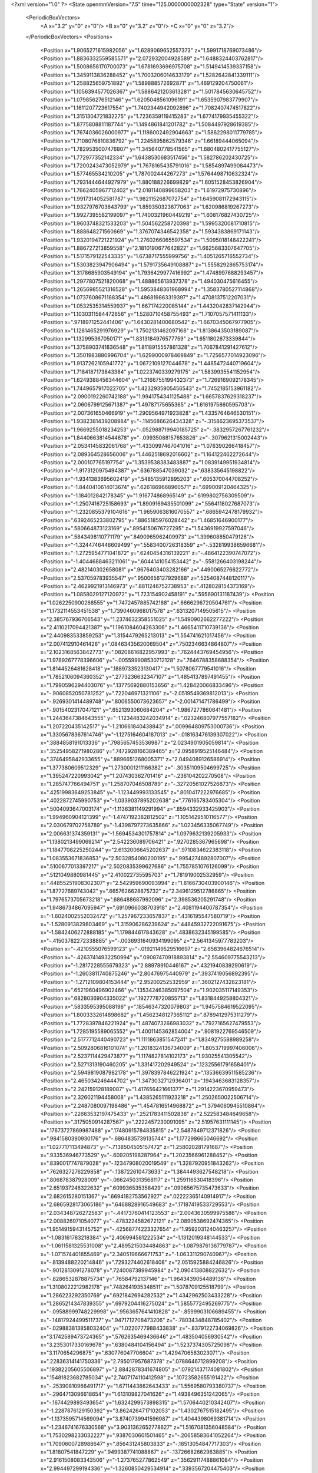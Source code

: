 <?xml version="1.0" ?>
<State openmmVersion="7.5" time="125.0000000002328" type="State" version="1">
	<PeriodicBoxVectors>
		<A x="3.2" y="0" z="0"/>
		<B x="0" y="3.2" z="0"/>
		<C x="0" y="0" z="3.2"/>
	</PeriodicBoxVectors>
	<Positions>
		<Position x="1.9065271615982056" y="1.6289069652557373" z="1.5991718769073486"/>
		<Position x="1.8836332559585571" y="2.072932004928589" z="1.6488324403762817"/>
		<Position x="1.5008658170700073" y="1.6781693696975708" z="1.5149414539337158"/>
		<Position x="1.3459113836288452" y="1.7003206014633179" z="1.5282642841339111"/>
		<Position x="1.258825659751892" y="1.589888572692871" z="1.469129204750061"/>
		<Position x="1.1056394577026367" y="1.5886421203613281" z="1.5017845630645752"/>
		<Position x="1.079856276512146" y="1.6205048561096191" z="1.6535907983779907"/>
		<Position x="1.1611207723617554" y="1.7402344942092896" z="1.7082407474517822"/>
		<Position x="1.3151304721832275" y="1.7236359119415283" z="1.6774179935455322"/>
		<Position x="1.8775808811187744" y="1.1494861841201782" z="1.5084497928619385"/>
		<Position x="1.7674036026000977" y="1.1186002492904663" z="1.5862298011779785"/>
		<Position x="1.7108076810836792" y="1.2245895862579346" z="1.66189444065094"/>
		<Position x="1.7829535007476807" y="1.345640778541565" z="1.6804802417755127"/>
		<Position x="1.772977352142334" y="1.6438530683517456" z="1.582786202430725"/>
		<Position x="1.7200243473052979" y="1.7678165435791016" z="1.5854897499084473"/>
		<Position x="1.577465534210205" y="1.787002444267273" z="1.5764498710632324"/>
		<Position x="1.7931444644927979" y="1.880188226699829" z="1.6051528453826904"/>
		<Position x="1.7662405967712402" y="2.0181140899658203" z="1.61972975730896"/>
		<Position x="1.9917314052581787" y="1.9821152687072754" z="1.6459081172943115"/>
		<Position x="1.9327976703643799" y="1.859350323677063" z="1.620986819267273"/>
		<Position x="1.9927395582199097" y="1.7400321960449219" z="1.608176827430725"/>
		<Position x="1.9603748321533203" y="1.504562258720398" z="1.5995320081710815"/>
		<Position x="1.888648271560669" y="1.3767074346542358" z="1.5934383869171143"/>
		<Position x="1.9320194721221924" y="1.2760266065597534" z="1.5095018148422241"/>
		<Position x="1.886727213859558" y="2.1810190677642822" z="1.6625683307647705"/>
		<Position x="1.5171579122543335" y="1.6738717555999756" z="1.4051265716552734"/>
		<Position x="1.5303823947906494" y="1.5791735649108887" z="1.5558292865753174"/>
		<Position x="1.3178685903549194" y="1.7936429977416992" z="1.4748997688293457"/>
		<Position x="1.2977807521820068" y="1.488865613937378" z="1.494030475616455"/>
		<Position x="1.2656985521316528" y="1.5953848361968994" z="1.3583780527114868"/>
		<Position x="1.0737608671188354" y="1.486819863319397" z="1.4708137512207031"/>
		<Position x="1.0532535314559937" y="1.667174220085144" z="1.4432042837142944"/>
		<Position x="1.1030311584472656" y="1.5280710458755493" z="1.7107057571411133"/>
		<Position x=".9718971252441406" y="1.6430281400680542" z="1.6670345067977905"/>
		<Position x="1.1281465291976929" y="1.7502131462097168" z="1.8138643503189087"/>
		<Position x="1.132995367050171" y="1.8313184976577759" z="1.6511802673339844"/>
		<Position x="1.3758903741836548" y="1.8118915557861328" z="1.7067841291427612"/>
		<Position x="1.3501983880996704" y="1.6299000978469849" z="1.7256577014923096"/>
		<Position x="1.9137262105941772" y="1.0672109127044678" z="1.4485472440719604"/>
		<Position x="1.7184187173843384" y="1.0223740339279175" z="1.5839935541152954"/>
		<Position x="1.6249388456344604" y="1.2166755199432373" z="1.7269169092178345"/>
		<Position x="1.7449657917022705" y="1.4232935905456543" z="1.7452185153961182"/>
		<Position x="2.0900192260742188" y="1.9941754341125488" z="1.6657837629318237"/>
		<Position x="2.0606799125671387" y="1.49787175655365" z="1.6161975860595703"/>
		<Position x="2.007361650466919" y="1.2909564971923828" z="1.4335764646530151"/>
		<Position x="1.9382381439208984" y="-.1145686626434328" z="-.3158623695373537"/>
		<Position x="1.9669255018234253" y="-.052988719940185725" z="-.3832957267761232"/>
		<Position x="1.8440663814544678" y="-.09935088157653826" z="-.3079621315002443"/>
		<Position x="2.0534145832061768" y="1.4330997467041016" z="1.076390266418457"/>
		<Position x="2.089364528656006" y="1.4462518692016602" z="1.164122462272644"/>
		<Position x="2.000107765197754" y="1.3539538383483887" z="1.0839149951934814"/>
		<Position x="-1.9173120975494387" y=".636788547039032" z=".638335645198822"/>
		<Position x="-1.9341383695602419" y=".5485135912895203" z=".605370044708252"/>
		<Position x="-1.8440410614013674" y=".6261869668960571" z=".699009120464325"/>
		<Position x="-1.184012842178345" y="1.916774868965149" z=".6199802756309509"/>
		<Position x="-1.2507416725158693" y="1.8909169435501099" z=".5564118027687073"/>
		<Position x="-1.2320855379104616" y="1.9659063816070557" z=".6865942478179932"/>
		<Position x=".6392465233802795" y=".8865185976028442" z="1.46851646900177"/>
		<Position x=".580664873123169" y=".8954150676727295" z="1.5436919927597046"/>
		<Position x=".5843498110771179" y=".8490965962409973" z="1.399608850479126"/>
		<Position x="-1.3244746446609499" y=".5583400726318359" z="-.5328199386596681"/>
		<Position x="-1.2725954771041872" y=".6240454316139221" z="-.4864122390747072"/>
		<Position x="-1.4044688463211061" y=".6044141054153442" z="-.5581266403198244"/>
		<Position x="2.482140302658081" y=".9676403403282166" z=".4490065276622772"/>
		<Position x="2.537059783935547" y=".9500656127929688" z=".5254087448120117"/>
		<Position x="2.4629921913146973" y=".8811246752738953" z=".4128028154373169"/>
		<Position x="1.0858029127120972" y="1.723154902458191" z=".595690131187439"/>
		<Position x="1.0262250900268555" y="1.7472457885742188" z=".6666296720504761"/>
		<Position x="1.1732114553451538" y="1.7390460968017578" z=".6313207149505615"/>
		<Position x="2.385767936706543" y="1.2374632358551025" z="1.5490902662277222"/>
		<Position x="2.4110217094421387" y="1.1961084604263306" z="1.4665411710739136"/>
		<Position x="2.440983533859253" y="1.3154479265213013" z="1.554741621017456"/>
		<Position x="2.007412910461426" y=".08463435620069504" z=".7502346634864807"/>
		<Position x="2.1023168563842773" y=".08208616822957993" z=".7624443769454956"/>
		<Position x="1.9789267778396606" y="-.005599908530712128" z=".7646788358688354"/>
		<Position x="1.8144526481628418" y=".1889733523130417" z="1.5078067779541016"/>
		<Position x="1.7852106094360352" y=".2773236632347107" z="1.4854137897491455"/>
		<Position x="1.7990596294403076" y=".13775692880153656" z="1.428420066833496"/>
		<Position x="-.9060852050781252" y=".722046971321106" z="-2.0519549369812013"/>
		<Position x="-.9269301414489748" y=".8006550073623657" z="-2.001471471786499"/>
		<Position x="-.9015402317047121" y=".6521393060684204" z="-1.9867277860641481"/>
		<Position x="1.2443647384643555" y="-1.1234483242034914" z=".023246807977557182"/>
		<Position x="1.207220435142517" y="-1.210661840438843" z=".009964809753000736"/>
		<Position x="1.3305678367614746" y="-1.1275164604187013" z="-.018163476139307022"/>
		<Position x=".3884858191013336" y=".7985657453536987" z="2.0234901905059814"/>
		<Position x=".35254958271980286" y=".7472928166389465" z="2.0958919525146484"/>
		<Position x=".3746495842933655" y=".8896651268005371" z="2.0494089126586914"/>
		<Position x="1.377380609512329" y="1.2730001211166382" z="-.30351109504699725"/>
		<Position x="1.395247220993042" y="1.207430362701416" z="-.236104202270508"/>
		<Position x="1.285747766494751" y="1.258707046508789" z="-.32720561027526873"/>
		<Position x=".42519983649253845" y="-1.123449993133545" z=".8010417222976685"/>
		<Position x=".4022872745990753" y="-1.0339037895202638" z=".776165783405304"/>
		<Position x=".5004093647003174" y="-1.1136381149291994" z=".8594332933425903"/>
		<Position x="1.994960904121399" y="-1.4747192382812502" z="1.1051429510116577"/>
		<Position x="2.030679702758789" y="-1.4398797273635866" z="1.023456335067749"/>
		<Position x="2.006631374359131" y="-1.5694534301757814" z="1.0979632139205933"/>
		<Position x="1.1380213499069214" y="2.542236089706421" z=".9270285367965698"/>
		<Position x="1.1847708225250244" y="2.6132006645202637" z=".9710834622383118"/>
		<Position x="1.083553671836853" y="2.5032854080200195" z=".9954274892807007"/>
		<Position x=".5100677013397217" y="2.5020835399627686" z="1.7557851076126099"/>
		<Position x=".5121049880981445" y="2.410022735595703" z="1.781919002532959"/>
		<Position x=".44855251908302307" y="2.542959690093994" z="1.8166730403900146"/>
		<Position x="1.87727689743042" y=".6657626628875732" z="2.3496129512786865"/>
		<Position x="1.7976573705673218" y=".686488687992096" z="2.398536205291748"/>
		<Position x="1.9486734867095947" y=".6910966038703918" z="2.4081194400787354"/>
		<Position x="-1.6024002552032472" y="1.257967233657837" z=".4316195547580719"/>
		<Position x="-1.5280913829803469" y="1.315906286239624" z=".44845932722091675"/>
		<Position x="-1.5842406272888185" y="1.179844617843628" z=".4838632345199585"/>
		<Position x="-.41503782272338885" y="-.0036931640934199095" z="2.5641345977783203"/>
		<Position x="-.4210555076599123" y="-.01921149529516697" z="2.6583964824676514"/>
		<Position x="-.42637414932250994" y=".09087470918893814" z="2.554609775543213"/>
		<Position x="-1.2817228555679323" y="2.88978910446167" z=".4321940839290619"/>
		<Position x="-1.2603811740875246" y="2.80476975440979" z=".3937419056892395"/>
		<Position x="-1.2712109804153444" y="2.95200252532959" z=".3602127432823181"/>
		<Position x=".6521960496902466" y=".13534246385097504" z="1.902035117149353"/>
		<Position x=".6828036904335022" y=".1927778720855713" z="1.8318449258804321"/>
		<Position x=".5833595395088196" y=".18546347320079803" z="1.9457584619522095"/>
		<Position x="1.8003332614898682" y="1.4562348127365112" z=".8789412975311279"/>
		<Position x="1.7728397846221924" y="1.4874073266983032" z=".7927165627479553"/>
		<Position x="1.7285195589065552" y="1.4001145362854004" z=".9081922769546509"/>
		<Position x="2.5177712440490723" y="1.1111863851547241" z="1.8349275588989258"/>
		<Position x="2.5092806816101074" y="1.2018324136734009" z="1.8053719997406006"/>
		<Position x="2.5237114429473877" y="1.1174827814102173" z="1.93025541305542"/>
		<Position x="2.5271313190460205" y="1.331417202949524" z=".12325561791658401"/>
		<Position x="2.5949819087982178" y="1.3978397846221924" z=".13536639511585236"/>
		<Position x="2.465034246444702" y="1.3473032712936401" z=".1943463683128357"/>
		<Position x="2.242159128189087" y="1.417656421661377" z="1.2914223670959473"/>
		<Position x="2.326021194458008" y="1.4385265111923218" z="1.2502650022506714"/>
		<Position x="2.2487080097198486" y="1.4547816514968872" z="1.3794060945510864"/>
		<Position x=".22663532197475433" y=".2521783411502838" z="2.522583484649658"/>
		<Position x=".3175050914287567" y=".2222457230091095" z="2.51957631111145"/>
		<Position x=".17673727869987488" y=".17480915784835815" z="2.5487849712371826"/>
		<Position x=".9841580390930176" y="-.6864835739135744" z="1.177298665046692"/>
		<Position x="1.027717113494873" y="-.7138504505157472" z="1.258020281791687"/>
		<Position x=".933536946773529" y="-.609205198287964" z="1.2023566961288452"/>
		<Position x=".8390017747879028" y="-.12347908020019549" z="1.3287920951843262"/>
		<Position x=".7626327276229858" y="-.138722610473633" z="1.3844493627548218"/>
		<Position x=".806878387928009" y="-.0662450313568117" z="1.259116530418396"/>
		<Position x="2.651937246322632" y=".609936535358429" z=".09065675735473633"/>
		<Position x="2.682615280151367" y=".6694182753562927" z=".02222365140914917"/>
		<Position x="2.6865928173065186" y=".6468828916549683" z=".17187419533729553"/>
		<Position x="2.034348726272583" y="-.44173760414123553" z="2.0043630599975586"/>
		<Position x="2.008826971054077" y="-.4783224582672121" z="2.0890538692474365"/>
		<Position x="1.9514915943145752" y="-.42568774223327654" z="1.9592031240463257"/>
		<Position x="-1.083161783218384" y="2.406994581222534" z="-1.1312019348144533"/>
		<Position x="-1.0611581325531008" y="2.4895215034484863" z="-1.0879876136779787"/>
		<Position x="-1.071574401855469" y="2.340519666671753" z="-1.063311290740967"/>
		<Position x="-.8139488220214846" y=".7293274402618408" z="2.0515925884246826"/>
		<Position x="-.9012813091278078" y=".7240087389945984" z="2.090413808822632"/>
		<Position x="-.8286532878875734" y=".76584792137146" z="1.9643439054489136"/>
		<Position x="1.3108022212982178" y=".7482641935348511" z="1.5078709125518799"/>
		<Position x="1.286223292350769" y=".6921842694282532" z="1.4342962503433228"/>
		<Position x="1.2865214347839355" y=".6979204416275024" z="1.5855772495269775"/>
		<Position x="-.09588999748229998" y=".9563657641410828" z="-.8599903106689455"/>
		<Position x="-.14817924499511737" y=".9471712708473206" z="-.7803434848785402"/>
		<Position x="-.029883813858032404" y="1.0220777988433838" z="-.8379122734069826"/>
		<Position x="3.1742589473724365" y=".5762635469436646" z="1.483504056930542"/>
		<Position x="3.2353017330169678" y=".6380484104156494" z="1.5237374305725098"/>
		<Position x="3.1170654296875" y=".630776047706604" z="1.4294706583023071"/>
		<Position x=".22836314141750336" y="2.795017957687378" z=".0788646712899208"/>
		<Position x=".19382205605506897" y="2.8842878341674805" z=".07921437174081802"/>
		<Position x=".15481823682785034" y="2.7407174110412598" z=".10723582655191422"/>
		<Position x="-.25390810966491717" y="1.6711443662643433" z="1.5569580793380737"/>
		<Position x="-.2964713096618654" y="1.613109827041626" z="1.4938496351242065"/>
		<Position x="-.1674429893493654" y="1.6324299573898315" z="1.5706440210342407"/>
		<Position x="-1.2287876129150392" y="3.8624264717102053" z="1.4302767515182495"/>
		<Position x="-1.1373595714569094" y="3.8740739941596987" z="1.4044398069381714"/>
		<Position x="-1.2346741676330568" y="3.9031362652778627" z="1.5167081356048584"/>
		<Position x="1.7530298233032227" y=".9387030601501465" z="-.20658583641052264"/>
		<Position x="1.7090600728988647" y=".856431245803833" z="-.18513054847717303"/>
		<Position x="1.81807541847229" y=".9499387741088867" z="-.13726682662963885"/>
		<Position x="2.9161508083343506" y="-1.273765277862549" z=".35629117488861084"/>
		<Position x="2.994497299194336" y="-1.3260850429534914" z=".3393567204475403"/>
		<Position x="2.9493210315704346" y="-1.192649793624878" z=".3947920799255371"/>
		<Position x="-.9530894279479982" y="-.13981742858886737" z=".2081807553768158"/>
		<Position x="-1.0370201587677004" y="-.18254132270813006" z=".22528691589832306"/>
		<Position x="-.9736032009124758" y="-.0463325500488283" z=".2067275047302246"/>
		<Position x="2.5317835807800293" y="2.5441901683807373" z=".45405763387680054"/>
		<Position x="2.4726314544677734" y="2.492981433868408" z=".398912250995636"/>
		<Position x="2.508685827255249" y="2.5193424224853516" z=".5435640811920166"/>
		<Position x=".04710135981440544" y=".08844738453626633" z=".7582958936691284"/>
		<Position x=".021407676860690117" y=".10479773581027985" z=".8490418195724487"/>
		<Position x=".0009756535291671753" y=".15545353293418884" z=".7078487873077393"/>
		<Position x="-1.3731029748916628" y=".9398558735847473" z=".8164525628089905"/>
		<Position x="-1.288885545730591" y=".9114403128623962" z=".8519815802574158"/>
		<Position x="-1.4178646326065065" y=".8585898280143738" z=".7929038405418396"/>
		<Position x="1.9019159078598022" y="2.0162580013275146" z="-.9305989265441896"/>
		<Position x="1.9365766048431396" y="2.0028581619262695" z="-1.0188111782073976"/>
		<Position x="1.831763505935669" y="1.9516650438308716" z="-.9223103046417238"/>
		<Position x=".5043891072273254" y="3.555207234621048" z=".5369504690170288"/>
		<Position x=".46816059947013855" y="3.5099838793277742" z=".4607621431350708"/>
		<Position x=".5671737194061279" y="3.493206185102463" z=".5740488171577454"/>
		<Position x="1.9859963655471802" y=".1767064929008484" z="1.7294822931289673"/>
		<Position x="1.9737579822540283" y=".24274489283561707" z="1.7976839542388916"/>
		<Position x="1.9144536256790161" y=".19232618808746338" z="1.6678383350372314"/>
		<Position x="1.3470712900161743" y="1.270429015159607" z=".11514198780059814"/>
		<Position x="1.3220847845077515" y="1.3417398929595947" z=".17390215396881104"/>
		<Position x="1.4427669048309326" y="1.270004153251648" z=".1172562688589096"/>
		<Position x="-.3096041202545168" y="-.7570631027221681" z="-.07294912338256854"/>
		<Position x="-.3865720748901369" y="-.8118447780609133" z="-.05754632949829119"/>
		<Position x="-.3213707923889162" y="-.7235948562622072" z="-.16185207366943377"/>
		<Position x="-.40995426177978533" y=".3912731111049652" z="1.0472978353500366"/>
		<Position x="-.44880409240722674" y=".3037940263748169" z="1.046648383140564"/>
		<Position x="-.48461933135986346" y=".4507444500923157" z="1.0401840209960938"/>
		<Position x="-.9983624935150148" y=".31176531314849854" z=".5764423608779907"/>
		<Position x="-.9064726352691652" y=".32658734917640686" z=".5541060566902161"/>
		<Position x="-1.0125076293945314" y=".21865931153297424" z=".5593104958534241"/>
		<Position x="-.9384130954742433" y="-2.595156741142273" z=".5940362215042114"/>
		<Position x="-.9757413387298586" y="-2.565557909011841" z=".6770593523979187"/>
		<Position x="-.9492353916168215" y="-2.6902531504631044" z=".5954046845436096"/>
		<Position x="1.991690754890442" y="-.18642086982727069" z="2.2694945335388184"/>
		<Position x="1.9912176132202148" y="-.13666648864746112" z="2.3512661457061768"/>
		<Position x="2.069331645965576" y="-.15533275604248065" z="2.222935676574707"/>
		<Position x="4.598576378822327" y="-.16878838539123553" z="-.9566704750061037"/>
		<Position x="4.626376104354859" y="-.11582751274108904" z="-1.0314008712768556"/>
		<Position x="4.679053378105164" y="-.2099196434020998" z="-.9251431941986086"/>
		<Position x="1.9393075704574585" y="-1.08787579536438" z="-.041808795928955256"/>
		<Position x="1.9571261405944824" y="-1.1482994079589846" z="-.11387701034545916"/>
		<Position x="1.9165050983428955" y="-1.1445109367370607" z=".03191237449645978"/>
		<Position x="-.22089691162109393" y=".21823035180568695" z="1.4454445838928223"/>
		<Position x="-.26032705307006854" y=".16171956062316895" z="1.5118834972381592"/>
		<Position x="-.2952000617980959" y=".25166672468185425" z="1.3952115774154663"/>
		<Position x="-1.2233038663864138" y="-.1272639751434328" z=".19267749786376953"/>
		<Position x="-1.294873905181885" y="-.1800148010253908" z=".15721772611141205"/>
		<Position x="-1.259932827949524" y="-.0391609191894533" z=".20032499730587006"/>
		<Position x="1.248436450958252" y="3.0748708248138428" z="-.07676501274108904"/>
		<Position x="1.2724244594573975" y="3.0397756099700928" z=".008997488021850408"/>
		<Position x="1.262380599975586" y="3.002016067504883" z="-.13726348876953143"/>
		<Position x="1.450738787651062" y=".8302800059318542" z="1.7145016193389893"/>
		<Position x="1.3912500143051147" y=".8865705132484436" z="1.764047384262085"/>
		<Position x="1.4138957262039185" y=".8282744884490967" z="1.6261789798736572"/>
		<Position x=".894131064414978" y="1.2920061349868774" z=".45437297224998474"/>
		<Position x=".9489055871963501" y="1.2141094207763672" z=".44466936588287354"/>
		<Position x=".9537886381149292" y="1.3593823909759521" z=".4869881272315979"/>
		<Position x="1.6172547340393066" y="1.2431951761245728" z=".147768035531044"/>
		<Position x="1.5879844427108765" y="1.2438695430755615" z=".23890045285224915"/>
		<Position x="1.6531108617782593" y="1.330779790878296" z=".13342951238155365"/>
		<Position x=".7322628498077393" y="-.1885118007659914" z=".3247092068195343"/>
		<Position x=".7213126420974731" y="-.2828709602355959" z=".3364889621734619"/>
		<Position x=".8270626068115234" y="-.1753603935241701" z=".32317158579826355"/>
		<Position x=".7983837127685547" y="-.15539236068725604" z="1.032297968864441"/>
		<Position x=".8742067217826843" y="-.21274681091308612" z="1.0211782455444336"/>
		<Position x=".7251623272895813" y="-.20505781173706072" z=".995769739151001"/>
		<Position x="1.3858565092086792" y="1.6630938053131104" z=".5780989527702332"/>
		<Position x="1.3615171909332275" y="1.6075468063354492" z=".6521560549736023"/>
		<Position x="1.3881949186325073" y="1.7516769170761108" z=".6142910718917847"/>
		<Position x="2.2620434761047363" y="1.9758055210113525" z="1.7068990468978882"/>
		<Position x="2.3472375869750977" y="2.013948440551758" z="1.6857000589370728"/>
		<Position x="2.2821106910705566" y="1.9043605327606201" z="1.767357587814331"/>
		<Position x=".009139108657836736" y=".013248713687062263" z="2.273693561553955"/>
		<Position x="-.06697220802307147" y="-.00690755620598793" z="2.219259023666382"/>
		<Position x=".0191128730773924" y=".10819704830646515" z="2.2667903900146484"/>
		<Position x="1.4455513954162598" y="-.9939372062683107" z="-.13089318275451678"/>
		<Position x="1.4942570924758911" y="-1.0738038539886476" z="-.11060996055603045"/>
		<Position x="1.4817522764205933" y="-.928050470352173" z="-.07164139747619647"/>
		<Position x=".9390852451324463" y="-.2222804546356203" z=".577968180179596"/>
		<Position x=".8462902307510376" y="-.20272583961486834" z=".5909687876701355"/>
		<Position x=".9396693706512451" y="-.3052441596984865" z=".5302295684814453"/>
		<Position x="-.5968651294708254" y="1.4150739908218384" z="1.7405834197998047"/>
		<Position x="-.6007923603057863" y="1.5093369483947754" z="1.7244160175323486"/>
		<Position x="-.5674557209014894" y="1.4074987173080444" z="1.8313580751419067"/>
		<Position x="2.1799566745758057" y="1.5626987218856812" z="-1.1995813369750978"/>
		<Position x="2.2287354469299316" y="1.4821103811264038" z="-1.182597351074219"/>
		<Position x="2.117377758026123" y="1.5685404539108276" z="-1.12738676071167"/>
		<Position x="-.9612900733947756" y="-.05551071166992205" z="2.6679861545562744"/>
		<Position x="-1.0043596744537355" y="-.005746078491211115" z="2.737490177154541"/>
		<Position x="-.9072732448577883" y="-.11956114768981951" z="2.714268207550049"/>
		<Position x="1.7197072505950928" y="3.218491391092539" z=".4553298056125641"/>
		<Position x="1.647169589996338" y="3.2574893578886988" z=".4065468907356262"/>
		<Position x="1.7942633628845215" y="3.2757640898227693" z=".43734294176101685"/>
		<Position x=".8390756249427795" y=".36415207386016846" z=".49234989285469055"/>
		<Position x=".8675518035888672" y=".2966381311416626" z=".5539395809173584"/>
		<Position x=".8451345562934875" y=".32236623764038086" z=".40644556283950806"/>
		<Position x="-.05404443740844744" y="1.7089885473251343" z="3.60164053440094"/>
		<Position x=".014273452758788885" y="1.650600552558899" z="3.5686888813972475"/>
		<Position x="-.09787483215332049" y="1.6584216356277466" z="3.6700818061828615"/>
		<Position x="-.570006322860718" y="-.913819742202759" z="-1.3478121280670168"/>
		<Position x="-.5703653812408449" y="-.912207078933716" z="-1.2521063804626467"/>
		<Position x="-.6404563903808596" y="-.9743067741394045" z="-1.3710593700408937"/>
		<Position x="1.9283957481384277" y="-.7333666801452638" z="1.0025928020477295"/>
		<Position x="2.0140581130981445" y="-.7517880916595461" z="1.041127324104309"/>
		<Position x="1.9479355812072754" y="-.682724189758301" z=".9237521290779114"/>
		<Position x="3.0666487216949463" y="1.464667797088623" z="-.3922218799591066"/>
		<Position x="3.082045793533325" y="1.457140564918518" z="-.4863950729370119"/>
		<Position x="3.126788377761841" y="1.4014028310775757" z="-.352939558029175"/>
		<Position x="1.5785562992095947" y=".374214231967926" z=".2821884751319885"/>
		<Position x="1.6474555730819702" y=".3918338418006897" z=".21812009811401367"/>
		<Position x="1.6168631315231323" y=".3994884788990021" z=".366189181804657"/>
		<Position x="2.0097131729125977" y=".7594277858734131" z="-.35790700912475604"/>
		<Position x="1.993674874305725" y=".8163135051727295" z="-.2826134681701662"/>
		<Position x="2.099435806274414" y=".7795462608337402" z="-.38450427055358904"/>
		<Position x="1.1044704914093018" y="1.259161114692688" z="-.33718652725219744"/>
		<Position x="1.066878318786621" y="1.3170905113220215" z="-.27090425491333026"/>
		<Position x="1.0751949548721313" y="1.1716002225875854" z="-.31192083358764666"/>
		<Position x="1.2191137075424194" y="2.3516340255737305" z="-.31644816398620623"/>
		<Position x="1.1746338605880737" y="2.345076560974121" z="-.23194451332092303"/>
		<Position x="1.2671306133270264" y="2.2692463397979736" z="-.32475109100341815"/>
		<Position x="1.409109115600586" y="1.2376154661178589" z="1.2882699966430664"/>
		<Position x="1.4366729259490967" y="1.1482973098754883" z="1.3088815212249756"/>
		<Position x="1.4903899431228638" y="1.288157343864441" z="1.2871415615081787"/>
		<Position x="-1.4667765617370607" y=".4894655644893646" z="2.9022510051727295"/>
		<Position x="-1.4166457176208498" y=".5181067585945129" z="2.8259036540985107"/>
		<Position x="-1.5513718843460085" y=".4623357057571411" z="2.866614818572998"/>
		<Position x="1.4815013408660889" y=".9600533843040466" z="-1.8552854776382448"/>
		<Position x="1.4314212799072266" y=".9199119210243225" z="-1.926299285888672"/>
		<Position x="1.498809814453125" y=".8881608843803406" z="-1.794505548477173"/>
		<Position x="1.5380122661590576" y="1.1548728942871094" z="-.11441273689270037"/>
		<Position x="1.5840435028076172" y="1.1812877655029297" z="-.034752798080444514"/>
		<Position x="1.5930583477020264" y="1.0863616466522217" z="-.15233988761901873"/>
		<Position x="1.3742828369140625" y="1.5726518630981445" z="-.43574209213256854"/>
		<Position x="1.2907092571258545" y="1.6035339832305908" z="-.4707290649414064"/>
		<Position x="1.3525041341781616" y="1.491726040840149" z="-.38949270248413104"/>
		<Position x="-1.202371907234192" y=".8312142491340637" z="-.07750768661499041"/>
		<Position x="-1.1244465827941896" y=".8466293215751648" z="-.0241002559661867"/>
		<Position x="-1.2715886354446413" y=".8124477863311768" z="-.014110517501831232"/>
		<Position x="1.1506309509277344" y=".9614421129226685" z="1.3383023738861084"/>
		<Position x="1.2125972509384155" y="1.0343964099884033" z="1.3387118577957153"/>
		<Position x="1.1400251388549805" y=".9384447336196899" z="1.4306113719940186"/>
		<Position x="-.8163506507873537" y="2.2244462966918945" z="1.1953150033950806"/>
		<Position x="-.8729593276977541" y="2.14780330657959" z="1.2044607400894165"/>
		<Position x="-.8339707374572756" y="2.276763916015625" z="1.2735116481781006"/>
		<Position x=".5847899913787842" y="1.9887903928756714" z="1.2549926042556763"/>
		<Position x=".6361496448516846" y="2.010408878326416" z="1.1771650314331055"/>
		<Position x=".49459582567214966" y="1.983193039894104" z="1.223433256149292"/>
		<Position x="1.0291683673858643" y="1.2586482763290405" z="2.3480255603790283"/>
		<Position x="1.0342732667922974" y="1.2943041324615479" z="2.4367098808288574"/>
		<Position x=".9382140040397644" y="1.2302985191345215" z="2.338756561279297"/>
		<Position x="3.3137021854519846" y="1.4324318170547485" z="1.3444939851760864"/>
		<Position x="3.407279592752457" y="1.4309357404708862" z="1.324410319328308"/>
		<Position x="3.2949332863092424" y="1.3447366952896118" z="1.3779546022415161"/>
		<Position x=".5549030303955078" y="4.482493352890015" z="-1.140039396286011"/>
		<Position x=".5470876693725586" y="4.540826272964478" z="-1.064550828933716"/>
		<Position x=".6145506501197815" y="4.413500022888184" z="-1.1109807014465334"/>
		<Position x=".1681230068206787" y="-1.6624247550964357" z=".6842957139015198"/>
		<Position x=".14205996692180634" y="-1.7288827419281008" z=".7480638027191162"/>
		<Position x=".24442949891090393" y="-1.6200651645660402" z=".7236061096191406"/>
		<Position x="2.4704511165618896" y=".30209678411483765" z=".4869445860385895"/>
		<Position x="2.5042550563812256" y=".23475381731987" z=".4279146194458008"/>
		<Position x="2.539851427078247" y=".3679242432117462" z=".49050450325012207"/>
		<Position x="-.04118127822875994" y="1.472080111503601" z="1.6496951580047607"/>
		<Position x=".026225376129150213" y="1.5325512886047363" z="1.6807094812393188"/>
		<Position x=".00541191101074201" y="1.411959171295166" z="1.591584324836731"/>
		<Position x=".6665986180305481" y=".11410850286483765" z=".0236284751445055"/>
		<Position x=".7081605195999146" y=".20032723248004913" z=".02474941872060299"/>
		<Position x=".7356827259063721" y=".05380620062351227" z=".05107545107603073"/>
		<Position x="1.9174258708953857" y="3.54414941072464" z="1.9273805618286133"/>
		<Position x="1.8289670944213867" y="3.525842082500458" z="1.959038257598877"/>
		<Position x="1.95166015625" y="3.609561336040497" z="1.988303542137146"/>
		<Position x="-.9924473285675051" y="-.5592464923858644" z=".43502721190452576"/>
		<Position x="-.983514976501465" y="-.610064220428467" z=".35440415143966675"/>
		<Position x="-1.0846087455749513" y="-.5334691524505617" z=".43706128001213074"/>
		<Position x=".3382657468318939" y=".4219101667404175" z=".7366127371788025"/>
		<Position x=".38294535875320435" y=".4929879307746887" z=".6906344294548035"/>
		<Position x=".35215654969215393" y=".34505799412727356" z=".6812673807144165"/>
		<Position x="-.896171283721924" y="-1.429382395744324" z="-1.314745855331421"/>
		<Position x="-.9534718513488771" y="-1.4992874383926393" z="-1.2832463502883913"/>
		<Position x="-.8099865436553957" y="-1.451173496246338" z="-1.2792543888092043"/>
		<Position x="2.2369301319122314" y="3.26161767244339" z=".5037252902984619"/>
		<Position x="2.1955513954162598" y="3.177524466812611" z=".5231792330741882"/>
		<Position x="2.330260753631592" y="3.241455335915089" z=".49700313806533813"/>
		<Position x="-.6172501564025881" y=".42546316981315613" z="-.6730124473571779"/>
		<Position x="-.710180711746216" y=".4085181951522827" z="-.6884765148162844"/>
		<Position x="-.6122071266174318" y=".5199043154716492" z="-.6582560062408449"/>
		<Position x=".9704598188400269" y="-.6158759117126467" z="1.4982936382293701"/>
		<Position x="1.048429012298584" y="-.6480988979339601" z="1.5435131788253784"/>
		<Position x=".9820267558097839" y="-.5209071159362795" z="1.4952232837677002"/>
		<Position x="-.9102255821228029" y="-.36981101036071795" z="-1.1276146888732912"/>
		<Position x="-.992031764984131" y="-.3517198085784914" z="-1.173904609680176"/>
		<Position x="-.9310132980346681" y="-.4433686256408693" z="-1.0700001239776613"/>
		<Position x=".20358584821224213" y="1.2709946632385254" z="-1.207104277610779"/>
		<Position x=".21725668013095856" y="1.322046160697937" z="-1.127297115325928"/>
		<Position x=".18585284054279327" y="1.3364102840423584" z="-1.2746960639953615"/>
		<Position x=".7608801126480103" y="-.642821502685547" z="-1.3142145395278932"/>
		<Position x=".8334492444992065" y="-.6008090496063234" z="-1.3603771448135378"/>
		<Position x=".6861306428909302" y="-.6332280158996584" z="-1.3732298135757448"/>
		<Position x="1.4686226844787598" y="-1.0090374469757082" z="1.2056933641433716"/>
		<Position x="1.4002938270568848" y="-.9940509319305422" z="1.271030068397522"/>
		<Position x="1.5474882125854492" y="-1.0265593051910402" z="1.257030725479126"/>
		<Position x="1.3262107372283936" y="2.717827320098877" z="1.6972260475158691"/>
		<Position x="1.384981393814087" y="2.6459195613861084" z="1.67404043674469"/>
		<Position x="1.3820585012435913" y="2.7806568145751953" z="1.7430059909820557"/>
		<Position x="-.11569209098815936" y="1.6543843746185303" z="1.9334255456924438"/>
		<Position x="-.0961527347564699" y="1.7120800018310547" z="1.859589695930481"/>
		<Position x="-.03307695388793963" y="1.64789879322052" z="1.9813318252563477"/>
		<Position x="-1.069388818740845" y="1.4616174697875977" z=".4818422198295593"/>
		<Position x="-1.0957393169403078" y="1.3812363147735596" z=".5266402363777161"/>
		<Position x="-1.1473972320556642" y="1.4888287782669067" z=".43350452184677124"/>
		<Position x="1.71437668800354" y="2.0334765911102295" z="-.5039138317108156"/>
		<Position x="1.8096369504928589" y="2.025655508041382" z="-.4987530231475832"/>
		<Position x="1.6821200847625732" y="1.9447591304779053" z="-.48806900978088397"/>
		<Position x=".7934226393699646" y="-.16458005905151385" z="2.1235313415527344"/>
		<Position x=".8737125396728516" y="-.1142785072326662" z="2.109907865524292"/>
		<Position x=".7513970136642456" y="-.16645426750183123" z="2.037550687789917"/>
		<Position x="-.7940926074981691" y="-.5975846767425539" z=".9403537511825562"/>
		<Position x="-.836403799057007" y="-.6306135177612306" z=".8610997796058655"/>
		<Position x="-.758316230773926" y="-.6755916595458986" z=".9827479124069214"/>
		<Position x="-2.0079429864883425" y="2.9522852897644043" z="1.2035033702850342"/>
		<Position x="-2.010109615325928" y="2.9130098819732666" z="1.2907676696777344"/>
		<Position x="-2.099901032447815" y="2.9675986766815186" z="1.1817883253097534"/>
		<Position x="2.7442920207977295" y="2.615787982940674" z="2.3510847091674805"/>
		<Position x="2.7551069259643555" y="2.7100930213928223" z="2.338759422302246"/>
		<Position x="2.7059950828552246" y="2.5850813388824463" z="2.268909454345703"/>
		<Position x="-.8540169715881349" y=".6173824667930603" z=".09922517836093903"/>
		<Position x="-.7748903751373293" y=".6076252460479736" z=".04625255614519119"/>
		<Position x="-.8232461929321291" y=".655238926410675" z=".1815803050994873"/>
		<Position x="2.732105016708374" y=".8533723950386047" z="1.1287285089492798"/>
		<Position x="2.7209906578063965" y=".8391788005828857" z="1.2227356433868408"/>
		<Position x="2.648486614227295" y=".8268823027610779" z="1.0904067754745483"/>
		<Position x=".025040285661816597" y=".6386529803276062" z="1.9419596195220947"/>
		<Position x="-.0025182273238897324" y=".6970053911209106" z="2.012655019760132"/>
		<Position x=".1166449561715126" y=".6615590453147888" z="1.926268458366394"/>
		<Position x="2.1870195865631104" y="1.7326558828353882" z=".4885171949863434"/>
		<Position x="2.173978567123413" y="1.63956880569458" z=".5066012740135193"/>
		<Position x="2.171855926513672" y="1.7757943868637085" z=".5726091265678406"/>
		<Position x=".9274064898490906" y=".8938237428665161" z="1.5289689302444458"/>
		<Position x=".8350938558578491" y=".8919476866722107" z="1.503726601600647"/>
		<Position x=".9747429490089417" y=".8730674982070923" z="1.4484037160873413"/>
		<Position x="2.9050116539001465" y="2.202815055847168" z="1.8206462860107422"/>
		<Position x="2.8731396198272705" y="2.1212852001190186" z="1.7819246053695679"/>
		<Position x="2.8279733657836914" y="2.259528160095215" z="1.8239701986312866"/>
		<Position x=".24965998530387878" y="1.461675763130188" z="-.041175317764282404"/>
		<Position x=".17640680074691772" y="1.5164284706115723" z="-.06943173408508319"/>
		<Position x=".2858334183692932" y="1.5073195695877075" z=".03478817939758283"/>
		<Position x="-.4139143943786623" y=".8706632852554321" z="1.395090937614441"/>
		<Position x="-.41233558654785174" y=".955877959728241" z="1.4386603832244873"/>
		<Position x="-.3906290054321291" y=".8081682920455933" z="1.4637531042099"/>
		<Position x="1.358900785446167" y=".28608936071395874" z="1.2358624935150146"/>
		<Position x="1.3797069787979126" y=".2223862260580063" z="1.3042097091674805"/>
		<Position x="1.4423301219940186" y=".32898128032684326" z="1.2168323993682861"/>
		<Position x=".22176429629325867" y="1.0342141389846802" z="2.172778367996216"/>
		<Position x=".25132298469543457" y="1.0963138341903687" z="2.106203556060791"/>
		<Position x=".1568927764892578" y="1.0827486515045166" z="2.223752975463867"/>
		<Position x=".7756108641624451" y=".36774587631225586" z="-.02296633720397967"/>
		<Position x=".7361385822296143" y=".34275180101394653" z="-.10651011466979998"/>
		<Position x=".7688954472541809" y=".4632067084312439" z="-.020856571197509943"/>
		<Position x="2.3052051067352295" y=".37533804774284363" z="2.4918243885040283"/>
		<Position x="2.2394628524780273" y=".3210465908050537" z="2.535329818725586"/>
		<Position x="2.281799554824829" y=".4650525450706482" z="2.515611171722412"/>
		<Position x=".2359417825937271" y="1.7873369455337524" z="2.8614847660064697"/>
		<Position x=".20281757414340973" y="1.7747633457183838" z="2.7725634574890137"/>
		<Position x=".2408890724182129" y="1.882344365119934" z="2.8720412254333496"/>
		<Position x="2.835820198059082" y="-.8754369735717775" z="2.1909053325653076"/>
		<Position x="2.7459168434143066" y="-.8528160572052004" z="2.1670734882354736"/>
		<Position x="2.8288633823394775" y="-.9618227005004885" z="2.2315433025360107"/>
		<Position x="1.0987943410873413" y="1.5102167129516602" z=".9661932587623596"/>
		<Position x="1.1570346355438232" y="1.536661982536316" z="1.0374045372009277"/>
		<Position x="1.1040112972259521" y="1.414644479751587" z=".9651603698730469"/>
		<Position x="-1.5286041021347048" y="2.5215141773223877" z=".4362214207649231"/>
		<Position x="-1.5480745553970339" y="2.5941665172576904" z=".37701964378356934"/>
		<Position x="-1.5513612747192385" y="2.5545997619628906" z=".5231108069419861"/>
		<Position x="2.5003628730773926" y="1.7082209587097168" z="2.74118971824646"/>
		<Position x="2.586660146713257" y="1.738730549812317" z="2.7131853103637695"/>
		<Position x="2.468778610229492" y="1.6551425457000732" z="2.6680634021759033"/>
		<Position x="1.2221009731292725" y=".3669697344303131" z=".6309319138526917"/>
		<Position x="1.160802960395813" y=".3387833833694458" z=".5630319714546204"/>
		<Position x="1.1698962450027466" y=".3687761723995209" z=".711142361164093"/>
		<Position x="1.8264305591583252" y="1.1450711488723755" z="-.9058854103088381"/>
		<Position x="1.8607094287872314" y="1.061321496963501" z="-.8746883392333986"/>
		<Position x="1.7870479822158813" y="1.1852309703826904" z="-.8284353733062746"/>
		<Position x="-.6763231277465822" y="-.9355682849884035" z="-.8181223392486574"/>
		<Position x="-.7480592250823976" y="-.9389645576477053" z="-.754839611053467"/>
		<Position x="-.6130158424377443" y="-.9998299598693849" z="-.7861072540283205"/>
		<Position x="1.4506703615188599" y="1.0599374771118164" z="1.9478365182876587"/>
		<Position x="1.5096031427383423" y="1.1350005865097046" z="1.9404349327087402"/>
		<Position x="1.3655004501342773" y="1.0982686281204224" z="1.9687918424606323"/>
		<Position x="2.0255796909332275" y=".4539261758327484" z="1.7137963771820068"/>
		<Position x="1.9765784740447998" y=".431429386138916" z="1.792885661125183"/>
		<Position x="2.01210355758667" y=".5480972528457642" z="1.7031887769699097"/>
		<Position x=".9026883840560913" y="-.5907008171081545" z=".8082798719406128"/>
		<Position x=".8821931481361389" y="-.6801347255706789" z=".8355533480644226"/>
		<Position x=".9978724122047424" y="-.5844120502471926" z=".8162028193473816"/>
		<Position x="-.10464878082275408" y=".36178863048553467" z="2.2993335723876953"/>
		<Position x="-.1608793258666994" y=".35912519693374634" z="2.3767502307891846"/>
		<Position x="-.11299343109130877" y=".4513797461986542" z="2.2666821479797363"/>
		<Position x=".44609174132347107" y="3.4794357240200045" z=".1406213939189911"/>
		<Position x=".5234449505805969" y="3.4291778326034548" z=".11506855487823486"/>
		<Position x=".3798266053199768" y="3.4131957411766054" z=".16020488739013672"/>
		<Position x=".8389967083930969" y="1.4771684408187866" z=".2596850097179413"/>
		<Position x=".8389988541603088" y="1.4071660041809082" z=".32496878504753113"/>
		<Position x=".8096263408660889" y="1.4347786903381348" z=".17904502153396606"/>
		<Position x="2.465531349182129" y="1.238356590270996" z="-.8434173583984377"/>
		<Position x="2.4089975357055664" y="1.3089814186096191" z="-.8121387481689455"/>
		<Position x="2.4685652256011963" y="1.1760897636413574" z="-.770781469345093"/>
		<Position x="2.5895278453826904" y="2.274670362472534" z=".17800527811050415"/>
		<Position x="2.596897840499878" y="2.2029926776885986" z=".24101567268371582"/>
		<Position x="2.5058369636535645" y="2.3162779808044434" z=".19866806268692017"/>
		<Position x="2.2212862968444824" y="2.7369260787963867" z="1.7615224123001099"/>
		<Position x="2.204676389694214" y="2.831188678741455" z="1.7605372667312622"/>
		<Position x="2.161064863204956" y="2.702634811401367" z="1.8275513648986816"/>
		<Position x="1.4883521795272827" y=".13427254557609558" z=".3484742045402527"/>
		<Position x="1.4164117574691772" y=".10358230769634247" z=".293292760848999"/>
		<Position x="1.5068480968475342" y=".22269132733345032" z=".3168143928050995"/>
		<Position x="-.07589621543884295" y=".29426199197769165" z=".5792405009269714"/>
		<Position x="-.057120990753174006" y=".3570123016834259" z=".6490417122840881"/>
		<Position x="-.04931063652038592" y=".33903923630714417" z=".4989253282546997"/>
		<Position x="2.5688037872314453" y="-1.4930870056152346" z="1.1410139799118042"/>
		<Position x="2.5550832748413086" y="-1.4675606012344362" z="1.2322415113449097"/>
		<Position x="2.577638626098633" y="-1.4101955413818361" z="1.093968391418457"/>
		<Position x="2.6661593914031982" y=".7828275561332703" z="-.34075732231140154"/>
		<Position x="2.6095595359802246" y=".8574751019477844" z="-.3210975646972658"/>
		<Position x="2.7300374507904053" y=".7817158102989197" z="-.2694782733917238"/>
		<Position x="1.2662181854248047" y="-.0017625808715822089" z="1.8634185791015625"/>
		<Position x="1.3376829624176025" y=".01870994567871076" z="1.803119421005249"/>
		<Position x="1.208215594291687" y=".0742276191711424" z="1.8585717678070068"/>
		<Position x="-.14002485275268572" y="3.727389466762543" z="1.0526480674743652"/>
		<Position x="-.22832627296447772" y="3.691072028875351" z="1.0594474077224731"/>
		<Position x="-.12072343826293963" y="3.7601582527160646" z="1.1404887437820435"/>
		<Position x="2.675361156463623" y="-.2818223953247072" z=".9527810215950012"/>
		<Position x="2.6132700443267822" y="-.3133477687835695" z="1.0184557437896729"/>
		<Position x="2.7584333419799805" y="-.27464218139648455" z=".9997891187667847"/>
		<Position x=".4766225814819336" y="-.08753843307495135" z=".0949091836810112"/>
		<Position x=".5121930241584778" y="-.07764787673950213" z=".18322250247001648"/>
		<Position x=".5099617838859558" y="-.011688899993896662" z=".046975038945674896"/>
		<Position x=".19669291377067566" y="1.0975098609924316" z=".42750194668769836"/>
		<Position x=".22039589285850525" y="1.0577455759048462" z=".5112831592559814"/>
		<Position x=".12643638253211975" y="1.0420236587524414" z=".39362525939941406"/>
		<Position x="1.2152236700057983" y="1.153601884841919" z="2.181610107421875"/>
		<Position x="1.1528960466384888" y="1.1462541818618774" z="2.1093356609344482"/>
		<Position x="1.1606024503707886" y="1.1571769714355469" z="2.260134220123291"/>
		<Position x="1.8361458778381348" y="-.1327569007873537" z="1.0950993299484253"/>
		<Position x="1.7595139741897583" y="-.18967719078063983" z="1.1021690368652344"/>
		<Position x="1.8815984725952148" y="-.1432103633880617" z="1.1786881685256958"/>
		<Position x="-2.4183171510696413" y=".9420311450958252" z=".33829760551452637"/>
		<Position x="-2.474924457073212" y="1.0117738246917725" z=".37137144804000854"/>
		<Position x="-2.3837436556816103" y=".8998514413833618" z=".41696056723594666"/>
		<Position x="1.3540446758270264" y="-1.074151945114136" z="1.4529961347579956"/>
		<Position x="1.4000028371810913" y="-1.145870637893677" z="1.4966609477996826"/>
		<Position x="1.2619010210037231" y="-1.087723207473755" z="1.475080132484436"/>
		<Position x="2.2724099159240723" y=".8191317915916443" z="2.781898021697998"/>
		<Position x="2.2989702224731445" y=".9046908617019653" z="2.815609931945801"/>
		<Position x="2.3427300453186035" y=".7599328756332397" z="2.808598041534424"/>
		<Position x="1.361280918121338" y="1.1898696422576904" z=".5407917499542236"/>
		<Position x="1.3969428539276123" y="1.128811001777649" z=".6053083539009094"/>
		<Position x="1.4356670379638672" y="1.2447961568832397" z=".5160512924194336"/>
		<Position x=".8207058310508728" y=".6255596280097961" z="-1.7771743059158327"/>
		<Position x=".8373914361000061" y=".6807273030281067" z="-1.7007516145706179"/>
		<Position x=".7342129349708557" y=".5878320932388306" z="-1.7611140727996828"/>
		<Position x="2.107832908630371" y="1.2297859191894531" z=".8888046741485596"/>
		<Position x="2.2010927200317383" y="1.2082270383834839" z=".8891789317131042"/>
		<Position x="2.0969271659851074" y="1.2904337644577026" z=".9620523452758789"/>
		<Position x="2.1070611476898193" y=".775780975818634" z="-1.0460581302642824"/>
		<Position x="2.0271594524383545" y=".7849680185317993" z="-1.097958278656006"/>
		<Position x="2.076192617416382" y=".7663400769233704" z="-.9559452056884767"/>
		<Position x=".22919785976409912" y="-.021022748947143732" z="-.7816147327423097"/>
		<Position x=".1418401002883911" y="-.014375400543213068" z="-.820173215866089"/>
		<Position x=".27097398042678833" y=".062585401535034" z="-.8022727489471437"/>
		<Position x=".6090449094772339" y="3.6154618084430696" z="2.3157739639282227"/>
		<Position x=".5955719351768494" y="3.689367723464966" z="2.3750927448272705"/>
		<Position x=".6308310031890869" y="3.6557951390743257" z="2.2317447662353516"/>
		<Position x="2.715324640274048" y="1.4427099227905273" z="2.0097763538360596"/>
		<Position x="2.750537633895874" y="1.5246906280517578" z="1.9751133918762207"/>
		<Position x="2.6740245819091797" y="1.4674139022827148" z="2.0925188064575195"/>
		<Position x="1.2744824886322021" y="1.5918989181518555" z="2.320793390274048"/>
		<Position x="1.3237018585205078" y="1.549843192100525" z="2.391299247741699"/>
		<Position x="1.1995432376861572" y="1.632246971130371" z="2.364593505859375"/>
		<Position x="1.6744539737701416" y="1.499649167060852" z="3.404634815454483"/>
		<Position x="1.6591243743896484" y="1.5446959733963013" z="3.3215799152851107"/>
		<Position x="1.6267247200012207" y="1.551637053489685" z="3.4692993581295015"/>
		<Position x="1.8729661703109741" y="2.5933523178100586" z="1.60213041305542"/>
		<Position x="1.816360354423523" y="2.6173295974731445" z="1.5287601947784424"/>
		<Position x="1.815051555633545" y="2.5478105545043945" z="1.6632381677627563"/>
		<Position x="1.253242015838623" y=".7395370006561279" z="2.8853445053100586"/>
		<Position x="1.28834068775177" y=".7929125428199768" z="2.8140602111816406"/>
		<Position x="1.211523413658142" y=".6653778553009033" z="2.8415002822875977"/>
		<Position x=".8718136548995972" y=".6840699315071106" z="1.166335940361023"/>
		<Position x=".7828794121742249" y=".6758505702018738" z="1.131905436515808"/>
		<Position x=".8642832040786743" y=".6591630578041077" z="1.2584514617919922"/>
		<Position x="-1.389396381378174" y=".5659897327423096" z=".9257605671882629"/>
		<Position x="-1.4070038318634035" y=".6107132434844971" z="1.008538007736206"/>
		<Position x="-1.3636859178543093" y=".47740623354911804" z=".9513388276100159"/>
		<Position x="1.4565894603729248" y=".4210938811302185" z="2.428267240524292"/>
		<Position x="1.4342901706695557" y=".3413446247577667" z="2.3802554607391357"/>
		<Position x="1.3738127946853638" y=".4685860276222229" z="2.4356727600097656"/>
		<Position x=".47135695815086365" y="1.0269806385040283" z="2.370732307434082"/>
		<Position x=".3935708999633789" y="1.0164750814437866" z="2.315948247909546"/>
		<Position x=".44140592217445374" y="1.0791535377502441" z="2.4451851844787598"/>
		<Position x="1.6732510328292847" y="-.4052929401397707" z=".6054303050041199"/>
		<Position x="1.7493199110031128" y="-.348577928543091" z=".5928110480308533"/>
		<Position x="1.6239476203918457" y="-.3978485584259035" z=".5237230658531189"/>
		<Position x="2.8087449073791504" y="-.027181339263916193" z=".8026265501976013"/>
		<Position x="2.7636802196502686" y="-.05598897933959979" z=".7232438325881958"/>
		<Position x="2.880174160003662" y="-.08991713523864764" z=".8137811422348022"/>
		<Position x=".1278333216905594" y="1.8961020708084106" z=".9499682188034058"/>
		<Position x=".09829290956258774" y="1.9765191078186035" z=".9926623106002808"/>
		<Position x=".06927765160799026" y="1.8282175064086914" z=".9835127592086792"/>
		<Position x="-1.1357078075408937" y="1.1825194358825684" z="-.5672444820404055"/>
		<Position x="-1.1414131641387941" y="1.2774659395217896" z="-.5779649734497072"/>
		<Position x="-1.2089590549468996" y="1.160417914390564" z="-.5097281455993654"/>
		<Position x="1.113753318786621" y="-.2893900394439699" z="1.9459021091461182"/>
		<Position x="1.0878435373306274" y="-.25726289749145526" z="2.032266855239868"/>
		<Position x="1.1679637432098389" y="-.21938748359680194" z="1.9095267057418823"/>
		<Position x="-.5616473674774172" y="2.497166633605957" z="1.6675305366516113"/>
		<Position x="-.5794038295745851" y="2.418938636779785" z="1.7197548151016235"/>
		<Position x="-.5414387702941896" y="2.564979076385498" z="1.7319930791854858"/>
		<Position x="1.1038243770599365" y=".521696150302887" z="-.40476818084716815"/>
		<Position x="1.137941837310791" y=".46507149934768677" z="-.3355443000793459"/>
		<Position x="1.009989619255066" y=".5029313564300537" z="-.40705485343933123"/>
		<Position x="2.248091697692871" y="2.08746600151062" z=".33297303318977356"/>
		<Position x="2.331317186355591" y="2.069758892059326" z=".28912919759750366"/>
		<Position x="2.204289674758911" y="2.002431869506836" z=".3365635573863983"/>
		<Position x="-.5469846248626711" y="-1.5352065086364748" z="-.03314204216003436"/>
		<Position x="-.45542759895324725" y="-1.5155102729797365" z="-.05293316841125506"/>
		<Position x="-.5666372299194338" y="-1.482595753669739" z=".04437069892883283"/>
		<Position x=".448337197303772" y=".318372905254364" z="1.5518743991851807"/>
		<Position x=".45572853088378906" y=".2980382740497589" z="1.4586317539215088"/>
		<Position x=".3798571527004242" y=".25965380668640137" z="1.5838879346847534"/>
		<Position x="1.12861168384552" y="1.921254277229309" z="1.060463786125183"/>
		<Position x="1.0886324644088745" y="1.8864963054656982" z=".9807400703430176"/>
		<Position x="1.0694944858551025" y="1.894201397895813" z="1.1307177543640137"/>
		<Position x="1.040449619293213" y="3.1290040016174316" z=".38475674390792847"/>
		<Position x="1.1038731336593628" y="3.0696823596954346" z=".3444984257221222"/>
		<Position x="1.0161727666854858" y="3.086091995239258" z=".4668026566505432"/>
		<Position x=".14873434603214264" y=".03067140579223615" z="1.4507564306259155"/>
		<Position x=".21000522375106812" y="-.002431821823120295" z="1.3850878477096558"/>
		<Position x=".09532525390386581" y="-.045234155654907404" z="1.4741688966751099"/>
		<Position x="1.1317846775054932" y="-1.406091642379761" z=".3406473696231842"/>
		<Position x="1.1061357259750366" y="-1.431055021286011" z=".4294239580631256"/>
		<Position x="1.1367322206497192" y="-1.3105303764343263" z=".34307217597961426"/>
		<Position x="1.799720048904419" y=".11271753162145615" z="-.45766658782959"/>
		<Position x="1.86805260181427" y=".0888817235827446" z="-.39501805305480975"/>
		<Position x="1.825071930885315" y=".1995576024055481" z="-.4889461517333986"/>
		<Position x="1.7239327430725098" y="2.6581227779388428" z="3.041440963745117"/>
		<Position x="1.652499794960022" y="2.680131435394287" z="2.981647491455078"/>
		<Position x="1.8035155534744263" y="2.677799701690674" z="2.9920272827148438"/>
		<Position x="1.5026845932006836" y="1.0397368669509888" z=".6953617930412292"/>
		<Position x="1.5036728382110596" y=".9703591465950012" z=".7613016366958618"/>
		<Position x="1.5934513807296753" y="1.0697814226150513" z=".6907752752304077"/>
		<Position x="1.6852818727493286" y="2.118349552154541" z="1.3485324382781982"/>
		<Position x="1.6770206689834595" y="2.029592990875244" z="1.3136564493179321"/>
		<Position x="1.7128796577453613" y="2.1059768199920654" z="1.439348816871643"/>
		<Position x="3.0635955333709717" y=".22300241887569427" z="-.2824940204620363"/>
		<Position x="3.147855520248413" y=".22531567513942719" z="-.23713750839233416"/>
		<Position x="3.020977735519409" y=".14372244477272034" z="-.24992508888244647"/>
		<Position x=".7468035221099854" y="1.894936442375183" z="-.33880395889282244"/>
		<Position x=".7494590878486633" y="1.8842346668243408" z="-.2437211990356447"/>
		<Position x=".7642451524734497" y="1.8073710203170776" z="-.37330622673034686"/>
		<Position x="3.0163750648498535" y="1.3075085878372192" z="2.225261688232422"/>
		<Position x="3.10388445854187" y="1.272353172302246" z="2.241647958755493"/>
		<Position x="2.9856913089752197" y="1.3365134000778198" z="2.3111660480499268"/>
		<Position x="2.950050115585327" y="1.1085971593856812" z="1.5064467191696167"/>
		<Position x="2.9948558807373047" y="1.1883544921875" z="1.5346163511276245"/>
		<Position x="2.922476053237915" y="1.0665233135223389" z="1.5878825187683105"/>
		<Position x="2.8675456047058105" y=".105431467294693" z="1.6926465034484863"/>
		<Position x="2.8268494606018066" y=".1513565480709076" z="1.7661110162734985"/>
		<Position x="2.815978527069092" y=".025386445224285126" z="1.6828505992889404"/>
		<Position x="4.206601929664612" y="-1.9350714206695558" z=".03721443563699722"/>
		<Position x="4.258630466461182" y="-1.8679913997650148" z="-.00700778141617775"/>
		<Position x="4.120367956161499" y="-1.8950594186782839" z=".04839733988046646"/>
		<Position x="1.3105502128601074" y="3.35466845035553" z=".14663630723953247"/>
		<Position x="1.2813600301742554" y="3.3976076513528826" z=".06622191518545151"/>
		<Position x="1.2322605848312378" y="3.350837525725365" z=".2015761137008667"/>
		<Position x="2.8114824295043945" y="1.3604317903518677" z="-.2396897792816164"/>
		<Position x="2.887360095977783" y="1.404862880706787" z="-.2775153636932375"/>
		<Position x="2.844512462615967" y="1.321078896522522" z="-.1589266777038576"/>
		<Position x="3.4963402569293978" y="3.3245477944612505" z=".6222932934761047"/>
		<Position x="3.5689436316490175" y="3.295784515142441" z=".6776443719863892"/>
		<Position x="3.420605939626694" y="3.3258647292852404" z=".6808159351348877"/>
		<Position x="2.0435712337493896" y="-.07780618667602557" z="1.4869873523712158"/>
		<Position x="2.018228054046631" y="-.13199133872985858" z="1.4122611284255981"/>
		<Position x="1.9878610372543335" y="-.10818643569946307" z="1.5586514472961426"/>
		<Position x=".691107451915741" y="1.849740743637085" z=".40819233655929565"/>
		<Position x=".6813825964927673" y="1.8305318355560303" z=".5014594793319702"/>
		<Position x=".7160674333572388" y="1.7660852670669556" z=".3689357340335846"/>
		<Position x="1.9813743829727173" y="2.084357261657715" z="-.5384413719177248"/>
		<Position x="1.9896464347839355" y="2.179687738418579" z="-.5408944606781008"/>
		<Position x="2.0427191257476807" y="2.053224802017212" z="-.6049990177154543"/>
		<Position x=".11189313232898712" y="2.797060251235962" z="2.962603807449341"/>
		<Position x=".20752935111522675" y="2.7999885082244873" z="2.9598731994628906"/>
		<Position x=".09178812801837921" y="2.7312493324279785" z="3.029139757156372"/>
		<Position x="3.26074283272028" y="2.9402191638946533" z="1.4230926036834717"/>
		<Position x="3.3502313166856768" y="2.9062938690185547" z="1.4248816967010498"/>
		<Position x="3.2210580788552763" y="2.907508134841919" z="1.503823161125183"/>
		<Position x="1.5360840559005737" y="-.6772303104400637" z="-.5820455074310305"/>
		<Position x="1.5617369413375854" y="-.7681488513946535" z="-.5666157722473146"/>
		<Position x="1.4454189538955688" y="-.6826722145080568" z="-.6122536182403566"/>
		<Position x="2.6108953952789307" y="-.2906903743743898" z="-.39245982170105"/>
		<Position x="2.62744402885437" y="-.19645829200744647" z="-.389499616622925"/>
		<Position x="2.615488052368164" y="-.31295366287231463" z="-.48544139862060565"/>
		<Position x="2.40169620513916" y="1.5262668132781982" z="1.5318666696548462"/>
		<Position x="2.486379384994507" y="1.5642375946044922" z="1.5553034543991089"/>
		<Position x="2.365844249725342" y="1.4945603609085083" z="1.6147621870040894"/>
		<Position x="3.6428175985813143" y="-1.9829264402389528" z="1.8215174674987793"/>
		<Position x="3.7040157437324526" y="-1.96308810710907" z="1.8923944234848022"/>
		<Position x="3.556236428022385" y="-1.9736051082611086" z="1.8612557649612427"/>
		<Position x="3.9415434122085573" y="1.333315134048462" z=".019637921825051308"/>
		<Position x="3.855648708343506" y="1.2935835123062134" z=".0339839905500412"/>
		<Position x="3.922479343414307" y="1.4171584844589233" z="-.02242371439933777"/>
		<Position x="4.322959852218628" y=".39162132143974304" z="1.1374037265777588"/>
		<Position x="4.4086106538772585" y=".3581882119178772" z="1.1640210151672363"/>
		<Position x="4.279288125038147" y=".41390112042427063" z="1.21961510181427"/>
		<Position x=".8136224746704102" y=".8603003025054932" z="1.8177375793457031"/>
		<Position x=".8587602376937866" y=".8752304911613464" z="1.7346594333648682"/>
		<Position x=".7811760902404785" y=".9466554522514343" z="1.8432785272598267"/>
		<Position x="2.221951723098755" y="2.1125071048736572" z=".6295073628425598"/>
		<Position x="2.257354497909546" y="2.029172658920288" z=".6605613231658936"/>
		<Position x="2.2241077423095703" y="2.105426073074341" z=".5340740084648132"/>
		<Position x="3.90862877368927" y="2.834256172180176" z=".8442612290382385"/>
		<Position x="3.844714176654816" y="2.8034019470214844" z=".7800329923629761"/>
		<Position x="3.9734172344207765" y="2.763976573944092" z=".849315881729126"/>
		<Position x="2.0175859928131104" y="-.41976876258850115" z="2.4445455074310303"/>
		<Position x="1.9728193283081055" y="-.34772963523864764" z="2.4001762866973877"/>
		<Position x="2.0550649166107178" y="-.47203130722045916" z="2.3736491203308105"/>
		<Position x="2.159963846206665" y="1.0959573984146118" z="1.6388070583343506"/>
		<Position x="2.1357429027557373" y="1.0461525917053223" z="1.5607355833053589"/>
		<Position x="2.2347967624664307" y="1.1488964557647705" z="1.6112428903579712"/>
		<Position x="3.342702013254166" y="2.2600059509277344" z="4.995271396636963"/>
		<Position x="3.4069538831710817" y="2.3236052989959717" z="4.963821125030518"/>
		<Position x="3.3434808969497682" y="2.270164966583252" z="5.090447616577149"/>
		<Position x="2.320216655731201" y="1.2220786809921265" z="-.05646200180053729"/>
		<Position x="2.4019742012023926" y="1.2705870866775513" z="-.04528398513793963"/>
		<Position x="2.275980234146118" y="1.2298007011413574" z=".02807097434997541"/>
		<Position x="1.1198276281356812" y="1.6639841794967651" z="2.69132661819458"/>
		<Position x="1.1064558029174805" y="1.6654330492019653" z="2.5965564250946045"/>
		<Position x="1.0434560775756836" y="1.7093124389648438" z="2.727034568786621"/>
		<Position x="2.1430273056030273" y="1.4763445854187012" z="2.6850030422210693"/>
		<Position x="2.057929515838623" y="1.453944444656372" z="2.7226715087890625"/>
		<Position x="2.2064456939697266" y="1.4503017663955688" z="2.751802682876587"/>
		<Position x="3.2439919345080854" y="-.1204432964324953" z=".5967618823051453"/>
		<Position x="3.1795705229043962" y="-.0902931213378908" z=".5327058434486389"/>
		<Position x="3.246561520546675" y="-.05108876228332537" z=".6626834273338318"/>
		<Position x="3.4699180841445925" y="-.08712191581726092" z="2.0157570838928223"/>
		<Position x="3.4087859809398653" y="-.1502744674682619" z="2.053664445877075"/>
		<Position x="3.5562210202217104" y="-.11723227500915545" z="2.0441734790802"/>
		<Position x="3.830037784576416" y=".9499260187149048" z=".6402233839035034"/>
		<Position x="3.7972082614898683" y=".9140377044677734" z=".5577821135520935"/>
		<Position x="3.763403367996216" y=".9264938831329346" z=".7048229575157166"/>
		<Position x="3.632001978158951" y="-1.6183093309402468" z="-1.598921847343445"/>
		<Position x="3.717975389957428" y="-1.6430376291275026" z="-1.6329718351364138"/>
		<Position x="3.645103406906128" y="-1.6099131822586061" z="-1.5044751882553102"/>
		<Position x="3.457844775915146" y=".09631871432065964" z="1.1264232397079468"/>
		<Position x="3.501909297704697" y=".07551939785480499" z="1.0440337657928467"/>
		<Position x="3.3722454726696016" y=".13004405796527863" z="1.1000096797943115"/>
		<Position x="1.132433295249939" y="-.8772124767303469" z=".773987889289856"/>
		<Position x="1.1670235395431519" y="-.9473263740539553" z=".829213559627533"/>
		<Position x="1.164343237876892" y="-.7966601371765138" z=".8146740198135376"/>
		<Position x="2.1706252098083496" y=".41508427262306213" z=".15238633751869202"/>
		<Position x="2.236405849456787" y=".4748472571372986" z=".11683870106935501"/>
		<Position x="2.0868875980377197" y=".4569268822669983" z=".13239875435829163"/>
		<Position x="1.0175381898880005" y=".7193686366081238" z=".29980480670928955"/>
		<Position x=".9415121078491211" y=".68300461769104" z=".3451920747756958"/>
		<Position x="1.0898820161819458" y=".6615766286849976" z=".324069619178772"/>
		<Position x="2.6298975944519043" y="1.4968115091323853" z=".5174486041069031"/>
		<Position x="2.6685421466827393" y="1.4649261236190796" z=".5990099310874939"/>
		<Position x="2.6383821964263916" y="1.5920215845108032" z=".522485077381134"/>
		<Position x="2.4095451831817627" y="1.8545740842819214" z=".727447509765625"/>
		<Position x="2.3590681552886963" y="1.8102127313613892" z=".7956123352050781"/>
		<Position x="2.4633383750915527" y="1.7855503559112549" z=".6886616945266724"/>
		<Position x="2.3091135025024414" y=".7646152973175049" z="1.5054601430892944"/>
		<Position x="2.348538637161255" y=".7897360920906067" z="1.5889880657196045"/>
		<Position x="2.3582868576049805" y=".6872085332870483" z="1.4780285358428955"/>
		<Position x="1.6074589490890503" y=".051918841898441315" z="1.8024531602859497"/>
		<Position x="1.6143547296524048" y=".08833342790603638" z="1.7141993045806885"/>
		<Position x="1.6951180696487427" y=".018559284508228302" z="1.8215668201446533"/>
		<Position x="2.7930173873901367" y="2.635730028152466" z=".5171575546264648"/>
		<Position x="2.7706525325775146" y="2.6676156520843506" z=".6045957803726196"/>
		<Position x="2.712480068206787" y="2.5951387882232666" z=".4850883483886719"/>
		<Position x="2.9474315643310547" y="-.2384726524353029" z="3.109992027282715"/>
		<Position x="2.8582959175109863" y="-.2732908248901369" z="3.1121981143951416"/>
		<Position x="2.973534107208252" y="-.245139789581299" z="3.018141508102417"/>
		<Position x="3.3966150850057604" y="-.2666410923004152" z=".928737461566925"/>
		<Position x="3.384889242053032" y="-.3497077941894533" z=".8826426267623901"/>
		<Position x="3.4823772430419924" y="-.2742971897125246" z=".9705531597137451"/>
		<Position x="1.84273362159729" y="2.5591633319854736" z="3.272335630655289"/>
		<Position x="1.9105768203735352" y="2.504394769668579" z="3.232838594168425"/>
		<Position x="1.7888294458389282" y="2.587571382522583" z="3.1985139071941378"/>
		<Position x=".8184190988540649" y="2.3219473361968994" z="1.5367878675460815"/>
		<Position x=".7588581442832947" y="2.3734333515167236" z="1.4823453426361084"/>
		<Position x=".8670941591262817" y="2.3870649337768555" z="1.5873124599456787"/>
		<Position x="1.7055107355117798" y="1.5590400695800781" z="1.1377084255218506"/>
		<Position x="1.7882130146026611" y="1.5286493301391602" z="1.1003044843673706"/>
		<Position x="1.6904457807540894" y="1.5014114379882812" z="1.212637186050415"/>
		<Position x="2.547503709793091" y="-1.2077993869781496" z="-.6965598583221437"/>
		<Position x="2.621323347091675" y="-1.2220460891723635" z="-.6373145103454592"/>
		<Position x="2.4705827236175537" y="-1.2082242488861086" z="-.6395923614501955"/>
		<Position x="2.6831252574920654" y=".21381443738937378" z=".035970330238342285"/>
		<Position x="2.67150616645813" y=".18079374730587006" z=".12505988776683807"/>
		<Position x="2.6595571041107178" y=".30642634630203247" z=".04143798351287842"/>
		<Position x="2.521960735321045" y="-.0012378215789796698" z="-1.3265797615051271"/>
		<Position x="2.5186309814453125" y=".0032878398895261896" z="-1.4221347093582155"/>
		<Position x="2.432905912399292" y=".01973514556884748" z="-1.2984430313110353"/>
		<Position x="2.898850440979004" y="1.2573497295379639" z=".28781020641326904"/>
		<Position x="2.9829280376434326" y="1.2570719718933105" z=".33356156945228577"/>
		<Position x="2.834134101867676" y="1.2728016376495361" z=".35662412643432617"/>
		<Position x="4.043201160430908" y="2.076557159423828" z=".5605157613754272"/>
		<Position x="3.9542866468429567" y="2.1070547103881836" z=".5424483418464661"/>
		<Position x="4.045493376255036" y="1.9873707294464111" z=".5258336067199707"/>
		<Position x="3.8366130113601686" y=".24035371840000153" z=".8947144746780396"/>
		<Position x="3.9107816338539125" y=".2754955291748047" z=".9439728260040283"/>
		<Position x="3.759442400932312" y=".27370455861091614" z=".9404827952384949"/>
		<Position x="1.3642452955245972" y=".8615884780883789" z="2.6688232421875"/>
		<Position x="1.2969825267791748" y=".9294713735580444" z="2.6633505821228027"/>
		<Position x="1.3913787603378296" y=".8473236560821533" z="2.5781445503234863"/>
		<Position x="3.623459351062775" y="2.3274800777435303" z="-.8755611896514894"/>
		<Position x="3.5399412631988527" y="2.331475019454956" z="-.8289663314819338"/>
		<Position x="3.6821535348892214" y="2.383186101913452" z="-.8244325637817385"/>
		<Position x="3.6653114378452303" y="2.5733230113983154" z=".4633808434009552"/>
		<Position x="3.655542951822281" y="2.631815195083618" z=".3882438540458679"/>
		<Position x="3.5810845613479616" y="2.528310537338257" z=".4698629677295685"/>
		<Position x="3.7148121118545534" y="3.237410344928503" z="2.9987282752990723"/>
		<Position x="3.7437515377998354" y="3.1461699016392233" z="2.998832941055298"/>
		<Position x="3.7860512852668764" y="3.2852314084768297" z="3.0411598682403564"/>
		<Position x="3.599620920419693" y="1.433142066001892" z="1.3522173166275024"/>
		<Position x="3.626075637340546" y="1.489511489868164" z="1.2795196771621704"/>
		<Position x="3.605012369155884" y="1.4894477128982544" z="1.429437279701233"/>
		<Position x="1.2224596738815308" y=".8407235145568848" z="1.9405124187469482"/>
		<Position x="1.2794257402420044" y=".7909857630729675" z="1.999192476272583"/>
		<Position x="1.197670817375183" y=".9181423783302307" z="1.9910510778427124"/>
		<Position x="4.244677257537842" y="-.6776778221130373" z=".390948623418808"/>
		<Position x="4.24243540763855" y="-.760835123062134" z=".43830010294914246"/>
		<Position x="4.177590024471283" y="-.686776113510132" z=".32328152656555176"/>
		<Position x="3.216345672309399" y="1.2050719261169434" z="1.5725421905517578"/>
		<Position x="3.2148578053340318" y="1.2013142108917236" z="1.6681768894195557"/>
		<Position x="3.26044564768672" y="1.1243566274642944" z="1.546036720275879"/>
		<Position x="1.5339562892913818" y="2.7528772354125977" z=".33744141459465027"/>
		<Position x="1.459720253944397" y="2.6927647590637207" z=".3435894250869751"/>
		<Position x="1.5068410634994507" y="2.817955732345581" z=".27269676327705383"/>
		<Position x="2.7765982151031494" y="-.46400518417358416" z=".7676805257797241"/>
		<Position x="2.736093044281006" y="-.38414211273193377" z=".8014968633651733"/>
		<Position x="2.7721099853515625" y="-.5259029388427736" z=".8405559659004211"/>
		<Position x="4.11418331861496" y="1.146995186805725" z=".9230621457099915"/>
		<Position x="4.1636279940605165" y="1.1469154357910156" z=".8411015272140503"/>
		<Position x="4.128842604160309" y="1.0599223375320435" z=".96001797914505"/>
		<Position x="2.641817569732666" y="1.1858422756195068" z=".4711001515388489"/>
		<Position x="2.5937492847442627" y="1.2685863971710205" z=".4688229560852051"/>
		<Position x="2.5801584720611572" y="1.1213090419769287" z=".4365178942680359"/>
		<Position x="2.670895576477051" y="2.5582895278930664" z=".2014700025320053"/>
		<Position x="2.6143486499786377" y="2.5548837184906006" z=".2786266803741455"/>
		<Position x="2.6545746326446533" y="2.4756078720092773" z=".15608620643615723"/>
		<Position x="2.9022789001464844" y="1.439785122871399" z="1.4006167650222778"/>
		<Position x="2.9013211727142334" y="1.366590142250061" z="1.338940978050232"/>
		<Position x="2.854604482650757" y="1.4073972702026367" z="1.4770398139953613"/>
		<Position x="2.3731865882873535" y=".16392765939235687" z=".8552528619766235"/>
		<Position x="2.4446470737457275" y=".12133751809597015" z=".9026004076004028"/>
		<Position x="2.405778646469116" y=".1730055958032608" z=".7657114267349243"/>
		<Position x="2.4059107303619385" y="1.4080127477645874" z=".8304635882377625"/>
		<Position x="2.4957644939422607" y="1.3775442838668823" z=".817801833152771"/>
		<Position x="2.372988700866699" y="1.4231363534927368" z=".7418649196624756"/>
		<Position x="4.696650815010071" y="1.9313080310821533" z="-.1203071594238283"/>
		<Position x="4.64115424156189" y="1.8728454113006592" z="-.06868762969970721"/>
		<Position x="4.782285046577454" y="1.8885488510131836" z="-.12117071151733416"/>
		<Position x="3.5809361755847933" y="1.7883158922195435" z="3.5047473430633547"/>
		<Position x="3.620898795127869" y="1.853942632675171" z="3.447664645314217"/>
		<Position x="3.515986126661301" y="1.8369942903518677" z="3.5554841279983522"/>
		<Position x="3.4496297359466555" y="-2.302617681026459" z="1.0414365530014038"/>
		<Position x="3.37430080473423" y="-2.2779593586921694" z=".9877724051475525"/>
		<Position x="3.5064308762550356" y="-2.351628613471985" z=".9819900989532471"/>
		<Position x="2.953174352645874" y="1.0186853408813477" z="1.001347303390503"/>
		<Position x="2.963995933532715" y="1.091600775718689" z="1.0624090433120728"/>
		<Position x="2.8662924766540527" y=".983635663986206" z="1.0209779739379883"/>
		<Position x="2.4899024963378906" y="-.238486957550049" z=".07618057727813721"/>
		<Position x="2.4438929557800293" y="-.1810676574707033" z=".014955714344978333"/>
		<Position x="2.4319465160369873" y="-.24391002655029315" z=".15216755867004395"/>
		<Position x="4.717037153244019" y="2.083589553833008" z=".9167146682739258"/>
		<Position x="4.750735354423523" y="2.1727371215820312" z=".907802164554596"/>
		<Position x="4.693429183959961" y="2.075988292694092" z="1.0091657638549805"/>
		<Position x="1.0991698503494263" y=".1792198270559311" z=".29695752263069153"/>
		<Position x="1.0155389308929443" y=".21360066533088684" z=".2655542194843292"/>
		<Position x="1.076586127281189" y=".09672613441944122" z=".339935302734375"/>
		<Position x="2.939862012863159" y="-.36447091102600115" z="2.7474730014801025"/>
		<Position x="2.9971888065338135" y="-.31336636543273944" z="2.6903390884399414"/>
		<Position x="2.852902889251709" y="-.3554470062255861" z="2.708498477935791"/>
		<Position x="1.5945683717727661" y="-.6013237953186037" z=".771815836429596"/>
		<Position x="1.5079944133758545" y="-.6267525672912599" z=".7398679852485657"/>
		<Position x="1.617887020111084" y="-.5246378898620607" z=".719491720199585"/>
		<Position x="1.1618777513504028" y="3.2689052641391756" z="-.2795903205871584"/>
		<Position x="1.168318748474121" y="3.217789721488953" z="-.1989180564880373"/>
		<Position x="1.1494874954223633" y="3.2035922005772592" z="-.3484599113464357"/>
		<Position x="2.6693644523620605" y="1.266594648361206" z=".7525351047515869"/>
		<Position x="2.637701988220215" y="1.23065185546875" z=".6696621775627136"/>
		<Position x="2.7535834312438965" y="1.2234010696411133" z=".766810953617096"/>
		<Position x="1.8426692485809326" y=".2881569564342499" z=".9068816900253296"/>
		<Position x="1.9028559923171997" y=".21433986723423004" z=".897346556186676"/>
		<Position x="1.7657955884933472" y=".2632233798503876" z=".8555877804756165"/>
		<Position x="1.442755103111267" y="1.4779033660888672" z="-.7016200542449953"/>
		<Position x="1.533653974533081" y="1.44810950756073" z="-.698149871826172"/>
		<Position x="1.4176760911941528" y="1.4891700744628906" z="-.6099335670471193"/>
		<Position x="2.59968900680542" y="-.6705958366394045" z="-.16279096603393572"/>
		<Position x="2.632584810256958" y="-.5986370563507082" z="-.10891957283020037"/>
		<Position x="2.563180923461914" y="-.627834987640381" z="-.240256977081299"/>
		<Position x="2.0211212635040283" y="1.94514000415802" z="2.0224907398223877"/>
		<Position x="1.9814467430114746" y="2.0200464725494385" z="1.9780241250991821"/>
		<Position x="2.0766794681549072" y="1.9044380187988281" z="1.9560154676437378"/>
		<Position x="2.3124020099639893" y="1.6673719882965088" z=".8996887803077698"/>
		<Position x="2.36712646484375" y="1.6028532981872559" z=".9444645643234253"/>
		<Position x="2.230571985244751" y="1.6210840940475464" z=".8816992044448853"/>
		<Position x="2.4291274547576904" y="-.6673187732696535" z="-.4158534526824953"/>
		<Position x="2.49609637260437" y="-.6539425373077394" z="-.48292465209960955"/>
		<Position x="2.3689825534820557" y="-.7310497283935549" z="-.4543671131134035"/>
		<Position x="3.639274311065674" y="2.5535976886749268" z="1.4784842729568481"/>
		<Position x="3.634875309467316" y="2.552358627319336" z="1.5740950107574463"/>
		<Position x="3.732928228378296" y="2.555454730987549" z="1.4587911367416382"/>
		<Position x="2.5080103874206543" y=".48307663202285767" z="4.241061758995056"/>
		<Position x="2.4207944869995117" y=".4458320736885071" z="4.254043054580689"/>
		<Position x="2.4936187267303467" y=".5776824951171875" z="4.238843393325806"/>
		<Position x="3.178597927093506" y=".9552024602890015" z=".359413206577301"/>
		<Position x="3.0895116329193115" y=".965071976184845" z=".39300695061683655"/>
		<Position x="3.1799135208129883" y=".8679078817367554" z=".32016727328300476"/>
		<Position x="2.6779801845550537" y="-.6365625381469728" z="-2.025143933296204"/>
		<Position x="2.7006402015686035" y="-.6542920589447023" z="-2.1164375066757204"/>
		<Position x="2.684572696685791" y="-.7216615200042726" z="-1.981818985939026"/>
		<Position x="3.189579963684082" y="1.159712553024292" z="1.8439433574676514"/>
		<Position x="3.117729902267456" y="1.2207406759262085" z="1.8605402708053589"/>
		<Position x="3.257418155670166" y="1.1848994493484497" z="1.9066004753112793"/>
		<Position x="2.54325532913208" y=".9992281794548035" z="2.947796583175659"/>
		<Position x="2.5246706008911133" y="1.0234401226043701" z="3.0385196208953857"/>
		<Position x="2.493712902069092" y="1.062263011932373" z="2.8955044746398926"/>
		<Position x="3.86120320558548" y=".5282478928565979" z="-2.095963788032532"/>
		<Position x="3.925867033004761" y=".4593871235847473" z="-2.080500912666321"/>
		<Position x="3.7883139967918398" y=".4835079312324524" z="-2.138950061798096"/>
		<Position x="3.148446798324585" y="2.9234743118286133" z="-.5798835277557375"/>
		<Position x="3.2066867351531982" y="2.9315333366394043" z="-.6554178714752199"/>
		<Position x="3.1582658290863037" y="3.006377935409546" z="-.5330550193786623"/>
		<Position x="3.8705772876739504" y="1.0999455451965332" z="-1.009499502182007"/>
		<Position x="3.7931899547576906" y="1.072097897529602" z="-.9605297565460207"/>
		<Position x="3.9335697412490847" y="1.0289229154586792" z="-.9972497940063478"/>
		<Position x="2.623138427734375" y=".12195613980293274" z=".32194074988365173"/>
		<Position x="2.577341079711914" y=".04212988168001175" z=".3482595384120941"/>
		<Position x="2.7139556407928467" y=".10736312717199326" z=".34842872619628906"/>
		<Position x="4.013063144683838" y="1.6529285907745361" z="2.7090375423431396"/>
		<Position x="3.967333447933197" y="1.5690091848373413" z="2.714390754699707"/>
		<Position x="3.958915901184082" y="1.7060859203338623" z="2.6506876945495605"/>
		<Position x="2.1554150581359863" y="-.5916447162628176" z="2.2727248668670654"/>
		<Position x="2.126005172729492" y="-.6632897377014162" z="2.328977346420288"/>
		<Position x="2.245748281478882" y="-.5753509521484377" z="2.29986834526062"/>
		<Position x="4.267107439041138" y=".7975590825080872" z="3.7921098589897158"/>
		<Position x="4.301565361022949" y=".8728957176208496" z="3.7441582798957826"/>
		<Position x="4.344743442535401" y=".7537524104118347" z="3.826980185508728"/>
		<Position x=".7773554921150208" y="1.1955552101135254" z="2.459589719772339"/>
		<Position x=".7781181335449219" y="1.1249198913574219" z="2.524183750152588"/>
		<Position x=".6886218786239624" y="1.1943105459213257" z="2.423713207244873"/>
		<Position x="1.492628812789917" y=".5809228420257568" z=".8413861393928528"/>
		<Position x="1.5737727880477905" y=".531700074672699" z=".8538398742675781"/>
		<Position x="1.4233086109161377" y=".5193068385124207" z=".8650611639022827"/>
		<Position x="4.371714067459107" y="3.750925672054291" z="2.5026462078094482"/>
		<Position x="4.401892852783203" y="3.7555921196937563" z="2.5933642387390137"/>
		<Position x="4.276290488243103" y="3.7551917552948" z="2.5088489055633545"/>
		<Position x="2.2793917655944824" y=".49895811080932617" z="1.8596906661987305"/>
		<Position x="2.2054433822631836" y=".46127140522003174" z="1.8120076656341553"/>
		<Position x="2.3502206802368164" y=".5022875666618347" z="1.7953907251358032"/>
		<Position x="1.967902660369873" y=".29880470037460327" z="2.5939700603485107"/>
		<Position x="1.9529087543487549" y=".32032206654548645" z="2.501913070678711"/>
		<Position x="1.9409103393554688" y=".37728428840637207" z="2.6416637897491455"/>
		<Position x="2.7024049758911133" y=".6618039608001709" z="2.067514419555664"/>
		<Position x="2.6108717918395996" y=".6702806949615479" z="2.040828227996826"/>
		<Position x="2.740755081176758" y=".6022466421127319" z="2.003136396408081"/>
		<Position x="2.7328572273254395" y="4.208775591850281" z="-1.540768098831177"/>
		<Position x="2.681244134902954" y="4.263510537147522" z="-1.4815864086151125"/>
		<Position x="2.7081873416900635" y="4.119095873832703" z="-1.518157196044922"/>
		<Position x="3.173837661743164" y=".4345742464065552" z=".2380361706018448"/>
		<Position x="3.205846071243286" y=".40826451778411865" z=".1517484188079834"/>
		<Position x="3.24355149269104" y=".4088342785835266" z=".2983667552471161"/>
		<Position x=".18323726952075958" y="1.9707767963409424" z=".44684141874313354"/>
		<Position x=".16734175384044647" y="1.9625054597854614" z=".5408692359924316"/>
		<Position x=".20859763026237488" y="2.0622804164886475" z=".43474724888801575"/>
		<Position x="2.0684919357299805" y="1.5571616888046265" z=".812729001045227"/>
		<Position x="2.0301928520202637" y="1.525532841682434" z=".730905294418335"/>
		<Position x="2.0189766883850098" y="1.5123484134674072" z=".8813024759292603"/>
		<Position x="2.775146961212158" y="1.9307279586791992" z="2.6676361560821533"/>
		<Position x="2.8224430084228516" y="2.010496139526367" z="2.691352367401123"/>
		<Position x="2.7655272483825684" y="1.8831120729446411" z="2.7501134872436523"/>
		<Position x="1.604617953300476" y="1.2667818069458008" z=".9079144597053528"/>
		<Position x="1.5373711585998535" y="1.334309697151184" z=".9168692827224731"/>
		<Position x="1.589796543121338" y="1.2081637382507324" z=".98212069272995"/>
		<Position x="2.6917715072631836" y="-1.9194608449935915" z="1.5143530368804932"/>
		<Position x="2.7198679447174072" y="-2.005137395858765" z="1.5464848279953003"/>
		<Position x="2.668876886367798" y="-1.870523524284363" z="1.593367576599121"/>
		<Position x="1.3256423473358154" y="1.7817989587783813" z=".02974780835211277"/>
		<Position x="1.3837919235229492" y="1.7074484825134277" z=".01384394895285368"/>
		<Position x="1.301958441734314" y="1.7743971347808838" z=".12219564616680145"/>
		<Position x=".45940348505973816" y="2.0356569290161133" z=".1307705193758011"/>
		<Position x=".4055188298225403" y="2.1146769523620605" z=".13459163904190063"/>
		<Position x=".5414040088653564" y="2.064443588256836" z=".0906512439250946"/>
		<Position x="1.8264354467391968" y="2.065181255340576" z=".40425723791122437"/>
		<Position x="1.7367218732833862" y="2.0977087020874023" z=".39679086208343506"/>
		<Position x="1.8698604106903076" y="2.127660036087036" z=".46233460307121277"/>
		<Position x=".9754948616027832" y="3.0142667293548584" z="1.5666872262954712"/>
		<Position x=".9026829600334167" y="2.9576737880706787" z="1.5923383235931396"/>
		<Position x=".9500458836555481" y="3.048818588256836" z="1.4811253547668457"/>
		<Position x="3.758315455913544" y="3.6072321057319643" z="2.6695430278778076"/>
		<Position x="3.7504608154296877" y="3.6528500735759737" z="2.5857598781585693"/>
		<Position x="3.758314681053162" y="3.514354181289673" z="2.6463911533355713"/>
		<Position x="3.7287615656852724" y=".5836318731307983" z="4.637107086181641"/>
		<Position x="3.6947611689567568" y=".517014741897583" z="4.696843576431275"/>
		<Position x="3.6524303376674654" y=".6367620825767517" z="4.6144564867019655"/>
		<Position x=".7426483035087585" y="1.8209359645843506" z="1.4158072471618652"/>
		<Position x=".6921772956848145" y="1.8949918746948242" z="1.3821810483932495"/>
		<Position x=".7598345279693604" y="1.8431766033172607" z="1.507307529449463"/>
		<Position x="3.3685650646686556" y=".1505330204963684" z="1.9147611856460571"/>
		<Position x="3.2756565630435945" y=".15537038445472717" z="1.9372762441635132"/>
		<Position x="3.397308659553528" y=".06609197705984116" z="1.9494863748550415"/>
		<Position x="3.260740888118744" y="1.6399966478347778" z="-.17607231140136737"/>
		<Position x="3.2105574019253256" y="1.5794481039047241" z="-.230641555786133"/>
		<Position x="3.30662317276001" y="1.69618821144104" z="-.23851962089538592"/>
		<Position x="2.6575419902801514" y=".49331146478652954" z="3.7155981183052065"/>
		<Position x="2.689854860305786" y=".5697287917137146" z="3.7633326768875124"/>
		<Position x="2.736609935760498" y=".4493626356124878" z="3.6843080639839174"/>
		<Position x="2.7703075408935547" y=".7183264493942261" z="2.34932804107666"/>
		<Position x="2.6808857917785645" y=".7177631258964539" z="2.3834707736968994"/>
		<Position x="2.7620744705200195" y=".6851068735122681" z="2.2599356174468994"/>
		<Position x="4.870828938484192" y=".6679689884185791" z="2.544696807861328"/>
		<Position x="4.823685479164124" y=".6922000646591187" z="2.6244003772735596"/>
		<Position x="4.818810534477234" y=".5972127318382263" z="2.5066182613372803"/>
		<Position x="1.7715816497802734" y=".4528345763683319" z="1.4696911573410034"/>
		<Position x="1.7403591871261597" y=".48937690258026123" z="1.5524687767028809"/>
		<Position x="1.8612655401229858" y=".4852578043937683" z="1.4614542722702026"/>
		<Position x="1.5909885168075562" y="-1.434961271286011" z="-.4783355712890627"/>
		<Position x="1.522339105606079" y="-1.4874650955200197" z="-.43719048500061053"/>
		<Position x="1.5477977991104126" y="-1.393080544471741" z="-.5527860641479494"/>
		<Position x="2.984673500061035" y=".5617634057998657" z="1.8008077144622803"/>
		<Position x="3.0305421352386475" y=".5015077590942383" z="1.7422616481781006"/>
		<Position x="3.0537478923797607" y=".5996342897415161" z="1.85518479347229"/>
		<Position x="1.8629270792007446" y="-.6196519851684572" z="-1.0126668930053713"/>
		<Position x="1.832049012184143" y="-.6323966503143312" z="-.9229647636413576"/>
		<Position x="1.8521196842193604" y="-.7052337646484377" z="-1.0541553020477297"/>
		<Position x="3.6155744016170503" y="-.4228465080261232" z="-.9477080821990969"/>
		<Position x="3.5421003222465517" y="-.38873190879821795" z="-.8967172622680666"/>
		<Position x="3.693297100067139" y="-.39613432884216326" z="-.8986370086669924"/>
		<Position x="2.5326590538024902" y="1.152732253074646" z="-1.1023516178131105"/>
		<Position x="2.4978420734405518" y="1.1776920557022095" z="-1.016753149032593"/>
		<Position x="2.6274046897888184" y="1.1484793424606323" z="-1.0894104957580568"/>
		<Position x="3.4060064375400545" y=".42162176966667175" z="1.9644575119018555"/>
		<Position x="3.327609133720398" y=".4765412211418152" z="1.9642727375030518"/>
		<Position x="3.3725490987300875" y=".33202093839645386" z="1.960634469985962"/>
		<Position x="1.0002614259719849" y="-.32945246696472186" z=".9633671045303345"/>
		<Position x="1.093748688697815" y="-.3471149921417238" z=".9738778471946716"/>
		<Position x=".9612419605255127" y="-.4153966426849367" z=".9474475979804993"/>
		<Position x="4.257827949523926" y="1.7145050764083862" z="-.7746533870697023"/>
		<Position x="4.178019893169403" y="1.6782495975494385" z="-.8131050586700441"/>
		<Position x="4.2467711687088014" y="1.8093456029891968" z="-.7813865661621096"/>
		<Position x="1.8942466974258423" y="1.9355214834213257" z=".1765645146369934"/>
		<Position x="1.8632484674453735" y="1.9617623090744019" z=".2632412016391754"/>
		<Position x="1.9836732149124146" y="1.9047579765319824" z=".19135695695877075"/>
		<Position x=".5129614472389221" y="-.702635955810547" z="1.0550953149795532"/>
		<Position x=".4848373830318451" y="-.775157403945923" z="1.1108804941177368"/>
		<Position x=".5903262495994568" y="-.7359413623809816" z="1.0096226930618286"/>
		<Position x="2.8552119731903076" y="-1.0591873645782472" z=".9646047353744507"/>
		<Position x="2.8415284156799316" y="-1.0545048236846926" z="1.0592257976531982"/>
		<Position x="2.7698042392730713" y="-1.0839774131774904" z=".9292030930519104"/>
		<Position x="2.6882147789001465" y="1.4848147630691528" z=".9708324670791626"/>
		<Position x="2.6545331478118896" y="1.5520143508911133" z="1.0300953388214111"/>
		<Position x="2.667198657989502" y="1.5173065662384033" z=".8832828998565674"/>
		<Position x="1.5025832653045654" y="2.0680627822875977" z=".6133573055267334"/>
		<Position x="1.470546841621399" y="2.1478431224823" z=".5712729096412659"/>
		<Position x="1.5469111204147339" y="2.0987842082977295" z=".692436695098877"/>
		<Position x="-.8522238254547121" y="4.887431573867798" z="-.9545063495635988"/>
		<Position x="-.8053433418273928" y="4.814547491073609" z="-.9951567173004152"/>
		<Position x="-.9435512542724611" y="4.8744627952575685" z="-.9800686359405519"/>
		<Position x="1.0688079595565796" y=".36088037490844727" z=".8694196343421936"/>
		<Position x="1.053807258605957" y=".4504949450492859" z=".8995282053947449"/>
		<Position x="1.1153770685195923" y=".3187672793865204" z=".9416700601577759"/>
		<Position x="1.926510214805603" y="-.2609507560729982" z="1.3046112060546875"/>
		<Position x="1.8641420602798462" y="-.28792948722839373" z="1.372025489807129"/>
		<Position x="1.9572495222091675" y="-.3430265903472902" z="1.2661280632019043"/>
		<Position x="-1.5930712938308718" y="2.9352986812591553" z="-.5838126659393312"/>
		<Position x="-1.508701276779175" y="2.8902790546417236" z="-.5796589374542238"/>
		<Position x="-1.5989005088806154" y="2.9670872688293457" z="-.6739115238189699"/>
		<Position x="-.2868842601776125" y="3.3259084939956667" z=".440276175737381"/>
		<Position x="-.21838326454162615" y="3.367754113674164" z=".49241894483566284"/>
		<Position x="-.2767726898193361" y="3.232386913895607" z=".45799022912979126"/>
		<Position x=".9923285245895386" y="3.8252931356430055" z=".9290217161178589"/>
		<Position x=".9254459142684937" y="3.872144651412964" z=".8790820837020874"/>
		<Position x=".9571083188056946" y="3.820730817317963" z="1.0179095268249512"/>
		<Position x="1.5158188343048096" y=".050800517201423645" z="1.3509001731872559"/>
		<Position x="1.4791796207427979" y="-.012097775936126709" z="1.2887415885925293"/>
		<Position x="1.5958203077316284" y=".08229736238718033" z="1.3088282346725464"/>
		<Position x=".7114787697792053" y="2.5541625022888184" z="1.3980584144592285"/>
		<Position x=".7285677194595337" y="2.601799726486206" z="1.3168118000030518"/>
		<Position x=".7883939743041992" y="2.5711207389831543" z="1.4524532556533813"/>
		<Position x="-.29597516059875506" y="3.5840286731719972" z=".36734747886657715"/>
		<Position x="-.3249907016754152" y="3.49281622171402" z=".3665044903755188"/>
		<Position x="-.21126909255981463" y="3.582679343223572" z=".3227901756763458"/>
		<Position x="1.7674158811569214" y="5.06681604385376" z="1.2022805213928223"/>
		<Position x="1.7027238607406616" y="4.997866106033325" z="1.1873410940170288"/>
		<Position x="1.851928472518921" y="5.02308828830719" z="1.1918975114822388"/>
		<Position x=".7039791941642761" y="3.214449908398092" z="2.4184372425079346"/>
		<Position x=".7573302984237671" y="3.2404058881103994" z="2.343322277069092"/>
		<Position x=".7459989190101624" y="3.1350208640098574" z="2.4514172077178955"/>
		<Position x="1.2064921855926514" y="2.6520020961761475" z="2.0410099029541016"/>
		<Position x="1.1621445417404175" y="2.7263846397399902" z="2.0002317428588867"/>
		<Position x="1.2991267442703247" y="2.665339231491089" z="2.020927906036377"/>
		<Position x="1.8903889656066895" y="3.02367901802063" z=".8207342028617859"/>
		<Position x="1.8691695928573608" y="3.070801019668579" z=".9013044834136963"/>
		<Position x="1.9606928825378418" y="2.9637467861175537" z=".8457903861999512"/>
		<Position x=".007578237913548946" y="2.825310230255127" z="1.687372088432312"/>
		<Position x="-.047973256558179855" y="2.749239206314087" z="1.6703559160232544"/>
		<Position x=".0342971608042717" y="2.815551996231079" z="1.7787679433822632"/>
		<Position x="-.7124495029449465" y="2.8616316318511963" z="-.8039667129516603"/>
		<Position x="-.711901378631592" y="2.9167845249176025" z="-.8821982860565187"/>
		<Position x="-.6691896438598635" y="2.9145753383636475" z="-.736975145339966"/>
		<Position x="-.1333367347717287" y="1.6180671453475952" z="2.2009780406951904"/>
		<Position x="-.16752548217773455" y="1.5287275314331055" z="2.197528600692749"/>
		<Position x="-.13764853477478045" y="1.6489243507385254" z="2.11047101020813"/>
		<Position x="1.5635097026824951" y="4.146738958358765" z=".1441037952899933"/>
		<Position x="1.6403124332427979" y="4.089700293540955" z=".14090092480182648"/>
		<Position x="1.5991630554199219" y="4.2341228246688845" z=".16007888317108154"/>
		<Position x=".6112728118896484" y="4.0419668674469" z="3.2952911078929903"/>
		<Position x=".6261226534843445" y="4.089009356498718" z="3.3773203909397127"/>
		<Position x=".5160449743270874" y="4.035062682628632" z="3.288485673069954"/>
		<Position x=".47369396686553955" y="2.2241222858428955" z="-1.3875376701354982"/>
		<Position x=".445596307516098" y="2.1716461181640625" z="-1.3125771999359133"/>
		<Position x=".49863946437835693" y="2.159782648086548" z="-1.4538734674453737"/>
		<Position x="1.261295199394226" y="2.7927305698394775" z=".9958582520484924"/>
		<Position x="1.250370740890503" y="2.842238426208496" z="1.0770490169525146"/>
		<Position x="1.3412933349609375" y="2.8279566764831543" z=".9568488597869873"/>
		<Position x="-1.05518217086792" y="1.8036988973617554" z="3.4080622613430025"/>
		<Position x="-1.0033204078674318" y="1.767447829246521" z="3.4798852026462557"/>
		<Position x="-1.0479168415069582" y="1.7388019561767578" z="3.338077184557915"/>
		<Position x="1.0310204029083252" y="4.712228012084961" z="2.1995065212249756"/>
		<Position x="1.0374763011932373" y="4.620131206512451" z="2.2247812747955322"/>
		<Position x="1.120468258857727" y="4.745484185218811" z="2.20695161819458"/>
		<Position x="1.2482978105545044" y="1.0235810279846191" z="-.2299720764160158"/>
		<Position x="1.2671524286270142" y="1.031712532043457" z="-.1364802837371828"/>
		<Position x="1.2542401552200317" y=".9296811819076538" z="-.24757404327392596"/>
		<Position x="-.09719200134277362" y="2.8135194778442383" z="-1.9639509439468386"/>
		<Position x="-.12414379119873065" y="2.893366813659668" z="-2.009341669082642"/>
		<Position x="-.03614706993103045" y="2.843616247177124" z="-1.8966456174850466"/>
		<Position x="1.4327696561813354" y="2.432333469390869" z="1.087096929550171"/>
		<Position x="1.4689797163009644" y="2.3548271656036377" z="1.130037784576416"/>
		<Position x="1.3582043647766113" y="2.457359552383423" z="1.1416499614715576"/>
		<Position x="2.496842622756958" y="1.9888616800308228" z=".2645157277584076"/>
		<Position x="2.5690622329711914" y="1.978339433670044" z=".2025807797908783"/>
		<Position x="2.4865782260894775" y="1.9024187326431274" z=".3043225109577179"/>
		<Position x=".4015013575553894" y="2.262451410293579" z="1.1429071426391602"/>
		<Position x=".33183807134628296" y="2.2624623775482178" z="1.2085527181625366"/>
		<Position x=".39559757709503174" y="2.1762747764587402" z="1.1016631126403809"/>
		<Position x="2.98465633392334" y="1.9110143184661865" z=".6808810234069824"/>
		<Position x="3.0229392051696777" y="1.96673583984375" z=".6131178140640259"/>
		<Position x="3.042001962661743" y="1.8344463109970093" z=".6842167377471924"/>
		<Position x="-2.3300281286239626" y="3.120842218399048" z=".04487743601202965"/>
		<Position x="-2.2925456285476686" y="3.03487491607666" z=".02572081796824932"/>
		<Position x="-2.261539947986603" y="3.1665475368499756" z=".09369051456451416"/>
		<Position x="1.6046347618103027" y="2.654122829437256" z="1.034077763557434"/>
		<Position x="1.608160138130188" y="2.6241185665130615" z=".9432501792907715"/>
		<Position x="1.5514554977416992" y="2.5884287357330322" z="1.0790064334869385"/>
		<Position x="-1.4201452255249025" y="3.3103919073939325" z="1.2399539947509766"/>
		<Position x="-1.4091780900955202" y="3.244611215591431" z="1.1712886095046997"/>
		<Position x="-1.3310055255889894" y="3.3302341222763063" z="1.26863694190979"/>
		<Position x="2.3706724643707275" y="2.919893503189087" z="-1.7464407205581667"/>
		<Position x="2.338648796081543" y="2.8768579959869385" z="-1.8257170438766481"/>
		<Position x="2.4396114349365234" y="2.8620121479034424" z="-1.713890862464905"/>
		<Position x="4.489091587066651" y="2.590250015258789" z="-.6624774456024172"/>
		<Position x="4.4965060472488405" y="2.648463487625122" z="-.7380985736846926"/>
		<Position x="4.461230349540711" y="2.506429433822632" z="-.6993577003479006"/>
		<Position x="-.5068151473999025" y="3.7138809680938722" z="-.27311344146728533"/>
		<Position x="-.5374521732330324" y="3.793667805194855" z="-.316215229034424"/>
		<Position x="-.4117302417755129" y="3.7157403349876406" z="-.28396220207214373"/>
		<Position x=".9075246453285217" y="2.026952028274536" z="1.7170624732971191"/>
		<Position x=".8197253942489624" y="2.0025134086608887" z="1.6877989768981934"/>
		<Position x=".9012852311134338" y="2.029017448425293" z="1.8125566244125366"/>
		<Position x="-1.1028587341308596" y="5.093722653388977" z=".9212902188301086"/>
		<Position x="-1.0805689811706545" y="5.0542799949646" z=".8369708061218262"/>
		<Position x="-1.0188905715942385" y="5.103364419937134" z=".9662203788757324"/>
		<Position x="1.2605074644088745" y="2.2380330562591553" z=".29793334007263184"/>
		<Position x="1.2472425699234009" y="2.1783437728881836" z=".22428858280181885"/>
		<Position x="1.342811942100525" y="2.2826976776123047" z=".27810022234916687"/>
		<Position x=".3124854862689972" y=".9467858672142029" z="2.8541271686553955"/>
		<Position x=".2690960168838501" y=".9745226502418518" z="2.7734405994415283"/>
		<Position x=".3147594630718231" y="1.025562047958374" z="2.908454418182373"/>
		<Position x="1.193029522895813" y="3.4807715237140657" z="2.13069486618042"/>
		<Position x="1.184144139289856" y="3.5238353431224825" z="2.0456719398498535"/>
		<Position x="1.1158084869384766" y="3.5086550533771517" z="2.179905891418457"/>
		<Position x="1.170027256011963" y="1.3635939359664917" z="1.211097240447998"/>
		<Position x="1.1347414255142212" y="1.3816874027252197" z="1.2982170581817627"/>
		<Position x="1.2528009414672852" y="1.3184552192687988" z="1.2276296615600586"/>
		<Position x=".7383506894111633" y="2.6035518646240234" z="-1.0339836597442629"/>
		<Position x=".7419503927230835" y="2.599020004272461" z="-1.1295287132263185"/>
		<Position x=".6449722647666931" y="2.5997884273529053" z="-1.0132805824279787"/>
		<Position x="-.9604424953460695" y="2.3223862648010254" z="2.9842770099639893"/>
		<Position x="-.888487768173218" y="2.384876251220703" z="2.9932117462158203"/>
		<Position x="-1.0335797786712648" y="2.3632168769836426" z="3.0306031703948975"/>
		<Position x="-.7378661155700685" y="3.121466636657715" z=".3810715675354004"/>
		<Position x="-.7368957519531252" y="3.0347838401794434" z=".42166048288345337"/>
		<Position x="-.8184628009796144" y="3.1228950023651123" z=".32945331931114197"/>
		<Position x="3.2504746697843077" y="2.2097983360290527" z=".6377658247947693"/>
		<Position x="3.320611734688282" y="2.2546746730804443" z=".59055095911026"/>
		<Position x="3.2897663086652758" y="2.1273539066314697" z=".6664254665374756"/>
		<Position x=".585302472114563" y="1.5721436738967896" z="1.8786183595657349"/>
		<Position x=".6524417400360107" y="1.5396578311920166" z="1.9386125802993774"/>
		<Position x=".5244638323783875" y="1.4989062547683716" z="1.8687561750411987"/>
		<Position x="2.8347063064575195" y="1.6845636367797852" z="-1.3798524856567385"/>
		<Position x="2.844947099685669" y="1.6900595426559448" z="-1.4748643159866335"/>
		<Position x="2.9202616214752197" y="1.6556495428085327" z="-1.3481258869171144"/>
		<Position x="-1.3429724693298342" y="3.1789536476135254" z="1.8585000038146973"/>
		<Position x="-1.338024687767029" y="3.1037392616271973" z="1.7995030879974365"/>
		<Position x="-1.2923089981079103" y="3.2472712993621826" z="1.8145884275436401"/>
		<Position x=".1981705129146576" y="2.557682752609253" z="-1.0563632965087892"/>
		<Position x=".12562227249145508" y="2.553412437438965" z="-.994066905975342"/>
		<Position x=".27387940883636475" y="2.5826079845428467" z="-1.0033611774444582"/>
		<Position x=".3840877413749695" y="3.7691787600517275" z="-.4030355930328371"/>
		<Position x=".4455147981643677" y="3.711366605758667" z="-.4482769489288332"/>
		<Position x=".29762181639671326" y="3.73700065612793" z="-.42854089736938494"/>
		<Position x="-.10889477729797381" y="3.4670495808124544" z="-1.2855008363723757"/>
		<Position x="-.1938104152679445" y="3.5042273223400118" z="-1.2616376399993898"/>
		<Position x="-.10621972084045428" y="3.472680163383484" z="-1.3810176372528078"/>
		<Position x="-.8971800327301027" y="1.0733773708343506" z=".6580635905265808"/>
		<Position x="-.8374285221099855" y="1.0724382400512695" z=".5832892656326294"/>
		<Position x="-.9706217765808107" y="1.0183801651000977" z=".6307887434959412"/>
		<Position x=".32124459743499756" y=".7799389958381653" z="4.671734046936035"/>
		<Position x=".2567383646965027" y=".7336331009864807" z="4.6182828664779665"/>
		<Position x=".28427377343177795" y=".7791376709938049" z="4.760022473335266"/>
		<Position x=".7018334865570068" y="2.9136579036712646" z="-1.3196959018707277"/>
		<Position x=".6782053112983704" y="2.9947874546051025" z="-1.3646627187728884"/>
		<Position x=".621885359287262" y="2.8873181343078613" z="-1.274123501777649"/>
		<Position x=".7588522434234619" y="3.732446026802063" z="2.790266752243042"/>
		<Position x=".6900988221168518" y="3.6709402322769167" z="2.764726161956787"/>
		<Position x=".7121228575706482" y="3.804421377182007" z="2.832672357559204"/>
		<Position x=".6032853722572327" y="3.1287505626678467" z="-1.4643582820892336"/>
		<Position x=".5078689455986023" y="3.1217997074127197" z="-1.4612431049346926"/>
		<Position x=".6251373887062073" y="3.190535306930542" z="-1.3945911645889284"/>
		<Position x=".1969248503446579" y="2.5328025817871094" z=".5436744689941406"/>
		<Position x=".11432557553052902" y="2.5027120113372803" z=".5815458297729492"/>
		<Position x=".17787402868270874" y="2.620905637741089" z=".511468768119812"/>
		<Position x=".5426349639892578" y="3.3288177818059923" z="-.5795909881591799"/>
		<Position x=".5081301927566528" y="3.2668710172176363" z="-.5152921199798586"/>
		<Position x=".6077877283096313" y="3.2787001848220827" z="-.6286384582519533"/>
		<Position x=".8863405585289001" y="2.726862668991089" z=".5010446310043335"/>
		<Position x=".9730740189552307" y="2.7044434547424316" z=".5347642302513123"/>
		<Position x=".8257593512535095" y="2.6759440898895264" z=".5548920631408691"/>
		<Position x="2.505852222442627" y=".5335796475410461" z="1.6762304306030273"/>
		<Position x="2.5135650634765625" y=".6107761263847351" z="1.732297658920288"/>
		<Position x="2.5902838706970215" y=".48927611112594604" z="1.6846436262130737"/>
		<Position x="-.159629535675049" y="2.1470425128936768" z=".44478532671928406"/>
		<Position x="-.20019717216491717" y="2.2337374687194824" z=".4455452263355255"/>
		<Position x="-.07220168113708514" y="2.161137819290161" z=".481117308139801"/>
		<Position x=".2271091490983963" y="-.04853529930114764" z="-.1815559387207033"/>
		<Position x=".3115777373313904" y="-.016673994064331232" z="-.2133714675903322"/>
		<Position x=".2492901086807251" y="-.12079091072082537" z="-.1228241443634035"/>
		<Position x="2.116549253463745" y="2.041372537612915" z="-.3018218994140627"/>
		<Position x="2.15321946144104" y="2.125666618347168" z="-.2751368999481203"/>
		<Position x="2.046538829803467" y="2.063964366912842" z="-.3630628108978273"/>
		<Position x="1.2922074794769287" y="3.6023115038871767" z="1.8601658344268799"/>
		<Position x="1.3379912376403809" y="3.651615542173386" z="1.928248643875122"/>
		<Position x="1.2856611013412476" y="3.6632865190505983" z="1.7866708040237427"/>
		<Position x=".8492714166641235" y="3.3248463317751886" z="-.4678129673004152"/>
		<Position x=".9100647568702698" y="3.2509292110800745" z="-.46615309715271014"/>
		<Position x=".9001570343971252" y="3.398533907532692" z="-.43400282859802264"/>
		<Position x=".2518223226070404" y="2.4590728282928467" z=".9690916538238525"/>
		<Position x=".34379133582115173" y="2.485107660293579" z=".9742100834846497"/>
		<Position x=".23732294142246246" y="2.4065821170806885" z="1.0478116273880005"/>
		<Position x="-.7666830539703371" y="2.866702079772949" z=".8053337931632996"/>
		<Position x="-.7211069583892824" y="2.9284987449645996" z=".8624854683876038"/>
		<Position x="-.7591969490051271" y="2.7824928760528564" z=".8502233028411865"/>
		<Position x="-.3889250278472902" y="3.666579705476761" z=".7659749984741211"/>
		<Position x="-.3600239276885988" y="3.633849930763245" z=".8511560559272766"/>
		<Position x="-.47092814445495623" y="3.6202105402946474" z=".7490130662918091"/>
		<Position x=".39770984649658203" y="3.2042272090911865" z=".37579673528671265"/>
		<Position x=".43833717703819275" y="3.1409318447113037" z=".43500345945358276"/>
		<Position x=".3319559395313263" y="3.2485010623931885" z=".42944905161857605"/>
		<Position x="2.0902457237243652" y="3.4342445701360704" z="-.1535117149353029"/>
		<Position x="2.051234722137451" y="3.5133713603019716" z="-.11637134552001971"/>
		<Position x="2.0985138416290283" y="3.3744288206100466" z="-.07924194335937518"/>
		<Position x="2.635629177093506" y="3.2031817874405535" z="1.384374737739563"/>
		<Position x="2.6451635360717773" y="3.2975494608283045" z="1.397264838218689"/>
		<Position x="2.5692896842956543" y="3.176830717176199" z="1.4481476545333862"/>
		<Position x="2.2643277645111084" y="4.623706293106079" z="-.760647487640381"/>
		<Position x="2.2370362281799316" y="4.639047932624817" z="-.6701924324035646"/>
		<Position x="2.1832692623138428" y="4.602402520179749" z="-.806886148452759"/>
		<Position x=".5085339546203613" y="3.139857292175293" z="2.166717290878296"/>
		<Position x=".489877849817276" y="3.220531940460205" z="2.2147369384765625"/>
		<Position x=".5958043932914734" y="3.113955020904541" z="2.1963019371032715"/>
		<Position x="1.7512801885604858" y="2.545099973678589" z="2.4503862857818604"/>
		<Position x="1.7764898538589478" y="2.4534871578216553" z="2.4388153553009033"/>
		<Position x="1.6803337335586548" y="2.5425424575805664" z="2.514591932296753"/>
		<Position x="-1.0250126838684084" y="3.2787574872374536" z="1.0109554529190063"/>
		<Position x="-.9505548000335695" y="3.2749494880437853" z=".9509233832359314"/>
		<Position x="-.991472911834717" y="3.2428423136472704" z="1.0930986404418945"/>
		<Position x="1.1783256530761719" y="3.844986987113953" z="2.2327513694763184"/>
		<Position x="1.0991384983062744" y="3.878400993347168" z="2.1906180381774902"/>
		<Position x="1.1533968448638916" y="3.8326499581336977" z="2.324341058731079"/>
		<Position x="-.859442186355591" y="2.474355459213257" z=".665628969669342"/>
		<Position x="-.8672070026397707" y="2.382843017578125" z=".6386566758155823"/>
		<Position x="-.899039936065674" y="2.523939609527588" z=".5939648151397705"/>
		<Position x="1.6880416870117188" y="2.8636634349823" z="1.4285842180252075"/>
		<Position x="1.6538093090057373" y="2.776397466659546" z="1.4479517936706543"/>
		<Position x="1.6756292581558228" y="2.9128689765930176" z="1.5097450017929077"/>
		<Position x="-.33614821434021014" y="2.648170232772827" z="1.8294403553009033"/>
		<Position x="-.27029509544372576" y="2.641153573989868" z="1.8985521793365479"/>
		<Position x="-.2881407260894777" y="2.63010573387146" z="1.7486240863800049"/>
		<Position x="1.267396092414856" y="2.0568652153015137" z="2.566603422164917"/>
		<Position x="1.3159338235855103" y="1.9787254333496094" z="2.540134906768799"/>
		<Position x="1.2777711153030396" y="2.0604987144470215" z="2.6616902351379395"/>
		<Position x="1.7684897184371948" y="4.769732546806336" z="2.375095844268799"/>
		<Position x="1.8086843490600586" y="4.831004095077515" z="2.4366793632507324"/>
		<Position x="1.7432925701141357" y="4.694686603546143" z="2.428905963897705"/>
		<Position x="2.474491834640503" y="2.2498250007629395" z="1.558318018913269"/>
		<Position x="2.4276156425476074" y="2.2996938228607178" z="1.6252361536026"/>
		<Position x="2.4337966442108154" y="2.2762339115142822" z="1.4758026599884033"/>
		<Position x="-.4458720207214357" y="2.490182399749756" z=".9109434485435486"/>
		<Position x="-.5222503662109377" y="2.434485673904419" z=".9259942173957825"/>
		<Position x="-.3904678344726564" y="2.439424991607666" z=".8516442775726318"/>
		<Position x=".692413330078125" y="1.7780678272247314" z="3.2491350740194322"/>
		<Position x=".6581032872200012" y="1.8668357133865356" z="3.259400744736195"/>
		<Position x=".7613452672958374" y="1.771193504333496" z="3.315191459655762"/>
		<Position x=".012751626968383611" y="1.6792453527450562" z="1.0590088367462158"/>
		<Position x=".013318347930908025" y="1.5878127813339233" z="1.0306880474090576"/>
		<Position x="-.03352231979370135" y="1.6781307458877563" z="1.14279305934906"/>
		<Position x="-.8605429649353029" y="2.334695816040039" z=".3007465600967407"/>
		<Position x="-.9127766609191896" y="2.3662755489349365" z=".22701269388198853"/>
		<Position x="-.9076919078826906" y="2.257591962814331" z=".3322790563106537"/>
		<Position x="1.096908688545227" y="2.5748414993286133" z="-.4346673011779787"/>
		<Position x="1.16628098487854" y="2.605201244354248" z="-.493217182159424"/>
		<Position x="1.1293573379516602" y="2.4916858673095703" z="-.4001051902770998"/>
		<Position x=".03699686378240585" y="2.1545655727386475" z="1.0288132429122925"/>
		<Position x=".043286170810461044" y="2.169572591781616" z=".934486448764801"/>
		<Position x="-.05647461116313934" y="2.1618802547454834" z="1.0480979681015015"/>
		<Position x="-1.1623365402221681" y="4.067348611354828" z=".6110562086105347"/>
		<Position x="-1.1905312061309816" y="3.975875985622406" z=".6114178895950317"/>
		<Position x="-1.2403141975402834" y="4.1165980219841005" z=".6366745829582214"/>
		<Position x=".7320700883865356" y="4.5053373098373415" z="1.6593773365020752"/>
		<Position x=".7014814019203186" y="4.582451295852661" z="1.6116271018981934"/>
		<Position x=".7797565460205078" y="4.454055500030518" z="1.5941200256347656"/>
		<Position x=".8012439012527466" y="3.952472460269928" z=".7494046688079834"/>
		<Position x=".8884602189064026" y="3.9406434416770937" z=".7117787599563599"/>
		<Position x=".7529346346855164" y="4.001669120788574" z=".6830102205276489"/>
		<Position x="1.064215898513794" y="3.674229395389557" z="1.397330641746521"/>
		<Position x=".9817416667938232" y="3.7187910199165346" z="1.416684627532959"/>
		<Position x="1.0850439071655273" y="3.62637699842453" z="1.4775718450546265"/>
		<Position x=".8298286199569702" y="2.5625762939453125" z=".2075333297252655"/>
		<Position x=".8172584772109985" y="2.6187903881073" z=".2839812636375427"/>
		<Position x=".7821224927902222" y="2.4823241233825684" z=".22865208983421326"/>
		<Position x=".7378324866294861" y="2.7132890224456787" z="-.1417142868041994"/>
		<Position x=".7366041541099548" y="2.697145462036133" z="-.23605508804321307"/>
		<Position x=".6463618874549866" y="2.7050013542175293" z="-.11475558280944842"/>
		<Position x=".8922083377838135" y="2.148064136505127" z="1.0560442209243774"/>
		<Position x=".9594526886940002" y="2.1937522888183594" z="1.0055158138275146"/>
		<Position x=".9143674969673157" y="2.166187047958374" z="1.147383451461792"/>
		<Position x=".22533687949180603" y="4.352754426002503" z=".150629922747612"/>
		<Position x=".23775123059749603" y="4.263489079475403" z=".11838260293006897"/>
		<Position x=".20632268488407135" y="4.342170548439026" z=".2438434213399887"/>
		<Position x="-1.9161375284194948" y="2.9272921085357666" z=".1486826241016388"/>
		<Position x="-1.8649982929229738" y="2.9770278930664062" z=".2125062197446823"/>
		<Position x="-1.9699712514877321" y="2.868483543395996" z=".2016526609659195"/>
		<Position x="2.0508058071136475" y="1.323856234550476" z="-.9060768604278566"/>
		<Position x="2.0943942070007324" y="1.272125244140625" z="-.9737989425659181"/>
		<Position x="1.9751099348068237" y="1.271106481552124" z="-.8805832386016847"/>
		<Position x="1.9305109977722168" y="2.637606143951416" z=".3225586414337158"/>
		<Position x="1.863202452659607" y="2.589052438735962" z=".3702493906021118"/>
		<Position x="1.9184657335281372" y="2.6118428707122803" z=".2311612367630005"/>
		<Position x=".42255470156669617" y="4.563405466079712" z="2.781965732574463"/>
		<Position x=".5005893707275391" y="4.580156517028809" z="2.72912335395813"/>
		<Position x=".43422725796699524" y="4.617741298675537" z="2.8598995208740234"/>
		<Position x="-.06551427841186541" y="1.6544442176818848" z="1.3172166347503662"/>
		<Position x="-.13448734283447283" y="1.5926965475082397" z="1.3415528535842896"/>
		<Position x=".0158017158508299" y="1.6108814477920532" z="1.3427571058273315"/>
		<Position x="3.1020750999450684" y="2.276702880859375" z=".012533148750662804"/>
		<Position x="3.073749303817749" y="2.263375997543335" z=".10298959910869598"/>
		<Position x="3.052706718444824" y="2.35318660736084" z="-.01705309748649597"/>
		<Position x="-.16538543701171893" y="1.7339873313903809" z="2.8531861305236816"/>
		<Position x="-.2532751083374025" y="1.7403050661087036" z="2.890573501586914"/>
		<Position x="-.14952058792114276" y="1.6399531364440918" z="2.8449292182922363"/>
		<Position x="1.1660178899765015" y="-.7439922809600832" z="1.6786056756973267"/>
		<Position x="1.1814970970153809" y="-.6629988670349123" z="1.7272143363952637"/>
		<Position x="1.0957627296447754" y="-.7877718925476076" z="1.7266666889190674"/>
		<Position x=".031100797653198065" y="3.8972554922103884" z="4.106990468502045"/>
		<Position x=".008833694458007635" y="3.943023753166199" z="4.025924098491669"/>
		<Position x="-.05214066505432147" y="3.861697864532471" z="4.138116729259491"/>
		<Position x="1.4226957559585571" y="2.2319352626800537" z="1.920493245124817"/>
		<Position x="1.4451764822006226" y="2.18583345413208" z="2.0013113021850586"/>
		<Position x="1.3639307022094727" y="2.1721384525299072" z="1.8743053674697876"/>
		<Position x="2.1978747844696045" y="3.7916489362716677" z="2.619173765182495"/>
		<Position x="2.1612744331359863" y="3.8575294733047487" z="2.5601613521575928"/>
		<Position x="2.2342987060546875" y="3.842141878604889" z="2.6918792724609375"/>
		<Position x="-.554257106781006" y="2.555903911590576" z="2.5924124717712402"/>
		<Position x="-.48265261650085467" y="2.5239357948303223" z="2.6473047733306885"/>
		<Position x="-.5108155727386476" y="2.5941879749298096" z="2.5161924362182617"/>
		<Position x="-1.8643049716949465" y="1.0106983184814453" z="3.2263086520135404"/>
		<Position x="-1.8452964544296266" y="1.1043998003005981" z="3.2217232555150987"/>
		<Position x="-1.793888282775879" y=".9745311141014099" z="3.2801208019256594"/>
		<Position x="-.13367624282836932" y="2.323535442352295" z="2.0237271785736084"/>
		<Position x="-.1724764823913576" y="2.287836790084839" z="1.9438369274139404"/>
		<Position x="-.20214338302612322" y="2.314098596572876" z="2.0899503231048584"/>
		<Position x="2.918978214263916" y="3.790238094329834" z="-.5423027992248537"/>
		<Position x="2.9513649940490723" y="3.775294315814972" z="-.45347638130188006"/>
		<Position x="2.9557366371154785" y="3.8750086545944216" z="-.5673048019409181"/>
		<Position x="4.075891745090485" y="3.7835227966308596" z="2.235053777694702"/>
		<Position x="4.091421437263489" y="3.690527778863907" z="2.2515785694122314"/>
		<Position x="4.087073934078217" y="3.793288838863373" z="2.1404922008514404"/>
		<Position x="1.4054722785949707" y="3.09905743598938" z="1.1215895414352417"/>
		<Position x="1.3344411849975586" y="3.045867919921875" z="1.1574753522872925"/>
		<Position x="1.4790936708450317" y="3.0384294986724854" z="1.1134380102157593"/>
		<Position x=".14574024081230164" y="2.218174695968628" z="-3.7280575275421146"/>
		<Position x=".13866084814071655" y="2.1660642623901367" z="-3.6480781078338627"/>
		<Position x=".19591371715068817" y="2.163142681121826" z="-3.78819432258606"/>
		<Position x="1.5959264039993286" y="1.2761155366897583" z="2.030750036239624"/>
		<Position x="1.5653042793273926" y="1.2881240844726562" z="2.120640993118286"/>
		<Position x="1.5834299325942993" y="1.3615918159484863" z="1.9895193576812744"/>
		<Position x="1.8426514863967896" y="3.3573704928159716" z=".20416012406349182"/>
		<Position x="1.9162806272506714" y="3.41831414103508" z=".19896873831748962"/>
		<Position x="1.7744722366333008" y="3.3974551975727083" z=".15024235844612122"/>
		<Position x="-1.3193048954010012" y="2.0882046222686768" z="1.0530855655670166"/>
		<Position x="-1.3638656854629518" y="2.0253872871398926" z="1.1099241971969604"/>
		<Position x="-1.2426557064056398" y="2.0409812927246094" z="1.0205714702606201"/>
		<Position x="3.3992962509393694" y="3.0615692138671875" z="3.3685163229703905"/>
		<Position x="3.3942112594842913" y="3.1111319065093994" z="3.4502477169036867"/>
		<Position x="3.4902512550354006" y="3.071135997772217" z="3.3402676552534105"/>
		<Position x=".474457710981369" y="1.6345608234405518" z="1.2109559774398804"/>
		<Position x=".5085681676864624" y="1.6430424451828003" z="1.1219230890274048"/>
		<Position x=".512475848197937" y="1.708513855934143" z="1.258367896080017"/>
		<Position x="1.377390742301941" y="3.394589123129845" z="-.9003440856933596"/>
		<Position x="1.44528067111969" y="3.352863219380379" z="-.9533745765686037"/>
		<Position x="1.3124792575836182" y="3.4247820347547533" z="-.9638831138610842"/>
		<Position x="2.392364978790283" y="1.9668965339660645" z="-.45463247299194354"/>
		<Position x="2.4226369857788086" y="1.878391146659851" z="-.4343170642852785"/>
		<Position x="2.407097578048706" y="2.016390562057495" z="-.37403721809387225"/>
		<Position x="1.5726540088653564" y="3.762370836734772" z="-.9968225479125978"/>
		<Position x="1.5539470911026" y="3.7406100749969484" z="-.9055053710937502"/>
		<Position x="1.615769624710083" y="3.684367221593857" z="-1.0317339420318605"/>
		<Position x=".112765833735466" y="-.4183537483215334" z="1.9611257314682007"/>
		<Position x=".19923266768455505" y="-.4590689659118654" z="1.9664244651794434"/>
		<Position x=".09691525995731354" y="-.3841454505920412" z="2.0491080284118652"/>
		<Position x=".6272159218788147" y="1.2467974424362183" z="3.593014132976532"/>
		<Position x=".6001065373420715" y="1.2778619527816772" z="3.6793992638587953"/>
		<Position x=".7220667004585266" y="1.236027717590332" z="3.6000610113143923"/>
		<Position x="2.7538273334503174" y="1.762707233428955" z="2.447477102279663"/>
		<Position x="2.7736682891845703" y="1.831726312637329" z="2.5107624530792236"/>
		<Position x="2.676222562789917" y="1.7942185401916504" z="2.4011428356170654"/>
		<Position x="3.7889917612075807" y="2.1175284385681152" z=".42620033025741577"/>
		<Position x="3.6932962954044344" y="2.1194684505462646" z=".42716488242149353"/>
		<Position x="3.811013472080231" y="2.024984359741211" z=".41557350754737854"/>
		<Position x="1.102001428604126" y="1.463388442993164" z=".5077447295188904"/>
		<Position x="1.1519361734390259" y="1.4623512029647827" z=".4260883331298828"/>
		<Position x="1.125311017036438" y="1.5465195178985596" z=".5490751266479492"/>
		<Position x=".13562826812267303" y="2.5521128177642822" z="1.6753723621368408"/>
		<Position x=".04153650254011154" y="2.5403411388397217" z="1.688429355621338"/>
		<Position x=".14605653285980225" y="2.5586092472076416" z="1.5804442167282104"/>
		<Position x="2.35292649269104" y="1.228610634803772" z="1.007192611694336"/>
		<Position x="2.3640847206115723" y="1.2708055973052979" z="1.0923829078674316"/>
		<Position x="2.3960976600646973" y="1.287571907043457" z=".9453692436218262"/>
		<Position x="-.03679103851318377" y=".799309253692627" z="-.046283912658691584"/>
		<Position x="-.04410095214843768" y=".875285804271698" z="-.10404582023620623"/>
		<Position x=".015952157974242986" y=".7365658283233643" z="-.09571785926818865"/>
		<Position x="-.23536367416381854" y="2.975252389907837" z=".19971047341823578"/>
		<Position x="-.1886214733123781" y="2.996978282928467" z=".11905401945114136"/>
		<Position x="-.2727138519287111" y="2.8886756896972656" z=".18322525918483734"/>
		<Position x="-.5369686603546144" y="1.6521844863891602" z=".7421557903289795"/>
		<Position x="-.4887294292449953" y="1.663284182548523" z=".6602283716201782"/>
		<Position x="-.5051826953887941" y="1.7227572202682495" z=".7984716296195984"/>
		<Position x="2.2448670864105225" y="3.596779090166092" z="-2.1688100814819338"/>
		<Position x="2.2500603199005127" y="3.6703781604766847" z="-2.2297898650169374"/>
		<Position x="2.2720961570739746" y="3.520894539356232" z="-2.2204088091850283"/>
		<Position x="1.2207846641540527" y="2.855872869491577" z="-.2962555408477785"/>
		<Position x="1.3045746088027954" y="2.8244099617004395" z="-.3301913261413576"/>
		<Position x="1.1557984352111816" y="2.822566509246826" z="-.35814089775085467"/>
		<Position x="-.6793899059295656" y="2.352281093597412" z="1.0053441524505615"/>
		<Position x="-.651042413711548" y="2.2783255577087402" z=".9515919089317322"/>
		<Position x="-.7390658378601076" y="2.313809871673584" z="1.0695396661758423"/>
		<Position x="-.887177896499634" y="2.3718655109405518" z="1.7830226421356201"/>
		<Position x="-.9183995246887209" y="2.4216346740722656" z="1.858590841293335"/>
		<Position x="-.9618155479431154" y="2.3698298931121826" z="1.7231277227401733"/>
		<Position x=".4370189607143402" y="1.575539231300354" z=".13507245481014252"/>
		<Position x=".4067707657814026" y="1.655060052871704" z=".17893359065055847"/>
		<Position x=".508962094783783" y="1.5438849925994873" z=".18970315158367157"/>
		<Position x="2.6537091732025146" y="3.320748430490494" z="-2.2013507008552553"/>
		<Position x="2.707123041152954" y="3.2620947480201723" z="-2.254913878440857"/>
		<Position x="2.5933609008789062" y="3.2626554489135744" z="-2.155029845237732"/>
		<Position x="1.0077399015426636" y="2.8151683807373047" z="-.7344989299774172"/>
		<Position x=".9894614815711975" y="2.7235941886901855" z="-.7555317401885988"/>
		<Position x="1.0950425863265991" y="2.8310699462890625" z="-.7703835487365724"/>
		<Position x="-.27775616645813006" y="1.2733945846557617" z="3.205237287376076"/>
		<Position x="-.18664021492004412" y="1.301334261894226" z="3.2141581827774646"/>
		<Position x="-.3042528152465822" y="1.2492485046386719" z="3.2939908772706987"/>
		<Position x="1.0297082662582397" y="2.4434971809387207" z="2.0663905143737793"/>
		<Position x=".9809930324554443" y="2.442976951599121" z="1.9839959144592285"/>
		<Position x="1.082324743270874" y="2.5233712196350098" z="2.062657356262207"/>
		<Position x="4.280243229866028" y=".43598049879074097" z=".06508568674325943"/>
		<Position x="4.192931604385376" y=".41835981607437134" z=".10013560950756073"/>
		<Position x="4.329903793334961" y=".46911025047302246" z=".13990925252437592"/>
		<Position x="2.9544763565063477" y="2.5271828174591064" z=".1937839239835739"/>
		<Position x="2.861025810241699" y="2.546462297439575" z=".20137491822242737"/>
		<Position x="2.9687328338623047" y="2.514042854309082" z=".10004805773496628"/>
		<Position x="3.1337716579437256" y="1.4137320518493652" z="2.545959711074829"/>
		<Position x="3.1814322471618652" y="1.4894963502883911" z="2.51203989982605"/>
		<Position x="3.177158832550049" y="1.338282585144043" z="2.5061194896698"/>
		<Position x=".3931918740272522" y="1.603341817855835" z=".8322823643684387"/>
		<Position x=".3596709668636322" y="1.6926265954971313" z=".8404613733291626"/>
		<Position x=".48355183005332947" y="1.6086866855621338" z=".8634084463119507"/>
		<Position x="3.044891595840454" y="3.124605417251587" z="2.0110056400299072"/>
		<Position x="2.9902384281158447" y="3.203174591064453" z="2.0095036029815674"/>
		<Position x="2.9935057163238525" y="3.0587306022644043" z="1.9642901420593262"/>
		<Position x="4.278219175338745" y="2.1178064346313477" z="1.5209524631500244"/>
		<Position x="4.210250449180603" y="2.0789079666137695" z="1.5759931802749634"/>
		<Position x="4.235244584083557" y="2.132802963256836" z="1.4367467164993286"/>
		<Position x="2.5714831352233887" y="2.096336841583252" z=".8650058507919312"/>
		<Position x="2.5677664279937744" y="2.0352718830108643" z=".9386236667633057"/>
		<Position x="2.5137856006622314" y="2.0578999519348145" z=".7990064024925232"/>
		<Position x="1.5808064937591553" y="1.631150722503662" z="-.012551259994507014"/>
		<Position x="1.5874179601669312" y="1.5809422731399536" z="-.09377760887146014"/>
		<Position x="1.6485419273376465" y="1.6983397006988525" z="-.02028841972351092"/>
		<Position x="3.752393436431885" y=".8258305191993713" z="-.4181918621063234"/>
		<Position x="3.714463484287262" y=".7441627979278564" z="-.4506575584411623"/>
		<Position x="3.677052062749863" y=".8778425455093384" z="-.3902501583099367"/>
		<Position x="3.0915515422821045" y="2.4602513313293457" z="-.28897209167480487"/>
		<Position x="3.0556654930114746" y="2.534304141998291" z="-.24007744789123553"/>
		<Position x="3.0886876583099365" y="2.4882497787475586" z="-.38046069145202654"/>
		<Position x="2.23479962348938" y="3.341079381108284" z=".24383385479450226"/>
		<Position x="2.232849597930908" y="3.332817327976227" z=".3391766846179962"/>
		<Position x="2.2316086292266846" y="3.4354011833667757" z=".22784851491451263"/>
		<Position x="3.540319246053696" y="1.9586236476898193" z="1.1308848857879639"/>
		<Position x="3.486165237426758" y="1.9205665588378906" z="1.0617377758026123"/>
		<Position x="3.4776308953762056" y="1.9983347654342651" z="1.1913456916809082"/>
		<Position x="3.3217890158295633" y="4.249336194992066" z="-.5274044990539553"/>
		<Position x="3.299311426281929" y="4.2764613151550295" z="-.6164061546325685"/>
		<Position x="3.2497663989663126" y="4.192162346839905" z="-.5008296489715578"/>
		<Position x="3.0037248134613037" y="1.8965792655944824" z="1.3726677894592285"/>
		<Position x="3.0829243659973145" y="1.8442938327789307" z="1.3601794242858887"/>
		<Position x="2.9446141719818115" y="1.8393044471740723" z="1.4215333461761475"/>
		<Position x="3.493855369091034" y="4.555727910995484" z="1.0419881343841553"/>
		<Position x="3.502723228931427" y="4.541287255287171" z=".9477801322937012"/>
		<Position x="3.4368611693382265" y="4.632284474372864" z="1.0492721796035767"/>
		<Position x="3.7935326218605043" y="1.3891582489013672" z=".6456694006919861"/>
		<Position x="3.852274250984192" y="1.3975226879119873" z=".7207812070846558"/>
		<Position x="3.7586478710174562" y="1.4773242473602295" z=".6325499415397644"/>
		<Position x="2.672267436981201" y="2.8390896320343018" z="-.092077684402466"/>
		<Position x="2.648432970046997" y="2.8727076053619385" z="-.1784727096557619"/>
		<Position x="2.6055517196655273" y="2.8745269775390625" z="-.03329391479492205"/>
		<Position x="1.7001622915267944" y="1.8270268440246582" z="-.9697520256042482"/>
		<Position x="1.6644483804702759" y="1.8621597290039062" z="-1.0513150215148928"/>
		<Position x="1.7658014297485352" y="1.76325261592865" z="-.997799587249756"/>
		<Position x="4.207017731666565" y="3.092210292816162" z="2.7458856105804443"/>
		<Position x="4.285456490516663" y="3.0717761516571045" z="2.694972515106201"/>
		<Position x="4.194056761264801" y="3.015597343444824" z="2.801785469055176"/>
		<Position x="2.8830363750457764" y=".9694197773933411" z="-.690703344345093"/>
		<Position x="2.8214051723480225" y="1.0398106575012207" z="-.6704787731170656"/>
		<Position x="2.8404431343078613" y=".9195189476013184" z="-.7604031085968019"/>
		<Position x="2.091327667236328" y=".9310069680213928" z=".8937944173812866"/>
		<Position x="2.113710880279541" y=".9155691862106323" z=".8020175695419312"/>
		<Position x="2.069653272628784" y="1.0241515636444092" z=".8978701829910278"/>
		<Position x="3.456616771221161" y="3.9662363052368166" z=".3121945858001709"/>
		<Position x="3.365202707052231" y="3.9524232864379885" z=".2873956859111786"/>
		<Position x="3.5015422224998476" y="3.8867319345474245" z=".2835051715373993"/>
		<Position x="2.336184024810791" y="3.5256427049636843" z="1.324198603630066"/>
		<Position x="2.2826430797576904" y="3.531864804029465" z="1.2450975179672241"/>
		<Position x="2.282644033432007" y="3.4752867043018343" z="1.3855178356170654"/>
		<Position x="1.9696640968322754" y="3.6767414033412935" z="3.098564863204956"/>
		<Position x="1.8814847469329834" y="3.6599071741104128" z="3.0653483867645264"/>
		<Position x="1.9811022281646729" y="3.7713343024253847" z="3.0894174575805664"/>
		<Position x="3.1921394474804403" y=".6206459403038025" z="2.678229570388794"/>
		<Position x="3.228810862451792" y=".5481647253036499" z="2.728865623474121"/>
		<Position x="3.146926087141037" y=".5784317255020142" z="2.6051814556121826"/>
		<Position x="2.345968008041382" y="3.1993839740753174" z="2.4369025230407715"/>
		<Position x="2.313918352127075" y="3.1449971199035645" z="2.5088553428649902"/>
		<Position x="2.381654739379883" y="3.2772116661071777" z="2.4796998500823975"/>
		<Position x="2.831204414367676" y="-1.066351366043091" z="2.9428141117095947"/>
		<Position x="2.7690038681030273" y="-1.0007638454437258" z="2.974304676055908"/>
		<Position x="2.8695387840270996" y="-1.1032292366027834" z="3.022392988204956"/>
		<Position x="1.1539275646209717" y="2.8351356983184814" z="1.450255274772644"/>
		<Position x="1.204694151878357" y="2.784388780593872" z="1.5135784149169922"/>
		<Position x="1.1196480989456177" y="2.908961296081543" z="1.500624179840088"/>
		<Position x="2.983872890472412" y="2.4317362308502197" z=".48309198021888733"/>
		<Position x="2.983978271484375" y="2.456247329711914" z=".3905635178089142"/>
		<Position x="2.9247195720672607" y="2.4945755004882812" z=".5244974493980408"/>
		<Position x="3.763726902008057" y="2.8782927989959717" z="1.2269361019134521"/>
		<Position x="3.678699654340744" y="2.835033416748047" z="1.2347664833068848"/>
		<Position x="3.75910861492157" y="2.951585054397583" z="1.2883301973342896"/>
		<Position x="3.2379903428256513" y="2.6656200885772705" z=".24351808428764343"/>
		<Position x="3.1707204177975656" y="2.5975301265716553" z=".24260222911834717"/>
		<Position x="3.209974716231227" y="2.726111650466919" z=".3122074604034424"/>
		<Position x="1.3100992441177368" y="-.6087584018707277" z=".29692772030830383"/>
		<Position x="1.2636792659759521" y="-.5351454734802248" z=".25707024335861206"/>
		<Position x="1.2543312311172485" y="-.6355943202972414" z=".36994877457618713"/>
		<Position x="1.5281606912612915" y="-.2748026371002199" z="-1.3751382350921633"/>
		<Position x="1.5022432804107666" y="-.23341341018676776" z="-1.2928124189376833"/>
		<Position x="1.5191510915756226" y="-.20561070442199725" z="-1.4406640052795412"/>
		<Position x="3.7894219875335695" y=".5360214114189148" z="-1.340665650367737"/>
		<Position x="3.8248451471328737" y=".5932389497756958" z="-1.2725945234298708"/>
		<Position x="3.7557133555412294" y=".595958411693573" z="-1.4072509527206423"/>
		<Position x="3.3514655351638796" y="2.4839394092559814" z="-.4337343692779543"/>
		<Position x="3.3343658417463304" y="2.390199899673462" z="-.4428343296051027"/>
		<Position x="3.266407419741154" y="2.5253710746765137" z="-.44825549125671404"/>
		<Position x="3.5886814117431642" y="2.123215913772583" z="2.550767660140991"/>
		<Position x="3.6151608347892763" y="2.0325825214385986" z="2.566474676132202"/>
		<Position x="3.635216307640076" y="2.148329734802246" z="2.4709794521331787"/>
		<Position x="3.18772554397583" y="3.90490300655365" z=".24602065980434418"/>
		<Position x="3.1771399974823" y="3.9421813011169435" z=".15849582850933075"/>
		<Position x="3.1874616146087646" y="3.8102200746536257" z=".23197123408317566"/>
		<Position x="2.1720731258392334" y="2.1723439693450928" z="2.246622323989868"/>
		<Position x="2.088588237762451" y="2.1416807174682617" z="2.282011032104492"/>
		<Position x="2.2145473957061768" y="2.0932631492614746" z="2.213388681411743"/>
		<Position x="1.6018024682998657" y="-.8022102832794191" z="-.27829117774963397"/>
		<Position x="1.5727384090423584" y="-.7247483253479006" z="-.2301535129547121"/>
		<Position x="1.5601413249969482" y="-.8755845546722414" z="-.23309321403503436"/>
		<Position x="3.0042295455932617" y="3.5149733245372774" z="-.6489638805389406"/>
		<Position x="2.9174246788024902" y="3.496409845352173" z="-.6847774505615236"/>
		<Position x="2.989375352859497" y="3.5844711780548097" z="-.5848412036895754"/>
		<Position x="1.086894154548645" y="3.252014943212271" z="1.6108691692352295"/>
		<Position x="1.0163447856903076" y="3.3105187237262728" z="1.5832570791244507"/>
		<Position x="1.0461148023605347" y="3.1655135795474054" z="1.6149777173995972"/>
		<Position x="1.597546100616455" y=".40930232405662537" z="1.2728612422943115"/>
		<Position x="1.648498296737671" y=".45744210481643677" z="1.3380436897277832"/>
		<Position x="1.6442807912826538" y=".3264390230178833" z="1.2622851133346558"/>
		<Position x="2.9135496616363525" y="1.3278313875198364" z="1.6782523393630981"/>
		<Position x="2.9830706119537354" y="1.3910776376724243" z="1.696392297744751"/>
		<Position x="2.901520252227783" y="1.281034231185913" z="1.7608819007873535"/>
		<Position x="3.224666702374816" y="3.5932762145996096" z=".8084195852279663"/>
		<Position x="3.3202427223324777" y="3.5880301117897035" z=".8085639476776123"/>
		<Position x="3.2026977322995664" y="3.6332294762134554" z=".8925826549530029"/>
		<Position x="3.4891543805599214" y="3.3377338320016863" z="1.6710129976272583"/>
		<Position x="3.4336189895868303" y="3.3606273502111437" z="1.745538353919983"/>
		<Position x="3.4289343029260637" y="3.299938191473484" z="1.6069244146347046"/>
		<Position x="3.9458195090293886" y="3.351642844080925" z="2.1794252395629883"/>
		<Position x="3.9387256622314455" y="3.3338861882686617" z="2.085634469985962"/>
		<Position x="3.8834017634391786" y="3.422470581531525" z="2.1952292919158936"/>
		<Position x="3.879744362831116" y="3.363413837552071" z=".6417244672775269"/>
		<Position x="3.9753122448921205" y="3.3654548943042757" z=".6467181444168091"/>
		<Position x="3.850576114654541" y="3.4042501568794252" z=".7232347726821899"/>
		<Position x="3.9273836731910707" y="4.1986481070518495" z="1.1528071165084839"/>
		<Position x="3.9174220681190492" y="4.11540938615799" z="1.1990066766738892"/>
		<Position x="3.9994187474250795" y="4.1836446046829225" z="1.0915849208831787"/>
		<Position x="1.5873011350631714" y="3.074902057647705" z="-.2845830440521242"/>
		<Position x="1.5696547031402588" y="3.0048978328704834" z="-.2217313766479494"/>
		<Position x="1.582216501235962" y="3.0322136878967285" z="-.3701059341430666"/>
		<Position x="2.3104214668273926" y="4.512639594078064" z="2.0394649505615234"/>
		<Position x="2.251487970352173" y="4.43764181137085" z="2.0474965572357178"/>
		<Position x="2.3982138633728027" y="4.474755954742432" z="2.0438947677612305"/>
		<Position x=".9320043921470642" y="4.656795334815979" z="-.17981905937194842"/>
		<Position x=".9402458071708679" y="4.7158451795578005" z="-.2547022819519045"/>
		<Position x=".8464686274528503" y="4.677542519569397" z="-.14219589233398455"/>
		<Position x="2.0746240615844727" y="2.702115297317505" z="-1.9262556552886965"/>
		<Position x="2.1446032524108887" y="2.723144054412842" z="-1.9880862951278688"/>
		<Position x="2.115966320037842" y="2.70845365524292" z="-1.8401571035385134"/>
		<Position x="2.42071270942688" y="3.779472362995148" z="-.3395123004913332"/>
		<Position x="2.374876022338867" y="3.701212298870087" z="-.37011761665344256"/>
		<Position x="2.476682424545288" y="3.7482410788536074" z="-.26841850280761737"/>
		<Position x="2.7257845401763916" y="2.2254390716552734" z="1.4343128204345703"/>
		<Position x="2.764209032058716" y="2.3130640983581543" z="1.4370957612991333"/>
		<Position x="2.6597468852996826" y="2.2259809970855713" z="1.5036026239395142"/>
		<Position x="-.42764492034912127" y="2.8827686309814453" z="2.2851526737213135"/>
		<Position x="-.49630661010742205" y="2.8741567134857178" z="2.2190184593200684"/>
		<Position x="-.34586830139160174" y="2.8760266304016113" z="2.235863208770752"/>
		<Position x="4.5510937690734865" y="3.1879521960392596" z=".8808717727661133"/>
		<Position x="4.625325036048889" y="3.2475565865635874" z=".8709046244621277"/>
		<Position x="4.5532111644744875" y="3.162186694145203" z=".9730345010757446"/>
		<Position x="4.177699756622315" y="3.904409420490265" z="2.003842830657959"/>
		<Position x="4.264250946044922" y="3.9315251231193544" z="1.9732495546340942"/>
		<Position x="4.11681319475174" y="3.9429535984992983" z="1.9408390522003174"/>
		<Position x="2.144873857498169" y="3.812380862236023" z=".8423064947128296"/>
		<Position x="2.0518839359283447" y="3.790067803859711" z=".8464673161506653"/>
		<Position x="2.1610050201416016" y="3.862957847118378" z=".9219561815261841"/>
		<Position x="2.5839340686798096" y="1.697864294052124" z="1.6680221557617188"/>
		<Position x="2.6491310596466064" y="1.698574185371399" z="1.7381019592285156"/>
		<Position x="2.5375900268554688" y="1.781077265739441" z="1.6775153875350952"/>
		<Position x="3.435261142253876" y="1.9651544094085693" z="-1.4383689880371096"/>
		<Position x="3.44859593808651" y="1.9213515520095825" z="-1.5224273920059206"/>
		<Position x="3.391956996917725" y="2.047511577606201" z="-1.4608269453048708"/>
		<Position x="3.4318805903196337" y="1.0473601818084717" z="1.4469746351242065"/>
		<Position x="3.4460201233625414" y="1.074135184288025" z="1.3561699390411377"/>
		<Position x="3.4387457340955736" y=".9519032835960388" z="1.4451947212219238"/>
		<Position x="1.2738515138626099" y="1.9160151481628418" z=".6878279447555542"/>
		<Position x="1.209633231163025" y="1.9734562635421753" z=".6461285352706909"/>
		<Position x="1.3522552251815796" y="1.9701884984970093" z=".6967965364456177"/>
		<Position x="2.025404214859009" y="1.6193372011184692" z="-.9645316123962404"/>
		<Position x="1.9404741525650024" y="1.6618444919586182" z="-.9526018619537355"/>
		<Position x="2.0140292644500732" y="1.5320289134979248" z="-.9269790172576906"/>
		<Position x="1.3987820148468018" y="1.8083287477493286" z="1.0525603294372559"/>
		<Position x="1.4472516775131226" y="1.870118260383606" z=".9978331327438354"/>
		<Position x="1.323981523513794" y="1.8585119247436523" z="1.0849465131759644"/>
		<Position x="2.19091796875" y="5.115422916412354" z="2.518601179122925"/>
		<Position x="2.247392416000366" y="5.069543552398682" z="2.456407308578491"/>
		<Position x="2.246661424636841" y="5.13066930770874" z="2.5949065685272217"/>
		<Position x="3.8766576170921327" y="3.5272383213043215" z="1.7118409872055054"/>
		<Position x="3.8392543315887453" y="3.566283416748047" z="1.7908270359039307"/>
		<Position x="3.8030042171478273" y="3.520842802524567" z="1.6510413885116577"/>
		<Position x="3.3273351013660433" y="2.340625047683716" z="-.17404289245605487"/>
		<Position x="3.2749103203415872" y="2.367414712905884" z="-.2495164394378664"/>
		<Position x="3.2630555748939516" y="2.3215172290802" z="-.10573930740356463"/>
		<Position x=".8493826389312744" y="2.1820201873779297" z="2.2642180919647217"/>
		<Position x=".7979388236999512" y="2.1569955348968506" z="2.3409619331359863"/>
		<Position x=".8205321431159973" y="2.2710132598876953" z="2.243964910507202"/>
		<Position x="3.993914318084717" y="3.8163052916526796" z=".39866697788238525"/>
		<Position x="3.9016382813453676" y="3.840497446060181" z=".4065530598163605"/>
		<Position x="4.0008881211280825" y="3.73284364938736" z=".44501179456710815"/>
		<Position x="3.41008637547493" y="2.0844271183013916" z="1.3346046209335327"/>
		<Position x="3.3197254061698915" y="2.1063451766967773" z="1.3573380708694458"/>
		<Position x="3.4601228654384615" y="2.1629765033721924" z="1.3567103147506714"/>
		<Position x="3.8760576963424684" y="3.310604651272297" z=".3587743043899536"/>
		<Position x="3.850543212890625" y="3.2188091546297075" z=".349559485912323"/>
		<Position x="3.8777021884918215" y="3.3256849318742754" z=".4532846212387085"/>
		<Position x="1.9684629440307617" y="2.2265820503234863" z="1.8970575332641602"/>
		<Position x="2.0423471927642822" y="2.282026529312134" z="1.9221442937850952"/>
		<Position x="1.8914989233016968" y="2.272496223449707" z="1.930683970451355"/>
		<Position x="3.228248902410269" y="1.1743648052215576" z=".6934946775436401"/>
		<Position x="3.305619214475155" y="1.118208408355713" z=".688740074634552"/>
		<Position x="3.2200754031538965" y="1.211449384689331" z=".6056296825408936"/>
		<Position x="2.005432605743408" y="3.166491985321045" z="-.7031795501708986"/>
		<Position x="1.964540958404541" y="3.2512338161468506" z="-.6856014251708986"/>
		<Position x="2.0808322429656982" y="3.163551092147827" z="-.6442851543426515"/>
		<Position x=".7691356539726257" y="4.138818037509918" z="2.654717445373535"/>
		<Position x=".6899775862693787" y="4.096678149700165" z="2.688192129135132"/>
		<Position x=".8180967569351196" y="4.163647961616516" z="2.73313045501709"/>
		<Position x="3.4407094687223436" y="3.6455541074275972" z="1.1971187591552734"/>
		<Position x="3.386478227376938" y="3.5919439017772676" z="1.2549740076065063"/>
		<Position x="3.410484102368355" y="3.7351344347000124" z="1.212088942527771"/>
		<Position x="2.948530673980713" y="2.304619550704956" z=".7579548954963684"/>
		<Position x="2.9096519947052" y="2.2384793758392334" z=".8151931166648865"/>
		<Position x="3.0291523933410645" y="2.2642016410827637" z=".7258793115615845"/>
		<Position x="3.8036052107810976" y="1.7810591459274292" z=".6545253992080688"/>
		<Position x="3.7564250946044924" y="1.8499805927276611" z=".7012820243835449"/>
		<Position x="3.853336524963379" y="1.735633134841919" z=".7225371599197388"/>
		<Position x="2.4157052040100098" y="1.7204669713974" z="3.5262773752212526"/>
		<Position x="2.3637912273406982" y="1.7250685691833496" z="3.6065648019313814"/>
		<Position x="2.414903163909912" y="1.627760887145996" z="3.502460312843323"/>
		<Position x="3.9195481657981874" y="3.393753853440285" z="1.3175948858261108"/>
		<Position x="3.9465955018997194" y="3.4388997822999956" z="1.2376410961151123"/>
		<Position x="3.832180452346802" y="3.3600608229637148" z="1.2977458238601685"/>
		<Position x="4.170878839492798" y="2.590754270553589" z="2.2944841384887695"/>
		<Position x="4.212067317962647" y="2.5454912185668945" z="2.2208831310272217"/>
		<Position x="4.0947634100914" y="2.6344192028045654" z="2.256246328353882"/>
		<Position x="4.539906692504883" y="2.0105366706848145" z="2.8542654514312744"/>
		<Position x="4.617689204216004" y="2.0390262603759766" z="2.9022295475006104"/>
		<Position x="4.501382184028626" y="1.9423763751983643" z="2.909332275390625"/>
		<Position x=".5503743886947632" y="3.942361128330231" z=".9399260878562927"/>
		<Position x=".5003052353858948" y="3.8888596415519716" z=".8783388137817383"/>
		<Position x=".6389167308807373" y="3.9061364054679872" z=".9367110133171082"/>
		<Position x="1.2882922887802124" y="2.4397225379943848" z=".5285305976867676"/>
		<Position x="1.259602427482605" y="2.366429090499878" z=".5830032825469971"/>
		<Position x="1.2776106595993042" y="2.408473491668701" z=".43868789076805115"/>
		<Position x="2.4978554248809814" y="2.672752857208252" z="1.506342887878418"/>
		<Position x="2.4669833183288574" y="2.6047608852386475" z="1.4464571475982666"/>
		<Position x="2.533926010131836" y="2.6245927810668945" z="1.5807863473892212"/>
		<Position x="3.775987696647644" y="1.3008875846862793" z="1.051465392112732"/>
		<Position x="3.805380475521088" y="1.3681293725967407" z=".9900087118148804"/>
		<Position x="3.6812506437301638" y="1.3133325576782227" z="1.0571506023406982"/>
		<Position x="2.424987554550171" y="4.312143158912659" z="1.3152430057525635"/>
		<Position x="2.4962775707244873" y="4.262413454055786" z="1.275155782699585"/>
		<Position x="2.4327874183654785" y="4.399824213981629" z="1.2776461839675903"/>
		<Position x="4.445232701301575" y="3.0290472507476807" z="2.6233513355255127"/>
		<Position x="4.524979782104492" y="2.9764695167541504" z="2.62954044342041"/>
		<Position x="4.4431459426879885" y="3.058868885040283" z="2.532419204711914"/>
		<Position x="1.605092167854309" y="2.2687292098999023" z="-.5370790481567385"/>
		<Position x="1.6248005628585815" y="2.176497220993042" z="-.5207345008850099"/>
		<Position x="1.6206142902374268" y="2.311844825744629" z="-.4530407905578615"/>
		<Position x="3.024657726287842" y=".7023369073867798" z="1.294479250907898"/>
		<Position x="2.9389352798461914" y=".7432063817977905" z="1.2824928760528564"/>
		<Position x="3.0809664726257324" y=".7733018398284912" z="1.3253923654556274"/>
		<Position x="3.08247709274292" y="2.6993415355682373" z=".6265355348587036"/>
		<Position x="2.9953649044036865" y="2.679668664932251" z=".5920860171318054"/>
		<Position x="3.1357598304748535" y="2.716238498687744" z=".5488325357437134"/>
		<Position x="3.8602718830108644" y="2.847968816757202" z="-.37927217483520526"/>
		<Position x="3.9450664639472963" y="2.837437391281128" z="-.4224147319793703"/>
		<Position x="3.881513011455536" y="2.883408546447754" z="-.2929291248321535"/>
		<Position x="4.13995350599289" y="3.5146972954273226" z="-.9296941280364992"/>
		<Position x="4.133061540126801" y="3.5071061074733736" z="-.8345248222351076"/>
		<Position x="4.0648794889450075" y="3.4656574845314028" z="-.9631800174713137"/>
		<Position x="4.300155115127564" y="3.1617445945739746" z=".7735646367073059"/>
		<Position x="4.297739934921265" y="3.0843570232391357" z=".717282772064209"/>
		<Position x="4.3925288438797" y="3.1718428134918213" z=".7965309023857117"/>
		<Position x=".49952641129493713" y="-.4516679763793947" z="3.8700181365013124"/>
		<Position x=".500367283821106" y="-.5223166465759279" z="3.80543966293335"/>
		<Position x=".4069879651069641" y="-.4398376464843752" z="3.891442430019379"/>
		<Position x="2.0225582122802734" y="1.8086750507354736" z="2.996382236480713"/>
		<Position x="2.0899393558502197" y="1.8635742664337158" z="2.956280469894409"/>
		<Position x="1.9623955488204956" y="1.7883551120758057" z="2.9247591495513916"/>
		<Position x=".8051958680152893" y=".29688823223114014" z="2.499950408935547"/>
		<Position x=".7302805781364441" y=".26263388991355896" z="2.4511992931365967"/>
		<Position x=".8219238519668579" y=".23119153082370758" z="2.567525863647461"/>
		<Position x="1.8254896402359009" y="2.202988862991333" z="3.8627395153045656"/>
		<Position x="1.743733286857605" y="2.15464448928833" z="3.8508637666702272"/>
		<Position x="1.799186110496521" y="2.284480571746826" z="3.9055127024650576"/>
		<Position x="1.8533629179000854" y="1.740813136100769" z="2.786454439163208"/>
		<Position x="1.7588685750961304" y="1.730779767036438" z="2.774945020675659"/>
		<Position x="1.8857488632202148" y="1.7644572257995605" z="2.699538230895996"/>
		<Position x=".2937880754470825" y="2.325430393218994" z="4.645621609687805"/>
		<Position x=".2193811535835266" y="2.3383569717407227" z="4.586809825897217"/>
		<Position x=".3406526446342468" y="2.408871650695801" z="4.643729281425476"/>
		<Position x=".21019147336483002" y="-1.7248048305511476" z="1.8029131889343262"/>
		<Position x=".2858548164367676" y="-1.6882349967956545" z="1.7570871114730835"/>
		<Position x=".1734229177236557" y="-1.6508721828460695" z="1.8513315916061401"/>
		<Position x=".11829271912574768" y=".21086905896663666" z="3.062992572784424"/>
		<Position x=".06112367659807205" y=".1345600187778473" z="3.071415662765503"/>
		<Position x=".20662188529968262" y=".17428328096866608" z="3.05832839012146"/>
		<Position x=".3366546332836151" y="2.874927043914795" z="1.4733637571334839"/>
		<Position x=".34973782300949097" y="2.853696346282959" z="1.5657780170440674"/>
		<Position x=".3553101718425751" y="2.79323410987854" z="1.4270977973937988"/>
		<Position x="3.636497449874878" y="-1.3444674730300905" z="2.5314159393310547"/>
		<Position x="3.7076250433921816" y="-1.398161840438843" z="2.496486186981201"/>
		<Position x="3.5569605946540834" y="-1.3934535503387453" z="2.51052188873291"/>
		<Position x=".8289995193481445" y="1.8477592468261719" z="2.2924046516418457"/>
		<Position x=".8025612235069275" y="1.847365379333496" z="2.200409173965454"/>
		<Position x=".8548120260238647" y="1.9383209943771362" z="2.3095691204071045"/>
		<Position x=".8494918346405029" y="-1.0483972549438478" z="4.543635201454163"/>
		<Position x=".7580121755599976" y="-1.0484904766082765" z="4.515461158752442"/>
		<Position x=".8498396277427673" y="-.9961971759796144" z="4.623868179321289"/>
		<Position x="2.1752166748046875" y="1.0852981805801392" z="2.131472110748291"/>
		<Position x="2.1913328170776367" y="1.0851548910140991" z="2.225825548171997"/>
		<Position x="2.1700613498687744" y=".9926780462265015" z="2.107865571975708"/>
		<Position x="1.6001464128494263" y="2.6242482662200928" z="4.627301406860352"/>
		<Position x="1.520909070968628" y="2.572749137878418" z="4.612083268165589"/>
		<Position x="1.668778896331787" y="2.5772507190704346" z="4.5799397945404055"/>
		<Position x=".7672081589698792" y="1.5320098400115967" z="2.1088709831237793"/>
		<Position x=".8616445064544678" y="1.5356606245040894" z="2.1240620613098145"/>
		<Position x=".7433167099952698" y="1.621485948562622" z="2.0846731662750244"/>
		<Position x="-.714211416244507" y="-.051942062377929865" z="1.1500815153121948"/>
		<Position x="-.6632458686828615" y="-.013015699386596857" z="1.2211419343948364"/>
		<Position x="-.8005241870880129" y="-.0677554130554201" z="1.1883220672607422"/>
		<Position x="1.4746063947677612" y="2.8905670642852783" z="3.1033430099487305"/>
		<Position x="1.4780383110046387" y="2.9274675846099854" z="3.1915977001190186"/>
		<Position x="1.4208036661148071" y="2.8119068145751953" z="3.112295389175415"/>
		<Position x=".034375302493572235" y=".8321912288665771" z="2.157829523086548"/>
		<Position x=".09153282642364502" y=".8979388475418091" z="2.118173599243164"/>
		<Position x="-.02882954850792885" y=".8829192519187927" z="2.2087621688842773"/>
		<Position x=".09964402765035629" y="-2.5291369676589968" z="2.964707612991333"/>
		<Position x=".1852932870388031" y="-2.4925660610198976" z="2.986823081970215"/>
		<Position x=".0874788761138916" y="-2.507548761367798" z="2.87225079536438"/>
		<Position x=".5111109018325806" y="1.237797737121582" z="3.3287553012371065"/>
		<Position x=".41911980509757996" y="1.2640798091888428" z="3.3257205456495287"/>
		<Position x=".5343489646911621" y="1.2424389123916626" z="3.421495658159256"/>
		<Position x="1.2527129650115967" y="2.772933006286621" z="2.3055341243743896"/>
		<Position x="1.2112374305725098" y="2.7585608959198" z="2.2204720973968506"/>
		<Position x="1.3108139038085938" y="2.8477110862731934" z="2.2915756702423096"/>
		<Position x="2.5902209281921387" y="1.099125862121582" z="3.185784101486206"/>
		<Position x="2.539492130279541" y="1.12987220287323" z="3.2609081268310547"/>
		<Position x="2.628932237625122" y="1.178500771522522" z="3.148860216140747"/>
		<Position x="3.39186832010746" y="1.739510416984558" z="4.684122157096863"/>
		<Position x="3.4086427062749864" y="1.8241759538650513" z="4.642737460136414"/>
		<Position x="3.4785754799842836" y="1.700360894203186" z="4.694681596755982"/>
		<Position x="1.2076990604400635" y=".4344363510608673" z="3.5129860758781435"/>
		<Position x="1.1946473121643066" y=".346270352602005" z="3.5478963375091555"/>
		<Position x="1.3022487163543701" y=".4412345588207245" z="3.4997020781040193"/>
		<Position x="2.681950330734253" y="2.01471209526062" z="2.0073113441467285"/>
		<Position x="2.7740659713745117" y="2.007672071456909" z="2.032360792160034"/>
		<Position x="2.6337897777557373" y="1.9836543798446655" z="2.083981513977051"/>
		<Position x="2.254556655883789" y="2.351966381072998" z="1.3736988306045532"/>
		<Position x="2.2209763526916504" y="2.4402506351470947" z="1.3892103433609009"/>
		<Position x="2.176231622695923" y="2.2974088191986084" z="1.3665591478347778"/>
		<Position x=".9712343215942383" y="1.7589508295059204" z="4.0727957606315615"/>
		<Position x="1.0183403491973877" y="1.6869046688079834" z="4.114660930633545"/>
		<Position x=".879561185836792" y="1.7445287704467773" z="4.096255493164063"/>
		<Position x=".14663545787334442" y="1.533212661743164" z=".419116735458374"/>
		<Position x=".1441907435655594" y="1.5569775104522705" z=".5118074417114258"/>
		<Position x=".2398807555437088" y="1.5279852151870728" z=".3981333374977112"/>
		<Position x="2.6232821941375732" y=".9189147353172302" z="3.8762656569480898"/>
		<Position x="2.5610909461975098" y=".9687997698783875" z="3.9292375564575197"/>
		<Position x="2.6694419384002686" y=".8635430335998535" z="3.9392385601997377"/>
		<Position x="-.03905220031738299" y="2.1254026889801025" z="1.3976820707321167"/>
		<Position x="-.08441133499145526" y="2.048438310623169" z="1.3633109331130981"/>
		<Position x="-.1077954292297365" y="2.176894187927246" z="1.4399350881576538"/>
		<Position x=".6336085200309753" y="1.9312270879745483" z="1.6831647157669067"/>
		<Position x=".5462768077850342" y="1.961533784866333" z="1.6583250761032104"/>
		<Position x=".6243345737457275" y="1.9033799171447754" z="1.7742736339569092"/>
		<Position x=".9960334897041321" y=".9424012303352356" z="4.292352271080017"/>
		<Position x=".9583768248558044" y=".8696685433387756" z="4.341892671585083"/>
		<Position x="1.0597352981567383" y=".9816612005233765" z="4.352043581008911"/>
		<Position x=".2944852411746979" y=".6505491733551025" z="4.997743439674378"/>
		<Position x=".31584614515304565" y=".5728647708892822" z="5.049426627159119"/>
		<Position x=".33187228441238403" y=".7233895659446716" z="5.047329735755921"/>
		<Position x="1.828940749168396" y=".6474840044975281" z="3.8715657711029055"/>
		<Position x="1.82063627243042" y=".5697324872016907" z="3.8163566112518312"/>
		<Position x="1.816441535949707" y=".6150385141372681" z="3.960747492313385"/>
		<Position x=".3766559958457947" y="1.252394437789917" z="3.9987898588180544"/>
		<Position x=".4271623194217682" y="1.1781589984893799" z="4.031964075565338"/>
		<Position x=".4407230019569397" y="1.3060860633850098" z="3.95215357542038"/>
		<Position x="1.8089985847473145" y=".6877918839454651" z="1.1780452728271484"/>
		<Position x="1.8784548044204712" y=".750594973564148" z="1.1581981182098389"/>
		<Position x="1.8141838312149048" y=".6754318475723267" z="1.2728221416473389"/>
		<Position x="2.789443254470825" y="-.7845384597778322" z="-.40693659782409686"/>
		<Position x="2.8615059852600098" y="-.8408784389495851" z="-.43513364791870135"/>
		<Position x="2.831594944000244" y="-.7153894424438478" z="-.35590739250183123"/>
		<Position x="-.48609991073608416" y=".02257518768310529" z="2.294429302215576"/>
		<Position x="-.5741207122802736" y="-.012743425369262873" z="2.281497001647949"/>
		<Position x="-.46280045509338397" y="-.003117275238037287" z="2.3836443424224854"/>
		<Position x="1.669075846672058" y="3.1027438640594482" z=".698517918586731"/>
		<Position x="1.7522550821304321" y="3.0697758197784424" z=".7325272560119629"/>
		<Position x="1.6905966997146606" y="3.1373887062072754" z=".6119216680526733"/>
		<Position x="-.05046005249023455" y="-1.1953196048736574" z="2.84218168258667"/>
		<Position x=".012481975555419744" y="-1.207151007652283" z="2.9133200645446777"/>
		<Position x="-.08648772239685076" y="-1.2827308893203737" z="2.8272292613983154"/>
		<Position x=".44506436586380005" y="1.9247182607650757" z="1.9129397869110107"/>
		<Position x=".42312175035476685" y="1.958436131477356" z="1.99979567527771"/>
		<Position x=".3642696142196655" y="1.9340330362319946" z="1.862464427947998"/>
		<Position x=".6907306909561157" y="1.576716661453247" z="3.0853278636932373"/>
		<Position x=".599711000919342" y="1.5678714513778687" z="3.0570523738861084"/>
		<Position x=".6871544122695923" y="1.6377296447753906" z="3.1589956283569336"/>
		<Position x="1.661620020866394" y=".2694178521633148" z="3.232223239541054"/>
		<Position x="1.6579371690750122" y=".23858338594436646" z="3.1416804909706117"/>
		<Position x="1.570359230041504" y=".28653764724731445" z="3.255476076900959"/>
		<Position x=".6374842524528503" y="2.410647392272949" z="2.514817237854004"/>
		<Position x=".7315707206726074" y="2.425569772720337" z="2.505469560623169"/>
		<Position x=".6108148694038391" y="2.46923565864563" z="2.585658550262451"/>
		<Position x=".15140016376972198" y=".4614715874195099" z="5.51378698348999"/>
		<Position x=".05990348756313324" y=".4445406198501587" z="5.49133677482605"/>
		<Position x=".17168137431144714" y=".39729660749435425" z="5.581850004196167"/>
		<Position x="3.5617790043354036" y="-.37847537994384783" z="3.5696395456790926"/>
		<Position x="3.5995843529701235" y="-.3482999324798586" z="3.4870410680770876"/>
		<Position x="3.5667365908622743" y="-.30239458084106463" z="3.627514135837555"/>
		<Position x="-.3292266845703127" y="1.18912935256958" z="1.2526723146438599"/>
		<Position x="-.3007916927337648" y="1.1609770059585571" z="1.3396275043487549"/>
		<Position x="-.395316791534424" y="1.1248060464859009" z="1.227041482925415"/>
		<Position x="-.2639982223510744" y="-.45377678871154803" z="1.4397810697555542"/>
		<Position x="-.3254594326019289" y="-.38446040153503436" z="1.415696620941162"/>
		<Position x="-.19245524406433123" y="-.4453835010528566" z="1.3767457008361816"/>
		<Position x=".12499874830245972" y="-.8506810188293459" z="4.4061504125595095"/>
		<Position x=".07465918362140656" y="-.9177135944366457" z="4.359945845603943"/>
		<Position x=".06479805707931519" y="-.7766887664794924" z="4.414109301567078"/>
		<Position x="-.13276381492614764" y="1.8431909084320068" z="2.463564395904541"/>
		<Position x="-.19234914779663104" y="1.8433302640914917" z="2.3886518478393555"/>
		<Position x="-.17226071357727069" y="1.7818514108657837" z="2.5255303382873535"/>
		<Position x="1.63571298122406" y=".3771410882472992" z="1.984519362449646"/>
		<Position x="1.5548096895217896" y=".3341122567653656" z="1.9568519592285156"/>
		<Position x="1.6405463218688965" y=".4560963809490204" z="1.9306211471557617"/>
		<Position x="1.1165833473205566" y="-.17414255142211932" z="2.184706211090088"/>
		<Position x="1.2007840871810913" y="-.17283720970153826" z="2.230212688446045"/>
		<Position x="1.0788977146148682" y="-.08776659965515154" z="2.2014784812927246"/>
		<Position x="-.5781361579895021" y="1.4501765966415405" z="2.311764717102051"/>
		<Position x="-.4999274730682375" y="1.4334014654159546" z="2.3643414974212646"/>
		<Position x="-.6282472133636476" y="1.3687673807144165" z="2.3166396617889404"/>
		<Position x=".05721646174788475" y="1.9380276203155518" z="3.3772515773773195"/>
		<Position x=".10107714682817459" y="2.0161261558532715" z="3.41100327372551"/>
		<Position x=".043855924159288406" y="1.8828208446502686" z="3.454297137260437"/>
		<Position x="1.0287922620773315" y=".7122736573219299" z="3.0469424724578857"/>
		<Position x="1.0982333421707153" y=".7443078756332397" z="2.9893746376037598"/>
		<Position x="1.0678735971450806" y=".637708842754364" z="3.0924952030181885"/>
		<Position x=".00898450706154108" y=".7731937766075134" z="3.8341955065727236"/>
		<Position x="-.016199758276343346" y=".8407282829284668" z="3.771210086345673"/>
		<Position x="-.05420444533228874" y=".7026512026786804" z="3.820294988155365"/>
		<Position x="-1.0395912647247316" y="-.6414200782775881" z="1.5539133548736572"/>
		<Position x="-1.1318614006042482" y="-.630827856063843" z="1.5770728588104248"/>
		<Position x="-.9922167778015138" y="-.5921909332275392" z="1.6209540367126465"/>
		<Position x="-.2614228248596193" y="1.2808784246444702" z="1.9668575525283813"/>
		<Position x="-.21741886138916033" y="1.287412166595459" z="2.05161190032959"/>
		<Position x="-.3455841064453127" y="1.3245158195495605" z="1.980085849761963"/>
		<Position x="2.7738397121429443" y="-1.3882585287094118" z="2.922102928161621"/>
		<Position x="2.7144153118133545" y="-1.3200168132781984" z="2.9533140659332275"/>
		<Position x="2.7333178520202637" y="-1.4701958417892458" z="2.95050311088562"/>
		<Position x=".05299381539225578" y="-1.612540912628174" z="2.3812551498413086"/>
		<Position x="-.026720300316810608" y="-1.5725209236145021" z="2.346522092819214"/>
		<Position x=".09874159097671509" y="-1.6458281993865969" z="2.3040449619293213"/>
		<Position x=".09591878205537796" y=".299054354429245" z="1.3607326745986938"/>
		<Position x=".01384136825799942" y=".3050636947154999" z="1.409615159034729"/>
		<Position x=".14114153385162354" y=".22382807731628418" z="1.3989194631576538"/>
		<Position x=".33807551860809326" y=".0055652141571043146" z=".8753869533538818"/>
		<Position x=".4117622673511505" y="-.05488581657409686" z=".8665405511856079"/>
		<Position x=".26423871517181396" y="-.050068092346191584" z=".9001938700675964"/>
		<Position x="1.56434166431427" y=".22769147157669067" z="2.838690757751465"/>
		<Position x="1.5204050540924072" y=".16559931635856628" z="2.8967981338500977"/>
		<Position x="1.628818392753601" y=".1749434471130371" z="2.7915451526641846"/>
		<Position x="2.399050235748291" y="-.5549726009368898" z="3.3997770220041277"/>
		<Position x="2.437335252761841" y="-.4828667163848879" z="3.349803712964058"/>
		<Position x="2.4087166786193848" y="-.5285536766052248" z="3.4912697196006777"/>
		<Position x="2.308826446533203" y=".8989043831825256" z="1.8278968334197998"/>
		<Position x="2.239635705947876" y=".9124006628990173" z="1.763144850730896"/>
		<Position x="2.3741986751556396" y=".9657697081565857" z="1.807456374168396"/>
		<Position x="2.577707290649414" y="-.8443362236022951" z="2.1164050102233887"/>
		<Position x="2.5484237670898438" y="-.8842656135559084" z="2.198322296142578"/>
		<Position x="2.535273313522339" y="-.7585474967956545" z="2.1150100231170654"/>
		<Position x="2.9316442012786865" y="-.7289869308471681" z="2.454824924468994"/>
		<Position x="2.8654725551605225" y="-.6774019718170168" z="2.408752679824829"/>
		<Position x="2.8922669887542725" y="-.8157369613647463" z="2.4641103744506836"/>
		<Position x=".5936965942382812" y="-.08369441032409686" z="3.9480776309967043"/>
		<Position x=".6656830906867981" y="-.14208574295043963" z="3.97196741104126"/>
		<Position x=".6345179677009583" y=".0024574279785154474" z="3.939487171173096"/>
		<Position x="1.4084930419921875" y="2.455256462097168" z="3.2904505252838137"/>
		<Position x="1.3766759634017944" y="2.4984214305877686" z="3.3697397232055666"/>
		<Position x="1.3556541204452515" y="2.4926321506500244" z="3.2199280977249147"/>
		<Position x=".8528815507888794" y=".8988438248634338" z="2.210799217224121"/>
		<Position x=".8980697393417358" y=".8304265737533569" z="2.1614086627960205"/>
		<Position x=".8801397681236267" y=".8849475979804993" z="2.3014976978302"/>
		<Position x=".5807878971099854" y="3.035295009613037" z="1.4698796272277832"/>
		<Position x=".5881164073944092" y="3.079193353652954" z="1.5546237230300903"/>
		<Position x=".4947044253349304" y="2.9934864044189453" z="1.4718742370605469"/>
		<Position x=".26353123784065247" y="1.4249833822250366" z="2.2109110355377197"/>
		<Position x=".3505227565765381" y="1.4421601295471191" z="2.2469632625579834"/>
		<Position x=".22756856679916382" y="1.3560903072357178" z="2.2667927742004395"/>
		<Position x="-.5857526779174806" y="2.2490947246551514" z="2.6783814430236816"/>
		<Position x="-.538479518890381" y="2.304965019226074" z="2.74007511138916"/>
		<Position x="-.6780006408691408" y="2.2702996730804443" z="2.6926286220550537"/>
		<Position x="-2.2639219880104067" y="1.206845760345459" z="1.4660446643829346"/>
		<Position x="-2.2762331485748293" y="1.214990258216858" z="1.3714697360992432"/>
		<Position x="-2.221408259868622" y="1.1218509674072266" z="1.477480411529541"/>
		<Position x="-.32995791435241717" y=".03416959568858147" z="3.07080340385437"/>
		<Position x="-.39837403297424334" y=".07556857168674469" z="3.1234121322631836"/>
		<Position x="-.30853338241577166" y="-.04617166146636009" z="3.118222713470459"/>
		<Position x=".9877872467041016" y="2.3089027404785156" z="3.7361650586128237"/>
		<Position x=".9299243092536926" y="2.235734224319458" z="3.757625770568848"/>
		<Position x="1.0455429553985596" y="2.316889762878418" z="3.8120781898498537"/>
		<Position x="2.076782464981079" y="4.000348818302155" z="2.46746563911438"/>
		<Position x="1.9938628673553467" y="4.037462067604065" z="2.497619390487671"/>
		<Position x="2.1320643424987793" y="4.076434803009033" z="2.4496560096740723"/>
		<Position x="3.24337602108717" y="1.0108510255813599" z="4.121880841255188"/>
		<Position x="3.1626759067177774" y=".9696452021598816" z="4.152733516693115"/>
		<Position x="3.218417974933982" y="1.0544885396957397" z="4.040424180030823"/>
		<Position x=".6734342575073242" y="1.81217360496521" z="2.0647525787353516"/>
		<Position x=".5943577885627747" y="1.8027317523956299" z="2.011648178100586"/>
		<Position x=".7248536348342896" y="1.8790688514709473" z="2.0195488929748535"/>
		<Position x="2.80108380317688" y="1.9474759101867676" z="1.767436146736145"/>
		<Position x="2.7785420417785645" y="1.9741259813308716" z="1.856564998626709"/>
		<Position x="2.8467161655426025" y="1.8640191555023193" z="1.7781577110290527"/>
		<Position x="2.0886802673339844" y=".5775050520896912" z="3.577432078123093"/>
		<Position x="2.149876832962036" y=".6166481971740723" z="3.6397628009319307"/>
		<Position x="2.1383285522460938" y=".5067890882492065" z="3.536241960525513"/>
		<Position x="1.660638451576233" y=".6287827491760254" z="1.8213987350463867"/>
		<Position x="1.591086983680725" y=".6635947823524475" z="1.7656042575836182"/>
		<Position x="1.6721434593200684" y=".695006787776947" z="1.8895480632781982"/>
		<Position x="-.40549798011779803" y=".7050702571868896" z="3.53074027299881"/>
		<Position x="-.4040896415710451" y=".7864097356796265" z="3.5811806440353395"/>
		<Position x="-.3138062477111818" y=".6891114115715027" z="3.5083733916282656"/>
		<Position x="-.5076982498168947" y="1.7654086351394653" z=".4863937795162201"/>
		<Position x="-.4294967174530031" y="1.8196649551391602" z=".4762391746044159"/>
		<Position x="-.5682162761688234" y="1.7978111505508423" z=".41968584060668945"/>
		<Position x="-.47441263198852557" y="-1.2848968029022219" z="3.340811085700989"/>
		<Position x="-.4039105892181398" y="-1.2813682079315187" z="3.4054589092731478"/>
		<Position x="-.43940849304199237" y="-1.2387786626815798" z="3.264586728811264"/>
		<Position x="1.6006468534469604" y=".151075080037117" z="4.0142555952072145"/>
		<Position x="1.5432305335998535" y=".1999312937259674" z="3.955274593830109"/>
		<Position x="1.6047320365905762" y=".06322824209928513" z="3.976459276676178"/>
		<Position x="1.469212293624878" y=".08712926506996155" z="3.0566673278808594"/>
		<Position x="1.5087193250656128" y=".0028972402215003967" z="3.0341622829437256"/>
		<Position x="1.3791643381118774" y=".06566101312637329" z="3.08101487159729"/>
		<Position x=".42786526679992676" y="2.0986273288726807" z="1.5309334993362427"/>
		<Position x=".3908461332321167" y="2.1868557929992676" z="1.5281739234924316"/>
		<Position x=".458238422870636" y="2.082540512084961" z="1.4415969848632812"/>
		<Position x="1.6776472330093384" y="2.7879745960235596" z="2.155740261077881"/>
		<Position x="1.7463741302490234" y="2.7227089405059814" z="2.1691317558288574"/>
		<Position x="1.7214971780776978" y="2.860078811645508" z="2.1105687618255615"/>
		<Position x="-1.3492234468460085" y=".8706775903701782" z="2.583782434463501"/>
		<Position x="-1.4312164306640627" y=".824600338935852" z="2.601569175720215"/>
		<Position x="-1.3303725242614748" y=".9182205200195312" z="2.664693832397461"/>
		<Position x="2.2212207317352295" y="-.047327709197998225" z="1.24419105052948"/>
		<Position x="2.230219602584839" y=".038077402114867986" z="1.2864673137664795"/>
		<Position x="2.163689136505127" y="-.09697432518005389" z="1.3023947477340698"/>
		<Position x=".23461857438087463" y="2.0714900493621826" z="2.91614031791687"/>
		<Position x=".3243700861930847" y="2.0684330463409424" z="2.883009672164917"/>
		<Position x=".24324041604995728" y="2.103713274002075" z="3.0058600902557373"/>
		<Position x=".6101093888282776" y=".7532529830932617" z="2.3443219661712646"/>
		<Position x=".5923696160316467" y=".843989908695221" z="2.369109869003296"/>
		<Position x=".7045222520828247" y=".7431000471115112" z="2.356382369995117"/>
		<Position x="-.18976087570190447" y="2.9751203060150146" z="3.9894997596740724"/>
		<Position x="-.21025176048278826" y="2.883150100708008" z="3.9726490497589113"/>
		<Position x="-.14154381752014178" y="3.0035793781280518" z="3.9118628025054933"/>
		<Position x="-1.3379975080490114" y="1.2355035543441772" z="4.3589949131011965"/>
		<Position x="-1.4220784425735475" y="1.2044322490692139" z="4.325419855117798"/>
		<Position x="-1.2976753234863283" y="1.1580185890197754" z="4.398142528533936"/>
		<Position x=".8138707876205444" y="2.5459201335906982" z="2.8349769115448"/>
		<Position x=".7501728534698486" y="2.5861001014709473" z="2.7758967876434326"/>
		<Position x=".8841700553894043" y="2.515664577484131" z="2.7774884700775146"/>
		<Position x="1.4849629402160645" y=".2790261209011078" z=".608356773853302"/>
		<Position x="1.397359013557434" y=".3093002140522003" z=".6322597861289978"/>
		<Position x="1.4698725938796997" y=".21249058842658997" z=".5412178635597229"/>
		<Position x=".8052554130554199" y="-.4633113861083986" z="1.2043548822402954"/>
		<Position x=".8726361989974976" y="-.40072746276855487" z="1.17779541015625"/>
		<Position x=".7228845953941345" y="-.41560287475585955" z="1.1942914724349976"/>
		<Position x="2.3839681148529053" y="-.017061281949281693" z="3.0885069370269775"/>
		<Position x="2.2926793098449707" y="-.030517200008034706" z="3.11395525932312"/>
		<Position x="2.412576198577881" y=".05800518020987511" z="3.140554428100586"/>
		<Position x="2.4335110187530518" y="-.6041495323181154" z="2.3672783374786377"/>
		<Position x="2.472599983215332" y="-.5171212673187258" z="2.3750524520874023"/>
		<Position x="2.4736099243164062" y="-.6548611640930178" z="2.437866687774658"/>
		<Position x="-.9980067729949953" y=".14302322268486023" z="1.5483254194259644"/>
		<Position x="-1.060743045806885" y=".0786106064915657" z="1.5155003070831299"/>
		<Position x="-1.034944248199463" y=".1721859872341156" z="1.6316769123077393"/>
		<Position x="1.6549917459487915" y=".8837363123893738" z="1.981532335281372"/>
		<Position x="1.580180048942566" y=".9386529922485352" z="1.9580869674682617"/>
		<Position x="1.725372314453125" y=".9458210468292236" z="2.000357151031494"/>
		<Position x="1.7737078666687012" y="2.288797616958618" z="2.4479105472564697"/>
		<Position x="1.7008308172225952" y="2.2795863151550293" z="2.509281635284424"/>
		<Position x="1.7744030952453613" y="2.2065436840057373" z="2.3989598751068115"/>
		<Position x="-.12423534393310565" y="2.5695347785949707" z="2.6673107147216797"/>
		<Position x="-.14852328300476092" y="2.6613125801086426" z="2.6795287132263184"/>
		<Position x="-.15752835273742694" y="2.5472681522369385" z="2.580373525619507"/>
		<Position x="-1.5362255096435549" y="2.3746471405029297" z="1.9850467443466187"/>
		<Position x="-1.6002000093460085" y="2.398667335510254" z="2.0520737171173096"/>
		<Position x="-1.5818593025207521" y="2.310979127883911" z="1.9300353527069092"/>
		<Position x=".6313003301620483" y=".6732859015464783" z="2.087270736694336"/>
		<Position x=".5487638711929321" y=".7217301726341248" z="2.0854814052581787"/>
		<Position x=".6715693473815918" y=".6975551247596741" z="2.1706478595733643"/>
		<Position x=".8923962712287903" y="1.73900306224823" z="3.4025079131126406"/>
		<Position x=".9837558269500732" y="1.747908592224121" z="3.4296453565359117"/>
		<Position x=".8672344088554382" y="1.6512713432312012" z="3.431358423829079"/>
		<Position x="2.9515345096588135" y="2.0483429431915283" z="3.2177088260650635"/>
		<Position x="3.0181615352630615" y="2.114490270614624" z="3.199061393737793"/>
		<Position x="2.991307258605957" y="1.9657707214355469" z="3.1900994777679443"/>
		<Position x="1.6430139541625977" y="3.0396902561187744" z="2.3656649589538574"/>
		<Position x="1.6612359285354614" y="3.1335055828094482" z="2.3602826595306396"/>
		<Position x="1.7106479406356812" y="2.998962640762329" z="2.3115427494049072"/>
		<Position x="3.9004629969596865" y=".24471037089824677" z="2.924391746520996"/>
		<Position x="3.9584856748580934" y=".18190638720989227" z="2.881364345550537"/>
		<Position x="3.8209697723388674" y=".24437546730041504" z="2.8710715770721436"/>
		<Position x="2.5621628761291504" y="1.8947051763534546" z="2.230802536010742"/>
		<Position x="2.536836624145508" y="1.9275180101394653" z="2.317082405090332"/>
		<Position x="2.496133804321289" y="1.8286240100860596" z="2.2099273204803467"/>
		<Position x="1.0891185998916626" y="1.0474741458892822" z="3.355708894133568"/>
		<Position x="1.0488659143447876" y="1.1208813190460205" z="3.3093036830425264"/>
		<Position x="1.1815011501312256" y="1.0511728525161743" z="3.330927920341492"/>
		<Position x="-2.0298509120941164" y=".33809107542037964" z="3.019017457962036"/>
		<Position x="-2.0718160390853884" y=".35166752338409424" z="3.1039700508117676"/>
		<Position x="-2.0272531032562258" y=".24299073219299316" z="3.008458375930786"/>
		<Position x="-.4973709106445314" y="-.02540006674826145" z="2.8383595943450928"/>
		<Position x="-.509844493865967" y=".06696835160255432" z="2.8165698051452637"/>
		<Position x="-.459708881378174" y="-.02442563883960247" z="2.926353693008423"/>
		<Position x=".9514060020446777" y="-.3807119846343996" z="2.741652727127075"/>
		<Position x="1.0022988319396973" y="-.46175999641418475" z="2.739797830581665"/>
		<Position x=".9612482190132141" y="-.34417600631713885" z="2.65372896194458"/>
		<Position x="2.484563112258911" y="-.39642257690429705" z="1.83468759059906"/>
		<Position x="2.418788433074951" y="-.397983503341675" z="1.904211401939392"/>
		<Position x="2.4375667572021484" y="-.4254965305328371" z="1.7565314769744873"/>
		<Position x=".25224485993385315" y=".7493859529495239" z=".7670107483863831"/>
		<Position x=".19085834920406342" y=".7332483530044556" z=".6953616738319397"/>
		<Position x=".21297520399093628" y=".705661952495575" z=".8425648808479309"/>
		<Position x=".30385324358940125" y="-.9835576534271242" z="3.6557932913303377"/>
		<Position x=".34179559350013733" y="-.9208714485168459" z="3.71738178730011"/>
		<Position x=".2955140471458435" y="-.9347006797790529" z="3.5739045262336733"/>
		<Position x=".42615219950675964" y=".5781960487365723" z="2.499215841293335"/>
		<Position x=".4554222822189331" y=".6653883457183838" z="2.4727001190185547"/>
		<Position x=".34719589352607727" y=".5625978708267212" z="2.447399854660034"/>
		<Position x="3.6570800065994264" y="-1.6201365709304811" z="3.694611531496048"/>
		<Position x="3.682086569070816" y="-1.5503187894821169" z="3.7551298260688784"/>
		<Position x="3.6165158569812776" y="-1.5745728731155397" z="3.620849621295929"/>
		<Position x=".42344796657562256" y="1.5831778049468994" z="2.973097801208496"/>
		<Position x=".37205013632774353" y="1.6285415887832642" z="2.906294345855713"/>
		<Position x=".359011173248291" y="1.555415153503418" z="3.0382089614868164"/>
		<Position x="1.5702844858169556" y="1.6897801160812378" z=".3908323049545288"/>
		<Position x="1.4896358251571655" y="1.6937229633331299" z=".4422380328178406"/>
		<Position x="1.5751317739486694" y="1.7748520374298096" z=".3472251296043396"/>
		<Position x="3.0665886402130127" y="2.5923941135406494" z="1.6379342079162598"/>
		<Position x="3.0843775272369385" y="2.4984095096588135" z="1.641502857208252"/>
		<Position x="3.0203919410705566" y="2.604944944381714" z="1.5550447702407837"/>
		<Position x=".7225421667098999" y="1.391655683517456" z="2.6744112968444824"/>
		<Position x=".7562023997306824" y="1.3484461307525635" z="2.752911329269409"/>
		<Position x=".778579831123352" y="1.3598638772964478" z="2.6036200523376465"/>
		<Position x="2.016103506088257" y="2.3721868991851807" z="3.134469747543335"/>
		<Position x="1.968430519104004" y="2.293879270553589" z="3.1619927883148193"/>
		<Position x="2.077523708343506" y="2.3892288208007812" z="3.2058801651000977"/>
		<Position x="1.3590162992477417" y="1.4489091634750366" z="3.9577346563339235"/>
		<Position x="1.3569742441177368" y="1.4486711025238037" z="4.053432595729828"/>
		<Position x="1.3101708889007568" y="1.3705552816390991" z="3.9324932217597963"/>
		<Position x="-1.7896970033645632" y="5.0134409189224245" z="2.480576753616333"/>
		<Position x="-1.790872883796692" y="5.034112644195557" z="2.387122869491577"/>
		<Position x="-1.7709155797958376" y="4.919650626182556" z="2.484174966812134"/>
		<Position x=".12272048741579056" y="2.23478102684021" z="2.0918614864349365"/>
		<Position x=".03839088976383209" y="2.2793469429016113" z="2.08381724357605"/>
		<Position x=".14851991832256317" y="2.248507499694824" z="2.183011293411255"/>
		<Position x=".5304433107376099" y="2.2242743968963623" z="2.969397783279419"/>
		<Position x=".5321152210235596" y="2.149293899536133" z="2.9099209308624268"/>
		<Position x=".6213211417198181" y="2.2345223426818848" z="2.9976556301116943"/>
		<Position x="1.593076229095459" y="-1.7457637310028078" z="2.991252899169922"/>
		<Position x="1.5206513404846191" y="-1.8062200069427492" z="3.007439136505127"/>
		<Position x="1.6182352304458618" y="-1.762236547470093" z="2.9003794193267822"/>
		<Position x=".3942663073539734" y="-.20188589096069354" z="3.7815240144729616"/>
		<Position x=".3287183940410614" y="-.16354007720947283" z="3.839793872833252"/>
		<Position x=".4672839939594269" y="-.22451610565185565" z="3.8391313672065737"/>
		<Position x="2.7971653938293457" y=".7423518300056458" z="4.044968914985657"/>
		<Position x="2.7571325302124023" y=".7261882424354553" z="4.130399775505066"/>
		<Position x="2.8178696632385254" y=".6551779508590698" z="4.01128853559494"/>
		<Position x="1.3060513734817505" y=".8470751047134399" z="2.3944473266601562"/>
		<Position x="1.238953948020935" y=".8073992133140564" z="2.338894844055176"/>
		<Position x="1.3875792026519775" y=".8353914618492126" z="2.345672130584717"/>
		<Position x=".6731359362602234" y="-.8042833328247072" z="3.541557562351227"/>
		<Position x=".6036211252212524" y="-.7565648078918459" z="3.5868672251701357"/>
		<Position x=".6350683569908142" y="-.8900854110717775" z="3.5228179812431337"/>
		<Position x="-.14204306602478045" y="1.5798277854919434" z=".6181102395057678"/>
		<Position x="-.06054134368896502" y="1.5672003030776978" z=".666693389415741"/>
		<Position x="-.20519895553588885" y="1.522808313369751" z=".6619556546211243"/>
		<Position x="-.9964975833892824" y="-.7876364707946779" z="1.0520106554031372"/>
		<Position x="-1.0416268825531008" y="-.8445784568786623" z=".9896948337554932"/>
		<Position x="-.9583847045898439" y="-.8476469039916994" z="1.1161078214645386"/>
		<Position x=".1449197679758072" y="-.536899518966675" z="3.985666882991791"/>
		<Position x=".06033553183078766" y="-.5763830661773683" z="3.9644800543785097"/>
		<Position x=".16312693059444427" y="-.5657195568084719" z="4.075110864639282"/>
		<Position x="-.6403123855590822" y="1.7248586416244507" z="1.9807629585266113"/>
		<Position x="-.5680641651153566" y="1.707779884338379" z="2.041184902191162"/>
		<Position x="-.6154140949249269" y="1.8056079149246216" z="1.935797095298767"/>
		<Position x="-.023074906319379807" y="1.281069278717041" z=".11255384981632233"/>
		<Position x="-.037413183599710464" y="1.3002439737319946" z=".20523102581501007"/>
		<Position x=".0682988092303276" y="1.2529661655426025" z=".10771828144788742"/>
		<Position x="-.3242682933807375" y="-2.093877148628235" z="3.9582827210426332"/>
		<Position x="-.2861368179321291" y="-2.1050761461257936" z="4.045362484455109"/>
		<Position x="-.3675941944122316" y="-2.177281928062439" z="3.940148425102234"/>
		<Position x="1.5033966302871704" y=".8411694765090942" z=".9310645461082458"/>
		<Position x="1.4081794023513794" y=".8386508226394653" z=".9405325651168823"/>
		<Position x="1.5270371437072754" y=".7528595328330994" z=".9026955366134644"/>
		<Position x="2.580439329147339" y="2.8065996170043945" z="1.1919716596603394"/>
		<Position x="2.650416851043701" y="2.8493764400482178" z="1.241323471069336"/>
		<Position x="2.6085665225982666" y="2.7154037952423096" z="1.1845885515213013"/>
		<Position x="1.0098851919174194" y="1.0571428537368774" z="2.0042521953582764"/>
		<Position x=".9593098163604736" y="1.0266791582107544" z="2.079594135284424"/>
		<Position x=".9441902041435242" y="1.0905218124389648" z="1.9431592226028442"/>
		<Position x="3.705025684833527" y="1.1401355266571045" z="1.5334030389785767"/>
		<Position x="3.609966975450516" y="1.1414402723312378" z="1.5222469568252563"/>
		<Position x="3.7184930562973024" y="1.1574167013168335" z="1.6265820264816284"/>
		<Position x="2.5685393810272217" y="1.352553129196167" z="4.400579404830933"/>
		<Position x="2.6259093284606934" y="1.37488853931427" z="4.327284526824951"/>
		<Position x="2.6209053993225098" y="1.3710412979125977" z="4.4785428762435915"/>
		<Position x="3.107137680053711" y=".37632542848587036" z="4.8480497121810915"/>
		<Position x="3.1335511207580566" y=".45224374532699585" z="4.796078038215637"/>
		<Position x="3.0863568782806396" y=".30896711349487305" z="4.7832937955856325"/>
		<Position x=".389352023601532" y="2.1727213859558105" z="2.076869487762451"/>
		<Position x=".427279531955719" y="2.2214231491088867" z="2.150026798248291"/>
		<Position x=".29516708850860596" y="2.1882543563842773" z="2.083958148956299"/>
		<Position x=".22540059685707092" y="2.847184419631958" z="2.4443271160125732"/>
		<Position x=".2562641203403473" y="2.781431198120117" z="2.506667137145996"/>
		<Position x=".2730775773525238" y="2.9267871379852295" z="2.4678351879119873"/>
		<Position x="1.0214465856552124" y="1.988852858543396" z="2.4675040245056152"/>
		<Position x="1.11317777633667" y="2.0161972045898438" z="2.467522621154785"/>
		<Position x=".9826432466506958" y="2.034966468811035" z="2.5418691635131836"/>
		<Position x="3.0697314739227295" y="2.5622775554656982" z="4.089639437198639"/>
		<Position x="3.035144567489624" y="2.6058430671691895" z="4.011741292476654"/>
		<Position x="3.0582821369171143" y="2.468898296356201" z="4.071988594532013"/>
		<Position x="4.257403564453125" y="2.267566442489624" z="3.1054441928863525"/>
		<Position x="4.277553153038025" y="2.3075246810913086" z="3.190058946609497"/>
		<Position x="4.309781742095947" y="2.187469005584717" z="3.1036477088928223"/>
		<Position x="2.69113826751709" y="-.2543668270111086" z="2.553264617919922"/>
		<Position x="2.7158029079437256" y="-.29765148162841815" z="2.4715309143066406"/>
		<Position x="2.7308645248413086" y="-.16748113632202166" z="2.5473451614379883"/>
		<Position x="3.6345892369747164" y=".42576906085014343" z="4.195642483234406"/>
		<Position x="3.562035930156708" y=".40747591853141785" z="4.255339217185974"/>
		<Position x="3.592343431711197" y=".44965675473213196" z="4.113138031959534"/>
		<Position x="4.431066584587097" y=".7939714789390564" z="4.166140687465668"/>
		<Position x="4.3555415391922" y=".8260138034820557" z="4.215451788902283"/>
		<Position x="4.395092558860779" y=".7270022034645081" z="4.107974421977997"/>
		<Position x="5.810000371932984" y=".7118154764175415" z="2.6000378131866455"/>
		<Position x="5.89852614402771" y=".6905138492584229" z="2.570512533187866"/>
		<Position x="5.820187044143677" y=".7335563898086548" z="2.6926980018615723"/>
		<Position x="3.385441017150879" y=".33827805519104004" z="3.628764432668686"/>
		<Position x="3.4481112480163576" y=".41036683320999146" z="3.622602325677872"/>
		<Position x="3.4144826352596285" y=".28765010833740234" z="3.7046308636665346"/>
		<Position x="3.125222682952881" y="-.6493222236633303" z="4.370489549636841"/>
		<Position x="3.090141534805298" y="-.5707275390625002" z="4.412376117706299"/>
		<Position x="3.093106985092163" y="-.6448869228363039" z="4.280427169799805"/>
		<Position x="3.61324320435524" y=".24566352367401123" z="1.2928060293197632"/>
		<Position x="3.5861276209354402" y=".1775021255016327" z="1.2313154935836792"/>
		<Position x="3.56033770442009" y=".32182180881500244" z="1.2690733671188354"/>
		<Position x="1.2234272956848145" y="-.6143302440643312" z="3.112452983856201"/>
		<Position x="1.135625958442688" y="-.651922655105591" z="3.1187820434570312"/>
		<Position x="1.220123291015625" y="-.5585960865020754" z="3.034702777862549"/>
		<Position x="3.184313637018204" y="1.7574725151062012" z="1.6938139200210571"/>
		<Position x="3.128046211600304" y="1.8306292295455933" z="1.6684291362762451"/>
		<Position x="3.2544730313122274" y="1.7574396133422852" z="1.628698706626892"/>
		<Position x="2.7486867904663086" y=".8109385967254639" z="3.1197779178619385"/>
		<Position x="2.6830899715423584" y=".8806438446044922" z="3.1190342903137207"/>
		<Position x="2.807893991470337" y=".8344628810882568" z="3.191216230392456"/>
		<Position x="2.9107179641723633" y=".8804528713226318" z="5.21179575920105"/>
		<Position x="2.8353705406188965" y=".8337584733963013" z="5.247916412353516"/>
		<Position x="2.898357391357422" y=".9711776971817017" z="5.239698123931885"/>
		<Position x="3.3691049933433534" y=".4054812788963318" z="2.7643489837646484"/>
		<Position x="3.3622088551521303" y=".3585975766181946" z="2.681182384490967"/>
		<Position x="3.3186131685972216" y=".35248830914497375" z="2.826030731201172"/>
		<Position x="2.3532063961029053" y="1.1128853559494019" z="2.7501161098480225"/>
		<Position x="2.346954584121704" y="1.0879709720611572" z="2.657907247543335"/>
		<Position x="2.2918145656585693" y="1.185721516609192" z="2.7595109939575195"/>
		<Position x="2.672494888305664" y="2.7594645023345947" z="5.269909811019898"/>
		<Position x="2.7582788467407227" y="2.7331483364105225" z="5.236579847335816"/>
		<Position x="2.6212003231048584" y="2.7788987159729004" z="5.19146568775177"/>
		<Position x="2.014298677444458" y="1.2631425857543945" z="3.829045367240906"/>
		<Position x="1.9289319515228271" y="1.222252607345581" z="3.8432884335517885"/>
		<Position x="2.0602264404296875" y="1.2524527311325073" z="3.9123441100120546"/>
		<Position x="2.39556622505188" y="2.8767035007476807" z="3.7058550238609316"/>
		<Position x="2.3947572708129883" y="2.8823134899139404" z="3.801407051086426"/>
		<Position x="2.3619680404663086" y="2.789151191711426" z="3.6866699874401094"/>
		<Position x="3.1965379217173906" y="-1.2890609025955202" z="3.1050972938537598"/>
		<Position x="3.2509249940514566" y="-1.267065238952637" z="3.180731773376465"/>
		<Position x="3.2125927859917285" y="-1.3822546720504763" z="3.090282917022705"/>
		<Position x="1.5899596214294434" y="1.0612387657165527" z="4.286735606193543"/>
		<Position x="1.57117760181427" y=".987815260887146" z="4.22826726436615"/>
		<Position x="1.5685259103775024" y="1.028457522392273" z="4.374075722694397"/>
		<Position x="3.4694321870803835" y="1.147934079170227" z="1.2047683000564575"/>
		<Position x="3.462392520904541" y="1.077087163925171" z="1.140787959098816"/>
		<Position x="3.475155395269394" y="1.2275279760360718" z="1.1519064903259277"/>
		<Position x="2.273297071456909" y="2.748771905899048" z="2.821627616882324"/>
		<Position x="2.3545923233032227" y="2.7002909183502197" z="2.835875988006592"/>
		<Position x="2.297898530960083" y="2.840625762939453" z="2.8325796127319336"/>
		<Position x="3.678125631809235" y="-.41999526023864764" z="1.9894707202911377"/>
		<Position x="3.6498439431190492" y="-.5083977699279787" z="1.966072916984558"/>
		<Position x="3.652164560556412" y="-.40994377136230487" z="2.0810530185699463"/>
		<Position x="4.900989603996277" y=".42065364122390747" z=".5300564169883728"/>
		<Position x="4.8145931482315065" y=".4015849530696869" z=".56658536195755"/>
		<Position x="4.9514915466308596" y=".34070277214050293" z=".5448796153068542"/>
		<Position x="1.4680140018463135" y="2.3232550621032715" z="3.992466938495636"/>
		<Position x="1.3917593955993652" y="2.292109489440918" z="4.0412264585495"/>
		<Position x="1.5072753429412842" y="2.389639377593994" z="4.049159121513367"/>
		<Position x="1.4998645782470703" y=".8278599977493286" z="5.395555686950684"/>
		<Position x="1.5476574897766113" y=".7449823021888733" z="5.392482471466065"/>
		<Position x="1.5295400619506836" y=".8755641579627991" z="5.318057489395142"/>
		<Position x="3.5758114874362947" y="2.680382490158081" z="1.231291651725769"/>
		<Position x="3.6319916367530825" y="2.626051902770996" z="1.1760261058807373"/>
		<Position x="3.572927099466324" y="2.6343581676483154" z="1.3151711225509644"/>
		<Position x="3.4862886488437654" y=".6676009297370911" z="2.242269277572632"/>
		<Position x="3.4522754669189455" y=".5795725584030151" z="2.258282423019409"/>
		<Position x="3.4088977098464968" y=".7239049673080444" z="2.243948221206665"/>
		<Position x="1.492026925086975" y="1.121993899345398" z="2.4704108238220215"/>
		<Position x="1.51865553855896" y="1.1997036933898926" z="2.421273946762085"/>
		<Position x="1.4146897792816162" y="1.0896960496902466" z="2.424170970916748"/>
		<Position x="2.810744285583496" y="-1.3578372716903688" z=".8737679719924927"/>
		<Position x="2.860576868057251" y="-1.3149107217788698" z=".943311870098114"/>
		<Position x="2.843951463699341" y="-1.3188720464706423" z=".7928895950317383"/>
		<Position x="3.8166567206382753" y="2.744032621383667" z="3.409558203816414"/>
		<Position x="3.7496135950088503" y="2.7275755405426025" z="3.3432505995035173"/>
		<Position x="3.893299472332001" y="2.695697069168091" z="3.3787058264017107"/>
		<Position x="4.914681625366211" y="1.4016480445861816" z="2.5692336559295654"/>
		<Position x="4.851341915130615" y="1.3420354127883911" z="2.6091926097869873"/>
		<Position x="4.967843961715698" y="1.432797908782959" z="2.6424851417541504"/>
		<Position x="5.333095264434815" y="-.6026660919189455" z="2.6512813568115234"/>
		<Position x="5.319547128677368" y="-.5392214775085451" z="2.580899953842163"/>
		<Position x="5.365258407592774" y="-.5504643440246584" z="2.724785327911377"/>
		<Position x="4.343944263458252" y="1.2448652982711792" z="3.9375741600990297"/>
		<Position x="4.395698976516724" y="1.176241397857666" z="3.895448935031891"/>
		<Position x="4.301701855659485" y="1.2909694910049438" z="3.8651013493537905"/>
		<Position x=".9571394324302673" y="-.6590616226196291" z="3.155341386795044"/>
		<Position x=".9053152203559875" y="-.6518125057220461" z="3.2354912757873535"/>
		<Position x=".9032246470451355" y="-.617484760284424" z="3.088059186935425"/>
		<Position x="3.3143374890089037" y="-.607965660095215" z="1.383935809135437"/>
		<Position x="3.239137825369835" y="-.6245810508728029" z="1.3270916938781738"/>
		<Position x="3.380486723780632" y="-.5703787326812746" z="1.3258512020111084"/>
		<Position x="1.1531498432159424" y="-.9039825916290285" z="2.4637291431427"/>
		<Position x="1.2061738967895508" y="-.9242739200592043" z="2.3866641521453857"/>
		<Position x="1.1772176027297974" y="-.9709641456604006" z="2.527733325958252"/>
		<Position x="2.206226348876953" y="1.8573111295700073" z="1.4042538404464722"/>
		<Position x="2.1469027996063232" y="1.806291103363037" z="1.4593899250030518"/>
		<Position x="2.2709360122680664" y="1.8929024934768677" z="1.465149164199829"/>
		<Position x=".1486261487007141" y="-1.589645576477051" z="2.059595823287964"/>
		<Position x=".1553558111190796" y="-1.5042973279953005" z="2.1024060249328613"/>
		<Position x=".20913144946098328" y="-1.645697069168091" z="2.1081721782684326"/>
		<Position x="3.497911524772644" y="1.2071106433868408" z="3.0448813438415527"/>
		<Position x="3.516361963748932" y="1.140235424041748" z="3.110832929611206"/>
		<Position x="3.513348174095154" y="1.2901450395584106" z="3.0899291038513184"/>
		<Position x="2.4639718532562256" y=".5485089421272278" z="1.4042106866836548"/>
		<Position x="2.4266467094421387" y=".4744761288166046" z="1.3563746213912964"/>
		<Position x="2.4674925804138184" y=".5189752578735352" z="1.4951924085617065"/>
		<Position x="3.1456220149993896" y="1.3379031419754028" z=".40738409757614136"/>
		<Position x="3.2379119396209717" y="1.3632206916809082" z=".409360408782959"/>
		<Position x="3.100494623184204" y="1.4080008268356323" z=".4544175863265991"/>
		<Position x="3.459155243635178" y="-.07400317192077654" z="2.696120500564575"/>
		<Position x="3.471807372570038" y="-.06124157905578631" z="2.602102518081665"/>
		<Position x="3.3679239422082903" y="-.049517583847046076" z="2.7116000652313232"/>
		<Position x="1.3450071811676025" y="1.8357547521591187" z="2.1929962635040283"/>
		<Position x="1.3203647136688232" y="1.7492425441741943" z="2.2257180213928223"/>
		<Position x="1.2674933671951294" y="1.8666484355926514" z="2.146097421646118"/>
		<Position x="2.448117971420288" y="1.0105372667312622" z="4.086244118213654"/>
		<Position x="2.387328863143921" y="1.0322809219360352" z="4.015574407577515"/>
		<Position x="2.431495428085327" y="1.0766880512237549" z="4.153401327133179"/>
		<Position x="1.3577117919921875" y=".0408509224653244" z="4.809718322753906"/>
		<Position x="1.2624800205230713" y=".04057244583964348" z="4.819370460510254"/>
		<Position x="1.3737539052963257" y=".09368035197257996" z="4.7315260887146"/>
		<Position x=".4838227927684784" y="-.18525285720825213" z="2.470595121383667"/>
		<Position x=".4957229495048523" y="-.09924407005310076" z="2.4303061962127686"/>
		<Position x=".5703995227813721" y="-.22587056159973162" z="2.4664735794067383"/>
		<Position x="2.4640085697174072" y="1.6259547472000122" z="2.483553409576416"/>
		<Position x="2.5190811157226562" y="1.5887049436569214" z="2.4146928787231445"/>
		<Position x="2.3854422569274902" y="1.571277379989624" z="2.4836554527282715"/>
		<Position x="2.7287473678588867" y="1.1328424215316772" z="2.7723588943481445"/>
		<Position x="2.6924684047698975" y="1.0664645433425903" z="2.8310115337371826"/>
		<Position x="2.7481441497802734" y="1.2072356939315796" z="2.8293826580047607"/>
		<Position x="1.8842302560806274" y="-1.7257792472839357" z="6.008998823165894"/>
		<Position x="1.8778246641159058" y="-1.745003414154053" z="6.102549505233765"/>
		<Position x="1.8919719457626343" y="-1.6304763078689577" z="6.004558038711548"/>
		<Position x="3.6118476510047914" y=".18887628614902496" z="2.2827062606811523"/>
		<Position x="3.5538774847984316" y=".21052660048007965" z="2.2096784114837646"/>
		<Position x="3.6708744287490847" y=".26391810178756714" z="2.28955340385437"/>
		<Position x="2.222611904144287" y="-.03436131477355975" z="2.1626064777374268"/>
		<Position x="2.3074400424957275" y="-.05754442214965838" z="2.200408935546875"/>
		<Position x="2.168684482574463" y="-.009944152832031428" z="2.237826108932495"/>
		<Position x="3.4641375958919527" y="1.0118049383163452" z="3.898878645896912"/>
		<Position x="3.5070262372493746" y="1.0686897039413452" z="3.962808382511139"/>
		<Position x="3.4614513337612154" y=".9259588122367859" z="3.9411341667175295"/>
		<Position x="3.3203745007514955" y=".46748921275138855" z="3.207526922225952"/>
		<Position x="3.314316537976265" y=".3784874975681305" z="3.172823667526245"/>
		<Position x="3.3195641532540323" y=".5235927700996399" z="3.129976749420166"/>
		<Position x="4.115721893310547" y=".8343300819396973" z="2.4666600227355957"/>
		<Position x="4.068733763694763" y=".8788429498672485" z="2.537179708480835"/>
		<Position x="4.133079838752747" y=".7466761469841003" z="2.50097918510437"/>
		<Position x="2.1907806396484375" y="1.2620289325714111" z="3.392118585109711"/>
		<Position x="2.1219518184661865" y="1.2174855470657349" z="3.4415232211351396"/>
		<Position x="2.2229418754577637" y="1.3298218250274658" z="3.451550018787384"/>
		<Position x="1.4359259605407715" y="1.9768798351287842" z="3.5388473689556124"/>
		<Position x="1.4692994356155396" y="2.0625154972076416" z="3.5655878305435182"/>
		<Position x="1.3835328817367554" y="1.9472349882125854" z="3.613268178701401"/>
		<Position x="2.4229161739349365" y="-2.267829191684723" z="2.5002872943878174"/>
		<Position x="2.4545528888702393" y="-2.2726503729820253" z="2.4100754261016846"/>
		<Position x="2.4457147121429443" y="-2.352676284313202" z="2.538281202316284"/>
		<Position x=".8768934607505798" y="2.0566790103912354" z="1.9935353994369507"/>
		<Position x=".8187074065208435" y="2.0824804306030273" z="2.0650265216827393"/>
		<Position x=".964742124080658" y="2.061171531677246" z="2.0312812328338623"/>
		<Position x="1.3617302179336548" y=".6055381894111633" z="2.027527332305908"/>
		<Position x="1.4391534328460693" y=".6126293540000916" z="2.0833635330200195"/>
		<Position x="1.2896134853363037" y=".5895797610282898" z="2.0884108543395996"/>
		<Position x="2.113624334335327" y="-.03903956413269061" z="3.1424732208251953"/>
		<Position x="2.0475239753723145" y="-.059421730041504084" z="3.0763094425201416"/>
		<Position x="2.097158193588257" y="-.1016909599304201" z="3.2129430770874023"/>
		<Position x="4.6887115955352785" y="2.080198287963867" z="2.123894691467285"/>
		<Position x="4.713022661209107" y="2.0985562801361084" z="2.214637517929077"/>
		<Position x="4.649230790138245" y="1.993047833442688" z="2.126788377761841"/>
		<Position x="1.9741544723510742" y="2.251150608062744" z="4.478761029243469"/>
		<Position x="1.9423260688781738" y="2.226552963256836" z="4.3919034719467165"/>
		<Position x="1.9025412797927856" y="2.3017759323120117" z="4.517113876342774"/>
		<Position x="1.38924241065979" y="-.4118880748748781" z="2.6949033737182617"/>
		<Position x="1.4668467044830322" y="-.3715593338012697" z="2.6559998989105225"/>
		<Position x="1.377388596534729" y="-.493275833129883" z="2.6459357738494873"/>
		<Position x="1.4533528089523315" y=".45229944586753845" z="2.7302331924438477"/>
		<Position x="1.4834098815917969" y=".3656182885169983" z="2.757532835006714"/>
		<Position x="1.4796258211135864" y=".45899948477745056" z="2.6384336948394775"/>
		<Position x="2.5134084224700928" y=".7550951242446899" z=".9728575348854065"/>
		<Position x="2.5107827186584473" y=".833054780960083" z=".9173803329467773"/>
		<Position x="2.4216837882995605" y=".7373880743980408" z=".9937229752540588"/>
		<Position x="3.8679090261459352" y="-.19895501136779803" z="3.0738327503204346"/>
		<Position x="3.927841854095459" y="-.14496178627014178" z="3.1253604888916016"/>
		<Position x="3.847608757019043" y="-.2732316970825197" z="3.1306941509246826"/>
		<Position x="1.5555849075317383" y="3.059540033340454" z="3.3074077859520914"/>
		<Position x="1.5758308172225952" y="3.1480042934417725" z="3.2769689679145815"/>
		<Position x="1.6280165910720825" y="3.037095546722412" z="3.36582190990448"/>
		<Position x="1.1932419538497925" y=".6364938020706177" z="1.7232108116149902"/>
		<Position x="1.1053792238235474" y=".665195882320404" z="1.6983381509780884"/>
		<Position x="1.2278428077697754" y=".7083037495613098" z="1.7762055397033691"/>
		<Position x="3.07354474067688" y="2.612224578857422" z="2.005504846572876"/>
		<Position x="3.1651251316070557" y="2.6168084144592285" z="1.978039264678955"/>
		<Position x="3.062359571456909" y="2.5224835872650146" z="2.036870002746582"/>
		<Position x=".9207378625869751" y="1.2185227870941162" z="4.397317361831665"/>
		<Position x=".8831598162651062" y="1.200345516204834" z="4.311179113388062"/>
		<Position x="1.0041735172271729" y="1.2615033388137817" z="4.378516626358032"/>
		<Position x="3.295283478498459" y=".7720694541931152" z="1.6488145589828491"/>
		<Position x="3.342051637172699" y=".7179284691810608" z="1.7124054431915283"/>
		<Position x="3.2068388357758524" y=".7800557017326355" z="1.6845368146896362"/>
		<Position x="1.9555469751358032" y="-.385612201690674" z="2.9404072761535645"/>
		<Position x="1.9863195419311523" y="-.295202684402466" z="2.933969020843506"/>
		<Position x="1.9349833726882935" y="-.4104396820068361" z="2.8502793312072754"/>
		<Position x="4.056701970100403" y="-1.1118547439575197" z="2.6926817893981934"/>
		<Position x="4.004335236549378" y="-1.1847741127014162" z="2.7258903980255127"/>
		<Position x="4.061562132835388" y="-1.050468158721924" z="2.7659645080566406"/>
		<Position x="4.357283425331116" y=".029545562341809273" z="2.403082847595215"/>
		<Position x="4.436619472503662" y=".08127640932798386" z="2.3892252445220947"/>
		<Position x="4.332607698440552" y=".04729706794023514" z="2.4938480854034424"/>
		<Position x=".9155872464179993" y="1.7332240343093872" z="4.39333291053772"/>
		<Position x=".8505221605300903" y="1.6926137208938599" z="4.336064648628235"/>
		<Position x=".863937258720398" y="1.780105471611023" z="4.458882403373718"/>
		<Position x="4.12964106798172" y="2.3516087532043457" z="1.780487298965454"/>
		<Position x="4.115080726146698" y="2.260408639907837" z="1.7553308010101318"/>
		<Position x="4.048070442676544" y="2.378093957901001" z="1.8229972124099731"/>
		<Position x="3.1004230976104736" y=".8937791585922241" z="4.6702413082122805"/>
		<Position x="3.1545588970184326" y=".9031282663345337" z="4.74862642288208"/>
		<Position x="3.0426201820373535" y=".970060408115387" z="4.671758127212525"/>
		<Position x="2.8137967586517334" y="2.057981252670288" z="4.438194584846497"/>
		<Position x="2.8005430698394775" y="2.1201202869415283" z="4.509786558151245"/>
		<Position x="2.878633975982666" y="1.9961087703704834" z="4.4718138694763185"/>
		<Position x="2.5640597343444824" y="2.0004191398620605" z="4.844531011581421"/>
		<Position x="2.6597254276275635" y="2.000992774963379" z="4.847700548171997"/>
		<Position x="2.5407588481903076" y="2.0856120586395264" z="4.807631921768189"/>
		<Position x="1.565394401550293" y="-.13476176261901873" z="4.789572310447693"/>
		<Position x="1.6279611587524414" y="-.09133501052856463" z="4.731591057777405"/>
		<Position x="1.4905468225479126" y="-.07519550323486346" z="4.793038082122803"/>
		<Position x="1.7961890697479248" y="-.4131416797637941" z="1.8301600217819214"/>
		<Position x="1.7199808359146118" y="-.35528488159179705" z="1.8274754285812378"/>
		<Position x="1.7612907886505127" y="-.49978418350219744" z="1.8092427253723145"/>
		<Position x="1.0936205387115479" y="-.46174426078796404" z="3.434708055853844"/>
		<Position x="1.0783714056015015" y="-.5232486248016359" z="3.506450575590134"/>
		<Position x="1.0096547603607178" y="-.4568831443786623" z="3.3890087425708773"/>
		<Position x="1.4053988456726074" y=".6694182753562927" z="1.2231475114822388"/>
		<Position x="1.4432814121246338" y=".5862312912940979" z="1.2515580654144287"/>
		<Position x="1.387772798538208" y=".657148540019989" z="1.1298679113388062"/>
		<Position x="4.050216627120972" y=".2931112051010132" z="3.42216971218586"/>
		<Position x="3.981713664531708" y=".2330477237701416" z="3.451530259847641"/>
		<Position x="4.00725771188736" y=".3484797477722168" z="3.3569686830043795"/>
		<Position x="2.8518099784851074" y="-.5469901084899904" z="2.927595376968384"/>
		<Position x="2.8090219497680664" y="-.4826292514801027" z="2.9840683937072754"/>
		<Position x="2.8948631286621094" y="-.4947082519531252" z="2.8599541187286377"/>
		<Position x="2.242198944091797" y="1.4079639911651611" z="1.7439038753509521"/>
		<Position x="2.2718420028686523" y="1.316951036453247" z="1.743406057357788"/>
		<Position x="2.227916717529297" y="1.4280463457107544" z="1.836397409439087"/>
		<Position x="1.4553676843643188" y="-.4747354507446291" z="1.982736587524414"/>
		<Position x="1.4812614917755127" y="-.4572517395019533" z="1.8922592401504517"/>
		<Position x="1.5343571901321411" y="-.45765585899353045" z="2.0340323448181152"/>
		<Position x="1.2971006631851196" y="2.3804266452789307" z="2.2336618900299072"/>
		<Position x="1.3572183847427368" y="2.454871654510498" z="2.2361347675323486"/>
		<Position x="1.2204322814941406" y="2.4130477905273438" z="2.1865437030792236"/>
		<Position x="2.9687023162841797" y="3.7480436086654665" z="2.9327008724212646"/>
		<Position x="2.9925625324249268" y="3.821440589427948" z="2.98932147026062"/>
		<Position x="3.0185399055480957" y="3.6739491641521456" z="2.9671761989593506"/>
		<Position x="2.3964178562164307" y="1.610802412033081" z="2.994370937347412"/>
		<Position x="2.4746828079223633" y="1.5906769037246704" z="3.045672655105591"/>
		<Position x="2.4285736083984375" y="1.6634747982025146" z="2.9212002754211426"/>
		<Position x="1.6162282228469849" y="2.8932456970214844" z="4.338129711151123"/>
		<Position x="1.608816385269165" y="2.8070461750030518" z="4.2971782207489015"/>
		<Position x="1.6468427181243896" y="2.8750526905059814" z="4.426978302001953"/>
		<Position x=".08039840310811996" y="5.1606072902679445" z="2.029921770095825"/>
		<Position x=".14150817692279816" y="5.171030592918396" z="1.9569885730743408"/>
		<Position x=".06910949945449829" y="5.249104690551758" z="2.0646073818206787"/>
		<Position x="1.2156449556350708" y="5.286829662322998" z="1.7573591470718384"/>
		<Position x="1.1607496738433838" y="5.337644290924072" z="1.6976372003555298"/>
		<Position x="1.1906789541244507" y="5.195822310447693" z="1.741337776184082"/>
		<Position x=".9191654920578003" y="3.7132480263710024" z="1.6859126091003418"/>
		<Position x=".9447560906410217" y="3.6219030737876894" z="1.6987009048461914"/>
		<Position x=".8235955238342285" y="3.7109447836875917" z="1.6810760498046875"/>
		<Position x="-.011862707138061701" y="3.2971624329686167" z="2.6401007175445557"/>
		<Position x="-.08868713378906268" y="3.338352930545807" z="2.600557565689087"/>
		<Position x="-.038781356811523615" y="3.277279694378376" z="2.7297799587249756"/>
		<Position x="-1.1358899593353273" y="5.535585117340088" z="2.7502737045288086"/>
		<Position x="-1.1106688499450685" y="5.626765203475952" z="2.7356996536254883"/>
		<Position x="-1.2103840827941896" y="5.540571641921997" z="2.8101744651794434"/>
		<Position x=".4685729146003723" y="4.198892426490784" z="3.535472047328949"/>
		<Position x=".47612276673316956" y="4.294021797180176" z="3.5429362773895265"/>
		<Position x=".37504586577415466" y="4.181354176998139" z="3.545836400985718"/>
		<Position x="2.0800130367279053" y=".14192849397659302" z="2.807447910308838"/>
		<Position x="2.087831497192383" y=".178691565990448" z="2.895479917526245"/>
		<Position x="2.0900235176086426" y=".21711814403533936" z="2.7490644454956055"/>
		<Position x=".8974741697311401" y="4.1905585646629335" z="2.893305540084839"/>
		<Position x=".971772313117981" y="4.1324464797973635" z="2.9095873832702637"/>
		<Position x=".8577023148536682" y="4.203367304801941" z="2.979424476623535"/>
		<Position x="1.1496012210845947" y="3.3535909175872805" z="2.6369988918304443"/>
		<Position x="1.1835217475891113" y="3.439419311285019" z="2.6623997688293457"/>
		<Position x="1.1158527135849" y="3.316090163588524" z="2.718344211578369"/>
		<Position x="1.2798640727996826" y="1.5575363636016846" z="3.5222908675670626"/>
		<Position x="1.3371121883392334" y="1.5702216625213623" z="3.5979483842849733"/>
		<Position x="1.2342690229415894" y="1.6411179304122925" z="3.512415033578873"/>
		<Position x="3.0161852836608887" y="2.099269390106201" z="2.321058750152588"/>
		<Position x="2.9637200832366943" y="2.178234577178955" z="2.334259510040283"/>
		<Position x="3.0352108478546143" y="2.0680320262908936" z="2.409515380859375"/>
		<Position x="-.6646248817443849" y="2.024733066558838" z="2.9923195838928223"/>
		<Position x="-.740294647216797" y="2.0048322677612305" z="3.047459363937378"/>
		<Position x="-.6505045413970949" y="2.1186890602111816" z="3.0039470195770264"/>
		<Position x=".8638193607330322" y="3.5195572793483736" z="4.277343463897705"/>
		<Position x=".905569851398468" y="3.433460769057274" z="4.2799132585525514"/>
		<Position x=".9343639016151428" y="3.5810478746891024" z="4.297460269927979"/>
		<Position x="1.4299659729003906" y="3.6516300559043886" z="3.0218825340270996"/>
		<Position x="1.3406637907028198" y="3.6225756824016573" z="3.040410041809082"/>
		<Position x="1.428032398223877" y="3.677967530488968" z="2.929877519607544"/>
		<Position x="1.5597087144851685" y="2.261094570159912" z="3.5714812994003298"/>
		<Position x="1.582837462425232" y="2.2433252334594727" z="3.4803131341934206"/>
		<Position x="1.5979501008987427" y="2.346942663192749" z="3.589647424221039"/>
		<Position x=".48698487877845764" y=".32953080534935" z="2.027362823486328"/>
		<Position x=".5315984487533569" y=".38956937193870544" z="1.9676358699798584"/>
		<Position x=".39861002564430237" y=".36532410979270935" z="2.0357916355133057"/>
		<Position x="-.30198831558227557" y=".9567525386810303" z=".4042835831642151"/>
		<Position x="-.3219050884246828" y=".9967209100723267" z=".48894864320755005"/>
		<Position x="-.2993990898132326" y="1.0302788019180298" z=".34305039048194885"/>
		<Position x=".8047054409980774" y="2.323293924331665" z="3.0040717124938965"/>
		<Position x=".8878299593925476" y="2.3231241703033447" z="3.0515334606170654"/>
		<Position x=".8141103982925415" y="2.3932790756225586" z="2.9394500255584717"/>
		<Position x="2.8879377841949463" y="1.3251594305038452" z="2.498213291168213"/>
		<Position x="2.971018075942993" y="1.3652061223983765" z="2.5238304138183594"/>
		<Position x="2.8635592460632324" y="1.270559549331665" z="2.572958469390869"/>
		<Position x=".7570402026176453" y="1.3902965784072876" z="4.06348032951355"/>
		<Position x=".8302510976791382" y="1.4510586261749268" z="4.073989820480347"/>
		<Position x=".7828067541122437" y="1.3128077983856201" z="4.113419306278229"/>
		<Position x="2.945189952850342" y="1.3933864831924438" z="4.000992965698242"/>
		<Position x="2.8690216541290283" y="1.4235423803329468" z="4.0505038022995"/>
		<Position x="2.9274744987487793" y="1.3009319305419922" z="3.9836541533470156"/>
		<Position x="-.3570930480957033" y="3.9273035645484926" z="1.6363105773925781"/>
		<Position x="-.3496887207031252" y="3.8741724610328676" z="1.7155859470367432"/>
		<Position x="-.27134366035461444" y="3.968845558166504" z="1.627166509628296"/>
		<Position x="2.938451051712036" y="1.9281728267669678" z="2.1068367958068848"/>
		<Position x="3.0204954147338867" y="1.9461299180984497" z="2.060917377471924"/>
		<Position x="2.944481611251831" y="1.9792048931121826" z="2.187593698501587"/>
		<Position x="2.295445203781128" y="2.769857883453369" z="1.1246109008789062"/>
		<Position x="2.3738887310028076" y="2.8241562843322754" z="1.132394552230835"/>
		<Position x="2.3233392238616943" y="2.6947646141052246" z="1.0722155570983887"/>
		<Position x="-1.4378478050231935" y="1.8214645385742188" z="-.05708808898925799"/>
		<Position x="-1.358341407775879" y="1.8123688697814941" z="-.10960788726806658"/>
		<Position x="-1.4073278427124025" y="1.8174546957015991" z=".0335472106933592"/>
		<Position x="2.6873674392700195" y="3.500001829862595" z="1.3862745761871338"/>
		<Position x="2.60703182220459" y="3.4958663403987886" z="1.3343957662582397"/>
		<Position x="2.687530517578125" y="3.588286054134369" z="1.4232635498046875"/>
		<Position x="1.3361999988555908" y="2.4231975078582764" z="1.4406322240829468"/>
		<Position x="1.360538363456726" y="2.3332679271698" z="1.4626011848449707"/>
		<Position x="1.2475683689117432" y="2.4332377910614014" z="1.4753590822219849"/>
		<Position x="3.215310893766582" y="3.054985761642456" z="2.846013069152832"/>
		<Position x="3.2847008377313616" y="3.0849854946136475" z="2.9047272205352783"/>
		<Position x="3.224161707609892" y="2.9596798419952393" z="2.8451244831085205"/>
		<Position x=".31978756189346313" y=".8871778845787048" z="3.2640003457665445"/>
		<Position x=".3371898829936981" y=".8251574039459229" z="3.334802430868149"/>
		<Position x=".3239898681640625" y=".8343773484230042" z="3.1842710345983507"/>
		<Position x=".19453443586826324" y="1.996330738067627" z="3.91004992723465"/>
		<Position x=".28738826513290405" y="2.0177342891693115" z="3.919126045703888"/>
		<Position x=".17568247020244598" y="1.9392136335372925" z="3.984511744976044"/>
		<Position x="1.8272948265075684" y="2.5767524242401123" z="1.265258550643921"/>
		<Position x="1.834922194480896" y="2.5582387447357178" z="1.1716563701629639"/>
		<Position x="1.9005682468414307" y="2.635364294052124" z="1.2841782569885254"/>
		<Position x="2.791029930114746" y="4.32948739528656" z="2.2216711044311523"/>
		<Position x="2.8796916007995605" y="4.365294170379639" z="2.2260634899139404"/>
		<Position x="2.760472297668457" y="4.32986969947815" z="2.3123815059661865"/>
		<Position x="-.39800806045532244" y="5.70171160697937" z="4.654877972602844"/>
		<Position x="-.374093008041382" y="5.79144401550293" z="4.631672215461731"/>
		<Position x="-.46899194717407244" y="5.7114448070526125" z="4.7183513164520265"/>
		<Position x=".4397393763065338" y="2.6994564533233643" z="3.148007869720459"/>
		<Position x=".37090063095092773" y="2.7398040294647217" z="3.2008814811706543"/>
		<Position x=".3943255543708801" y="2.633112668991089" z="3.096061944961548"/>
		<Position x="-.41691656112670916" y="2.9452991485595703" z="1.3185287714004517"/>
		<Position x="-.4698578834533693" y="3.0150461196899414" z="1.3571922779083252"/>
		<Position x="-.3576125621795656" y="2.9906046390533447" z="1.2585890293121338"/>
		<Position x="-1.4776914834976198" y="5.487778377532959" z="4.152703952789307"/>
		<Position x="-1.4093307971954347" y="5.553324890136719" z="4.1665887355804445"/>
		<Position x="-1.4525035142898561" y="5.414545965194702" z="4.2089612007141115"/>
		<Position x="-.14321942329406756" y="4.115719509124756" z="1.7748075723648071"/>
		<Position x="-.08758397102355975" y="4.191998791694641" z="1.7905709743499756"/>
		<Position x="-.19059748649597186" y="4.103169214725495" z="1.8570276498794556"/>
		<Position x="-.8251695156097414" y="1.9306037425994873" z="3.2124847358092667"/>
		<Position x="-.8094295978546144" y="1.9592149257659912" z="3.3024623438715937"/>
		<Position x="-.8722607612609865" y="1.8477615118026733" z="3.221534476429224"/>
		<Position x=".9592394828796387" y="2.8670945167541504" z="3.168565511703491"/>
		<Position x="1.0525131225585938" y="2.8525736331939697" z="3.152707099914551"/>
		<Position x=".9156570434570312" y="2.7950353622436523" z="3.1230642795562744"/>
		<Position x="1.463415265083313" y="1.531003475189209" z="4.2050055980682375"/>
		<Position x="1.4301084280014038" y="1.6206763982772827" z="4.208429884910584"/>
		<Position x="1.5452637672424316" y="1.5338951349258423" z="4.254551362991333"/>
		<Position x="2.2067315578460693" y="1.6975009441375732" z="3.1658358573913574"/>
		<Position x="2.270897150039673" y="1.6698346138000488" z="3.100416660308838"/>
		<Position x="2.1341183185577393" y="1.733141303062439" z="3.1146559715270996"/>
		<Position x="1.429738998413086" y="2.4541189670562744" z="1.7251039743423462"/>
		<Position x="1.4417473077774048" y="2.388096809387207" z="1.7933623790740967"/>
		<Position x="1.3456039428710938" y="2.4322092533111572" z="1.6850595474243164"/>
		<Position x=".6968051195144653" y="2.3025782108306885" z="4.114223909378052"/>
		<Position x=".6638541221618652" y="2.212731122970581" z="4.116239142417908"/>
		<Position x=".7906487584114075" y="2.2933599948883057" z="4.097770643234253"/>
		<Position x="4.096994352340698" y="2.3933002948760986" z="2.4810047149658203"/>
		<Position x="4.121295166015625" y="2.47851300239563" z="2.4448025226593018"/>
		<Position x="4.179260802268982" y="2.344517946243286" z="2.484856128692627"/>
		<Position x="1.1236841678619385" y="4.301860761642456" z=".43348005414009094"/>
		<Position x="1.1324739456176758" y="4.2779625177383425" z=".3412091135978699"/>
		<Position x="1.211025595664978" y="4.331565928459168" z=".45900243520736694"/>
		<Position x="-.09029121398925799" y="2.299630880355835" z="1.655677080154419"/>
		<Position x="-.005557250976562678" y="2.2820096015930176" z="1.6965667009353638"/>
		<Position x="-.15462989807128924" y="2.2699074745178223" z="1.7200149297714233"/>
		<Position x="2.1075539588928223" y="-.5917338848114015" z="4.042693567276001"/>
		<Position x="2.1682629585266113" y="-.5951578140258791" z="4.116619300842285"/>
		<Position x="2.106753349304199" y="-.6809973239898683" z="4.0081430792808534"/>
		<Position x="1.4703696966171265" y="3.206916467100382" z="5.238288831710816"/>
		<Position x="1.542923927307129" y="3.2341950282454492" z="5.182127785682678"/>
		<Position x="1.3930118083953857" y="3.2130936540663244" z="5.182253909111023"/>
		<Position x="2.181972026824951" y="4.240652394294739" z="2.414214849472046"/>
		<Position x="2.1476693153381348" y="4.301182818412781" z="2.479954481124878"/>
		<Position x="2.2671570777893066" y="4.213688802719116" z="2.4485480785369873"/>
		<Position x="2.1160337924957275" y="3.680158090591431" z="2.116320848464966"/>
		<Position x="2.1829113960266113" y="3.678748232126236" z="2.047853946685791"/>
		<Position x="2.113210916519165" y="3.771362376213074" z="2.1452367305755615"/>
		<Position x="1.9219233989715576" y="3.457091522216797" z="3.754125547409058"/>
		<Position x="1.9589142799377441" y="3.394094628095627" z="3.8159751415252687"/>
		<Position x="1.9904289245605469" y="3.523043763637543" z="3.7431883931159975"/>
		<Position x="2.011338949203491" y="4.070640575885773" z="1.1495094299316406"/>
		<Position x="2.070528507232666" y="4.101659965515137" z="1.218042016029358"/>
		<Position x="2.050328493118286" y="4.102255177497864" z="1.0680068731307983"/>
		<Position x=".11344806104898453" y="2.800523281097412" z="3.6929322302341463"/>
		<Position x=".1865684986114502" y="2.808560848236084" z="3.6316858649253847"/>
		<Position x=".11651381850242615" y="2.8810036182403564" z="3.744660806655884"/>
		<Position x="2.259500503540039" y="4.571095061302185" z="-.294773054122925"/>
		<Position x="2.257646083831787" y="4.524250102043152" z="-.21131987571716326"/>
		<Position x="2.3200581073760986" y="4.643769216537476" z="-.2801594257354738"/>
		<Position x=".6659319996833801" y="2.014604091644287" z="4.165321004390717"/>
		<Position x=".6743406057357788" y="1.9394861459732056" z="4.10659362077713"/>
		<Position x=".7559796571731567" y="2.036602258682251" z="4.189191770553589"/>
		<Position x="-1.0497257232666017" y="2.6693122386932373" z="3.0701351165771484"/>
		<Position x="-1.0261187076568605" y="2.679718017578125" z="2.9779574871063232"/>
		<Position x="-1.1231662750244142" y="2.729335069656372" z="3.0830235481262207"/>
		<Position x="-.13273353576660174" y="3.8297460794448854" z="2.264127016067505"/>
		<Position x="-.07436532974243182" y="3.9017784118652346" z="2.240319013595581"/>
		<Position x="-.21940679550170916" y="3.8699671745300295" z="2.26981520652771"/>
		<Position x="-.9794449329376222" y="4.1496145844459535" z="1.311293363571167"/>
		<Position x="-.9645404338836672" y="4.104192924499512" z="1.394221305847168"/>
		<Position x="-.9104525566101076" y="4.215855193138123" z="1.3074744939804077"/>
		<Position x="3.563611310720444" y="3.945378911495209" z="3.007394790649414"/>
		<Position x="3.599883896112442" y="3.876948964595795" z="2.951145887374878"/>
		<Position x="3.563867849111557" y="4.023983430862427" z="2.952772855758667"/>
		<Position x=".6833833456039429" y="5.347251605987549" z="2.4814975261688232"/>
		<Position x=".6623932123184204" y="5.440583896636963" z="2.478212594985962"/>
		<Position x=".7255805730819702" y="5.335122537612915" z="2.566554069519043"/>
		<Position x="1.8012932538986206" y="3.795871984958649" z=".29852327704429626"/>
		<Position x="1.8937511444091797" y="3.7763156414031984" z=".31373491883277893"/>
		<Position x="1.759841799736023" y="3.7838152170181276" z=".38395586609840393"/>
		<Position x=".6945849061012268" y="2.2287888526916504" z="3.2514533296227457"/>
		<Position x=".7013779282569885" y="2.3064687252044678" z="3.195937440544367"/>
		<Position x=".7748203277587891" y="2.2295010089874268" z="3.303646129369736"/>
		<Position x="1.6837953329086304" y="4.5925225734710695" z="1.3590928316116333"/>
		<Position x="1.7366211414337158" y="4.513800692558289" z="1.3723070621490479"/>
		<Position x="1.7262123823165894" y="4.659227561950684" z="1.4130700826644897"/>
		<Position x="1.579764485359192" y="4.4080321311950685" z="2.710663318634033"/>
		<Position x="1.5230244398117065" y="4.4233155965805055" z="2.7862231731414795"/>
		<Position x="1.5194250345230103" y="4.389595222473145" z="2.6386802196502686"/>
		<Position x="2.933415651321411" y="3.115621328353882" z="1.1555187702178955"/>
		<Position x="2.9191505908966064" y="3.209792375564575" z="1.145998477935791"/>
		<Position x="3.014146089553833" y="3.0985524654388428" z="1.1070054769515991"/>
		<Position x=".7553923726081848" y=".9929507970809937" z="3.126741886138916"/>
		<Position x=".707244873046875" y="1.0652457475662231" z="3.0865228176116943"/>
		<Position x=".6912297010421753" y=".9498580098152161" z="3.183208465576172"/>
		<Position x="1.9563636779785156" y=".7093135714530945" z="1.7087607383728027"/>
		<Position x="1.9880032539367676" y=".7811351418495178" z="1.7635596990585327"/>
		<Position x="1.8647981882095337" y=".698159396648407" z="1.7343276739120483"/>
		<Position x="-.4398130893707277" y="3.372361344099045" z="1.9277745485305786"/>
		<Position x="-.3981561183929445" y="3.3673139333724977" z="2.0138065814971924"/>
		<Position x="-.5141791820526125" y="3.3123737394809725" z="1.933562159538269"/>
		<Position x="-.11336178779602069" y=".9325382113456726" z="2.6816213130950928"/>
		<Position x="-.06224985122680682" y=".8558496236801147" z="2.655761241912842"/>
		<Position x="-.1766728878021242" y=".9441846013069153" z="2.6107804775238037"/>
		<Position x="1.0546319484710693" y="4.564990234375" z="2.600013494491577"/>
		<Position x="1.034864068031311" y="4.654894065856934" z="2.6262595653533936"/>
		<Position x="1.0702221393585205" y="4.51881594657898" z="2.6823978424072266"/>
		<Position x=".10982927680015564" y="2.934337615966797" z="2.2002274990081787"/>
		<Position x=".08318063616752625" y="3.0259580612182617" z="2.207834243774414"/>
		<Position x=".1391240805387497" y="2.9104838371276855" z="2.288177251815796"/>
		<Position x=".36926689743995667" y="2.924452304840088" z="-.31307740211486834"/>
		<Position x=".4609166383743286" y="2.9008004665374756" z="-.2988214015960695"/>
		<Position x=".37269487977027893" y="2.9979708194732666" z="-.37427873611450213"/>
		<Position x=".9455339908599854" y="3.3898651123046877" z=".6795722246170044"/>
		<Position x=".9527754187583923" y="3.4487278133630754" z=".7547058463096619"/>
		<Position x="1.0157947540283203" y="3.3260949075222017" z=".6921863555908203"/>
		<Position x="-1.5708918094635012" y="4.678654980659485" z="3.818862867355347"/>
		<Position x="-1.645961356163025" y="4.638401579856873" z="3.862526845932007"/>
		<Position x="-1.6095526933670046" y="4.736819100379944" z="3.753406119346619"/>
		<Position x=".4649558365345001" y="2.941589593887329" z=".9985992312431335"/>
		<Position x=".5121685266494751" y="2.906757116317749" z="1.0742297172546387"/>
		<Position x=".5159099102020264" y="2.912440776824951" z=".9229927062988281"/>
		<Position x=".5740833878517151" y="3.970556688308716" z="1.2184014320373535"/>
		<Position x=".5464291572570801" y="3.960683298110962" z="1.1272966861724854"/>
		<Position x=".5661379098892212" y="3.882697594165802" z="1.2555493116378784"/>
		<Position x=".6461519002914429" y="1.6973634958267212" z="2.3975820541381836"/>
		<Position x=".7253268957138062" y="1.7472647428512573" z="2.3774945735931396"/>
		<Position x=".6103875637054443" y="1.6736334562301636" z="2.3120243549346924"/>
		<Position x="-.41335506439209" y="1.6736620664596558" z="2.1419150829315186"/>
		<Position x="-.359137010574341" y="1.7513062953948975" z="2.1279830932617188"/>
		<Position x="-.41656441688537615" y="1.6633838415145874" z="2.237027645111084"/>
		<Position x=".48831623792648315" y="2.0157222747802734" z="2.8179378509521484"/>
		<Position x=".4596446454524994" y="1.9914759397506714" z="2.7298901081085205"/>
		<Position x=".545875608921051" y="1.9441839456558228" z="2.844984292984009"/>
		<Position x="3.569879275560379" y="2.8817152976989746" z="1.7594926357269287"/>
		<Position x="3.481517863273621" y="2.9021496772766113" z="1.7901033163070679"/>
		<Position x="3.614812803268433" y="2.847698211669922" z="1.8368628025054932"/>
		<Position x="-.3653800010681154" y="2.2200491428375244" z="2.499817132949829"/>
		<Position x="-.3055309772491457" y="2.2230303287506104" z="2.5744597911834717"/>
		<Position x="-.45258898735046404" y="2.2164547443389893" z="2.5391104221343994"/>
		<Position x="3.1084346771240234" y="1.0010762214660645" z="2.965233325958252"/>
		<Position x="3.1653921604156494" y="1.0778756141662598" z="2.960759401321411"/>
		<Position x="3.0768818855285645" y=".989345908164978" z="2.8756279945373535"/>
		<Position x="1.8779345750808716" y="1.5312786102294922" z="3.5988687694072725"/>
		<Position x="1.8250021934509277" y="1.5744963884353638" z="3.665896487236023"/>
		<Position x="1.819262146949768" y="1.5228261947631836" z="3.5237128257751467"/>
		<Position x="2.128831386566162" y="2.8745977878570557" z="3.998613727092743"/>
		<Position x="2.1111881732940674" y="2.7844550609588623" z="4.0255455493927"/>
		<Position x="2.2157022953033447" y="2.8936526775360107" z="4.034006667137146"/>
		<Position x="2.6463608741760254" y="1.085442066192627" z="2.502854347229004"/>
		<Position x="2.6578006744384766" y="1.1025270223617554" z="2.5963399410247803"/>
		<Position x="2.571864366531372" y="1.0255064964294434" z="2.498351573944092"/>
		<Position x=".7445247769355774" y="1.1130844354629517" z="1.8353354930877686"/>
		<Position x=".6566457152366638" y="1.122018575668335" z="1.8722105026245117"/>
		<Position x=".7494825720787048" y="1.1812663078308105" z="1.7683357000350952"/>
		<Position x="-2.4740939855575563" y="1.4988477230072021" z="1.2338074445724487"/>
		<Position x="-2.494649958610535" y="1.5615270137786865" z="1.1644455194473267"/>
		<Position x="-2.4286965847015383" y="1.4274864196777344" z="1.1889859437942505"/>
		<Position x=".03543334007263166" y="2.556664228439331" z="2.370208263397217"/>
		<Position x=".05719451904296857" y="2.6342859268188477" z="2.421818494796753"/>
		<Position x="-.05409712791442889" y="2.534914016723633" z="2.39616060256958"/>
		<Position x=".3718857765197754" y="1.2089136838912964" z="2.5494697093963623"/>
		<Position x=".36754700541496277" y="1.240243911743164" z="2.63981294631958"/>
		<Position x=".2824751138687134" y="1.1813067197799683" z="2.529322624206543"/>
		<Position x=".017865771427750587" y="1.2881805896759033" z="2.9943201541900635"/>
		<Position x=".009686429053544998" y="1.306256651878357" z="3.087961435317993"/>
		<Position x=".11139099299907684" y="1.2728232145309448" z="2.9809224605560303"/>
		<Position x="2.179417371749878" y="3.012653350830078" z="1.7355737686157227"/>
		<Position x="2.194762945175171" y="3.0336177349090576" z="1.6434470415115356"/>
		<Position x="2.2179646492004395" y="3.085930347442627" z="1.7836041450500488"/>
		<Position x="2.3244988918304443" y="2.2902884483337402" z="-.5265984058380129"/>
		<Position x="2.2620317935943604" y="2.3052382469177246" z="-.5975679874420168"/>
		<Position x="2.2715542316436768" y="2.25508713722229" z="-.45504374504089373"/>
		<Position x="1.7965091466903687" y=".7875320911407471" z="3.308622714877129"/>
		<Position x="1.7892199754714966" y=".7223168611526489" z="3.378308829665184"/>
		<Position x="1.7447177171707153" y=".7515825033187866" z="3.2365977957844736"/>
		<Position x="3.5158441781997682" y="2.3508641719818115" z=".7138899564743042"/>
		<Position x="3.484604221582413" y="2.4306716918945312" z=".6712617874145508"/>
		<Position x="3.503873211145401" y="2.3673505783081055" z=".8074164986610413"/>
		<Position x="3.5469500541687013" y="2.3141160011291504" z="3.1807944774627686"/>
		<Position x="3.616178107261658" y="2.3186261653900146" z="3.1148440837860107"/>
		<Position x="3.466479700803757" y="2.332768440246582" z="3.132431983947754"/>
		<Position x=".012516069412231268" y=".13673585653305054" z="1.0443161725997925"/>
		<Position x="-.036141586303711115" y=".17127856612205505" z="1.1191596984863281"/>
		<Position x=".007829713821410955" y=".04166954755783081" z="1.054452896118164"/>
		<Position x="2.590623617172241" y="1.9812599420547485" z="1.1094831228256226"/>
		<Position x="2.6786768436431885" y="1.9937403202056885" z="1.1448832750320435"/>
		<Position x="2.5380051136016846" y="2.049299716949463" z="1.1514859199523926"/>
		<Position x=".5351680517196655" y="1.0318461656570435" z="4.111473751068115"/>
		<Position x=".5915123820304871" y="1.0998485088348389" z="4.148396682739258"/>
		<Position x=".5709787607192993" y=".9498842358589172" z="4.145564150810242"/>
		<Position x=".6647354960441589" y="1.519260048866272" z="4.682570171356201"/>
		<Position x=".712502121925354" y="1.6009762287139893" z="4.668317270278931"/>
		<Position x=".6610678434371948" y="1.4782228469848633" z="4.596170973777771"/>
		<Position x="4.101435136795044" y="3.7610204935073854" z="2.5600411891937256"/>
		<Position x="4.058315408229828" y="3.775047075748444" z="2.6443397998809814"/>
		<Position x="4.049258840084076" y="3.6930277764797212" z="2.5174155235290527"/>
		<Position x="2.4955883026123047" y="3.0365915298461914" z="2.1470422744750977"/>
		<Position x="2.5250818729400635" y="3.087395668029785" z="2.0714683532714844"/>
		<Position x="2.4411511421203613" y="2.967318058013916" z="2.1096246242523193"/>
		<Position x="1.9801108837127686" y="4.159905743598938" z="1.8241230249404907"/>
		<Position x="2.0042543411254883" y="4.221784067153931" z="1.7551991939544678"/>
		<Position x="1.9367090463638306" y="4.2135810375213625" z="1.890437126159668"/>
		<Position x=".31871646642684937" y="2.5832996368408203" z="5.09524245262146"/>
		<Position x=".25354668498039246" y="2.5963757038116455" z="5.026364040374756"/>
		<Position x=".27038121223449707" y="2.541206121444702" z="5.166334939002991"/>
		<Position x="2.9740965366363525" y="2.186276435852051" z="2.7330353260040283"/>
		<Position x="3.0673627853393555" y="2.1647586822509766" z="2.7338831424713135"/>
		<Position x="2.939274549484253" y="2.145219326019287" z="2.812181234359741"/>
		<Position x="2.7124454975128174" y="3.678428840637207" z="5.051851344108582"/>
		<Position x="2.7187345027923584" y="3.5947187662124636" z="5.097844672203064"/>
		<Position x="2.8004062175750732" y="3.6934487342834474" z="5.01721556186676"/>
		<Position x="3.727695655822754" y=".7404584884643555" z="3.632777523994446"/>
		<Position x="3.69678048491478" y=".8214313983917236" z="3.5921579122543337"/>
		<Position x="3.6485570788383486" y=".6992765665054321" z="3.6674682915210726"/>
		<Position x="2.988628625869751" y="3.056096076965332" z=".44396716356277466"/>
		<Position x="2.9909918308258057" y="3.0233089923858643" z=".3540686368942261"/>
		<Position x="2.926473617553711" y="2.9987471103668213" z=".4888019859790802"/>
		<Position x="2.3980836868286133" y="1.4278291463851929" z="3.555792969465256"/>
		<Position x="2.4722769260406494" y="1.4371367692947388" z="3.615551453828812"/>
		<Position x="2.3209354877471924" y="1.4369275569915771" z="3.6117185771465303"/>
		<Position x="1.1612415313720703" y="2.6723084449768066" z="3.8206930279731752"/>
		<Position x="1.2389681339263916" y="2.713174819946289" z="3.858782720565796"/>
		<Position x="1.1938241720199585" y="2.5919992923736572" z="3.7800586938858034"/>
		<Position x="1.5735825300216675" y="3.9227641940116884" z="2.797579765319824"/>
		<Position x="1.5308258533477783" y="4.006957006454468" z="2.781903028488159"/>
		<Position x="1.5289372205734253" y="3.8871066689491274" z="2.874376058578491"/>
		<Position x="2.074673652648926" y="3.423468154668808" z="1.2247698307037354"/>
		<Position x="2.0357043743133545" y="3.508711439371109" z="1.205345869064331"/>
		<Position x="2.089494466781616" y="3.3837407350540163" z="1.1389538049697876"/>
		<Position x="2.369941473007202" y="3.0335276126861572" z="2.8574061393737793"/>
		<Position x="2.3920834064483643" y="3.1027421951293945" z="2.9197070598602295"/>
		<Position x="2.452596426010132" y="2.9877843856811523" z="2.841977596282959"/>
		<Position x="1.8868958950042725" y="2.986660957336426" z="1.6813098192214966"/>
		<Position x="1.8254822492599487" y="2.914524555206299" z="1.6949844360351562"/>
		<Position x="1.9717034101486206" y="2.9514193534851074" z="1.7082916498184204"/>
		<Position x=".3141617774963379" y=".5034194588661194" z="3.4102914899587633"/>
		<Position x=".37185826897621155" y=".4291391372680664" z="3.392518875002861"/>
		<Position x=".2425970435142517" y=".49379169940948486" z="3.347457480430603"/>
		<Position x="1.5244953632354736" y="2.5355048179626465" z="2.235614776611328"/>
		<Position x="1.544869065284729" y="2.6124143600463867" z="2.18239688873291"/>
		<Position x="1.5934333801269531" y="2.533299684524536" z="2.301985025405884"/>
		<Position x=".9206979274749756" y="3.26614263355732" z="1.0350301265716553"/>
		<Position x=".8832312822341919" y="3.1825614243745806" z="1.062828540802002"/>
		<Position x=".9944593906402588" y="3.2419378057122232" z=".9790328741073608"/>
		<Position x="3.7336619019508364" y="1.4654479026794434" z="2.266849994659424"/>
		<Position x="3.8249688863754274" y="1.4645721912384033" z="2.2381343841552734"/>
		<Position x="3.73837263584137" y="1.4570271968841553" z="2.3620824813842773"/>
		<Position x="2.2188305854797363" y="2.4940476417541504" z="3.274103906750679"/>
		<Position x="2.207134485244751" y="2.5496931076049805" z="3.1971032291650774"/>
		<Position x="2.277362823486328" y="2.543930768966675" z="3.331094723939896"/>
		<Position x="1.8169370889663696" y="2.914679765701294" z="3.2356199108064176"/>
		<Position x="1.7464386224746704" y="2.898527145385742" z="3.172919173538685"/>
		<Position x="1.8758758306503296" y="2.8399760723114014" z="3.2252330452203752"/>
		<Position x="1.1175875663757324" y="2.0453531742095947" z=".4713160991668701"/>
		<Position x="1.1557941436767578" y="2.1156961917877197" z=".4188333749771118"/>
		<Position x="1.0239208936691284" y="2.0649819374084473" z=".4732065498828888"/>
		<Position x="3.3570107489824297" y="2.3107194900512695" z="2.3804519176483154"/>
		<Position x="3.330961611866951" y="2.4025044441223145" z="2.388152599334717"/>
		<Position x="3.360470113158226" y="2.279099225997925" z="2.4707319736480713"/>
		<Position x="1.5797946453094482" y="1.5548146963119507" z="1.9101781845092773"/>
		<Position x="1.5735363960266113" y="1.6076663732528687" z="1.8306177854537964"/>
		<Position x="1.535909652709961" y="1.607130527496338" z="1.977256417274475"/>
		<Position x="1.40061616897583" y="2.937058448791504" z="3.8381296515464784"/>
		<Position x="1.4949718713760376" y="2.9530837535858154" z="3.839708697795868"/>
		<Position x="1.3674416542053223" y="2.9813456535339355" z="3.916234862804413"/>
		<Position x="1.8241908550262451" y="1.1081368923187256" z="2.0171401500701904"/>
		<Position x="1.753273844718933" y="1.1690282821655273" z="1.9965169429779053"/>
		<Position x="1.8539204597473145" y="1.134527325630188" z="2.104214906692505"/>
		<Position x=".7748105525970459" y="3.815578055381775" z="3.315354955196381"/>
		<Position x=".7806777954101562" y="3.7988627672195436" z="3.409421366453171"/>
		<Position x=".7057907581329346" y="3.881362509727478" z="3.3069291010499002"/>
		<Position x="2.0383875370025635" y="2.4134140014648438" z="2.4326751232147217"/>
		<Position x="1.9456028938293457" y="2.39164137840271" z="2.4415793418884277"/>
		<Position x="2.0679173469543457" y="2.429713726043701" z="2.5222554206848145"/>
		<Position x="1.737502932548523" y="1.1589041948318481" z=".6835687756538391"/>
		<Position x="1.779748558998108" y="1.0814493894577026" z=".7206950783729553"/>
		<Position x="1.6901235580444336" y="1.197926640510559" z=".7570177912712097"/>
		<Position x="3.166255235671997" y="-.17410559654235858" z="1.0320290327072144"/>
		<Position x="3.1177895069122314" y="-.1938228130340578" z=".9518752694129944"/>
		<Position x="3.253011703491211" y="-.21185536384582537" z="1.0175166130065918"/>
		<Position x="2.6607978343963623" y="2.286451578140259" z="-.0940770626068117"/>
		<Position x="2.6340317726135254" y="2.275869846343994" z="-.00278658866882342"/>
		<Position x="2.615785837173462" y="2.3657314777374268" z="-.12324805259704608"/>
		<Position x="3.493630838394165" y="2.582551956176758" z="2.55338191986084"/>
		<Position x="3.569952917098999" y="2.533812999725342" z="2.5843944549560547"/>
		<Position x="3.4265822887420656" y="2.5670199394226074" z="2.6199069023132324"/>
		<Position x="1.9435579776763916" y="3.5186105489730837" z="2.3150112628936768"/>
		<Position x="1.9995378255844116" y="3.444780957698822" z="2.2909743785858154"/>
		<Position x="1.993639588356018" y="3.596047502756119" z="2.2893662452697754"/>
		<Position x="-1.0943164348602297" y="3.0272574424743652" z=".5793830752372742"/>
		<Position x="-1.0904116153717043" y="2.981564521789551" z=".6634023189544678"/>
		<Position x="-1.1600758552551271" y="2.979290723800659" z=".5290122628211975"/>
		<Position x="3.1975064277648926" y="4.611266922950745" z=".9491878151893616"/>
		<Position x="3.124800682067871" y="4.588503432273865" z=".8912392258644104"/>
		<Position x="3.2112388610839844" y="4.532887291908264" z="1.0023889541625977"/>
		<Position x="4.844011974334717" y="2.576932191848755" z="1.7984546422958374"/>
		<Position x="4.778841209411621" y="2.5375802516937256" z="1.7404329776763916"/>
		<Position x="4.856022429466248" y="2.5125250816345215" z="1.8682384490966797"/>
		<Position x="5.385857772827149" y="2.0484020709991455" z="4.4153563499450685"/>
		<Position x="5.384508323669434" y="1.9687564373016357" z="4.468432378768921"/>
		<Position x="5.294029426574707" y="2.0747127532958984" z="4.409223031997681"/>
		<Position x="3.028409242630005" y="2.833878517150879" z="2.1630218029022217"/>
		<Position x="3.102592945098877" y="2.8940658569335938" z="2.1690688133239746"/>
		<Position x="3.055795192718506" y="2.768411159515381" z="2.098784923553467"/>
		<Position x="1.8856587409973145" y="2.456199884414673" z="2.906726598739624"/>
		<Position x="1.7934218645095825" y="2.443694829940796" z="2.929049253463745"/>
		<Position x="1.9300317764282227" y="2.463449478149414" z="2.991230010986328"/>
		<Position x="4.628030014038086" y="4.502040576934815" z="2.248183012008667"/>
		<Position x="4.553336572647095" y="4.44785578250885" z="2.222742795944214"/>
		<Position x="4.58922393321991" y="4.575906229019165" z="2.2950899600982666"/>
		<Position x=".9249041080474854" y="2.764688491821289" z="1.7972276210784912"/>
		<Position x=".8507798910140991" y="2.811356544494629" z="1.8358283042907715"/>
		<Position x="1.001832127571106" y="2.813830614089966" z="1.826027750968933"/>
		<Position x="3.7532169342041017" y="2.5655717849731445" z="2.7065329551696777"/>
		<Position x="3.7705222487449648" y="2.65938401222229" z="2.7144134044647217"/>
		<Position x="3.7027529001235964" y="2.5438106060028076" z="2.784904956817627"/>
		<Position x="1.6417315006256104" y="2.3265390396118164" z="3.3004329770803453"/>
		<Position x="1.5654412508010864" y="2.3839492797851562" z="3.2936372578144075"/>
		<Position x="1.716822624206543" y="2.385544538497925" z="3.293952223658562"/>
		<Position x="2.494126796722412" y="4.075334978103638" z="2.2551004886627197"/>
		<Position x="2.468740224838257" y="4.0134080171585085" z="2.186668872833252"/>
		<Position x="2.5433568954467773" y="4.14323205947876" z="2.2089626789093018"/>
		<Position x="2.695934534072876" y="3.0426204204559326" z=".5525858402252197"/>
		<Position x="2.6485185623168945" y="2.965341329574585" z=".5218945145606995"/>
		<Position x="2.643275260925293" y="3.1166396141052246" z=".5224116444587708"/>
		<Position x="4.308999490737915" y="2.0827701091766357" z="2.1533279418945312"/>
		<Position x="4.3044719219207765" y="2.1751935482025146" z="2.128838062286377"/>
		<Position x="4.291014266014099" y="2.0819451808929443" z="2.2473394870758057"/>
		<Position x="1.865121603012085" y="2.75192928314209" z="2.6706724166870117"/>
		<Position x="1.9185512065887451" y="2.780521869659424" z="2.5965774059295654"/>
		<Position x="1.8811014890670776" y="2.6577553749084473" z="2.6768572330474854"/>
		<Position x="1.8366600275039673" y="2.990825653076172" z="2.049790143966675"/>
		<Position x="1.8562394380569458" y="3.055006980895996" z="1.9815279245376587"/>
		<Position x="1.9102611541748047" y="2.9973042011260986" z="2.1106441020965576"/>
		<Position x="1.8652410507202148" y=".7061001658439636" z="2.053745985031128"/>
		<Position x="1.7816191911697388" y=".7526563405990601" z="2.052257776260376"/>
		<Position x="1.859508991241455" y=".6489095091819763" z="2.1302878856658936"/>
		<Position x="4.568404626846314" y="3.0562171936035156" z="3.5944797813892366"/>
		<Position x="4.634617757797241" y="3.1253204345703125" z="3.5927747011184694"/>
		<Position x="4.562951636314392" y="3.030470609664917" z="3.686510694026947"/>
		<Position x="2.6846649646759033" y="3.4429217845201494" z="2.759364604949951"/>
		<Position x="2.706373453140259" y="3.492649030685425" z="2.8382205963134766"/>
		<Position x="2.6366732120513916" y="3.504860889911652" z="2.704385995864868"/>
		<Position x="1.8369325399398804" y="1.1043987274169922" z="2.761178493499756"/>
		<Position x="1.851488471031189" y="1.0941345691680908" z="2.855226993560791"/>
		<Position x="1.7518985271453857" y="1.147861361503601" z="2.754657506942749"/>
		<Position x="2.0794990062713623" y="2.3081393241882324" z=".7607373595237732"/>
		<Position x="1.9920870065689087" y="2.281482458114624" z=".7322616577148438"/>
		<Position x="2.1384007930755615" y="2.2445507049560547" z=".7201244831085205"/>
		<Position x="3.376758706569672" y=".697346031665802" z="4.462147188186646"/>
		<Position x="3.2834717601537706" y=".7183098793029785" z="4.466661882400513"/>
		<Position x="3.4135030627250673" y=".763822078704834" z="4.4038968801498415"/>
		<Position x="3.3484363526105883" y="1.7978801727294922" z="2.5833311080932617"/>
		<Position x="3.32734454870224" y="1.7438122034072876" z="2.5072121620178223"/>
		<Position x="3.2735286548733713" y="1.8567724227905273" z="2.5924341678619385"/>
		<Position x="2.418639659881592" y="3.170825719833374" z="1.5727070569992065"/>
		<Position x="2.3368778228759766" y="3.2127838134765625" z="1.5459332466125488"/>
		<Position x="2.399754524230957" y="3.077051877975464" z="1.5692214965820312"/>
		<Position x="4.394808840751648" y="2.18591046333313" z="1.0273804664611816"/>
		<Position x="4.3835663318634035" y="2.090860366821289" z="1.0261884927749634"/>
		<Position x="4.469856810569763" y="2.20047926902771" z="1.0849814414978027"/>
		<Position x=".8896278738975525" y="3.419903960824013" z="-1.6538466930389406"/>
		<Position x=".844373881816864" y="3.4091716676950456" z="-1.737508010864258"/>
		<Position x=".8252939581871033" y="3.462266963720322" z="-1.5970237970352175"/>
		<Position x=".7496215105056763" y="2.914513111114502" z="2.3708600997924805"/>
		<Position x=".7753192782402039" y="2.938812017440796" z="2.2819135189056396"/>
		<Position x=".8297065496444702" y="2.8801162242889404" z="2.4104273319244385"/>
		<Position x="-.29717798233032244" y="3.3710087656974794" z="2.164411783218384"/>
		<Position x="-.3669661998748781" y="3.3467427611351015" z="2.2252650260925293"/>
		<Position x="-.21627469062805194" y="3.35389521420002" z="2.212620496749878"/>
		<Position x="1.990084171295166" y="4.914518427848816" z="2.5518293380737305"/>
		<Position x="2.0386998653411865" y="4.971219253540039" z="2.491964101791382"/>
		<Position x="2.0575757026672363" y="4.863998365402222" z="2.597160577774048"/>
		<Position x="2.242650032043457" y=".02918298728764057" z="1.900156021118164"/>
		<Position x="2.169002056121826" y=".08520986884832382" z="1.875676155090332"/>
		<Position x="2.2223150730133057" y=".00032610073685646057" z="1.9891284704208374"/>
		<Position x="2.9710841178894043" y=".5737012624740601" z="3.7809359550476076"/>
		<Position x="2.911074161529541" y=".5261937379837036" z="3.838417661190033"/>
		<Position x="2.9628396034240723" y=".5299457311630249" z="3.696202290058136"/>
		<Position x="1.8071752786636353" y="1.729239583015442" z="1.9744915962219238"/>
		<Position x="1.7930306196212769" y="1.637617826461792" z="1.9506651163101196"/>
		<Position x="1.9019579887390137" y="1.7368167638778687" z="1.985498070716858"/>
		<Position x="2.450446367263794" y="3.901399385929108" z="3.6010996222496034"/>
		<Position x="2.517204999923706" y="3.834068071842194" z="3.6142177402973177"/>
		<Position x="2.3702328205108643" y="3.8628522872924806" z="3.6363452196121218"/>
		<Position x="3.585335057973862" y="2.475154399871826" z="2.9279625415802"/>
		<Position x="3.490708422660828" y="2.463334560394287" z="2.919691562652588"/>
		<Position x="3.621187847852707" y="2.3865983486175537" z="2.922067642211914"/>
		<Position x="1.6613487005233765" y=".67808598279953" z="3.097991704940796"/>
		<Position x="1.7066649198532104" y=".6399894952774048" z="3.022775888442993"/>
		<Position x="1.586967945098877" y=".6197997331619263" z="3.113241195678711"/>
		<Position x="3.452273291349411" y="2.419886589050293" z="3.45347900390625"/>
		<Position x="3.4026571333408357" y="2.5001344680786133" z="3.437328514456749"/>
		<Position x="3.4860219776630403" y="2.394819974899292" z="3.3674847155809404"/>
		<Position x="2.7565855979919434" y="3.4455181777477266" z="2.4650070667266846"/>
		<Position x="2.725818634033203" y="3.4234745472669603" z="2.3770880699157715"/>
		<Position x="2.702716112136841" y="3.5201536238193514" z="2.4912736415863037"/>
		<Position x=".9437490105628967" y=".8353835940361023" z=".07645783573389053"/>
		<Position x=".5900319218635559" y="1.175465703010559" z="1.2887787818908691"/>
		<Position x="3.3022610366344454" y="1.1990368366241455" z="2.396829128265381"/>
		<Position x=".6751248836517334" y="1.6956743001937866" z=".9505470395088196"/>
	</Positions>
	<Velocities>
		<Velocity x=".4160037040710449" y="-.5357166528701782" z=".896068274974823"/>
		<Velocity x=".16607868671417236" y="-.05899321660399437" z="-.020819557830691338"/>
		<Velocity x="1.2183876037597656" y=".12349861860275269" z=".07994182407855988"/>
		<Velocity x=".8454221487045288" y="-.604074239730835" z=".5351092219352722"/>
		<Velocity x="-.5564103126525879" y="-.32635802030563354" z=".16845767199993134"/>
		<Velocity x="-.7116631269454956" y=".3925169110298157" z="-.4639323651790619"/>
		<Velocity x="-.1041349321603775" y="-.29945608973503113" z="-.34594786167144775"/>
		<Velocity x="-.7003434896469116" y=".21646590530872345" z=".1065460592508316"/>
		<Velocity x="-.6951046586036682" y="-.6804724335670471" z=".025096161291003227"/>
		<Velocity x="-.9066856503486633" y=".13647931814193726" z=".166359081864357"/>
		<Velocity x="-.3696245849132538" y="-.16140498220920563" z="-.06844601780176163"/>
		<Velocity x=".06588006019592285" y=".14463675022125244" z=".13883036375045776"/>
		<Velocity x="-.1307455152273178" y="-.17346705496311188" z="-.7884680032730103"/>
		<Velocity x="-.3451073467731476" y=".34480980038642883" z="-.4246000051498413"/>
		<Velocity x=".5505764484405518" y="-.15975648164749146" z="-.06581247597932816"/>
		<Velocity x="-.5419473052024841" y=".6962376832962036" z=".3824062943458557"/>
		<Velocity x="-.7418845295906067" y=".6090865135192871" z=".23931030929088593"/>
		<Velocity x=".11534237116575241" y="-.3821439743041992" z=".09822361171245575"/>
		<Velocity x="-.0845365822315216" y=".34032243490219116" z=".6661096811294556"/>
		<Velocity x="-.23044224083423615" y="-.002639954211190343" z="-.2053292691707611"/>
		<Velocity x=".2680758535861969" y=".18767279386520386" z="-.32912755012512207"/>
		<Velocity x=".8932873606681824" y=".6118050813674927" z=".5133094787597656"/>
		<Velocity x="-.4011858403682709" y="-.09610012173652649" z="-.06938940286636353"/>
		<Velocity x="-.4138302803039551" y="-.0521618016064167" z="-.08469893783330917"/>
		<Velocity x="1.5798165798187256" y="-.2356657087802887" z="1.1787149906158447"/>
		<Velocity x="-.6822286248207092" y=".7571993470191956" z="-.24560928344726562"/>
		<Velocity x="1.007737159729004" y="-.702546238899231" z="-1.7193021774291992"/>
		<Velocity x=".08578658849000931" y=".3658048212528229" z="2.577197551727295"/>
		<Velocity x="1.0099835395812988" y=".4698210656642914" z="1.0251424312591553"/>
		<Velocity x="-3.2741429805755615" y="1.1278951168060303" z=".02888813242316246"/>
		<Velocity x=".39027732610702515" y="-.41116902232170105" z=".9803373217582703"/>
		<Velocity x="-.4906332194805145" y="1.2471591234207153" z=".46978890895843506"/>
		<Velocity x="-.36705079674720764" y=".3777540624141693" z=".8751721382141113"/>
		<Velocity x="-.28114911913871765" y=".8634237051010132" z="-3.3326423168182373"/>
		<Velocity x="-2.408447027206421" y="1.8046586513519287" z="-.5488948225975037"/>
		<Velocity x="-2.7257819175720215" y="-.34424519538879395" z=".1712292581796646"/>
		<Velocity x="-1.5320416688919067" y="-.7758901119232178" z="2.1310534477233887"/>
		<Velocity x="1.6331329345703125" y=".326251745223999" z=".3563036620616913"/>
		<Velocity x="-1.277750849723816" y=".25778380036354065" z="-.22673992812633514"/>
		<Velocity x="4.240382194519043" y="-2.6559290885925293" z=".14180684089660645"/>
		<Velocity x="-.07875966280698776" y="-2.420340061187744" z="-.31210872530937195"/>
		<Velocity x=".5342205166816711" y="-3.1914334297180176" z="3.4335970878601074"/>
		<Velocity x=".6120544075965881" y=".14525112509727478" z="-2.409663438796997"/>
		<Velocity x=".5297980904579163" y="-1.0474615097045898" z="2.20752215385437"/>
		<Velocity x=".45983606576919556" y="-.5307560563087463" z=".6778685450553894"/>
		<Velocity x="-.2913138270378113" y=".34684592485427856" z=".41454771161079407"/>
		<Velocity x="-.26957690715789795" y="-.46122443675994873" z="-.3230496942996979"/>
		<Velocity x="-.08222460001707077" y="1.3253408670425415" z="1.117178201675415"/>
		<Velocity x="-.17506684362888336" y="-.05589599162340164" z=".12121710926294327"/>
		<Velocity x=".3740973472595215" y=".9791170954704285" z="-.2503916621208191"/>
		<Velocity x="1.2522786855697632" y="-.9594261050224304" z=".9657358527183533"/>
		<Velocity x="-.38581424951553345" y=".2546001374721527" z="-.17007412016391754"/>
		<Velocity x="-.39292868971824646" y=".38173046708106995" z="-.5088821053504944"/>
		<Velocity x="2.9314382076263428" y=".7407711744308472" z="-3.8848257064819336"/>
		<Velocity x="-.11681868135929108" y=".12254427373409271" z="-.07074490934610367"/>
		<Velocity x="-.35887953639030457" y="2.743558883666992" z="-.9433030486106873"/>
		<Velocity x=".13170763850212097" y="-2.608839273452759" z="2.218946695327759"/>
		<Velocity x="-.2674102783203125" y=".33736786246299744" z="1.025822639465332"/>
		<Velocity x="-1.3799890279769897" y="-1.5765763521194458" z=".4203691780567169"/>
		<Velocity x=".6259716749191284" y="2.4532525539398193" z="-.9001567363739014"/>
		<Velocity x="-.27263328433036804" y=".0502995066344738" z=".33482593297958374"/>
		<Velocity x="1.1307299137115479" y="-.4664286673069" z="-.47125664353370667"/>
		<Velocity x="-.32206621766090393" y=".7947496771812439" z="1.7935688495635986"/>
		<Velocity x=".04485475644469261" y=".6705746054649353" z="-.19721686840057373"/>
		<Velocity x=".8178129196166992" y="-.3557223677635193" z="-.9741111993789673"/>
		<Velocity x=".9668543338775635" y="1.2154802083969116" z="-2.0503549575805664"/>
		<Velocity x="-.39632293581962585" y="-.4295606315135956" z=".2967117130756378"/>
		<Velocity x="1.560214877128601" y="-.8502099514007568" z="2.1348297595977783"/>
		<Velocity x=".6392076015472412" y="-.9614964723587036" z="-1.9184237718582153"/>
		<Velocity x=".11904139071702957" y=".2880159318447113" z="-.06501807272434235"/>
		<Velocity x="-2.1731555461883545" y="-.2668611705303192" z="-.5231350660324097"/>
		<Velocity x=".5982592701911926" y=".10626017302274704" z="-1.9142519235610962"/>
		<Velocity x=".44378378987312317" y="-.2368888407945633" z=".4432835280895233"/>
		<Velocity x=".13402849435806274" y="-.19145919382572174" z="3.169595956802368"/>
		<Velocity x="-.012258066795766354" y="-.09987502545118332" z=".40785592794418335"/>
		<Velocity x="-.48322662711143494" y=".01675792783498764" z=".12443708628416061"/>
		<Velocity x="-1.3406015634536743" y="-.6781964898109436" z="-1.5907026529312134"/>
		<Velocity x="1.313636064529419" y="-1.3687796592712402" z=".6358548402786255"/>
		<Velocity x=".045536816120147705" y=".3624879717826843" z=".10288704931735992"/>
		<Velocity x="3.7568955421447754" y=".10215490311384201" z="2.2222585678100586"/>
		<Velocity x="1.014281988143921" y="-.7672532796859741" z="-1.1464431285858154"/>
		<Velocity x="-.3703291714191437" y=".09421662241220474" z="-.19981594383716583"/>
		<Velocity x="-.6926431655883789" y=".43692436814308167" z="-1.6346266269683838"/>
		<Velocity x=".39929893612861633" y="-.09836488962173462" z="1.38328218460083"/>
		<Velocity x=".41209882497787476" y=".4160134196281433" z=".24989773333072662"/>
		<Velocity x="-.8881762027740479" y="1.4362446069717407" z=".34607943892478943"/>
		<Velocity x="2.316746711730957" y=".8286758661270142" z="-.10780803114175797"/>
		<Velocity x=".731273353099823" y=".29360881447792053" z=".5819337964057922"/>
		<Velocity x="-.266054630279541" y="-.09572505205869675" z=".47598031163215637"/>
		<Velocity x=".28999894857406616" y="2.1881134510040283" z="1.0608694553375244"/>
		<Velocity x="-.07753798365592957" y="-.19036567211151123" z="-.0627237930893898"/>
		<Velocity x="-2.606214761734009" y="-.9130238890647888" z="-.47679802775382996"/>
		<Velocity x=".22421030700206757" y="2.1336495876312256" z="-.7903798818588257"/>
		<Velocity x=".03802841529250145" y=".07415114343166351" z="-.061323389410972595"/>
		<Velocity x="-.01605972647666931" y="-.24786962568759918" z="-.22321192920207977"/>
		<Velocity x="2.9522812366485596" y=".24114547669887543" z="1.6701546907424927"/>
		<Velocity x="-.04020876809954643" y=".14126205444335938" z=".18416371941566467"/>
		<Velocity x="-2.1672136783599854" y="2.241678476333618" z="-.8289142847061157"/>
		<Velocity x="-.5809478163719177" y=".9955428242683411" z=".24759022891521454"/>
		<Velocity x="-.05681191384792328" y="-.36191269755363464" z="-1.0924818515777588"/>
		<Velocity x="2.214948892593384" y="-.09889154881238937" z="-.22931954264640808"/>
		<Velocity x=".8526928424835205" y="-.8457600474357605" z=".17312167584896088"/>
		<Velocity x=".06875576078891754" y=".39813435077667236" z=".138463094830513"/>
		<Velocity x="-.14934688806533813" y="-.16048921644687653" z=".023793427273631096"/>
		<Velocity x="-.17280875146389008" y="-1.8585212230682373" z="1.4696754217147827"/>
		<Velocity x=".8375518321990967" y=".22532759606838226" z=".013327553868293762"/>
		<Velocity x=".954963207244873" y="-.11705606430768967" z=".6906259655952454"/>
		<Velocity x="2.6845967769622803" y="-2.1362154483795166" z="-3.9254872798919678"/>
		<Velocity x="-.014154789969325066" y=".3634413778781891" z="-.04925977438688278"/>
		<Velocity x="2.590587615966797" y="1.3552418947219849" z=".3221109211444855"/>
		<Velocity x="2.9994733333587646" y=".7434412240982056" z="-.3524189591407776"/>
		<Velocity x=".15778742730617523" y="-.1627962440252304" z="-.3488147556781769"/>
		<Velocity x="1.749791145324707" y=".510089099407196" z="-.9974911212921143"/>
		<Velocity x="1.4187721014022827" y=".8866860866546631" z=".7159634828567505"/>
		<Velocity x="-.08047359436750412" y="-.7242290377616882" z=".21587896347045898"/>
		<Velocity x="-.993013322353363" y="-.2677217125892639" z=".1841708868741989"/>
		<Velocity x="1.0191574096679688" y="-.6815381050109863" z="1.9462405443191528"/>
		<Velocity x=".44900134205818176" y="-.11169178783893585" z="-.5139947533607483"/>
		<Velocity x="-.017950311303138733" y="-.17032957077026367" z="-.38773563504219055"/>
		<Velocity x=".012278555892407894" y=".9413025975227356" z=".4728231430053711"/>
		<Velocity x="-.29557496309280396" y=".10790209472179413" z="-.0499541200697422"/>
		<Velocity x=".04869792237877846" y="-.07139891386032104" z="-.7085352540016174"/>
		<Velocity x="-1.0186182260513306" y=".721676230430603" z="-.040702518075704575"/>
		<Velocity x=".4058527946472168" y=".2180345505475998" z=".4518645107746124"/>
		<Velocity x=".7647498846054077" y="-.09281187504529953" z=".15836860239505768"/>
		<Velocity x=".4367753565311432" y=".931184709072113" z=".3233775198459625"/>
		<Velocity x="-.4672282934188843" y=".0037651231978088617" z=".46497586369514465"/>
		<Velocity x="-.657319962978363" y=".9925066828727722" z=".5662850737571716"/>
		<Velocity x="-.9530866146087646" y="-.04946812614798546" z=".5248486995697021"/>
		<Velocity x="-.11242561042308807" y=".03275071457028389" z="-.7168939709663391"/>
		<Velocity x="-.10389833897352219" y="-.15169009566307068" z=".9236130714416504"/>
		<Velocity x="-.20914523303508759" y="1.1328532695770264" z="2.577671766281128"/>
		<Velocity x=".4384366571903229" y="-.9187943935394287" z="-.05740629881620407"/>
		<Velocity x="-.19467248022556305" y="-1.6751400232315063" z=".03399699926376343"/>
		<Velocity x="1.0206103324890137" y="-.5656108260154724" z=".038990750908851624"/>
		<Velocity x=".07747752219438553" y="-.277095228433609" z="-.4981922507286072"/>
		<Velocity x=".655367910861969" y="-.21617020666599274" z=".32049787044525146"/>
		<Velocity x="-.8390992283821106" y="-.9845308661460876" z="-.6665661334991455"/>
		<Velocity x=".14471915364265442" y="-.2614389955997467" z=".058140482753515244"/>
		<Velocity x=".4294533133506775" y="-.5542374849319458" z="-.07003545761108398"/>
		<Velocity x=".8481554388999939" y="-.594515323638916" z="-.0866129919886589"/>
		<Velocity x="-.14596764743328094" y="-.460792601108551" z=".010817494243383408"/>
		<Velocity x="-.15189871191978455" y=".7587335705757141" z=".5464181303977966"/>
		<Velocity x="-.1785680502653122" y="-.25280097126960754" z=".14360249042510986"/>
		<Velocity x=".47001913189888" y=".24473075568675995" z=".22819602489471436"/>
		<Velocity x=".27597135305404663" y="1.9855945110321045" z="-2.8521082401275635"/>
		<Velocity x="-.722301185131073" y="2.9266550540924072" z="3.1854732036590576"/>
		<Velocity x=".23569677770137787" y="-.30433735251426697" z=".4237484037876129"/>
		<Velocity x="-.1011192724108696" y="1.7113815546035767" z="-.0017136334208771586"/>
		<Velocity x="1.5536686182022095" y=".6068423390388489" z=".5681291222572327"/>
		<Velocity x=".6142862439155579" y="-.3690343499183655" z=".4164300858974457"/>
		<Velocity x="-.37165915966033936" y=".6531625390052795" z="-.048428770154714584"/>
		<Velocity x=".7835626006126404" y="-1.0565332174301147" z=".028133390471339226"/>
		<Velocity x="-.3834191560745239" y=".23071028292179108" z=".04981289058923721"/>
		<Velocity x="-.5375705361366272" y="-1.0614655017852783" z="-.18950550258159637"/>
		<Velocity x="-.8793323636054993" y=".41800734400749207" z="1.0012425184249878"/>
		<Velocity x=".19479340314865112" y=".06151828542351723" z="-.37887343764305115"/>
		<Velocity x="1.42905855178833" y="-1.43473219871521" z=".09553506225347519"/>
		<Velocity x="2.564817428588867" y="1.4067589044570923" z="-1.6133300065994263"/>
		<Velocity x="-.19383299350738525" y=".0938999131321907" z=".09481077641248703"/>
		<Velocity x=".4663914144039154" y=".37951764464378357" z="-1.7898545265197754"/>
		<Velocity x="-.9585692882537842" y="1.1124684810638428" z=".09025446325540543"/>
		<Velocity x=".8867541551589966" y="-.13218143582344055" z="-.12907756865024567"/>
		<Velocity x=".884141743183136" y="-.28357282280921936" z=".011637805961072445"/>
		<Velocity x=".18958745896816254" y="-1.1906101703643799" z="1.4283452033996582"/>
		<Velocity x="-.030036561191082" y="-.2348751723766327" z="-.06038543954491615"/>
		<Velocity x="-.37468221783638" y="1.3120182752609253" z="-.6376336812973022"/>
		<Velocity x=".0468292236328125" y="-1.2283660173416138" z=".41988489031791687"/>
		<Velocity x=".5950587391853333" y="-.3810868263244629" z=".17970186471939087"/>
		<Velocity x=".1852474957704544" y="-.03878772258758545" z=".6648842096328735"/>
		<Velocity x="-1.1178255081176758" y="1.016106367111206" z="1.6105844974517822"/>
		<Velocity x=".4607944190502167" y=".02865559607744217" z="-.9478150010108948"/>
		<Velocity x=".10707228630781174" y="-1.301716923713684" z="1.317949891090393"/>
		<Velocity x=".8134878873825073" y=".1305118203163147" z="-1.4609544277191162"/>
		<Velocity x="-.3612830936908722" y=".5486874580383301" z="-.16398517787456512"/>
		<Velocity x=".7580965161323547" y="-1.9163302183151245" z="-.606942892074585"/>
		<Velocity x="-3.514824151992798" y="-.09495764225721359" z="-2.5207741260528564"/>
		<Velocity x=".3269899785518646" y=".0673750564455986" z=".37333449721336365"/>
		<Velocity x=".10209902375936508" y="1.6989632844924927" z="-.9407289028167725"/>
		<Velocity x="-1.191001296043396" y="-.571915864944458" z="-.17902253568172455"/>
		<Velocity x=".4477423131465912" y=".5159249901771545" z="-.32119497656822205"/>
		<Velocity x="-.5238000154495239" y="-.3038756549358368" z="-.4395991265773773"/>
		<Velocity x=".7039941549301147" y=".7471814155578613" z="-.24955345690250397"/>
		<Velocity x="-.31704702973365784" y="-.14764848351478577" z=".1184283122420311"/>
		<Velocity x="1.2564435005187988" y="2.2234506607055664" z="-1.5612765550613403"/>
		<Velocity x="2.116218090057373" y="-1.4080926179885864" z="-.32034701108932495"/>
		<Velocity x=".6465568542480469" y=".12160833925008774" z=".35778772830963135"/>
		<Velocity x=".5087554454803467" y="1.1800992488861084" z=".13606995344161987"/>
		<Velocity x=".3517567813396454" y=".32778826355934143" z="-.480854868888855"/>
		<Velocity x=".27799898386001587" y=".270510733127594" z="-.5499503016471863"/>
		<Velocity x=".05302950367331505" y="-.9553320407867432" z=".270061194896698"/>
		<Velocity x="-.9026452302932739" y=".1315288245677948" z="1.2800469398498535"/>
		<Velocity x="-.3034035563468933" y="-.37398430705070496" z=".0798911601305008"/>
		<Velocity x=".9819157123565674" y=".39961931109428406" z="-.4202723205089569"/>
		<Velocity x="-.9141265749931335" y="-.4640100300312042" z=".7590092420578003"/>
		<Velocity x=".44078367948532104" y=".3974967300891876" z=".22046563029289246"/>
		<Velocity x=".5781594514846802" y="1.1852308511734009" z="-.6648786067962646"/>
		<Velocity x=".4562511742115021" y=".709591269493103" z="-.32549744844436646"/>
		<Velocity x="-.02305082231760025" y="-.4128113389015198" z="-.2623458504676819"/>
		<Velocity x="-.3784894645214081" y=".5010068416595459" z="1.3258306980133057"/>
		<Velocity x="-2.1928837299346924" y=".8395686149597168" z=".45795735716819763"/>
		<Velocity x=".755074143409729" y=".14512848854064941" z="-.4187854826450348"/>
		<Velocity x=".21126492321491241" y=".3859996497631073" z="-1.4899507761001587"/>
		<Velocity x="1.1615902185440063" y=".6815604567527771" z="-.23469141125679016"/>
		<Velocity x="-.586399257183075" y="-.13299772143363953" z=".9700741171836853"/>
		<Velocity x="-1.1482759714126587" y="1.7342463731765747" z="-.2190619558095932"/>
		<Velocity x=".1671360731124878" y=".3005415201187134" z="-2.3522861003875732"/>
		<Velocity x="-.42327257990837097" y="-.12146878242492676" z=".15103624761104584"/>
		<Velocity x=".8400529026985168" y="-.03456510603427887" z=".6994753479957581"/>
		<Velocity x="-.19042378664016724" y="-.14357268810272217" z=".524779200553894"/>
		<Velocity x="-.22904838621616364" y="-.6901421546936035" z="-.283110111951828"/>
		<Velocity x="-.053825609385967255" y="-.08986889570951462" z="-.6442739963531494"/>
		<Velocity x="-.4295259416103363" y="-.8964948058128357" z="-.7587112188339233"/>
		<Velocity x=".4561678469181061" y=".2809017300605774" z="-.4608350992202759"/>
		<Velocity x="1.9493809938430786" y=".6891898512840271" z=".36347654461860657"/>
		<Velocity x=".003144144779071212" y=".8239298462867737" z="1.4712977409362793"/>
		<Velocity x=".02572728879749775" y="-.16333848237991333" z=".14295271039009094"/>
		<Velocity x=".04548392817378044" y="-.7719807028770447" z=".6537585854530334"/>
		<Velocity x="-.5603674650192261" y=".4770233929157257" z=".4594474732875824"/>
		<Velocity x=".02244923822581768" y=".3264533579349518" z=".33610913157463074"/>
		<Velocity x="1.1079683303833008" y="-.8276998400688171" z=".018417835235595703"/>
		<Velocity x="-.6024762988090515" y="-1.3632028102874756" z=".10294466465711594"/>
		<Velocity x="-.11255034059286118" y="-.5247147083282471" z="-.6021406650543213"/>
		<Velocity x=".33554431796073914" y=".06033479794859886" z="-2.4319252967834473"/>
		<Velocity x=".7348097562789917" y=".0384598970413208" z="-2.681393623352051"/>
		<Velocity x=".5131517648696899" y="-.1344996839761734" z=".5516417026519775"/>
		<Velocity x="1.3935620784759521" y=".5222409963607788" z=".5810782313346863"/>
		<Velocity x="-.17566418647766113" y="-.6202161312103271" z=".9704157114028931"/>
		<Velocity x="-.16674335300922394" y=".4793033003807068" z=".5248695015907288"/>
		<Velocity x="-3.054939031600952" y="-.06724521517753601" z="-2.162076473236084"/>
		<Velocity x="2.251744270324707" y="-2.2344770431518555" z="-.5031600594520569"/>
		<Velocity x="-.0008428454748354852" y="-.17054207623004913" z="-.06150311231613159"/>
		<Velocity x=".3486349880695343" y="-.13925880193710327" z="1.5243468284606934"/>
		<Velocity x="-.768627941608429" y=".13715773820877075" z=".7272027134895325"/>
		<Velocity x=".3171961307525635" y=".21385714411735535" z=".36029258370399475"/>
		<Velocity x="-.018930062651634216" y="-1.2800536155700684" z=".2762898802757263"/>
		<Velocity x=".34657490253448486" y=".47096607089042664" z="1.9168620109558105"/>
		<Velocity x="-.8727062344551086" y=".3900226950645447" z="-.08573126047849655"/>
		<Velocity x="-1.5425662994384766" y=".7212012410163879" z="2.1877074241638184"/>
		<Velocity x="-.7671042680740356" y="-.16086827218532562" z="1.1318612098693848"/>
		<Velocity x="-.5505908131599426" y="-.15644043684005737" z="-.2799382209777832"/>
		<Velocity x="-.6986110806465149" y="-.1352541148662567" z="-1.462967038154602"/>
		<Velocity x="-.6868168115615845" y=".7594823241233826" z="-1.2778154611587524"/>
		<Velocity x="-.22213555872440338" y=".22311058640480042" z="-.1996808499097824"/>
		<Velocity x="-.49044933915138245" y="1.230027437210083" z=".4778578579425812"/>
		<Velocity x=".31227314472198486" y=".6434022784233093" z="-1.2415945529937744"/>
		<Velocity x="-.34531912207603455" y=".20791491866111755" z=".1283787190914154"/>
		<Velocity x="-.7453187704086304" y=".5964450240135193" z="-.8071138858795166"/>
		<Velocity x=".6124544739723206" y=".5043819546699524" z=".16903875768184662"/>
		<Velocity x="-.3913172483444214" y=".6374939680099487" z="-.3277010917663574"/>
		<Velocity x="-.7226988077163696" y=".13978034257888794" z=".3127641975879669"/>
		<Velocity x="-.42299923300743103" y=".5775317549705505" z="-1.261248230934143"/>
		<Velocity x=".27625367045402527" y="-.42243513464927673" z=".05542995408177376"/>
		<Velocity x="-.10920315235853195" y="-.5225241184234619" z=".5979686975479126"/>
		<Velocity x="-.06010010465979576" y="-.4305541217327118" z=".2713054418563843"/>
		<Velocity x="-.4208701550960541" y=".30190685391426086" z="-.4444970190525055"/>
		<Velocity x="-.31694766879081726" y=".13497844338417053" z=".591154158115387"/>
		<Velocity x="-.8024758696556091" y=".1482143998146057" z="-.1846216470003128"/>
		<Velocity x="1.259804368019104" y="-.17206139862537384" z=".16704615950584412"/>
		<Velocity x=".3368959128856659" y=".21132825314998627" z="2.4361610412597656"/>
		<Velocity x="1.4475750923156738" y="-2.079288959503174" z="-.03246217966079712"/>
		<Velocity x="-.25460222363471985" y=".057595256716012955" z="-.12871220707893372"/>
		<Velocity x="1.5786586999893188" y="1.4780386686325073" z="1.5909242630004883"/>
		<Velocity x="-1.9736437797546387" y="-.9647583961486816" z="-1.4952718019485474"/>
		<Velocity x=".04243911802768707" y=".41082778573036194" z="-.2967519462108612"/>
		<Velocity x="2.2544374465942383" y="1.4741047620773315" z=".3591403067111969"/>
		<Velocity x=".05776062235236168" y="-.1481473445892334" z="-1.0781623125076294"/>
		<Velocity x=".2077435404062271" y=".25595158338546753" z="-.4983157515525818"/>
		<Velocity x=".612989068031311" y=".3936886489391327" z="-.9951441884040833"/>
		<Velocity x=".036656856536865234" y="1.124948263168335" z="1.4336872100830078"/>
		<Velocity x=".6522297859191895" y="-.24967733025550842" z=".5495476722717285"/>
		<Velocity x="-1.4438776969909668" y="-2.0014493465423584" z="-.3346651494503021"/>
		<Velocity x=".14538922905921936" y=".9769051671028137" z="-.09553133696317673"/>
		<Velocity x=".5549352765083313" y=".36836642026901245" z=".16811704635620117"/>
		<Velocity x="-1.6198381185531616" y="-2.2814571857452393" z=".17578525841236115"/>
		<Velocity x="-1.2763588428497314" y="2.0899100303649902" z=".31357258558273315"/>
		<Velocity x="-.3952932357788086" y="-.46026551723480225" z="-.062266360968351364"/>
		<Velocity x=".5887184143066406" y="-.082878977060318" z="-.05905329808592796"/>
		<Velocity x=".03769993782043457" y="-1.3578906059265137" z=".9189881086349487"/>
		<Velocity x="-.08539173007011414" y=".007753823883831501" z="-.3483475148677826"/>
		<Velocity x="-.8636861443519592" y=".884817898273468" z="1.883625864982605"/>
		<Velocity x="1.425456166267395" y=".8637233972549438" z=".5515888333320618"/>
		<Velocity x=".2115532010793686" y=".1686684936285019" z="-.6214726567268372"/>
		<Velocity x="-1.3137198686599731" y="-1.7834244966506958" z="-.7473751306533813"/>
		<Velocity x="1.226194143295288" y="1.359127402305603" z="-.22432206571102142"/>
		<Velocity x="-.2733100950717926" y=".7295514941215515" z="-.39304015040397644"/>
		<Velocity x="-.7176026105880737" y="-1.6893818378448486" z="-1.5945806503295898"/>
		<Velocity x="1.9714868068695068" y="-.2586636543273926" z="-1.0807290077209473"/>
		<Velocity x=".5839990973472595" y="-.5643525719642639" z="-.36801302433013916"/>
		<Velocity x="1.37540602684021" y="-.7696561217308044" z="-.0391155481338501"/>
		<Velocity x=".9323059916496277" y="-1.7773302793502808" z="-.1413244754076004"/>
		<Velocity x=".5313851237297058" y="-.7310984134674072" z="-.4641672968864441"/>
		<Velocity x="-.5723685026168823" y="-.4835799038410187" z="-1.2918113470077515"/>
		<Velocity x="1.9293445348739624" y="-.9088217616081238" z=".6017703413963318"/>
		<Velocity x="-.38557425141334534" y="-.16729500889778137" z="-.8240504264831543"/>
		<Velocity x="-2.045307159423828" y="1.5793931484222412" z="-1.5247836112976074"/>
		<Velocity x="-1.1380723714828491" y="-.8519067764282227" z="1.2872031927108765"/>
		<Velocity x=".24463139474391937" y=".38833779096603394" z=".28542569279670715"/>
		<Velocity x=".8395928740501404" y=".6688013076782227" z=".7201917171478271"/>
		<Velocity x="-.23990122973918915" y="1.2210160493850708" z="1.5554296970367432"/>
		<Velocity x="-.07335299998521805" y=".3407359719276428" z=".32104071974754333"/>
		<Velocity x="-.6296448111534119" y=".9873601794242859" z=".19340960681438446"/>
		<Velocity x="-1.691587209701538" y="4.0879435539245605" z="1.0679177045822144"/>
		<Velocity x="-.18616053462028503" y="-.33164045214653015" z="-.3839528262615204"/>
		<Velocity x=".39939579367637634" y="-.9472816586494446" z="-.4540010988712311"/>
		<Velocity x=".23342294991016388" y="-.03048032335937023" z="-.14457106590270996"/>
		<Velocity x="-.30349743366241455" y=".36658167839050293" z=".48448359966278076"/>
		<Velocity x="2.139892339706421" y="-.08296965807676315" z="-.7305070161819458"/>
		<Velocity x="-1.4536975622177124" y=".5369707942008972" z="-1.5659592151641846"/>
		<Velocity x=".5392978191375732" y=".000685937178786844" z=".098127081990242"/>
		<Velocity x="-.10247527807950974" y="1.9068753719329834" z="3.1248068809509277"/>
		<Velocity x=".5232728719711304" y=".03571063280105591" z=".15182793140411377"/>
		<Velocity x="-.5771251320838928" y="-.19737841188907623" z="-.29390594363212585"/>
		<Velocity x="-1.2474507093429565" y="1.4768279790878296" z=".23405997455120087"/>
		<Velocity x="-.9999721646308899" y=".10966695100069046" z="-.6616860032081604"/>
		<Velocity x=".09931203722953796" y=".3755280673503876" z="-.2452356219291687"/>
		<Velocity x=".8438564538955688" y="-.25125592947006226" z="-.057162947952747345"/>
		<Velocity x="1.4536324739456177" y="-1.0750833749771118" z="-.42951104044914246"/>
		<Velocity x="-.47644317150115967" y=".1186828687787056" z=".38965728878974915"/>
		<Velocity x="1.8150545358657837" y="-1.4211907386779785" z="2.283726692199707"/>
		<Velocity x=".029537824913859367" y=".09627266973257065" z=".5203485488891602"/>
		<Velocity x=".14122799038887024" y="-.6354071497917175" z=".5763118863105774"/>
		<Velocity x=".820577085018158" y="1.2457891702651978" z="1.5158354043960571"/>
		<Velocity x=".6528347134590149" y="-1.9460277557373047" z="-.7110405564308167"/>
		<Velocity x="-.4900616705417633" y="-.2063177078962326" z="-.34409552812576294"/>
		<Velocity x="-.22631743550300598" y="-.7271654605865479" z="-.1475885510444641"/>
		<Velocity x=".1402720808982849" y="-2.739023208618164" z=".7817158102989197"/>
		<Velocity x="-.28031232953071594" y=".3320665657520294" z="-.47176897525787354"/>
		<Velocity x=".5168244242668152" y=".6110397577285767" z="2.9178149700164795"/>
		<Velocity x="-.9068920612335205" y=".7077082395553589" z=".1753493994474411"/>
		<Velocity x=".24936535954475403" y="-.5710313320159912" z="-.6399258375167847"/>
		<Velocity x="-2.331155300140381" y="-1.269135594367981" z="-.31957772374153137"/>
		<Velocity x="-1.1761597394943237" y="-1.149877905845642" z=".9986273646354675"/>
		<Velocity x=".6903001070022583" y=".08076007664203644" z=".2217222899198532"/>
		<Velocity x="-.2525020241737366" y=".29759854078292847" z=".06998330354690552"/>
		<Velocity x="1.2953355312347412" y="-1.0818578004837036" z=".32193583250045776"/>
		<Velocity x="-.04831172525882721" y=".2633109986782074" z="-.5505878329277039"/>
		<Velocity x="-2.570096254348755" y="-.08424370735883713" z="-1.663636326789856"/>
		<Velocity x=".8976607918739319" y="-.5911886692047119" z="-2.454012155532837"/>
		<Velocity x="-.009066334925591946" y="-.9551477432250977" z=".08770795166492462"/>
		<Velocity x=".9136422872543335" y="-2.041123628616333" z=".23285111784934998"/>
		<Velocity x="-1.0067782402038574" y="-1.240853190422058" z="-.4281885623931885"/>
		<Velocity x="-.07184521108865738" y=".10900621861219406" z="-.4563644826412201"/>
		<Velocity x="-1.449610948562622" y=".7907896637916565" z="-.725430965423584"/>
		<Velocity x="1.5470682382583618" y="1.0080411434173584" z="-2.4230759143829346"/>
		<Velocity x=".001134341349825263" y="-.6427822113037109" z=".48691433668136597"/>
		<Velocity x=".33639368414878845" y="-1.3241971731185913" z="1.0440162420272827"/>
		<Velocity x=".002827495103701949" y="-.6297975182533264" z=".47203895449638367"/>
		<Velocity x="-.1563664823770523" y=".14459916949272156" z="-.21779121458530426"/>
		<Velocity x="-2.0672147274017334" y="1.2889280319213867" z="-1.187272310256958"/>
		<Velocity x="-.014692544005811214" y=".5764420628547668" z="2.0762979984283447"/>
		<Velocity x="-.2861577272415161" y="-.29369765520095825" z=".24660643935203552"/>
		<Velocity x="-1.5441514253616333" y="-.26889145374298096" z="-.9708999991416931"/>
		<Velocity x="-.5069961547851562" y="-.5973353981971741" z=".6103813648223877"/>
		<Velocity x="-.6875682473182678" y="-.43291375041007996" z="-.3190605938434601"/>
		<Velocity x="-.7072016000747681" y=".2233460396528244" z="1.1421664953231812"/>
		<Velocity x="-.7762535810470581" y=".4889536499977112" z=".48330050706863403"/>
		<Velocity x="-.27175065875053406" y=".2045736312866211" z="-.514754593372345"/>
		<Velocity x="-.15082955360412598" y=".36547330021858215" z=".46403518319129944"/>
		<Velocity x="-.39927658438682556" y=".0019408761290833354" z="-1.8054492473602295"/>
		<Velocity x=".5668412446975708" y=".05862873047590256" z=".3578316867351532"/>
		<Velocity x=".7797330021858215" y="-.20488350093364716" z="-.669833242893219"/>
		<Velocity x=".21310196816921234" y=".16403941810131073" z="-.18157808482646942"/>
		<Velocity x="-.29199427366256714" y="-.1140759289264679" z=".07101737707853317"/>
		<Velocity x=".15925614535808563" y="-.16866250336170197" z="-.7365196347236633"/>
		<Velocity x="-.9186844825744629" y=".0055134291760623455" z="1.1552377939224243"/>
		<Velocity x="-.035466909408569336" y=".02178109996020794" z="-.1085439994931221"/>
		<Velocity x=".08005648106336594" y=".2847537398338318" z="-.21106748282909393"/>
		<Velocity x="-.6162542700767517" y=".7285102605819702" z=".5957558751106262"/>
		<Velocity x=".7352749109268188" y="-.07775833457708359" z=".18813134729862213"/>
		<Velocity x="-2.294435977935791" y="-.853925883769989" z="1.2723802328109741"/>
		<Velocity x="-.5825645923614502" y=".44324991106987" z="1.0180920362472534"/>
		<Velocity x="-.9218989610671997" y="-.6582285761833191" z=".6699707508087158"/>
		<Velocity x="-.18345563113689423" y="-1.046128511428833" z="1.4632381200790405"/>
		<Velocity x="-1.1128038167953491" y="2.9492599964141846" z="1.3833342790603638"/>
		<Velocity x=".4113624393939972" y=".8207887411117554" z=".1890139877796173"/>
		<Velocity x=".1401081681251526" y=".25157442688941956" z=".03924965485930443"/>
		<Velocity x=".679619550704956" y="2.471212148666382" z=".3676525950431824"/>
		<Velocity x="-.2814852297306061" y=".18537026643753052" z=".9006216526031494"/>
		<Velocity x="-.2649053931236267" y=".42360273003578186" z=".1914258897304535"/>
		<Velocity x=".044263895601034164" y=".4594549238681793" z=".13529136776924133"/>
		<Velocity x=".04943409934639931" y="-.047317150980234146" z=".4838080108165741"/>
		<Velocity x="-.18331779539585114" y=".3447644114494324" z=".7266550660133362"/>
		<Velocity x=".13826042413711548" y="-.10874541103839874" z=".32274049520492554"/>
		<Velocity x=".13253188133239746" y=".09544027596712112" z=".04068760573863983"/>
		<Velocity x=".44807231426239014" y=".3545805513858795" z=".6978250741958618"/>
		<Velocity x=".3208070695400238" y="-1.1400989294052124" z="-.985573947429657"/>
		<Velocity x=".35648900270462036" y=".34229281544685364" z=".3157520890235901"/>
		<Velocity x=".34230199456214905" y="-.19043868780136108" z="-.17818015813827515"/>
		<Velocity x="-.03413856029510498" y=".4143044054508209" z="-.06693042814731598"/>
		<Velocity x="-.45261016488075256" y=".6569704413414001" z=".6622172594070435"/>
		<Velocity x=".9051933288574219" y="-1.73562753200531" z="-.497824490070343"/>
		<Velocity x="-1.9232368469238281" y="2.1209359169006348" z="1.3215540647506714"/>
		<Velocity x="-.18082664906978607" y=".25927722454071045" z=".15186099708080292"/>
		<Velocity x="-1.1059082746505737" y="-.9018666744232178" z="1.1098756790161133"/>
		<Velocity x="-.8905603885650635" y=".6878822445869446" z="1.5709586143493652"/>
		<Velocity x="-.27160003781318665" y="-.21914933621883392" z=".03467399626970291"/>
		<Velocity x="1.1595854759216309" y="-.1905001550912857" z=".09481608122587204"/>
		<Velocity x="-.5665943026542664" y="1.5786457061767578" z="2.351799964904785"/>
		<Velocity x=".6431553959846497" y=".1777171939611435" z=".0330570712685585"/>
		<Velocity x="2.7913448810577393" y="-.06401538848876953" z="-.12211593985557556"/>
		<Velocity x="-1.3455524444580078" y="1.0882782936096191" z=".5886107683181763"/>
		<Velocity x="-.3115595877170563" y=".39798104763031006" z=".6297524571418762"/>
		<Velocity x="-.774107813835144" y="-1.6861790418624878" z=".2786293625831604"/>
		<Velocity x=".7643978595733643" y="1.37567138671875" z="-.20465998351573944"/>
		<Velocity x=".11690609157085419" y="-.23090994358062744" z="-.4702624976634979"/>
		<Velocity x=".26916712522506714" y="-.42422112822532654" z="-.4811733663082123"/>
		<Velocity x=".19250063598155975" y="-.5311648845672607" z="-.4291943907737732"/>
		<Velocity x="-.2693921625614166" y="-.3588952422142029" z="-.33148282766342163"/>
		<Velocity x="-1.7043462991714478" y=".5562379956245422" z="-1.6140564680099487"/>
		<Velocity x=".010088085196912289" y="-.45059433579444885" z="1.0984222888946533"/>
		<Velocity x=".11399030685424805" y="-.6060540080070496" z="-.2318335771560669"/>
		<Velocity x=".16658659279346466" y="-.8148401379585266" z="-1.2391115427017212"/>
		<Velocity x="1.8600904941558838" y="-1.6850568056106567" z=".6664320230484009"/>
		<Velocity x="-.3851025402545929" y=".3676752746105194" z=".4248962104320526"/>
		<Velocity x="-.44707950949668884" y="2.1888275146484375" z=".45049187541007996"/>
		<Velocity x="-.8097327947616577" y="-.6551463007926941" z=".4314258396625519"/>
		<Velocity x="-.12086712568998337" y=".1379476636648178" z="-.25415557622909546"/>
		<Velocity x="-.6995834112167358" y=".6815268993377686" z="-.9360312819480896"/>
		<Velocity x=".6101951003074646" y="1.213271141052246" z="-1.2530848979949951"/>
		<Velocity x=".30334675312042236" y=".5074625015258789" z=".32973456382751465"/>
		<Velocity x="-.03709644079208374" y=".24712829291820526" z=".7020868062973022"/>
		<Velocity x=".9901970028877258" y="1.0176411867141724" z="-.2966076135635376"/>
		<Velocity x="-.6060881018638611" y="-.4121442437171936" z="-.07292201370000839"/>
		<Velocity x=".1181081086397171" y="-.10576098412275314" z="-.6871371865272522"/>
		<Velocity x="2.271195650100708" y=".24541465938091278" z="-.3860369026660919"/>
		<Velocity x="-.6911448836326599" y="-.7213726043701172" z=".1428503841161728"/>
		<Velocity x=".6680916547775269" y=".17978249490261078" z=".5897954106330872"/>
		<Velocity x="-1.433089256286621" y=".3662109076976776" z="-.7239375114440918"/>
		<Velocity x=".13737280666828156" y="-.2513463795185089" z=".43255165219306946"/>
		<Velocity x="-.6694942116737366" y="-.5468018054962158" z="-.20987538993358612"/>
		<Velocity x="-1.1313631534576416" y="-.8205286860466003" z="-.6103962659835815"/>
		<Velocity x=".4792851507663727" y=".07611661404371262" z=".31699997186660767"/>
		<Velocity x="-.23151560127735138" y="-.9416043162345886" z=".945769190788269"/>
		<Velocity x="-.573732852935791" y=".022463498637080193" z="-.2645438015460968"/>
		<Velocity x=".0463835746049881" y=".10823266953229904" z=".21909432113170624"/>
		<Velocity x="-.14624744653701782" y="-1.6509703397750854" z="-2.165909767150879"/>
		<Velocity x="-2.7605555057525635" y="-.5334541201591492" z=".05224905535578728"/>
		<Velocity x=".16745738685131073" y="-.45761072635650635" z="1.0271377563476562"/>
		<Velocity x=".5783922672271729" y="-3.120753765106201" z="1.209452748298645"/>
		<Velocity x=".2688714265823364" y="-.09953229874372482" z="-1.846010684967041"/>
		<Velocity x=".2709411680698395" y="-.6675478219985962" z=".2908080518245697"/>
		<Velocity x=".31840798258781433" y=".2666208744049072" z=".9700338840484619"/>
		<Velocity x="-.7497640252113342" y=".6350129246711731" z="3.0094571113586426"/>
		<Velocity x="-.2781856656074524" y="-.5572066903114319" z=".20428520441055298"/>
		<Velocity x="-1.1556222438812256" y="-1.000948190689087" z="1.0989457368850708"/>
		<Velocity x=".8329739570617676" y="-.4984736144542694" z="-1.2772184610366821"/>
		<Velocity x=".34672102332115173" y=".20302540063858032" z=".3856944441795349"/>
		<Velocity x="-.08970312029123306" y="-.7172226309776306" z="-.6176270246505737"/>
		<Velocity x="-1.010993480682373" y=".8512064218521118" z="-.20163504779338837"/>
		<Velocity x=".06522418558597565" y=".05502454563975334" z=".7811225652694702"/>
		<Velocity x="-.37841495871543884" y="1.6818287372589111" z="1.1334474086761475"/>
		<Velocity x=".3348551392555237" y="1.4845318794250488" z="-.39689984917640686"/>
		<Velocity x="-.053623080253601074" y="-.1590372771024704" z="-.03901083022356033"/>
		<Velocity x=".2926476299762726" y="-1.3681704998016357" z=".13846158981323242"/>
		<Velocity x=".04344433173537254" y="-.807254433631897" z=".04144757613539696"/>
		<Velocity x="-.6633843183517456" y="-.6878995299339294" z="-.1883554607629776"/>
		<Velocity x=".5239657759666443" y="-.5522295832633972" z="-1.0925065279006958"/>
		<Velocity x=".4614144265651703" y="-1.2377053499221802" z=".683829128742218"/>
		<Velocity x=".1040688008069992" y=".2048107534646988" z=".08562256395816803"/>
		<Velocity x="-1.06029212474823" y="-2.853952407836914" z="-1.298494577407837"/>
		<Velocity x="1.039460301399231" y="1.019507646560669" z="-.10386853665113449"/>
		<Velocity x=".26104113459587097" y="-.31882911920547485" z=".24723787605762482"/>
		<Velocity x="1.0029151439666748" y="-1.034170389175415" z="-1.3430532217025757"/>
		<Velocity x=".4200562536716461" y="1.059908390045166" z="-1.5089101791381836"/>
		<Velocity x=".26317834854125977" y=".06453631073236465" z=".025686640292406082"/>
		<Velocity x="-1.9619314670562744" y=".8089877367019653" z="-1.0984464883804321"/>
		<Velocity x="-.35450419783592224" y="-.2103969305753708" z="-1.810691237449646"/>
		<Velocity x=".029855553060770035" y=".17132849991321564" z="-.26404398679733276"/>
		<Velocity x="-.6021037697792053" y=".31628456711769104" z="-.25595909357070923"/>
		<Velocity x="-.05222856625914574" y="-.07711490243673325" z="1.0297740697860718"/>
		<Velocity x="-.6030989289283752" y=".254665732383728" z="-.39815667271614075"/>
		<Velocity x="-2.166196584701538" y="-1.1547633409500122" z="-1.54489266872406"/>
		<Velocity x="-.7612714171409607" y=".5578696727752686" z=".46133992075920105"/>
		<Velocity x=".07523331046104431" y="-.13501925766468048" z="-.47142642736434937"/>
		<Velocity x=".3126785159111023" y="-1.5213712453842163" z="2.7342419624328613"/>
		<Velocity x="-1.0362341403961182" y=".9566097855567932" z="-.47797706723213196"/>
		<Velocity x="-.7105050683021545" y=".4765315353870392" z=".11324331164360046"/>
		<Velocity x=".7489372491836548" y="-.25891512632369995" z="-.6505846381187439"/>
		<Velocity x="2.6863512992858887" y=".07215887308120728" z="-.9915232062339783"/>
		<Velocity x="-.048080917447805405" y="-.4572095274925232" z=".29140856862068176"/>
		<Velocity x="-.33527982234954834" y=".42957064509391785" z="-2.122845411300659"/>
		<Velocity x="-1.927176833152771" y=".7758810520172119" z="1.4712213277816772"/>
		<Velocity x=".9584931135177612" y=".260668009519577" z="-.00031335538369603455"/>
		<Velocity x="1.3766846656799316" y="-1.1729671955108643" z="-1.641154170036316"/>
		<Velocity x=".537283718585968" y="-.928748369216919" z=".7411669492721558"/>
		<Velocity x=".10127154737710953" y="-.24968288838863373" z="-.17298969626426697"/>
		<Velocity x=".43516790866851807" y="-.18662212789058685" z=".14190375804901123"/>
		<Velocity x="1.2489408254623413" y="-.011119990609586239" z="1.0185837745666504"/>
		<Velocity x=".1357104480266571" y="-1.09017813205719" z="-.17431201040744781"/>
		<Velocity x=".04503130540251732" y="-1.6976929903030396" z=".27653947472572327"/>
		<Velocity x="-1.3440250158309937" y="-.6210282444953918" z=".23082269728183746"/>
		<Velocity x=".170927032828331" y=".08510176837444305" z="-.11380115151405334"/>
		<Velocity x="-.07256679236888885" y="1.1855288743972778" z="-1.0225176811218262"/>
		<Velocity x=".8928887248039246" y="-1.3509019613265991" z="-.6935446858406067"/>
		<Velocity x="-.22696083784103394" y=".29855260252952576" z="-.10746128857135773"/>
		<Velocity x="-1.5011122226715088" y=".42230260372161865" z="-.32448020577430725"/>
		<Velocity x=".9768614172935486" y=".22624431550502777" z="-.02428516559302807"/>
		<Velocity x=".1378401666879654" y=".5809633135795593" z=".10827486217021942"/>
		<Velocity x="2.205263614654541" y="1.8903611898422241" z="1.2762247323989868"/>
		<Velocity x=".6770341992378235" y="-1.7832361459732056" z="-.36888566613197327"/>
		<Velocity x=".45770135521888733" y=".7700068354606628" z="-.11170408129692078"/>
		<Velocity x="-.8751302361488342" y=".16317328810691833" z="-1.9428281784057617"/>
		<Velocity x="-.25841593742370605" y=".20384041965007782" z="-.521889865398407"/>
		<Velocity x="-.2777818739414215" y="-.03637607395648956" z=".0036929845809936523"/>
		<Velocity x="-.1868903487920761" y="-.08633732050657272" z=".9877914190292358"/>
		<Velocity x="-.18101929128170013" y="1.9939838647842407" z="-.7483213543891907"/>
		<Velocity x=".9543047547340393" y=".8278194665908813" z="-.1836339235305786"/>
		<Velocity x="1.8091349601745605" y="1.4614964723587036" z=".9472667574882507"/>
		<Velocity x="1.5032514333724976" y="1.6128504276275635" z="-1.2516043186187744"/>
		<Velocity x=".24569827318191528" y=".1331498622894287" z=".01369690801948309"/>
		<Velocity x="-1.3871713876724243" y="3.105064630508423" z=".4045068919658661"/>
		<Velocity x="-1.799099087715149" y=".49971041083335876" z="-.8815377354621887"/>
		<Velocity x="-.0003864438331220299" y="-.049404919147491455" z="-.08400852978229523"/>
		<Velocity x="1.4711264371871948" y="-1.1629871129989624" z="-1.003481388092041"/>
		<Velocity x="-1.001611351966858" y=".7422342300415039" z=".6634145379066467"/>
		<Velocity x="-.35231178998947144" y="-.26924410462379456" z=".22258229553699493"/>
		<Velocity x="-.3209560811519623" y=".6409119367599487" z=".09716301411390305"/>
		<Velocity x="-.37483495473861694" y="-1.5898888111114502" z=".27804821729660034"/>
		<Velocity x="-.08075593411922455" y="1.0771387815475464" z="-.3345152735710144"/>
		<Velocity x=".1378580927848816" y=".5565769672393799" z="-1.9495351314544678"/>
		<Velocity x="-.28764083981513977" y="-.7770265936851501" z="-.43307986855506897"/>
		<Velocity x=".23639467358589172" y="-.20480716228485107" z=".3604552447795868"/>
		<Velocity x="-.1632198542356491" y=".15441328287124634" z="-1.046702265739441"/>
		<Velocity x="-2.193007469177246" y="-.6054937839508057" z="1.2569650411605835"/>
		<Velocity x=".07743532210588455" y=".23449993133544922" z=".656816303730011"/>
		<Velocity x="-.49842146039009094" y="-.3301277458667755" z=".34390759468078613"/>
		<Velocity x=".06010382995009422" y="1.4050071239471436" z="1.3453606367111206"/>
		<Velocity x="-.33340874314308167" y=".018581030890345573" z="-.10848617553710938"/>
		<Velocity x="-.8005518317222595" y="-.18589197099208832" z=".7945298552513123"/>
		<Velocity x="-.8173584342002869" y="-.18767638504505157" z=".7270686030387878"/>
		<Velocity x=".3353363573551178" y=".07970374077558517" z="-.24787774682044983"/>
		<Velocity x="1.3266987800598145" y=".9621046185493469" z=".053629275411367416"/>
		<Velocity x="-.4414096176624298" y=".8765868544578552" z="-.8466541171073914"/>
		<Velocity x=".31312522292137146" y="-.16667304933071136" z="-.16384190320968628"/>
		<Velocity x="-1.2883673906326294" y="1.4597363471984863" z="-.9501128792762756"/>
		<Velocity x="-.13075768947601318" y=".3616809546947479" z="-1.2608076333999634"/>
		<Velocity x="-.2656030058860779" y="-.3613377511501312" z=".5551536083221436"/>
		<Velocity x="-.2923160791397095" y="-.47592443227767944" z=".6635879874229431"/>
		<Velocity x="-.19886809587478638" y="-.014912336133420467" z=".2795979380607605"/>
		<Velocity x=".018390439450740814" y=".17386211454868317" z=".349111944437027"/>
		<Velocity x=".34526732563972473" y="2.921429395675659" z=".2584196627140045"/>
		<Velocity x="-.4348996877670288" y=".04282500222325325" z=".1816376894712448"/>
		<Velocity x="-.08127885311841965" y="-.2953873872756958" z="-.42557477951049805"/>
		<Velocity x=".49466636776924133" y="-1.6586565971374512" z="-2.0272321701049805"/>
		<Velocity x="-.3132186830043793" y="-.423394113779068" z="-1.4397053718566895"/>
		<Velocity x=".38918963074684143" y="-.13202489912509918" z="-.27145910263061523"/>
		<Velocity x=".4961099326610565" y="-.19150970876216888" z="-.17279385030269623"/>
		<Velocity x="-.7561202645301819" y="-.025782732293009758" z="-.525839626789093"/>
		<Velocity x=".053562626242637634" y=".19912715256214142" z=".10031268000602722"/>
		<Velocity x="-.7972493171691895" y=".0877976343035698" z="-1.0574162006378174"/>
		<Velocity x="-.19201262295246124" y=".9408220052719116" z="-.2392902821302414"/>
		<Velocity x=".11759093403816223" y=".4049980044364929" z=".10648524761199951"/>
		<Velocity x=".9649991393089294" y="-.5878880620002747" z="-1.0556801557540894"/>
		<Velocity x="-.8297487497329712" y="-2.470172882080078" z="1.2539960145950317"/>
		<Velocity x=".5570350289344788" y="-.28748711943626404" z="-.13551625609397888"/>
		<Velocity x="2.3888330459594727" y="-1.412063717842102" z="-1.1171176433563232"/>
		<Velocity x="-1.5153213739395142" y=".18770618736743927" z="-1.9857510328292847"/>
		<Velocity x=".032436639070510864" y="-.39452502131462097" z="-.19213856756687164"/>
		<Velocity x="-.003650784259662032" y="-1.246336817741394" z="-.4481002390384674"/>
		<Velocity x="-.018991529941558838" y=".6421394348144531" z=".5449615120887756"/>
		<Velocity x="-.04962051659822464" y="-.02259138971567154" z=".31125643849372864"/>
		<Velocity x="-.27871131896972656" y="-1.663915753364563" z="-1.0629892349243164"/>
		<Velocity x="1.3532600402832031" y="-1.9962563514709473" z="2.206817150115967"/>
		<Velocity x="-.0639835074543953" y=".10420829802751541" z="-.2941569685935974"/>
		<Velocity x="-1.01548433303833" y="1.9213836193084717" z="1.6157402992248535"/>
		<Velocity x="1.7015243768692017" y="-1.0858829021453857" z="-.44692304730415344"/>
		<Velocity x="-.5033219456672668" y=".1261347383260727" z="-.25989025831222534"/>
		<Velocity x="1.263175129890442" y=".5988329648971558" z="-.11920928210020065"/>
		<Velocity x="-.6364266872406006" y=".06314367055892944" z="-.34381818771362305"/>
		<Velocity x="-.19137907028198242" y="-.3191363513469696" z=".4980449676513672"/>
		<Velocity x="1.531487226486206" y="-.11890380829572678" z="-.6803646087646484"/>
		<Velocity x="-1.193314790725708" y="-2.100661277770996" z="1.0249381065368652"/>
		<Velocity x=".05289550870656967" y=".4718906879425049" z=".2634005546569824"/>
		<Velocity x="-.7103308439254761" y="-2.4815404415130615" z="1.806750774383545"/>
		<Velocity x="-.4142746031284332" y="-.4600323438644409" z=".737428605556488"/>
		<Velocity x=".16321313381195068" y="-.13291065394878387" z=".2975778579711914"/>
		<Velocity x=".3245547115802765" y="-.583853542804718" z="-.815140962600708"/>
		<Velocity x=".7712579965591431" y="-2.456629991531372" z="-.31863150000572205"/>
		<Velocity x=".5448700189590454" y="-.615118145942688" z="-.44485849142074585"/>
		<Velocity x="1.884974479675293" y="1.0396167039871216" z="-1.8470584154129028"/>
		<Velocity x=".3137141466140747" y="-.8897333741188049" z="-.5041788816452026"/>
		<Velocity x="-.07047358900308609" y=".08131686598062515" z="-.2618646025657654"/>
		<Velocity x="2.3461058139801025" y="-.5476698279380798" z="2.7760488986968994"/>
		<Velocity x="-.7417424917221069" y=".21257250010967255" z="-1.1492706537246704"/>
		<Velocity x=".26792725920677185" y="-.228479266166687" z="-.07689736783504486"/>
		<Velocity x="-1.8405648469924927" y="-.10903923958539963" z="1.7410935163497925"/>
		<Velocity x="2.3816897869110107" y="-2.6007702350616455" z="1.8226317167282104"/>
		<Velocity x="-.28003621101379395" y=".8843188881874084" z=".4586329162120819"/>
		<Velocity x="-.6081852912902832" y="1.4890618324279785" z=".13849139213562012"/>
		<Velocity x="2.3191494941711426" y="-.5973726511001587" z="1.3469456434249878"/>
		<Velocity x=".14639702439308167" y=".25282999873161316" z=".3541306257247925"/>
		<Velocity x="3.4684741497039795" y="-.46830621361732483" z=".5143806338310242"/>
		<Velocity x="2.7990972995758057" y="-.2587065100669861" z=".11785327643156052"/>
		<Velocity x=".16319367289543152" y="-.17938536405563354" z="-.27417275309562683"/>
		<Velocity x=".7369964718818665" y=".5033165216445923" z=".007748603355139494"/>
		<Velocity x=".43591853976249695" y="-1.561131238937378" z="-.5789811015129089"/>
		<Velocity x=".9510918259620667" y="-.22765915095806122" z="-.972831130027771"/>
		<Velocity x=".4058926999568939" y="1.1829975843429565" z="-2.635061502456665"/>
		<Velocity x="2.7241928577423096" y="-1.1138840913772583" z=".5315024852752686"/>
		<Velocity x=".6419175863265991" y="-.14546214044094086" z=".060654591768980026"/>
		<Velocity x=".6361752152442932" y="-.713562548160553" z="-.5482677221298218"/>
		<Velocity x=".6438418626785278" y="2.1909286975860596" z="-1.4744325876235962"/>
		<Velocity x="-1.053430438041687" y="-.23400817811489105" z=".8905923962593079"/>
		<Velocity x="-1.1113159656524658" y=".2806819975376129" z=".7722302675247192"/>
		<Velocity x="-.8040367960929871" y="-.6423704028129578" z=".6792470216751099"/>
		<Velocity x="-.40797972679138184" y=".17502911388874054" z="-.17773260176181793"/>
		<Velocity x=".5866773128509521" y="-1.3553498983383179" z="-.03027915768325329"/>
		<Velocity x="-1.4955885410308838" y="1.8675848245620728" z="-.4120692312717438"/>
		<Velocity x="-.33614885807037354" y="-.2790311872959137" z=".6686496138572693"/>
		<Velocity x=".6117448210716248" y=".42818483710289" z="1.100022315979004"/>
		<Velocity x="-.19082053005695343" y="-.40996816754341125" z=".6433873772621155"/>
		<Velocity x=".5491206645965576" y=".23202918469905853" z="-.2559351325035095"/>
		<Velocity x=".48166510462760925" y="-1.2520066499710083" z=".40899959206581116"/>
		<Velocity x="-1.843310832977295" y="1.5913097858428955" z="-1.1289491653442383"/>
		<Velocity x="-.7076392769813538" y="-.14308424293994904" z=".026339977979660034"/>
		<Velocity x="1.6122478246688843" y=".046659257262945175" z=".7837339639663696"/>
		<Velocity x="1.6003385782241821" y="-.2428293079137802" z=".37386593222618103"/>
		<Velocity x="-.492227703332901" y="-.08517927676439285" z="-1.1263293027877808"/>
		<Velocity x="-.1701265424489975" y="-1.660117745399475" z="-2.0492746829986572"/>
		<Velocity x=".564685046672821" y="-.24913249909877777" z="-.7454864382743835"/>
		<Velocity x="-.06517252326011658" y=".4913673996925354" z=".35167425870895386"/>
		<Velocity x="-.30278414487838745" y=".07829628884792328" z=".48110631108283997"/>
		<Velocity x="-.2617388963699341" y=".2652592957019806" z="-.0577196441590786"/>
		<Velocity x="-.22830674052238464" y="-.2691285014152527" z="-.3140236437320709"/>
		<Velocity x="-.022804828360676765" y="-1.7094461917877197" z="-1.7998143434524536"/>
		<Velocity x="-.4242956340312958" y=".513331949710846" z=".740641713142395"/>
		<Velocity x=".05509297549724579" y=".3165639638900757" z=".5412519574165344"/>
		<Velocity x="-.8381204009056091" y="-.08734314888715744" z="1.7460323572158813"/>
		<Velocity x="2.0203590393066406" y="1.343815565109253" z=".11213123053312302"/>
		<Velocity x="-.07157589495182037" y="1.0157216787338257" z=".5601043701171875"/>
		<Velocity x=".6835907101631165" y="1.276170253753662" z="-.8277966976165771"/>
		<Velocity x="1.6308090686798096" y="-.2974197268486023" z="-.32585856318473816"/>
		<Velocity x=".34941571950912476" y="-.5692377090454102" z=".2951689660549164"/>
		<Velocity x="-.8543750047683716" y="-2.0519018173217773" z=".18125025928020477"/>
		<Velocity x="-2.0418593883514404" y="-.6533786058425903" z="-.8006393313407898"/>
		<Velocity x="-.1430535465478897" y="-.41710883378982544" z="-.004531112965196371"/>
		<Velocity x="1.4377384185791016" y="2.908710241317749" z="-.8736624717712402"/>
		<Velocity x="-.9770728349685669" y="-2.7395169734954834" z=".5187094211578369"/>
		<Velocity x="-.013383894227445126" y=".08965340256690979" z="-.24211576581001282"/>
		<Velocity x="2.628363609313965" y="-1.6491785049438477" z=".6717815399169922"/>
		<Velocity x="2.243844747543335" y="-1.9220596551895142" z="-.4607885777950287"/>
		<Velocity x=".49609076976776123" y=".024070240557193756" z=".2857293486595154"/>
		<Velocity x=".4707425534725189" y="1.110851764678955" z="-.39645281434059143"/>
		<Velocity x="-.0018663703231140971" y=".26094913482666016" z=".9348270893096924"/>
		<Velocity x="-.19623613357543945" y="-.4489530324935913" z="-.5633543729782104"/>
		<Velocity x="-1.1530704498291016" y="1.3256593942642212" z=".9316205382347107"/>
		<Velocity x="-.44824180006980896" y="-1.478195071220398" z="1.3979319334030151"/>
		<Velocity x="-.24710096418857574" y=".008881180547177792" z="-.36341971158981323"/>
		<Velocity x=".5080476403236389" y="-1.316007137298584" z="-1.3656988143920898"/>
		<Velocity x="-1.1553317308425903" y="-.4782571792602539" z="-1.6664526462554932"/>
		<Velocity x="-.11738906055688858" y="-.4748561382293701" z=".15464270114898682"/>
		<Velocity x="-.6337984800338745" y=".8766613602638245" z=".6749182343482971"/>
		<Velocity x=".29176846146583557" y="-.8566900491714478" z="-.19580869376659393"/>
		<Velocity x=".4724014103412628" y="-.11298833787441254" z=".14296002686023712"/>
		<Velocity x=".5323737859725952" y="-.05381553992629051" z=".09515135735273361"/>
		<Velocity x="-.07259100675582886" y="-2.8416507244110107" z="-.43188032507896423"/>
		<Velocity x=".6761564612388611" y=".30606237053871155" z="-.11559289693832397"/>
		<Velocity x="2.242572546005249" y="-1.2198388576507568" z=".4256143867969513"/>
		<Velocity x="2.8570666313171387" y="-1.9881408214569092" z=".6816386580467224"/>
		<Velocity x=".589823305606842" y="-.7069994807243347" z=".2200850248336792"/>
		<Velocity x="2.1815242767333984" y="-1.5171263217926025" z=".23634730279445648"/>
		<Velocity x="-.17907655239105225" y="-.39608773589134216" z="-.9577609300613403"/>
		<Velocity x="-.1878199577331543" y=".013690299354493618" z=".12283672392368317"/>
		<Velocity x="-.39227399230003357" y=".02189725451171398" z="-.2906036078929901"/>
		<Velocity x="-1.6486941576004028" y="-.039560716599226" z="-1.2284889221191406"/>
		<Velocity x=".18285313248634338" y="-.416469007730484" z=".5998011827468872"/>
		<Velocity x=".2107173055410385" y="-1.9710614681243896" z="-1.0055007934570312"/>
		<Velocity x=".24979187548160553" y="-.8036344647407532" z=".2393200844526291"/>
		<Velocity x=".1807568371295929" y=".9276761412620544" z=".1576586216688156"/>
		<Velocity x="-.235512837767601" y="-.2973303198814392" z="-1.2382216453552246"/>
		<Velocity x="1.0102726221084595" y="1.5582255125045776" z=".8304789066314697"/>
		<Velocity x=".8192107081413269" y=".24883994460105896" z="-.4455235004425049"/>
		<Velocity x="-1.9826626777648926" y="-.40652599930763245" z=".6598504185676575"/>
		<Velocity x=".6545632481575012" y="2.6743013858795166" z="-.4862174093723297"/>
		<Velocity x="-.8060827255249023" y="-.5503484010696411" z="-.4995644986629486"/>
		<Velocity x="-.11007300764322281" y="-.6888284683227539" z=".1811555027961731"/>
		<Velocity x="-1.443604826927185" y=".16615910828113556" z="-.7079466581344604"/>
		<Velocity x=".19016429781913757" y=".42651447653770447" z=".318661093711853"/>
		<Velocity x=".2818182110786438" y="-.3700479567050934" z="1.3126282691955566"/>
		<Velocity x="-.612419068813324" y="-.18308310210704803" z="-.25350600481033325"/>
		<Velocity x=".23943346738815308" y=".5890755653381348" z="-.0629599466919899"/>
		<Velocity x="-1.0144747495651245" y="-1.852292537689209" z="1.7801522016525269"/>
		<Velocity x="-.521533191204071" y=".6121564507484436" z="-1.6860215663909912"/>
		<Velocity x="-.3690910339355469" y="-.051805347204208374" z=".2608652710914612"/>
		<Velocity x="-.2736598253250122" y="-.6039366126060486" z="-.6562787890434265"/>
		<Velocity x="-.46990251541137695" y="-.07092207670211792" z=".26828423142433167"/>
		<Velocity x="-.3333613872528076" y="-.4505138397216797" z=".29149582982063293"/>
		<Velocity x="-1.3065634965896606" y="-3.546114921569824" z="-.2616383135318756"/>
		<Velocity x="-.48067790269851685" y="-2.7292425632476807" z=".8645355105400085"/>
		<Velocity x=".41009920835494995" y=".2970747649669647" z=".4642331600189209"/>
		<Velocity x="1.0548456907272339" y=".23251491785049438" z=".799737811088562"/>
		<Velocity x="1.2198797464370728" y=".5292817950248718" z=".723045289516449"/>
		<Velocity x=".1658276915550232" y="-.09426212310791016" z="-.3970722258090973"/>
		<Velocity x=".5415081977844238" y=".4292353689670563" z=".6022155284881592"/>
		<Velocity x="-.4297671616077423" y="-1.4868484735488892" z="-.3192498981952667"/>
		<Velocity x="-.07910656183958054" y=".4260551929473877" z=".36630919575691223"/>
		<Velocity x="-.15328079462051392" y="2.8202829360961914" z="-.7645636200904846"/>
		<Velocity x="-1.0312944650650024" y="-.5746036767959595" z="-.9762821197509766"/>
		<Velocity x="-.22240987420082092" y="-.4086400866508484" z=".08478517085313797"/>
		<Velocity x="-1.2430697679519653" y="-.2936646342277527" z="1.2733712196350098"/>
		<Velocity x="-.9875520467758179" y=".3115348517894745" z="-.864878237247467"/>
		<Velocity x=".47529178857803345" y="-.25226980447769165" z=".36277472972869873"/>
		<Velocity x="-1.1803991794586182" y="3.9663872718811035" z="-1.981504201889038"/>
		<Velocity x=".1389831304550171" y=".9792409539222717" z="1.750806212425232"/>
		<Velocity x=".07806781679391861" y="-.17579440772533417" z="-.2256205826997757"/>
		<Velocity x=".6216466426849365" y="-.3039240837097168" z=".6094202399253845"/>
		<Velocity x=".3279370069503784" y="-1.5785106420516968" z="-.06712973117828369"/>
		<Velocity x=".15826661884784698" y=".05232424661517143" z="-.7846955060958862"/>
		<Velocity x="-.29064714908599854" y=".5173645615577698" z=".5825431942939758"/>
		<Velocity x="-2.014674186706543" y="1.1202991008758545" z="-1.9762812852859497"/>
		<Velocity x=".1580951064825058" y=".14570794999599457" z="-.8382588624954224"/>
		<Velocity x="-1.9043291807174683" y=".5019351243972778" z="-.5654022097587585"/>
		<Velocity x="1.0129585266113281" y=".19052250683307648" z=".990170955657959"/>
		<Velocity x=".04229557141661644" y="-.19097861647605896" z=".2959062457084656"/>
		<Velocity x="-1.3748928308486938" y=".39126908779144287" z="-2.4296751022338867"/>
		<Velocity x="-2.2544188499450684" y="-.7319543361663818" z="2.338282585144043"/>
		<Velocity x="-.17497123777866364" y=".21192465722560883" z="-.05049969255924225"/>
		<Velocity x=".27901679277420044" y="1.3767945766448975" z=".028990207239985466"/>
		<Velocity x="1.1773874759674072" y=".19150970876216888" z="-.0680088996887207"/>
		<Velocity x="-.03177971392869949" y=".22211872041225433" z="-.03498027101159096"/>
		<Velocity x="-.6753354668617249" y="1.6573145389556885" z="1.3770534992218018"/>
		<Velocity x="-.00618398142978549" y="-1.9676554203033447" z="-2.261305093765259"/>
		<Velocity x=".03193291276693344" y=".6519596576690674" z="-.20591136813163757"/>
		<Velocity x="-.39845702052116394" y="-1.6504822969436646" z=".9267329573631287"/>
		<Velocity x=".5305856466293335" y="2.1282358169555664" z=".8716806173324585"/>
		<Velocity x=".2857310175895691" y=".327341228723526" z="-.12004256248474121"/>
		<Velocity x=".6690471768379211" y="-.343671053647995" z="1.2968964576721191"/>
		<Velocity x="-1.2056082487106323" y=".22222380340099335" z=".10825692862272263"/>
		<Velocity x="-.26010605692863464" y="-.184459388256073" z=".0815485417842865"/>
		<Velocity x=".3293193578720093" y=".6029177308082581" z=".19206105172634125"/>
		<Velocity x="-.5888566374778748" y="-1.1864713430404663" z="-.15461072325706482"/>
		<Velocity x=".9355341196060181" y="-.009149020537734032" z="-.14305423200130463"/>
		<Velocity x="-.2857297658920288" y="-.23752449452877045" z=".34834814071655273"/>
		<Velocity x="1.2623368501663208" y="-.23115424811840057" z=".04240870103240013"/>
		<Velocity x="-.26788830757141113" y=".018527517095208168" z=".24955864250659943"/>
		<Velocity x="-1.5674530267715454" y="1.9497498273849487" z="1.0070874691009521"/>
		<Velocity x="-1.129664421081543" y="-.40452179312705994" z="2.7898027896881104"/>
		<Velocity x="-.4008600115776062" y="-.5236268043518066" z="-.4425373375415802"/>
		<Velocity x="-.9635090231895447" y="-2.2049508094787598" z="-2.643935203552246"/>
		<Velocity x=".026710329577326775" y=".5768761038780212" z=".973658561706543"/>
		<Velocity x="-.39165082573890686" y=".03682679310441017" z=".4959139823913574"/>
		<Velocity x=".4617385268211365" y=".8762590289115906" z=".4285573661327362"/>
		<Velocity x="-1.8015624284744263" y=".1922026127576828" z=".147160142660141"/>
		<Velocity x="-.1488955169916153" y=".20366241037845612" z="-.4359862208366394"/>
		<Velocity x=".621601939201355" y="-1.1767334938049316" z="-.7446184158325195"/>
		<Velocity x=".5223713517189026" y="1.269951343536377" z="-1.4358906745910645"/>
		<Velocity x="-.23698312044143677" y="-.7888495326042175" z="-.10288868844509125"/>
		<Velocity x="-.7008649110794067" y="-.38498637080192566" z="-.003084540134295821"/>
		<Velocity x="-.13329088687896729" y="-.9690224528312683" z=".5819201469421387"/>
		<Velocity x="-.08713991194963455" y="-.15953707695007324" z=".060203973203897476"/>
		<Velocity x="-.6797727942466736" y="-3.984041213989258" z="-1.6658380031585693"/>
		<Velocity x="-.25603175163269043" y="-.39543581008911133" z=".4287026524543762"/>
		<Velocity x=".6748698949813843" y="-.35977765917778015" z="-.10770624130964279"/>
		<Velocity x="1.583820104598999" y="-1.2451074123382568" z=".45862045884132385"/>
		<Velocity x=".5887225270271301" y="-.8230320811271667" z=".6819068789482117"/>
		<Velocity x="-.33428680896759033" y="-.45834919810295105" z=".19597500562667847"/>
		<Velocity x="-.2329423874616623" y="-.6817876696586609" z=".8904603123664856"/>
		<Velocity x="-.9625740051269531" y="-.5695945024490356" z=".0230595450848341"/>
		<Velocity x=".5694785118103027" y=".30074307322502136" z="-.003931997809559107"/>
		<Velocity x="-2.1468968391418457" y="1.0831727981567383" z="-.8170678615570068"/>
		<Velocity x=".8011981248855591" y="-2.501847982406616" z="-.8884444236755371"/>
		<Velocity x="-.3610885739326477" y=".003855823539197445" z="-.8906883001327515"/>
		<Velocity x=".8728652596473694" y=".7872320413589478" z=".10305269807577133"/>
		<Velocity x=".5023032426834106" y="-.4759747385978699" z="-1.7170085906982422"/>
		<Velocity x="-.1842164695262909" y=".23284482955932617" z="-.1759907305240631"/>
		<Velocity x="1.1791437864303589" y=".426281213760376" z="-1.5184059143066406"/>
		<Velocity x=".37072595953941345" y=".1872628778219223" z="-.646751344203949"/>
		<Velocity x=".5582731366157532" y="-.6019887328147888" z="-.2979999780654907"/>
		<Velocity x=".10250508040189743" y="-.9065102338790894" z="-1.0703614950180054"/>
		<Velocity x=".7620928287506104" y="-.9117945432662964" z="-.49416717886924744"/>
		<Velocity x=".3218316435813904" y=".5629626512527466" z="-.36313584446907043"/>
		<Velocity x="-.37532296776771545" y="-1.6677956581115723" z=".016413629055023193"/>
		<Velocity x="-.19310413300991058" y=".32977378368377686" z="-1.0530165433883667"/>
		<Velocity x="-1.1147419214248657" y=".19768126308918" z="-.4786377549171448"/>
		<Velocity x=".9239734411239624" y="-1.15986168384552" z="-.6819813847541809"/>
		<Velocity x="-1.03656005859375" y=".12329220026731491" z="1.4655077457427979"/>
		<Velocity x=".2297094166278839" y=".0780310332775116" z="-.15133105218410492"/>
		<Velocity x="1.282806634902954" y="-1.256484031677246" z="-.2663657069206238"/>
		<Velocity x="-.4918053448200226" y="-1.089464783668518" z="-1.499712347984314"/>
		<Velocity x="-.4428431987762451" y=".1613207459449768" z="-.4375096559524536"/>
		<Velocity x=".13206154108047485" y="-1.5444254875183105" z="-1.4573036432266235"/>
		<Velocity x=".5718916654586792" y="-.23306718468666077" z=".6221234798431396"/>
		<Velocity x="-.0023716746363788843" y=".3419263958930969" z=".42900988459587097"/>
		<Velocity x="-.6237328052520752" y="-.48875805735588074" z="1.9876173734664917"/>
		<Velocity x="-.40366220474243164" y="-.33670660853385925" z="2.0987391471862793"/>
		<Velocity x=".3738957941532135" y="-.10475689172744751" z="-.004654907155781984"/>
		<Velocity x=".4450604021549225" y=".229254350066185" z="-.3476775884628296"/>
		<Velocity x=".4085376560688019" y="-1.7491801977157593" z="1.300256609916687"/>
		<Velocity x="-.16267129778862" y="-.17822273075580597" z=".11994374543428421"/>
		<Velocity x=".40286776423454285" y=".44865158200263977" z=".8330624103546143"/>
		<Velocity x="1.7529072761535645" y="2.6261367797851562" z=".18846242129802704"/>
		<Velocity x="-.005915656220167875" y=".7651276588439941" z="-.5415656566619873"/>
		<Velocity x=".6503611207008362" y="-.2339845448732376" z=".7538459897041321"/>
		<Velocity x=".08220969885587692" y="1.6189701557159424" z="-1.5557743310928345"/>
		<Velocity x=".2319541573524475" y=".04390043020248413" z=".20194220542907715"/>
		<Velocity x="1.1083567142486572" y="-.2081952840089798" z="-.11454521864652634"/>
		<Velocity x="-.8215754628181458" y="2.0756125450134277" z="1.0846741199493408"/>
		<Velocity x=".18311414122581482" y="-.35003796219825745" z="-.4084157943725586"/>
		<Velocity x="3.057572841644287" y=".4903748333454132" z="-2.317235231399536"/>
		<Velocity x="-.3610178530216217" y="1.2578963041305542" z="-1.2642927169799805"/>
		<Velocity x="-.17649872601032257" y="-.1229446604847908" z=".28415873646736145"/>
		<Velocity x="1.6928462982177734" y="-2.394169569015503" z="-.8652433156967163"/>
		<Velocity x=".6618578433990479" y="1.5382616519927979" z="-.9533538818359375"/>
		<Velocity x=".22066442668437958" y=".3873898983001709" z="-.44236090779304504"/>
		<Velocity x="-1.192949652671814" y="-1.0197683572769165" z="-.22830067574977875"/>
		<Velocity x="1.254664659500122" y=".5875900387763977" z="-.2304576188325882"/>
		<Velocity x="-.11716926097869873" y="-.3624533414840698" z="-.380182683467865"/>
		<Velocity x="2.367985963821411" y="-.18621979653835297" z=".11521949619054794"/>
		<Velocity x="-.24499742686748505" y="-2.560825824737549" z=".005140900146216154"/>
		<Velocity x=".4240885078907013" y=".07967780530452728" z="-.275929719209671"/>
		<Velocity x="-1.8125462532043457" y=".8168748617172241" z="-.25275349617004395"/>
		<Velocity x="-.6415694355964661" y="-1.0641813278198242" z="1.3390685319900513"/>
		<Velocity x="-.24647575616836548" y="-.28607040643692017" z=".08499186486005783"/>
		<Velocity x=".8314698338508606" y="-1.6098692417144775" z=".4019876718521118"/>
		<Velocity x="-1.7394907474517822" y="-.6625279188156128" z=".31317025423049927"/>
		<Velocity x=".49220010638237" y="-.5499445199966431" z="-.4173595607280731"/>
		<Velocity x="3.2219996452331543" y="1.1904239654541016" z="-1.0963678359985352"/>
		<Velocity x="-1.4420597553253174" y=".2766028046607971" z=".19861756265163422"/>
		<Velocity x="-.7047091126441956" y="-.05789533630013466" z=".30570489168167114"/>
		<Velocity x="-2.1614058017730713" y="-2.4022507667541504" z="-.6225407123565674"/>
		<Velocity x=".26396289467811584" y="1.1066049337387085" z="2.778984546661377"/>
		<Velocity x="-.5367623567581177" y="-.11695849895477295" z=".4213153123855591"/>
		<Velocity x=".44541430473327637" y=".4300549328327179" z="-1.7021119594573975"/>
		<Velocity x="-.6492807865142822" y=".08841603249311447" z=".23783741891384125"/>
		<Velocity x="-.3626205623149872" y=".2231370061635971" z=".8067707419395447"/>
		<Velocity x="1.7658582925796509" y="-.1552949994802475" z="2.3967771530151367"/>
		<Velocity x="-.6716344356536865" y="-.1304224133491516" z="1.5533267259597778"/>
		<Velocity x="-.22758683562278748" y="1.1444101333618164" z=".11987771093845367"/>
		<Velocity x="1.9376190900802612" y=".9501203298568726" z=".27845799922943115"/>
		<Velocity x="-.46599653363227844" y=".3862995505332947" z="-.34461912512779236"/>
		<Velocity x=".5402912497520447" y=".3083893060684204" z=".02450023777782917"/>
		<Velocity x=".980004608631134" y=".12147053331136703" z="-.7977038025856018"/>
		<Velocity x="-.5693882703781128" y="-.022882593795657158" z="-.42159852385520935"/>
		<Velocity x="-.19949164986610413" y=".18128012120723724" z=".1529216170310974"/>
		<Velocity x="-.2654269337654114" y="-.027045605704188347" z=".1843385249376297"/>
		<Velocity x="-1.0457969903945923" y="-2.3884482383728027" z="-.012703238986432552"/>
		<Velocity x=".38654109835624695" y=".09721013903617859" z="-.28232985734939575"/>
		<Velocity x="-1.0880640745162964" y="1.312065839767456" z="-.45615431666374207"/>
		<Velocity x="-.18827615678310394" y="-1.1278352737426758" z="1.144512414932251"/>
		<Velocity x="-.10807805508375168" y=".08831371366977692" z=".1889888346195221"/>
		<Velocity x="1.1797733306884766" y="-1.4685466289520264" z="-.7426403164863586"/>
		<Velocity x=".8562579154968262" y="2.084538221359253" z="-.4394724667072296"/>
		<Velocity x=".19763696193695068" y="-.7529969215393066" z="-.1013723686337471"/>
		<Velocity x="-.24156270921230316" y="-.953590452671051" z=".4182383120059967"/>
		<Velocity x="-.2804212272167206" y="-.964540958404541" z="-.38679686188697815"/>
		<Velocity x="-.7623555064201355" y=".62627112865448" z=".26530587673187256"/>
		<Velocity x="-.349098801612854" y=".25187432765960693" z=".6428248882293701"/>
		<Velocity x="-1.2528672218322754" y="1.4525986909866333" z="-.3950241804122925"/>
		<Velocity x=".018996629863977432" y=".20188267529010773" z=".244490385055542"/>
		<Velocity x="1.7371810674667358" y=".5935505032539368" z="-.7123164534568787"/>
		<Velocity x="-.17382575571537018" y="3.237065315246582" z=".3750547468662262"/>
		<Velocity x=".17308607697486877" y=".12893927097320557" z="-.0063562714494764805"/>
		<Velocity x="-.988610029220581" y=".6173700094223022" z=".3883456587791443"/>
		<Velocity x="-1.498121738433838" y=".06332900375127792" z="-.4224851429462433"/>
		<Velocity x="1.001537561416626" y=".007918915711343288" z="1.1468548774719238"/>
		<Velocity x="1.2930034399032593" y=".61887127161026" z="1.0318737030029297"/>
		<Velocity x=".08572451025247574" y="1.083783745765686" z="2.7851946353912354"/>
		<Velocity x="-.6327916383743286" y="-.5741183161735535" z="-.05109414458274841"/>
		<Velocity x="-1.8050483465194702" y=".9498260617256165" z=".10319425910711288"/>
		<Velocity x="-1.3227014541625977" y="-.12040696293115616" z="1.5515460968017578"/>
		<Velocity x="-.2187478095293045" y="-.5661094784736633" z=".15307225286960602"/>
		<Velocity x="-.995464563369751" y=".5191470980644226" z="1.3439058065414429"/>
		<Velocity x="-.3755017817020416" y="-.31804290413856506" z=".445008248090744"/>
		<Velocity x=".3615944981575012" y="-.7959915995597839" z=".469329833984375"/>
		<Velocity x="-.48781511187553406" y="-1.641716718673706" z=".011444090865552425"/>
		<Velocity x="2.928588390350342" y="-.2159699648618698" z="-.6012693047523499"/>
		<Velocity x="-.12207303941249847" y="-.048609938472509384" z="-.16833776235580444"/>
		<Velocity x="1.5292539596557617" y="-.5577951669692993" z="-.5974918603897095"/>
		<Velocity x="1.3417526483535767" y="2.723891258239746" z="-.07215514779090881"/>
		<Velocity x="-.08815614879131317" y="-.11954960972070694" z="-.45000165700912476"/>
		<Velocity x="-1.1305696964263916" y="-.9431987404823303" z="-.7508331537246704"/>
		<Velocity x="-1.4958455562591553" y=".040488313883543015" z="1.5242769718170166"/>
		<Velocity x="1.1596583127975464" y="-.03137070685625076" z="-.8645657896995544"/>
		<Velocity x="1.455783724784851" y="1.0291728973388672" z="1.3921051025390625"/>
		<Velocity x=".1920703649520874" y="3.954460620880127" z="-1.5249251127243042"/>
		<Velocity x="-.14994017779827118" y="-.23050159215927124" z="-.3589786887168884"/>
		<Velocity x="-2.12846302986145" y=".834755539894104" z="-.5265883803367615"/>
		<Velocity x="-1.0452121496200562" y="-1.4370455741882324" z="-.6180107593536377"/>
		<Velocity x=".3578702509403229" y=".014972403645515442" z=".22980010509490967"/>
		<Velocity x=".4436336159706116" y="-.1337975263595581" z="-.09891390055418015"/>
		<Velocity x="-1.1970735788345337" y="-1.4884247779846191" z="-.18570570647716522"/>
		<Velocity x=".40829819440841675" y=".2762428820133209" z="-.04742526262998581"/>
		<Velocity x=".6055757403373718" y="-.3403871953487396" z="-1.1584534645080566"/>
		<Velocity x=".27642399072647095" y=".5651451349258423" z="-.1942720115184784"/>
		<Velocity x="-.5092586278915405" y=".19540181756019592" z="-.25982317328453064"/>
		<Velocity x=".29519200325012207" y="1.8414127826690674" z=".8378251791000366"/>
		<Velocity x=".9106062054634094" y="-.2351999133825302" z="-1.8244645595550537"/>
		<Velocity x=".4635591208934784" y="-.044602200388908386" z="-.07465606182813644"/>
		<Velocity x="1.2225983142852783" y="-.658077597618103" z="-.04273652657866478"/>
		<Velocity x=".41108575463294983" y="-2.9294025897979736" z="-.8215363621711731"/>
		<Velocity x="-.008027761243283749" y=".14494843780994415" z=".3442170023918152"/>
		<Velocity x=".5005672574043274" y="-.23501364886760712" z="2.9466300010681152"/>
		<Velocity x="-.645179271697998" y=".03125518560409546" z="-.7198350429534912"/>
		<Velocity x="-.21236145496368408" y="-.7291985750198364" z="-.5061707496643066"/>
		<Velocity x=".5531758069992065" y="-2.1516354084014893" z="2.080108880996704"/>
		<Velocity x=".902331531047821" y="-2.1173431873321533" z="2.4660229682922363"/>
		<Velocity x="-.24990174174308777" y="-.06830624490976334" z=".17596128582954407"/>
		<Velocity x="-2.3084299564361572" y="1.5297437906265259" z="-.6866230964660645"/>
		<Velocity x="-.8133001923561096" y="-1.1565163135528564" z="-1.8126740455627441"/>
		<Velocity x=".5359093546867371" y=".1343127340078354" z=".89576256275177"/>
		<Velocity x="2.2845489978790283" y="2.631943464279175" z="-.38827207684516907"/>
		<Velocity x="1.5320851802825928" y="-.03640912473201752" z="-.09825079888105392"/>
		<Velocity x="-.24497810006141663" y=".5793602466583252" z=".39089858531951904"/>
		<Velocity x="-.30313244462013245" y="1.4627444744110107" z=".14763325452804565"/>
		<Velocity x=".7873996496200562" y=".8665173649787903" z="-.2561137080192566"/>
		<Velocity x=".09099684655666351" y=".20371825993061066" z="-.0372781865298748"/>
		<Velocity x=".7807760834693909" y=".5918964743614197" z="-1.1340835094451904"/>
		<Velocity x=".517725944519043" y=".1424551010131836" z="-.7045044898986816"/>
		<Velocity x=".12625420093536377" y="-.05868828669190407" z="-.2089788019657135"/>
		<Velocity x=".2778545022010803" y="-.06873533129692078" z="-.09323655813932419"/>
		<Velocity x=".6393054127693176" y="-.36554035544395447" z=".23260711133480072"/>
		<Velocity x=".6808701157569885" y="-.09482647478580475" z="-.5229957103729248"/>
		<Velocity x=".2517998218536377" y="1.0942480564117432" z="-.5084648728370667"/>
		<Velocity x=".9590014219284058" y=".6192401051521301" z="2.611295223236084"/>
		<Velocity x="-.0292916689068079" y="-.16772404313087463" z=".583601176738739"/>
		<Velocity x=".6247944831848145" y="-.25147199630737305" z="1.4917887449264526"/>
		<Velocity x=".11749564856290817" y=".8295447826385498" z=".6489231586456299"/>
		<Velocity x="-.17994116246700287" y="-.4214290380477905" z=".37948599457740784"/>
		<Velocity x="-1.2211650609970093" y=".05465000495314598" z="-.7993475794792175"/>
		<Velocity x="2.172555685043335" y="-.032003968954086304" z="-1.528747320175171"/>
		<Velocity x="-.8794117569923401" y=".6183149218559265" z=".01876653917133808"/>
		<Velocity x="-2.7932374477386475" y="2.3602843284606934" z="1.3112499713897705"/>
		<Velocity x=".2111792415380478" y="-2.44354248046875" z="-1.5336964130401611"/>
		<Velocity x=".7063890695571899" y="-.0003787720634136349" z=".3052007257938385"/>
		<Velocity x="3.0374152660369873" y="-1.4392285346984863" z="-.36313381791114807"/>
		<Velocity x="-.6160736083984375" y="-2.0091047286987305" z=".8126049637794495"/>
		<Velocity x=".0052253264002501965" y=".23466216027736664" z="-.29619231820106506"/>
		<Velocity x="1.7126617431640625" y="-1.3715698719024658" z="-2.0075738430023193"/>
		<Velocity x="-.8737742304801941" y=".9596236944198608" z="1.7749704122543335"/>
		<Velocity x=".7862807512283325" y=".1256927251815796" z="-.36151450872421265"/>
		<Velocity x="-.07718056440353394" y="-.9670480489730835" z="1.110793948173523"/>
		<Velocity x="-.5306750535964966" y=".7963925004005432" z="-2.3430585861206055"/>
		<Velocity x="-.32454317808151245" y="-.5349106192588806" z=".1498788744211197"/>
		<Velocity x="-1.7712693214416504" y="3.034377336502075" z=".5300417542457581"/>
		<Velocity x="-.3956332504749298" y=".9903904795646667" z="-1.5664499998092651"/>
		<Velocity x="-.837429940700531" y=".10524361580610275" z="-.12128155678510666"/>
		<Velocity x=".07594376802444458" y=".8286200165748596" z="-2.167593479156494"/>
		<Velocity x="-.26938319206237793" y="3.3326451778411865" z=".5840957164764404"/>
		<Velocity x="-.00648494390770793" y=".5135784149169922" z=".20079196989536285"/>
		<Velocity x="-.26124808192253113" y="-.07768720388412476" z=".10199099034070969"/>
		<Velocity x="-1.7333663702011108" y=".12166797369718552" z="-.09769945591688156"/>
		<Velocity x=".3052496910095215" y=".13956190645694733" z=".0135092968121171"/>
		<Velocity x=".3160163462162018" y=".01587439328432083" z="-.06334483623504639"/>
		<Velocity x=".4172026813030243" y=".11825188249349594" z=".0996813103556633"/>
		<Velocity x=".4120830297470093" y="-.5298539400100708" z="-.04093613848090172"/>
		<Velocity x="-.20482389628887177" y="-.5699433088302612" z="-.5367509722709656"/>
		<Velocity x="1.2609920501708984" y="-.6023421883583069" z=".6234831809997559"/>
		<Velocity x=".42041584849357605" y="-.4985482394695282" z="-.1918807178735733"/>
		<Velocity x="2.795774459838867" y="3.9510092735290527" z="-.8172019720077515"/>
		<Velocity x="1.896530270576477" y="2.406299114227295" z="-.5688406229019165"/>
		<Velocity x=".06217886880040169" y="-.6566189527511597" z=".22837312519550323"/>
		<Velocity x="2.8969438076019287" y=".8188867568969727" z=".89403235912323"/>
		<Velocity x=".3344658613204956" y="-.9854658842086792" z="-1.8812658786773682"/>
		<Velocity x="-.1473434865474701" y="-.7224655747413635" z=".47951042652130127"/>
		<Velocity x="-1.7063169479370117" y=".005822628270834684" z=".9084790349006653"/>
		<Velocity x=".7533057928085327" y="-.8766986131668091" z="1.037299633026123"/>
		<Velocity x=".1261744201183319" y="-.6388895511627197" z="-.012804035097360611"/>
		<Velocity x="-1.0358989238739014" y=".08499621599912643" z="-.09015201777219772"/>
		<Velocity x=".7457947134971619" y="-.6619430780410767" z=".0484958253800869"/>
		<Velocity x=".09926659613847733" y=".46472129225730896" z=".09298603236675262"/>
		<Velocity x="1.0349899530410767" y="1.3848094940185547" z=".2803504467010498"/>
		<Velocity x=".09868200123310089" y="1.1964291334152222" z=".6766989231109619"/>
		<Velocity x=".07908184081315994" y="-.19434629380702972" z="-.09354859590530396"/>
		<Velocity x="-.9528379440307617" y="-.8849799036979675" z="-.9958333969116211"/>
		<Velocity x="-.07658638060092926" y="-1.0223462581634521" z=".3800317347049713"/>
		<Velocity x=".638191282749176" y="-.18173587322235107" z=".32048532366752625"/>
		<Velocity x=".5961544513702393" y="-.11792778223752975" z="-.13866275548934937"/>
		<Velocity x=".7377340793609619" y="-.6648986339569092" z=".3085881471633911"/>
		<Velocity x="-.414653480052948" y=".0419953353703022" z=".8240194320678711"/>
		<Velocity x="-.22155417501926422" y=".18049775063991547" z=".6941640377044678"/>
		<Velocity x="-.8423700332641602" y="-.5035865902900696" z="-.4686005115509033"/>
		<Velocity x=".2880111634731293" y=".38756394386291504" z=".0857810527086258"/>
		<Velocity x=".033117830753326416" y="-.16926972568035126" z=".6750528216362"/>
		<Velocity x="-.2658963203430176" y="-.4363357722759247" z="1.409917950630188"/>
		<Velocity x=".11873620748519897" y=".4399978816509247" z=".3626726269721985"/>
		<Velocity x=".2964809536933899" y="-.16062705218791962" z="-.43803638219833374"/>
		<Velocity x="1.3516228199005127" y="-.8192583322525024" z="-.5354210734367371"/>
		<Velocity x="-.047966428101062775" y=".04959655553102493" z=".9813482761383057"/>
		<Velocity x="3.5782036781311035" y=".20501761138439178" z=".6467997431755066"/>
		<Velocity x="-.21524176001548767" y=".061996277421712875" z=".9310356974601746"/>
		<Velocity x=".12031929939985275" y="-.775968611240387" z=".46071967482566833"/>
		<Velocity x="-.49261000752449036" y=".28455257415771484" z="1.3131945133209229"/>
		<Velocity x=".6867870092391968" y="-.08518993109464645" z=".15245378017425537"/>
		<Velocity x=".35091108083724976" y=".13637219369411469" z="-.36686623096466064"/>
		<Velocity x="-.7178000807762146" y="-.6686597466468811" z="-.5628392100334167"/>
		<Velocity x="-.42218339443206787" y=".3891512453556061" z="-.2794712781906128"/>
		<Velocity x=".003045664168894291" y="-.15331436693668365" z=".2336931973695755"/>
		<Velocity x="-.4190727770328522" y="-.7820366621017456" z="-1.3075618743896484"/>
		<Velocity x="-.6256550550460815" y="-1.083865761756897" z="-1.4497003555297852"/>
		<Velocity x=".06586898863315582" y="-.35748404264450073" z=".18109606206417084"/>
		<Velocity x="-.6266794800758362" y=".7520391941070557" z="-.4320889413356781"/>
		<Velocity x="-1.4255045652389526" y="1.496858835220337" z=".7062293291091919"/>
		<Velocity x=".9665420055389404" y="-.4895372986793518" z=".9830719232559204"/>
		<Velocity x=".7138028144836426" y="1.0889246463775635" z="-1.291725754737854"/>
		<Velocity x="1.0677053928375244" y=".9925215840339661" z="-.937161922454834"/>
		<Velocity x=".09973215311765671" y="-.052995648235082626" z=".10084845125675201"/>
		<Velocity x=".281013548374176" y="1.750531792640686" z=".6579830646514893"/>
		<Velocity x="-.8769202828407288" y="-1.4897956848144531" z=".7057710886001587"/>
		<Velocity x=".4614463746547699" y=".012212948873639107" z="-.36081787943840027"/>
		<Velocity x=".8171759247779846" y="-1.2252888679504395" z=".23862718045711517"/>
		<Velocity x=".677965521812439" y=".11288373917341232" z="-.8477084040641785"/>
		<Velocity x=".606044590473175" y=".43431931734085083" z=".2011808454990387"/>
		<Velocity x="1.2051947116851807" y="-2.3423357009887695" z="1.7155035734176636"/>
		<Velocity x=".02553313784301281" y="1.9884108304977417" z="-.17783324420452118"/>
		<Velocity x=".1386626958847046" y="-.24779605865478516" z=".026185251772403717"/>
		<Velocity x=".6094351410865784" y="-.9571611285209656" z="-.0846572145819664"/>
		<Velocity x="-.5051083564758301" y=".3735273778438568" z=".740460991859436"/>
		<Velocity x="-.42480459809303284" y=".41398337483406067" z="-.47977444529533386"/>
		<Velocity x=".8840858340263367" y="-.30708685517311096" z="1.2433826923370361"/>
		<Velocity x="-1.451089859008789" y="2.1381452083587646" z="-.3398619294166565"/>
		<Velocity x="-.01928369142115116" y=".6914549469947815" z="-.5339633822441101"/>
		<Velocity x="1.303477168083191" y="1.7770863771438599" z=".09405612200498581"/>
		<Velocity x="-1.8665817975997925" y=".5127117037773132" z=".2666451036930084"/>
		<Velocity x=".4716132879257202" y="-.09622510522603989" z="-.09799632430076599"/>
		<Velocity x="-.15038251876831055" y="-1.1355317831039429" z="-.28433650732040405"/>
		<Velocity x="-.016108155250549316" y="1.167602777481079" z=".00538676930591464"/>
		<Velocity x=".024079246446490288" y="-.11984334886074066" z="-.11476390063762665"/>
		<Velocity x="1.368019700050354" y="-.5701724290847778" z=".5778595805168152"/>
		<Velocity x=".4716813266277313" y="2.1903011798858643" z="-2.2434022426605225"/>
		<Velocity x=".1489657461643219" y=".25398045778274536" z="-.47374311089515686"/>
		<Velocity x=".2293214052915573" y=".41142475605010986" z="-2.8255996704101562"/>
		<Velocity x=".06305798888206482" y=".34480538964271545" z="-2.27836275100708"/>
		<Velocity x=".34727951884269714" y="-.17529983818531036" z=".265129953622818"/>
		<Velocity x=".908501386642456" y=".3475267291069031" z="-3.2370126247406006"/>
		<Velocity x=".4153810143470764" y="-.25094300508499146" z=".5049723982810974"/>
		<Velocity x=".27444419264793396" y="-.12590616941452026" z="-.23269470036029816"/>
		<Velocity x="1.1210217475891113" y="-.052519138902425766" z="-2.114496946334839"/>
		<Velocity x="-.8296612501144409" y="-.026240942999720573" z="2.3843142986297607"/>
		<Velocity x="-.007210853975266218" y="-.7272048592567444" z=".3859519958496094"/>
		<Velocity x="-.0721961259841919" y="1.7498972415924072" z="-.3486573398113251"/>
		<Velocity x=".6420164704322815" y="1.4122165441513062" z="1.0966415405273438"/>
		<Velocity x="-.15506859123706818" y="-.1643269658088684" z="-.5390484929084778"/>
		<Velocity x=".15622004866600037" y="-.27070939540863037" z="-.5194991827011108"/>
		<Velocity x="-.6631537675857544" y="-.2315416783094406" z="-1.3646929264068604"/>
		<Velocity x="-.4396682381629944" y=".7888571619987488" z="-.1903320997953415"/>
		<Velocity x="-1.1359573602676392" y="1.6172951459884644" z="-.325776606798172"/>
		<Velocity x=".1899227350950241" y="-1.025508999824524" z="-.4917643666267395"/>
		<Velocity x="-.4758470356464386" y=".20306870341300964" z="-.6018219590187073"/>
		<Velocity x="3.9210243225097656" y="1.8926708698272705" z=".17358361184597015"/>
		<Velocity x="-3.146773099899292" y="-.1560710370540619" z="-.1367032527923584"/>
		<Velocity x="-.6330775022506714" y=".6922431588172913" z="-.5074422359466553"/>
		<Velocity x="-1.6484744548797607" y="1.4543383121490479" z="1.6366578340530396"/>
		<Velocity x=".7325671315193176" y="-.7458962202072144" z="-.689208447933197"/>
		<Velocity x="-.5493671298027039" y=".10170788317918777" z=".39832350611686707"/>
		<Velocity x=".05983933433890343" y="-.09140371531248093" z="1.4290883541107178"/>
		<Velocity x="-.14840811491012573" y=".11507607251405716" z="-1.0870712995529175"/>
		<Velocity x=".2467530369758606" y="-.9812501668930054" z="-.09180780500173569"/>
		<Velocity x="-1.6010123491287231" y="-1.0809376239776611" z="-.6534568667411804"/>
		<Velocity x="-1.293186068534851" y="-.32399964332580566" z="1.317076325416565"/>
		<Velocity x="-.5734111666679382" y="-.39787760376930237" z="-.06615523248910904"/>
		<Velocity x=".6959735751152039" y="-.8299499154090881" z=".9563788175582886"/>
		<Velocity x=".5122162103652954" y="-.26541948318481445" z=".4982761740684509"/>
		<Velocity x=".2187025398015976" y="-.5830124616622925" z=".7610988616943359"/>
		<Velocity x=".3937482535839081" y="-.15901772677898407" z="2.014547109603882"/>
		<Velocity x="1.9720591306686401" y=".46952998638153076" z=".9954124093055725"/>
		<Velocity x="-.321828156709671" y="-.3182688057422638" z=".1690412312746048"/>
		<Velocity x="-1.1431127786636353" y="2.4001150131225586" z="-.8464753031730652"/>
		<Velocity x="2.782592535018921" y=".13059377670288086" z="1.067163348197937"/>
		<Velocity x="-.4573666453361511" y=".04629442095756531" z=".2534354031085968"/>
		<Velocity x="-1.361377477645874" y=".5658976435661316" z="1.9132270812988281"/>
		<Velocity x="1.7891935110092163" y=".47972750663757324" z="1.2003034353256226"/>
		<Velocity x="-.3647434711456299" y="-.04215099290013313" z=".03286443650722504"/>
		<Velocity x="-1.172017216682434" y="1.5290974378585815" z="-1.1169127225875854"/>
		<Velocity x="-.9242742657661438" y="1.041628360748291" z="-.23828072845935822"/>
		<Velocity x=".05718167871236801" y=".6338129043579102" z=".2939409911632538"/>
		<Velocity x="2.5519559383392334" y=".08742883056402206" z=".45818087458610535"/>
		<Velocity x="-.9632333517074585" y="-.12443213909864426" z="2.015180826187134"/>
		<Velocity x="-.34747514128685" y="-.2167949676513672" z="-.6116914749145508"/>
		<Velocity x="-1.723110556602478" y=".19691137969493866" z=".2792474031448364"/>
		<Velocity x="-.657029390335083" y="-1.8236145973205566" z="-1.1853314638137817"/>
		<Velocity x=".2667403221130371" y="-1.0759069919586182" z=".7329877018928528"/>
		<Velocity x="-.04495679959654808" y="-.39511916041374207" z="-1.2036914825439453"/>
		<Velocity x=".07336586713790894" y="-.7580965161323547" z="-2.780738115310669"/>
		<Velocity x=".021130632609128952" y="-.9468885660171509" z=".12484689801931381"/>
		<Velocity x="1.7541124820709229" y="-.7833614349365234" z="1.3815163373947144"/>
		<Velocity x="-.7953084707260132" y="-1.0842158794403076" z=".8526555895805359"/>
		<Velocity x=".47484010457992554" y="-.21234309673309326" z=".057080309838056564"/>
		<Velocity x=".9481161236763" y=".65752112865448" z="1.1036731004714966"/>
		<Velocity x=".822625994682312" y=".7206182479858398" z="2.14745831489563"/>
		<Velocity x="-.32493889331817627" y="-.047525182366371155" z=".2641833424568176"/>
		<Velocity x="-1.1228340864181519" y="1.8350965976715088" z="-1.010917067527771"/>
		<Velocity x="-.8011459708213806" y=".25786831974983215" z="2.4308578968048096"/>
		<Velocity x=".17483235895633698" y=".5123708248138428" z="-.5818517208099365"/>
		<Velocity x="-1.1028721332550049" y="1.855634093284607" z="-2.6417858600616455"/>
		<Velocity x="-2.089688539505005" y="-1.0462626218795776" z="-.04332512244582176"/>
		<Velocity x="-.13722988963127136" y=".16862303018569946" z=".7901813983917236"/>
		<Velocity x="-.39984574913978577" y=".6425268650054932" z="1.119874358177185"/>
		<Velocity x=".27459487318992615" y="-.3176964521408081" z=".9118243455886841"/>
		<Velocity x=".05093545466661453" y="-.4785154163837433" z="-.2099498212337494"/>
		<Velocity x="-1.0876059532165527" y="-.01236796285957098" z="-1.43734610080719"/>
		<Velocity x="1.8095037937164307" y=".3218911290168762" z="-.04158913716673851"/>
		<Velocity x="-.5143288373947144" y="-.2862446904182434" z=".06090806797146797"/>
		<Velocity x="1.2887790203094482" y="2.100799083709717" z="-.701754093170166"/>
		<Velocity x="-3.117382287979126" y=".8135362863540649" z=".1042298898100853"/>
		<Velocity x="-.039598025381565094" y=".3499743938446045" z="-.2819357216358185"/>
		<Velocity x="-.7861666083335876" y=".3114864230155945" z="-.12116878479719162"/>
		<Velocity x=".029087064787745476" y=".047104429453611374" z="-.9790700674057007"/>
		<Velocity x=".32772839069366455" y="-.24622337520122528" z=".009125431068241596"/>
		<Velocity x="2.4802143573760986" y="-.38634610176086426" z=".7525383830070496"/>
		<Velocity x=".5399845242500305" y="-.14263391494750977" z="-.01195818092674017"/>
		<Velocity x=".3244163691997528" y=".15392522513866425" z="-.21540392935276031"/>
		<Velocity x=".8364794254302979" y="-.6474591493606567" z=".3497004210948944"/>
		<Velocity x=".8525996804237366" y="-.4231109917163849" z=".3350414037704468"/>
		<Velocity x=".08365874737501144" y=".32319244742393494" z="-.49735406041145325"/>
		<Velocity x="-.7210038304328918" y="-.6274096369743347" z="-.38513538241386414"/>
		<Velocity x="-.29216843843460083" y=".5713105201721191" z="-.7684081196784973"/>
		<Velocity x="-.2079857885837555" y="-.8481945395469666" z=".43424662947654724"/>
		<Velocity x="3.5629425048828125" y="-.29355287551879883" z="1.8172858953475952"/>
		<Velocity x="-1.6940757036209106" y="3.266490936279297" z="1.2367618083953857"/>
		<Velocity x="-.11621327698230743" y="-.5470854640007019" z=".10406386107206345"/>
		<Velocity x="-.23237428069114685" y="-2.284510850906372" z=".295199453830719"/>
		<Velocity x="-2.1222903728485107" y="-.4596635401248932" z="-1.2023056745529175"/>
		<Velocity x=".21493937075138092" y="-.1357349455356598" z=".28934210538864136"/>
		<Velocity x="2.4788732528686523" y="-.6509199142456055" z="-2.0825228691101074"/>
		<Velocity x="-2.284478187561035" y=".5163438320159912" z="2.3457555770874023"/>
		<Velocity x=".1222681999206543" y=".08511532098054886" z=".7182449102401733"/>
		<Velocity x="-.24483351409435272" y=".27798861265182495" z="1.3829394578933716"/>
		<Velocity x="-.22032855451107025" y=".4597715735435486" z=".08422135561704636"/>
		<Velocity x=".14721806347370148" y="-.4766148626804352" z="-.35370510816574097"/>
		<Velocity x="2.4095325469970703" y=".3110663890838623" z="2.057202100753784"/>
		<Velocity x="1.0677332878112793" y="-.13122707605361938" z=".6587020754814148"/>
		<Velocity x="-.6357582807540894" y=".5581073760986328" z="-.7599783539772034"/>
		<Velocity x=".7781758308410645" y="-.8346575498580933" z=".7890536785125732"/>
		<Velocity x=".04730885475873947" y=".5021393299102783" z="-.7467902898788452"/>
		<Velocity x=".009282421320676804" y=".2695687413215637" z="-.0821005180478096"/>
		<Velocity x="-.8460357189178467" y="-1.019984483718872" z="-1.6617177724838257"/>
		<Velocity x="-1.0366029739379883" y="-.5568042397499084" z="-.7413262128829956"/>
		<Velocity x="-.41547903418540955" y="-.3313177227973938" z=".5106172561645508"/>
		<Velocity x="-.08869542926549911" y=".2490505427122116" z="-1.5797725915908813"/>
		<Velocity x=".19289551675319672" y="-.5595013499259949" z="-.12085213512182236"/>
		<Velocity x="-.07987474650144577" y=".6052829027175903" z=".3251464068889618"/>
		<Velocity x="-3.5472564697265625" y="1.1530853509902954" z="-.05902349576354027"/>
		<Velocity x=".35050880908966064" y="1.1327787637710571" z="1.6301907300949097"/>
		<Velocity x=".4947795271873474" y=".23229733109474182" z="-.5349134802818298"/>
		<Velocity x="-1.3877711296081543" y="-.3120526671409607" z="-.34242120385169983"/>
		<Velocity x="1.139611005783081" y="-1.5732160806655884" z="-1.2178233861923218"/>
		<Velocity x=".45596590638160706" y=".03881663829088211" z="-.3847542107105255"/>
		<Velocity x="-.8884816765785217" y="-1.3430378437042236" z=".8749663233757019"/>
		<Velocity x=".6626545786857605" y=".347342312335968" z="-.27181580662727356"/>
		<Velocity x=".023058965802192688" y=".8268923759460449" z="-.45996031165122986"/>
		<Velocity x="-1.9656190872192383" y="1.0874978303909302" z="-.4810467064380646"/>
		<Velocity x="1.8223803043365479" y=".13983994722366333" z="-.30851736664772034"/>
		<Velocity x="-.7887755036354065" y=".03541287034749985" z=".970141589641571"/>
		<Velocity x=".36340948939323425" y="-.8082165718078613" z="-1.5052891969680786"/>
		<Velocity x="-.7307007312774658" y="-1.5539556741714478" z="1.0898419618606567"/>
		<Velocity x="-.48518913984298706" y="-.49367231130599976" z="-.30716952681541443"/>
		<Velocity x="-1.6004889011383057" y="2.3938491344451904" z=".45413708686828613"/>
		<Velocity x=".47874680161476135" y="-.49245110154151917" z="-.23927538096904755"/>
		<Velocity x=".5576363205909729" y="-.9285064339637756" z=".6527402997016907"/>
		<Velocity x="-1.0307505130767822" y="-3.234483242034912" z="1.2628360986709595"/>
		<Velocity x="1.160740852355957" y="-1.996158480644226" z="-.22023914754390717"/>
		<Velocity x="-.43094637989997864" y="-.32834330201148987" z="-.33667391538619995"/>
		<Velocity x=".6024706959724426" y="-.887174129486084" z="-.07965414971113205"/>
		<Velocity x=".23082642257213593" y="-1.0075792074203491" z=".822912871837616"/>
		<Velocity x=".0018616861198097467" y=".6912755966186523" z="-.42105093598365784"/>
		<Velocity x="-.640395998954773" y=".4831123948097229" z="-.1505538821220398"/>
		<Velocity x="-.08864537626504898" y=".6885453462600708" z="-.41333210468292236"/>
		<Velocity x=".13224785029888153" y=".08794160932302475" z=".08935719728469849"/>
		<Velocity x="1.596726417541504" y="-.30192360281944275" z="-.27552247047424316"/>
		<Velocity x="-1.196831464767456" y="-.3935638666152954" z="-1.671735167503357"/>
		<Velocity x=".6526354551315308" y=".060969278216362" z="-.3361479938030243"/>
		<Velocity x=".9723454117774963" y="-1.4730784893035889" z=".12730807065963745"/>
		<Velocity x=".8878483772277832" y=".0756382942199707" z="-1.435652256011963"/>
		<Velocity x="-.2627827823162079" y=".21162760257720947" z="-.1345718652009964"/>
		<Velocity x="-2.227452516555786" y=".8655436635017395" z="-.2621859312057495"/>
		<Velocity x=".055536624044179916" y="1.5860692262649536" z="1.6784294843673706"/>
		<Velocity x=".5424168109893799" y="-.3925320506095886" z=".18600772321224213"/>
		<Velocity x="-.1994892805814743" y=".6331465840339661" z="-.8611781001091003"/>
		<Velocity x="-.33476945757865906" y=".1671910136938095" z="-1.644246220588684"/>
		<Velocity x=".068155437707901" y="-.012795394286513329" z="-.24386076629161835"/>
		<Velocity x="1.3628809452056885" y="-.7655545473098755" z="-1.824330449104309"/>
		<Velocity x="-.8605345487594604" y=".41584110260009766" z="1.1880099773406982"/>
		<Velocity x="-.3693747818470001" y=".07709585130214691" z=".289959192276001"/>
		<Velocity x="-.43939051032066345" y="-.13145804405212402" z="-.013805924914777279"/>
		<Velocity x="-.10789557546377182" y=".5218461155891418" z="1.23110032081604"/>
		<Velocity x=".24527165293693542" y=".1959967464208603" z=".41413623094558716"/>
		<Velocity x="-1.2554078102111816" y="-.9117051362991333" z="1.5331878662109375"/>
		<Velocity x="-.9640901684761047" y="1.280218243598938" z="-.33932456374168396"/>
		<Velocity x="-.09672150760889053" y="-.1855463832616806" z="-.1822890043258667"/>
		<Velocity x="-.37659797072410583" y="1.2049670219421387" z="-.14266371726989746"/>
		<Velocity x="-.10646133869886398" y="-.9997877478599548" z="-.8802189826965332"/>
		<Velocity x="-.6019591689109802" y="-.3554939031600952" z=".10146265476942062"/>
		<Velocity x="-1.087125301361084" y=".9746699929237366" z="-1.6789510250091553"/>
		<Velocity x="-2.4663655757904053" y="1.2231394052505493" z=".3378167450428009"/>
		<Velocity x=".013347022235393524" y="-.2933480143547058" z="-.5129961371421814"/>
		<Velocity x="-.5890354514122009" y="2.532254219055176" z="-.9521915912628174"/>
		<Velocity x=".005140900146216154" y="-.21482443809509277" z="-.5379617214202881"/>
		<Velocity x=".05502299591898918" y="-.3548225462436676" z=".2711857259273529"/>
		<Velocity x=".7546617984771729" y=".28787925839424133" z=".38981807231903076"/>
		<Velocity x=".4225596487522125" y="-2.051368236541748" z="1.0933390855789185"/>
		<Velocity x=".13267335295677185" y="-.09711345285177231" z="-.5062580704689026"/>
		<Velocity x=".46684589982032776" y=".7447599768638611" z="-.611133873462677"/>
		<Velocity x="-.15729711949825287" y="-1.1573740243911743" z="-.583261251449585"/>
		<Velocity x=".26330798864364624" y=".6448188424110413" z=".061803873628377914"/>
		<Velocity x=".17507745325565338" y="2.848788261413574" z="-.06911903619766235"/>
		<Velocity x="1.5301331281661987" y="-.8810572028160095" z="-.3475453555583954"/>
		<Velocity x=".26504069566726685" y="-1.134682536125183" z="-.7632801532745361"/>
		<Velocity x="-1.298583984375" y="-.17954035103321075" z=".2551563084125519"/>
		<Velocity x="1.6776620149612427" y="-.6110087037086487" z="-.15204399824142456"/>
		<Velocity x=".04819577932357788" y=".7448869347572327" z="-.0784168466925621"/>
		<Velocity x="-.5718544125556946" y=".11740624159574509" z="-.9010024070739746"/>
		<Velocity x=".6803497076034546" y="1.3921446800231934" z="1.4388151168823242"/>
		<Velocity x=".3813773989677429" y="-.6380540132522583" z="-.7504523992538452"/>
		<Velocity x=".3615244925022125" y="-.1528710126876831" z="-1.8955990076065063"/>
		<Velocity x="-.012151896022260189" y=".48132237792015076" z="-3.0073633193969727"/>
		<Velocity x=".4330386817455292" y=".19697853922843933" z=".4471622407436371"/>
		<Velocity x=".035569071769714355" y="2.754234552383423" z="-3.0193941593170166"/>
		<Velocity x="-.7210466861724854" y="1.478947639465332" z="-.3013238310813904"/>
		<Velocity x=".46979114413261414" y="-.4659881591796875" z="-.017227778211236"/>
		<Velocity x="1.018144130706787" y="-2.5527849197387695" z="-.41569021344184875"/>
		<Velocity x="-1.1862199306488037" y="-.3511309325695038" z="1.2104213237762451"/>
		<Velocity x=".15776029229164124" y=".0023424793034791946" z=".3444693386554718"/>
		<Velocity x=".5465484857559204" y="-1.3968943357467651" z="-.7690116167068481"/>
		<Velocity x=".4429667890071869" y="1.283027172088623" z="-.612128496170044"/>
		<Velocity x="-.19684985280036926" y=".030430993065238" z="-.4989387094974518"/>
		<Velocity x="-.42109933495521545" y=".8067637085914612" z=".6223767995834351"/>
		<Velocity x="-.4696808457374573" y="-.07151439785957336" z="-.8998810648918152"/>
		<Velocity x=".4548068344593048" y=".11656296253204346" z="-.6036826372146606"/>
		<Velocity x="-.5911067128181458" y="-1.7057582139968872" z="2.1565592288970947"/>
		<Velocity x=".1042783185839653" y="-.4467293322086334" z="-.004730187356472015"/>
		<Velocity x="-.3652430474758148" y=".7510539889335632" z="-.5547962188720703"/>
		<Velocity x="-1.0507851839065552" y=".4467516839504242" z="1.8926348686218262"/>
		<Velocity x="-.08057057112455368" y=".5857441425323486" z="-1.1691077947616577"/>
		<Velocity x=".1401856541633606" y="-.40789809823036194" z=".03646346554160118"/>
		<Velocity x=".6745606064796448" y="-2.7836596965789795" z="-1.0354145765304565"/>
		<Velocity x="-1.17427659034729" y="-2.626053810119629" z="-2.1009109020233154"/>
		<Velocity x="-.24751947820186615" y="-.38036948442459106" z=".5447894930839539"/>
		<Velocity x="-.3889053761959076" y=".0255927424877882" z="-.5186851620674133"/>
		<Velocity x="-.10070949047803879" y="-1.2801400423049927" z=".03591179847717285"/>
		<Velocity x=".4254579246044159" y=".35335013270378113" z="-.449230432510376"/>
		<Velocity x=".16314907371997833" y=".5100294947624207" z="-.38558241724967957"/>
		<Velocity x="-.3979988098144531" y=".606343150138855" z="-.1715645045042038"/>
		<Velocity x="-.5267627835273743" y=".45314329862594604" z=".15484116971492767"/>
		<Velocity x="-1.381244421005249" y="-.24252383410930634" z="1.1145001649856567"/>
		<Velocity x="-.33478808403015137" y="-.2244114726781845" z="1.3718045949935913"/>
		<Velocity x=".0664195865392685" y="-.1423964500427246" z=".5815393328666687"/>
		<Velocity x="-.17609445750713348" y=".8201952576637268" z=".15741398930549622"/>
		<Velocity x=".9696063995361328" y="-.27599185705184937" z=".6641819477081299"/>
		<Velocity x=".24129918217658997" y="-.20588409900665283" z="-.12741802632808685"/>
		<Velocity x=".1884065419435501" y="1.8852314949035645" z="-2.268120527267456"/>
		<Velocity x=".8938218951225281" y="1.215428113937378" z="2.536393642425537"/>
		<Velocity x="-.2341299206018448" y=".09314281493425369" z="-.4514186680316925"/>
		<Velocity x="-1.2307966947555542" y=".6248801946640015" z=".10039656609296799"/>
		<Velocity x=".7069035768508911" y="-1.1148265600204468" z="-1.822482705116272"/>
		<Velocity x=".05403129383921623" y=".8102340698242188" z="-.20297285914421082"/>
		<Velocity x=".6806663870811462" y=".9764246344566345" z="-.45098361372947693"/>
		<Velocity x="-.20453332364559174" y=".1347847282886505" z=".04294886812567711"/>
		<Velocity x=".6354352235794067" y=".8132157325744629" z=".06617182493209839"/>
		<Velocity x="-1.2235156297683716" y="-.04804879054427147" z=".004947185050696135"/>
		<Velocity x="1.3325315713882446" y=".7864720821380615" z="-.029683111235499382"/>
		<Velocity x="-.4732185900211334" y=".42021262645721436" z="-.07730287313461304"/>
		<Velocity x="2.188554048538208" y=".1565590500831604" z=".16376374661922455"/>
		<Velocity x="-.6965025663375854" y="2.00706148147583" z=".3678947389125824"/>
		<Velocity x=".04884165897965431" y="-.06200123205780983" z="-.35374921560287476"/>
		<Velocity x="1.0772291421890259" y=".7961363792419434" z="-.17893312871456146"/>
		<Velocity x="-.2709701657295227" y="-2.1440274715423584" z="1.0956376791000366"/>
		<Velocity x="-.2422906756401062" y="-.32510802149772644" z="-.413799911737442"/>
		<Velocity x=".1778583824634552" y="-.10102986544370651" z="-.6239674687385559"/>
		<Velocity x="-.8670091032981873" y="-1.3636163473129272" z=".5606244802474976"/>
		<Velocity x=".41549673676490784" y=".5170562267303467" z="-.569092869758606"/>
		<Velocity x=".3104898929595947" y=".7342472076416016" z="-2.7212023735046387"/>
		<Velocity x=".07764995098114014" y="-.9633658528327942" z="-.9821801781654358"/>
		<Velocity x="-.7169808149337769" y="-.07596062868833542" z="-.21078544855117798"/>
		<Velocity x="-.22180376946926117" y=".5577089786529541" z=".3549530804157257"/>
		<Velocity x="-.6559416055679321" y="1.3913027048110962" z=".42138245701789856"/>
		<Velocity x="-.38857173919677734" y="-.10425595939159393" z="-.10368662327528"/>
		<Velocity x="-.514104962348938" y="-.6300731897354126" z="-.2886727452278137"/>
		<Velocity x="-.8615627288818359" y="-1.3433693647384644" z="-.3893375098705292"/>
		<Velocity x="-.26089543104171753" y="-.16365361213684082" z=".5046266317367554"/>
		<Velocity x="-.003175809746608138" y="-.005543231498450041" z="-.1146513894200325"/>
		<Velocity x="1.1756792068481445" y=".30823051929473877" z=".019803641363978386"/>
		<Velocity x="-.5378244519233704" y=".8752695918083191" z="-.4717150926589966"/>
		<Velocity x=".08674337714910507" y=".512145459651947" z="-.9834374785423279"/>
		<Velocity x="-.6132516860961914" y=".22163240611553192" z="-.08343904465436935"/>
		<Velocity x=".4565971791744232" y="-.2294853925704956" z="-.49498167634010315"/>
		<Velocity x=".18409638106822968" y=".6911945343017578" z="-.13410300016403198"/>
		<Velocity x=".6147212982177734" y="-2.100050449371338" z="-.006288289558142424"/>
		<Velocity x=".1799268275499344" y=".5557432174682617" z="-.26858681440353394"/>
		<Velocity x="-1.2951418161392212" y="-.16552208364009857" z="-.9025577306747437"/>
		<Velocity x=".30983611941337585" y="-.3789719045162201" z="-.242263063788414"/>
		<Velocity x=".4326481521129608" y=".342774897813797" z="-.22193199396133423"/>
		<Velocity x=".8232406973838806" y=".24034081399440765" z="-.3734379708766937"/>
		<Velocity x=".39260274171829224" y=".431217223405838" z="-.11727585643529892"/>
		<Velocity x=".8461843132972717" y="-.16770996153354645" z="-.16081196069717407"/>
		<Velocity x=".06132199987769127" y="-1.3969875574111938" z=".22235511243343353"/>
		<Velocity x="1.75675368309021" y="1.285102128982544" z="-.16272811591625214"/>
		<Velocity x=".21890012919902802" y="1.1043809652328491" z="-.35863247513771057"/>
		<Velocity x="1.8372385501861572" y="-1.3943239450454712" z="-1.0818744897842407"/>
		<Velocity x="3.8247106075286865" y="1.531455636024475" z="2.4664623737335205"/>
		<Velocity x="-.45039767026901245" y="-.30284157395362854" z="-.16480009257793427"/>
		<Velocity x="-.2409331351518631" y="-.2659037709236145" z=".22527295351028442"/>
		<Velocity x="-.06651133298873901" y="-.5565578937530518" z="-.5887895822525024"/>
		<Velocity x=".5666517615318298" y="-.46621468663215637" z=".09068969637155533"/>
		<Velocity x="-.2222629189491272" y="-.6174370646476746" z=".5483031272888184"/>
		<Velocity x="2.207096576690674" y=".08480878919363022" z="1.0272711515426636"/>
		<Velocity x=".026285851374268532" y=".6377553939819336" z=".36203762888908386"/>
		<Velocity x=".5000121593475342" y="-1.6313679218292236" z="-.9943767786026001"/>
		<Velocity x=".3879256248474121" y=".9804367423057556" z="1.7765834331512451"/>
		<Velocity x="-.7225335836410522" y="-.06436226516962051" z=".496355801820755"/>
		<Velocity x=".012286006473004818" y="1.6290451288223267" z="2.191483974456787"/>
		<Velocity x="-1.0255835056304932" y="-.921226978302002" z="-1.225609302520752"/>
		<Velocity x=".16334542632102966" y=".11259879916906357" z=".2935200333595276"/>
		<Velocity x="-.04019680991768837" y="-1.7744535207748413" z="-.04000961408019066"/>
		<Velocity x="-.06914138793945312" y="-1.6919900178909302" z="-.059779729694128036"/>
		<Velocity x="-.3359144926071167" y="-.5521570444107056" z=".06507393717765808"/>
		<Velocity x=".5362480878829956" y="-.836811900138855" z="1.903824806213379"/>
		<Velocity x="-.8166804313659668" y="-.7652416229248047" z="-.9626429080963135"/>
		<Velocity x="-.3840005695819855" y="-.3986944854259491" z=".009480774402618408"/>
		<Velocity x=".027254221960902214" y=".054441388696432114" z=".47180426120758057"/>
		<Velocity x="-1.0540671348571777" y="-.4931129217147827" z="-.4108845889568329"/>
		<Velocity x="-.031233087182044983" y=".5816437602043152" z="-.2604796290397644"/>
		<Velocity x="-.7565616965293884" y="-.5987808108329773" z="-1.62079918384552"/>
		<Velocity x="-.5257762670516968" y=".8726864457130432" z=".31006336212158203"/>
		<Velocity x="-.7287350296974182" y="-.2302364706993103" z="-.014118065126240253"/>
		<Velocity x="-.9821876287460327" y="-.6783716082572937" z="-.055417414754629135"/>
		<Velocity x=".45546701550483704" y="1.3595669269561768" z=".653900146484375"/>
		<Velocity x="-.25772416591644287" y="-.09408808499574661" z=".6710512042045593"/>
		<Velocity x="-.6028106212615967" y="1.3955458402633667" z="-.4574805200099945"/>
		<Velocity x="-1.3106166124343872" y=".746622622013092" z="1.5482454299926758"/>
		<Velocity x=".16436049342155457" y=".07724177092313766" z=".016987748444080353"/>
		<Velocity x="-.2513777017593384" y=".9265615940093994" z="-.12778490781784058"/>
		<Velocity x=".6800367832183838" y="-3.442471742630005" z=".935105562210083"/>
		<Velocity x="-.3393017053604126" y=".2027541697025299" z="-.22935287654399872"/>
		<Velocity x=".3742426335811615" y="-2.0165255069732666" z="-1.352678894996643"/>
		<Velocity x="-.927176296710968" y="3.249192476272583" z="-.6376355290412903"/>
		<Velocity x=".556526243686676" y=".004780950956046581" z="-.17568984627723694"/>
		<Velocity x="-1.8153003454208374" y="-.631496250629425" z=".5703232884407043"/>
		<Velocity x="-.4525165855884552" y="1.2258001565933228" z="-.22941826283931732"/>
		<Velocity x="-.23495954275131226" y=".3496950566768646" z=".0125665832310915"/>
		<Velocity x="-.9546018838882446" y=".5477778315544128" z=".44067201018333435"/>
		<Velocity x="-.4345029294490814" y=".12671202421188354" z="-.4350356459617615"/>
		<Velocity x=".3390822410583496" y=".0025879668537527323" z=".40765315294265747"/>
		<Velocity x="-.6639100313186646" y="1.046303629875183" z="-1.066446304321289"/>
		<Velocity x=".6937160491943359" y="-.3721192181110382" z=".6925817131996155"/>
		<Velocity x=".051675762981176376" y="-.2963341772556305" z="-.07833275198936462"/>
		<Velocity x="-1.092955470085144" y=".09929388016462326" z="-1.261226773262024"/>
		<Velocity x="1.8313730955123901" y="-.5890838503837585" z="-.24826078116893768"/>
		<Velocity x=".7133039236068726" y="-.7152569890022278" z=".012863116338849068"/>
		<Velocity x=".2604573965072632" y=".4719812273979187" z="-.2958327531814575"/>
		<Velocity x="-.35834309458732605" y=".40183958411216736" z="-.5878657102584839"/>
		<Velocity x="-.2631876766681671" y=".13825711607933044" z=".6506205797195435"/>
		<Velocity x="-1.3613848686218262" y=".5788430571556091" z="-1.2417826652526855"/>
		<Velocity x="-1.1439248323440552" y="-1.1235363483428955" z="1.3590174913406372"/>
		<Velocity x="-.1968047320842743" y="-.5014135241508484" z="-.4107825756072998"/>
		<Velocity x="-.38099658489227295" y=".08447933197021484" z="-.38006898760795593"/>
		<Velocity x="-1.2209303379058838" y="-1.5536322593688965" z="-1.4774575233459473"/>
		<Velocity x=".2852737605571747" y=".3935147821903229" z="-.6331717371940613"/>
		<Velocity x=".7135271430015564" y="-.014401505701243877" z=".463347852230072"/>
		<Velocity x=".9035710096359253" y=".45055148005485535" z="-.13379566371440887"/>
		<Velocity x=".05668134242296219" y=".5353058576583862" z="-.2233290672302246"/>
		<Velocity x="-2.0933542251586914" y=".9221284985542297" z="-.1340433955192566"/>
		<Velocity x=".6198510527610779" y="-.9852796196937561" z="-.7547102570533752"/>
		<Velocity x=".25848132371902466" y="-.17562280595302582" z="-.03275655582547188"/>
		<Velocity x=".8550006747245789" y="-.8380039930343628" z="-.5773380398750305"/>
		<Velocity x=".12239813059568405" y="-.42380762100219727" z="-.6720348596572876"/>
		<Velocity x="-.09216606616973877" y="-.10986969619989395" z="-.3233831822872162"/>
		<Velocity x="-.46627965569496155" y=".9943060278892517" z=".4223063290119171"/>
		<Velocity x="1.6657336950302124" y="-1.5819369554519653" z="-.7127560377120972"/>
		<Velocity x="-.26525169610977173" y=".1045367568731308" z="-.7157080769538879"/>
		<Velocity x=".8179507851600647" y="1.537345290184021" z=".1780688613653183"/>
		<Velocity x="1.2931934595108032" y="-1.4307013750076294" z="-.3967284858226776"/>
		<Velocity x="-.12157844752073288" y="-.5141143202781677" z="-.5793235301971436"/>
		<Velocity x="1.3859047889709473" y=".8195787072181702" z="-1.7202011346817017"/>
		<Velocity x="-2.0664520263671875" y=".1206323429942131" z="-1.4008431434631348"/>
		<Velocity x=".02959636226296425" y="-.9238864183425903" z=".17058630287647247"/>
		<Velocity x="-1.2129489183425903" y="-.6798654198646545" z="-.18010753393173218"/>
		<Velocity x="1.3811438083648682" y="-.035587698221206665" z="-.9647123217582703"/>
		<Velocity x=".15960729122161865" y=".3478652238845825" z="1.0173176527023315"/>
		<Velocity x="1.2014247179031372" y="-1.6873142719268799" z="1.387305498123169"/>
		<Velocity x=".06440281867980957" y="-.007064081262797117" z=".8695199489593506"/>
		<Velocity x="-.4002462923526764" y=".22460295259952545" z=".27040454745292664"/>
		<Velocity x="-.17171351611614227" y="3.397796154022217" z=".7792785167694092"/>
		<Velocity x="-1.9977911710739136" y=".2562329173088074" z="-2.138150691986084"/>
		<Velocity x=".027240831404924393" y=".5626248121261597" z=".31161320209503174"/>
		<Velocity x="-2.913233757019043" y=".23821739852428436" z="1.5617291927337646"/>
		<Velocity x="-.5555180311203003" y="-1.2638474702835083" z=".03428012132644653"/>
		<Velocity x=".3978692889213562" y="-.12209958583116531" z="-.031183971092104912"/>
		<Velocity x="-.21550802886486053" y=".050552185624837875" z="-.9713805913925171"/>
		<Velocity x=".18975137174129486" y="-.4376060962677002" z=".4159407615661621"/>
		<Velocity x=".11749929934740067" y="-.0016824653139337897" z="-.4690406322479248"/>
		<Velocity x=".8566029667854309" y="-.08357315510511398" z="-.45348700881004333"/>
		<Velocity x="-.34082305431365967" y=".10484456270933151" z="-.9528621435165405"/>
		<Velocity x="-.4076939523220062" y=".36798760294914246" z=".4286118447780609"/>
		<Velocity x="3.0483286380767822" y=".36926472187042236" z="1.6808806657791138"/>
		<Velocity x="2.128843069076538" y="1.705475091934204" z="2.2910311222076416"/>
		<Velocity x=".0012368072057142854" y="-.008014977909624577" z="-.7307369112968445"/>
		<Velocity x="-.35205480456352234" y=".5755982995033264" z=".8308840394020081"/>
		<Velocity x="-.04453211650252342" y=".7227398157119751" z="-.13783574104309082"/>
		<Velocity x=".001385534182190895" y=".03431987017393112" z="-.4675298035144806"/>
		<Velocity x=".004693865776062012" y=".9528397917747498" z=".5668662190437317"/>
		<Velocity x=".4335865080356598" y="-.2493634670972824" z=".9290798902511597"/>
		<Velocity x=".4502898156642914" y=".04014631360769272" z=".23061363399028778"/>
		<Velocity x=".01865113154053688" y="-2.523995876312256" z="1.8154083490371704"/>
		<Velocity x=".9463875889778137" y="-.13154186308383942" z="1.7254947423934937"/>
		<Velocity x=".24752692878246307" y=".7357626557350159" z="-.3326590657234192"/>
		<Velocity x="-.37526336312294006" y="1.6023114919662476" z="-.49526986479759216"/>
		<Velocity x="2.83131742477417" y="-1.2824236154556274" z=".8720382452011108"/>
		<Velocity x="-.4524576663970947" y="-.03484445810317993" z="-.18645331263542175"/>
		<Velocity x=".8706673383712769" y=".6388425230979919" z=".9444616436958313"/>
		<Velocity x="-.22149084508419037" y="-1.6159321069717407" z="-1.2019201517105103"/>
		<Velocity x=".15771590173244476" y=".009296157397329807" z=".4088538885116577"/>
		<Velocity x="3.3352112770080566" y=".5454123020172119" z="-1.6316696405410767"/>
		<Velocity x="-.4685763120651245" y="-1.0147839784622192" z="1.164764165878296"/>
		<Velocity x=".9281267523765564" y=".055944059044122696" z=".5373510122299194"/>
		<Velocity x="-2.790147304534912" y="-.873586118221283" z="-.36094334721565247"/>
		<Velocity x="-.24646146595478058" y="-.7167681455612183" z=".7841064929962158"/>
		<Velocity x="-.21061740815639496" y="-.6978797316551208" z="-.45988714694976807"/>
		<Velocity x="-.8715539574623108" y="-2.3763587474823" z="-2.0317890644073486"/>
		<Velocity x="1.902975082397461" y="-.6570778489112854" z="-.06873160600662231"/>
		<Velocity x="-.0815555602312088" y=".33248239755630493" z="-.3548349142074585"/>
		<Velocity x="-1.303566575050354" y="-2.099961042404175" z=".1809149831533432"/>
		<Velocity x="-.16922502219676971" y=".18511991202831268" z=".6772879958152771"/>
		<Velocity x=".01356745045632124" y="-.3986964225769043" z="-.09276507049798965"/>
		<Velocity x="1.1558122634887695" y="-.48985329270362854" z="-.34073737263679504"/>
		<Velocity x="-.15503913164138794" y=".18733738362789154" z=".5789399147033691"/>
		<Velocity x="-.06186654791235924" y="-.15157589316368103" z=".0768643468618393"/>
		<Velocity x="-.04313140735030174" y="1.6593449115753174" z="2.0883092880249023"/>
		<Velocity x="-2.0286197662353516" y="-.6032809615135193" z="-.2609984874725342"/>
		<Velocity x="-.2765272557735443" y="-.09572448581457138" z=".1445670872926712"/>
		<Velocity x="-.33593547344207764" y="-.3860633373260498" z=".11135637015104294"/>
		<Velocity x=".7008313536643982" y="-.4982500970363617" z=".4172995388507843"/>
		<Velocity x=".012231748551130295" y="-.3990466296672821" z="-.30073580145835876"/>
		<Velocity x=".0706985592842102" y="-2.0471251010894775" z="-1.2282673120498657"/>
		<Velocity x=".6998888850212097" y="1.133230447769165" z="-.13534724712371826"/>
		<Velocity x="-.38837912678718567" y=".38689491152763367" z=".23434022068977356"/>
		<Velocity x=".8187377452850342" y="-2.152040481567383" z="1.3879387378692627"/>
		<Velocity x="-1.4381333589553833" y="2.349764108657837" z="1.323632836341858"/>
		<Velocity x=".11695952713489532" y="-.06756746023893356" z="-.5122652053833008"/>
		<Velocity x="1.9916048049926758" y="1.0595768690109253" z=".6794183850288391"/>
		<Velocity x="1.9395387172698975" y=".9967982172966003" z=".03341585397720337"/>
		<Velocity x="-.004029742442071438" y=".5088164806365967" z="-.11357156932353973"/>
		<Velocity x="-2.0083560943603516" y="1.2844688892364502" z="-1.1009275913238525"/>
		<Velocity x="-.2010650783777237" y=".5565658211708069" z=".07967091351747513"/>
		<Velocity x="-.35015761852264404" y=".0167057067155838" z=".6838465929031372"/>
		<Velocity x="-.5949214100837708" y=".4955623149871826" z=".6028786301612854"/>
		<Velocity x="-.51959228515625" y="-.030860302969813347" z=".8395053148269653"/>
		<Velocity x=".48836779594421387" y="-.2564639747142792" z=".3218177556991577"/>
		<Velocity x="-3.247617483139038" y=".8657276034355164" z="1.226596474647522"/>
		<Velocity x="-.052593644708395004" y="1.0667368173599243" z="-1.980859637260437"/>
		<Velocity x="-.17695611715316772" y="-.6896181702613831" z=".3281482756137848"/>
		<Velocity x="-.12085586041212082" y="-.684320867061615" z=".46164166927337646"/>
		<Velocity x=".15063583850860596" y="1.5319286584854126" z="-1.2729166746139526"/>
		<Velocity x=".2554384171962738" y=".582224428653717" z=".18479828536510468"/>
		<Velocity x="-1.3961772918701172" y="1.6178040504455566" z="-2.199042558670044"/>
		<Velocity x="1.9874869585037231" y="-.6200261116027832" z="1.1157318353652954"/>
		<Velocity x="-.13804998993873596" y=".2295178472995758" z="-.19213634729385376"/>
		<Velocity x="-1.5514417886734009" y="-.6437413096427917" z="-.18274782598018646"/>
		<Velocity x=".9303986430168152" y=".8100600242614746" z="-1.5718153715133667"/>
		<Velocity x="-.0503351129591465" y="-.020770607516169548" z=".08428314328193665"/>
		<Velocity x="1.5655903816223145" y=".6597041487693787" z=".00024214385484810919"/>
		<Velocity x=".18244235217571259" y="-.6882398724555969" z="-.6001889705657959"/>
		<Velocity x="-.5693785548210144" y=".17440617084503174" z=".02720562554895878"/>
		<Velocity x=".559590756893158" y=".08568911999464035" z="1.2248940467834473"/>
		<Velocity x="1.1206008195877075" y="-.1672804206609726" z="1.8692984580993652"/>
		<Velocity x=".08933202177286148" y="-.2431022971868515" z="-.5811641812324524"/>
		<Velocity x=".7011778354644775" y="-.3594457805156708" z="-.6158779859542847"/>
		<Velocity x=".7391124367713928" y="-.16172228753566742" z=".9951851963996887"/>
		<Velocity x="-.2578556537628174" y=".4069066345691681" z="-.74923175573349"/>
		<Velocity x=".5103275179862976" y="-1.7645823955535889" z="-1.4665032625198364"/>
		<Velocity x="-.0906921848654747" y=".8949171304702759" z="-.56486576795578"/>
		<Velocity x="-.8098891377449036" y="-.24229693412780762" z=".33600571751594543"/>
		<Velocity x=".23341549932956696" y="1.3579121828079224" z="-.31560656428337097"/>
		<Velocity x="-1.4167836904525757" y=".3272145688533783" z="2.955815553665161"/>
		<Velocity x=".03425353765487671" y="-.1589222550392151" z=".042436663061380386"/>
		<Velocity x="-.017315149307250977" y="2.947812795639038" z="1.6504524946212769"/>
		<Velocity x="1.7245261669158936" y=".8847973942756653" z="-1.4992802143096924"/>
		<Velocity x="-.5188421010971069" y=".21640397608280182" z=".03596283495426178"/>
		<Velocity x="-.5550310015678406" y=".045064833015203476" z=".02896273322403431"/>
		<Velocity x="-.6794891953468323" y="-.7185199856758118" z=".13770908117294312"/>
		<Velocity x="-.031716909259557724" y=".02572900615632534" z="-.13942950963974"/>
		<Velocity x="1.0003000497817993" y=".3673359453678131" z="1.9898674488067627"/>
		<Velocity x=".028148291632533073" y=".47796961665153503" z="-.9412057399749756"/>
		<Velocity x="-.2721758186817169" y="-.45270073413848877" z=".8967115879058838"/>
		<Velocity x="-1.7416514158248901" y="-.7103233933448792" z="-1.749312400817871"/>
		<Velocity x="-.6159022450447083" y="1.7569361925125122" z="1.603394627571106"/>
		<Velocity x="-.3746558129787445" y=".6145671606063843" z=".11492054164409637"/>
		<Velocity x="-.6916187405586243" y=".4621743857860565" z="2.2005395889282227"/>
		<Velocity x="-.8216127157211304" y="1.1940151453018188" z="-.21721793711185455"/>
		<Velocity x=".12170065194368362" y="-.3636011481285095" z=".13993093371391296"/>
		<Velocity x=".9492560625076294" y=".018075108528137207" z="1.4550237655639648"/>
		<Velocity x="-.5781576037406921" y="-2.9037816524505615" z=".0034198162611573935"/>
		<Velocity x="-.2582492530345917" y="-.46145352721214294" z=".28454676270484924"/>
		<Velocity x="-1.8045417070388794" y="-1.0552815198898315" z="-.26541948318481445"/>
		<Velocity x="1.8627568483352661" y="-.44612210988998413" z="-1.6409306526184082"/>
		<Velocity x=".059310656040906906" y="-.23694631457328796" z="-.4430560767650604"/>
		<Velocity x="-3.0984933376312256" y="-1.2646428346633911" z="-.13333559036254883"/>
		<Velocity x="1.8204524517059326" y="-2.1722166538238525" z="-2.564274549484253"/>
		<Velocity x="-.408272922039032" y=".5055655241012573" z="-.07186254858970642"/>
		<Velocity x=".18127261102199554" y=".39890405535697937" z="-.500701367855072"/>
		<Velocity x="-1.0614618062973022" y="1.1682100296020508" z="-2.9073281288146973"/>
		<Velocity x=".02128962241113186" y="-.5424754023551941" z=".0685301348567009"/>
		<Velocity x=".8359513878822327" y="-.24941562116146088" z=".23037193715572357"/>
		<Velocity x="1.3220272064208984" y=".12547336518764496" z=".22047756612300873"/>
		<Velocity x="-.059701137244701385" y=".0025806494522839785" z="-.30079448223114014"/>
		<Velocity x="2.0213756561279297" y="-1.4326077699661255" z="-.34908202290534973"/>
		<Velocity x="-.10013440251350403" y=".26731938123703003" z="1.1970679759979248"/>
		<Velocity x=".05786249414086342" y=".05608939379453659" z="-.10863097757101059"/>
		<Velocity x=".8154101371765137" y="-2.795368194580078" z=".7984339594841003"/>
		<Velocity x="-.6894841194152832" y="1.2673585414886475" z="-1.642979621887207"/>
		<Velocity x="-.9600542783737183" y=".013186316937208176" z=".14923891425132751"/>
		<Velocity x=".7866247892379761" y="-.4105958938598633" z="-.44113394618034363"/>
		<Velocity x="-1.801743984222412" y=".6380341649055481" z="-.7517560720443726"/>
		<Velocity x="-.2623578608036041" y="-.11493169516324997" z="-.000993266818113625"/>
		<Velocity x="-.1730322688817978" y=".08807703107595444" z="-.28969159722328186"/>
		<Velocity x="-.2566203474998474" y="-.5745962262153625" z="-.5278400778770447"/>
		<Velocity x=".5792562365531921" y=".7993667721748352" z=".0019456596346572042"/>
		<Velocity x="1.0827257633209229" y=".7915757298469543" z=".04914402589201927"/>
		<Velocity x="-.1609027236700058" y=".2821013331413269" z="-.29165390133857727"/>
		<Velocity x="-.09570136666297913" y="-.31844228506088257" z=".5142218470573425"/>
		<Velocity x="-2.4511961936950684" y=".188905730843544" z="2.361178398132324"/>
		<Velocity x="-1.9836499691009521" y="-1.005515456199646" z=".7608979344367981"/>
		<Velocity x=".22456087172031403" y=".07141619175672531" z="-.3991873264312744"/>
		<Velocity x="2.316025972366333" y="2.0767822265625" z="-.24475155770778656"/>
		<Velocity x=".467605859041214" y="1.1524370908737183" z="-.763453483581543"/>
		<Velocity x=".3426840305328369" y="-.5143639445304871" z=".20173101127147675"/>
		<Velocity x=".4956870973110199" y="-.35790351033210754" z=".2019554227590561"/>
		<Velocity x="1.1199190616607666" y=".27676671743392944" z=".19986926019191742"/>
		<Velocity x="-.03180813044309616" y="-.27988067269325256" z=".4524664282798767"/>
		<Velocity x="-.4028230607509613" y="-1.2120399475097656" z=".24467332661151886"/>
		<Velocity x="-.40172410011291504" y=".16433744132518768" z=".9807906746864319"/>
		<Velocity x="-.13022129237651825" y=".5058349967002869" z=".35156890749931335"/>
		<Velocity x="-.05004182085394859" y="1.066446304321289" z="-1.2809075117111206"/>
		<Velocity x=".20742414891719818" y="-.5430020093917847" z=".8854567408561707"/>
		<Velocity x="-.37739333510398865" y=".04715994745492935" z=".23643052577972412"/>
		<Velocity x=".2181120067834854" y="-.048583369702100754" z=".39570775628089905"/>
		<Velocity x="-1.9041168689727783" y="-.2698451280593872" z="-.30276504158973694"/>
		<Velocity x=".26274895668029785" y="-.04431178793311119" z=".5569162964820862"/>
		<Velocity x=".241577610373497" y="-.7367310523986816" z="1.006903052330017"/>
		<Velocity x="1.1163651943206787" y="1.1471062898635864" z="-1.5206745862960815"/>
		<Velocity x="-.1871105581521988" y=".009105530567467213" z="-.16968393325805664"/>
		<Velocity x=".1960769146680832" y="-3.1612722873687744" z="-.744961142539978"/>
		<Velocity x=".08532404154539108" y="1.2502930164337158" z="1.1141225099563599"/>
		<Velocity x="-.002837789012119174" y="-.5818964242935181" z=".15241748094558716"/>
		<Velocity x="-.3232434093952179" y="-.4460010528564453" z=".9234323501586914"/>
		<Velocity x="1.3528950214385986" y="-.9928494095802307" z="-3.083893060684204"/>
		<Velocity x="-.34004297852516174" y="-.14859212934970856" z="-.452457457780838"/>
		<Velocity x="-1.4363079071044922" y="-.19993631541728973" z=".2852976322174072"/>
		<Velocity x="-1.1937059164047241" y="-.23151560127735138" z=".11664628237485886"/>
		<Velocity x="-.1320437490940094" y=".6033361554145813" z="-.4434974491596222"/>
		<Velocity x="1.0540261268615723" y="1.445103406906128" z=".7455795407295227"/>
		<Velocity x="-.9636803865432739" y="1.9059404134750366" z="-2.0602455139160156"/>
		<Velocity x="-.07761216163635254" y="-.4343837797641754" z="-.018162043765187263"/>
		<Velocity x=".4686414897441864" y=".3924444019794464" z="-.6395726799964905"/>
		<Velocity x=".6394646763801575" y="1.003887414932251" z=".31979379057884216"/>
		<Velocity x=".7950819134712219" y="-.014990070834755898" z="-.2690540850162506"/>
		<Velocity x="1.177202820777893" y=".8494853377342224" z=".12558698654174805"/>
		<Velocity x="-.7435306310653687" y="-.5095526576042175" z="-.5646608471870422"/>
		<Velocity x="-.09993009269237518" y="-.3273564875125885" z=".2775137424468994"/>
		<Velocity x="1.0692154169082642" y="-1.5171300172805786" z="-.05200504884123802"/>
		<Velocity x="2.8254575729370117" y="3.1107587814331055" z="-.5070120096206665"/>
		<Velocity x=".3751153349876404" y="-.0033750541042536497" z=".13583461940288544"/>
		<Velocity x="-.15871970355510712" y="1.0126157999038696" z=".036755576729774475"/>
		<Velocity x=".9281299710273743" y=".452540785074234" z="-.36073845624923706"/>
		<Velocity x="-.4854627549648285" y="-.09840206056833267" z=".23412668704986572"/>
		<Velocity x=".9800344109535217" y="-1.5720276832580566" z="-.4951740503311157"/>
		<Velocity x="-1.1655837297439575" y="-2.107426404953003" z="1.7760618925094604"/>
		<Velocity x=".17500509321689606" y=".10128138214349747" z=".3516102433204651"/>
		<Velocity x="1.2970752716064453" y=".3562718331813812" z="-.5100704431533813"/>
		<Velocity x="-1.1048688888549805" y=".6782095432281494" z="-.39646026492118835"/>
		<Velocity x=".10244464874267578" y=".12754006683826447" z=".4230214059352875"/>
		<Velocity x="-.4347953796386719" y="-.6273835897445679" z=".6389170289039612"/>
		<Velocity x="-.8528614044189453" y=".33830103278160095" z=".7688849568367004"/>
		<Velocity x="-.6508151292800903" y=".101046122610569" z="-.0003722617111634463"/>
		<Velocity x=".10718777030706406" y="-.42022761702537537" z=".04955380782485008"/>
		<Velocity x="1.1438652276992798" y=".6188750267028809" z="-.47066059708595276"/>
		<Velocity x="-.7145684361457825" y="-.3222494125366211" z="-.022579388692975044"/>
		<Velocity x="-1.9637457132339478" y="-.13228505849838257" z=".2754935920238495"/>
		<Velocity x="-.38417425751686096" y=".699676513671875" z=".8894977569580078"/>
		<Velocity x=".4227982461452484" y=".49362292885780334" z=".23999783396720886"/>
		<Velocity x="1.10503089427948" y=".04376470670104027" z="-3.12363338470459"/>
		<Velocity x="-1.8483250141143799" y="2.912489652633667" z="-.39470937848091125"/>
		<Velocity x=".5535285472869873" y="-.2646959722042084" z=".48850131034851074"/>
		<Velocity x="1.9166851043701172" y="1.3405977487564087" z=".9806602597236633"/>
		<Velocity x="-1.4371545314788818" y="-.07463246583938599" z="-.9737591743469238"/>
		<Velocity x="-.3236207962036133" y="-.5664390325546265" z=".7511970400810242"/>
		<Velocity x="-.5683973431587219" y="-2.007350206375122" z="-1.000717282295227"/>
		<Velocity x="1.19057297706604" y=".33351030945777893" z=".497437983751297"/>
		<Velocity x=".512651801109314" y="-.26887452602386475" z=".11591565608978271"/>
		<Velocity x="-.4947073459625244" y="-.5609244108200073" z="-.010646878741681576"/>
		<Velocity x="2.038679838180542" y="-.8090435862541199" z=".6783194541931152"/>
		<Velocity x=".08376861363649368" y="-.1711682230234146" z=".06682809442281723"/>
		<Velocity x=".9524970650672913" y="-.6899721622467041" z="-1.8348990678787231"/>
		<Velocity x="-1.7417211532592773" y="-.30872970819473267" z="-.180445596575737"/>
		<Velocity x=".5354354977607727" y="-.17476725578308105" z="-.8287997245788574"/>
		<Velocity x=".03127008676528931" y="-.7163770198822021" z="-.6984565258026123"/>
		<Velocity x=".7431693077087402" y="-.20456312596797943" z="1.0325074195861816"/>
		<Velocity x="-.3729408383369446" y="-.773033618927002" z=".2545664608478546"/>
		<Velocity x="1.2180060148239136" y="-.25767460465431213" z="-1.3290642499923706"/>
		<Velocity x=".2025216668844223" y="-.2733767032623291" z="-1.252125859260559"/>
		<Velocity x="-.2696497142314911" y=".28236451745033264" z=".1539185792207718"/>
		<Velocity x="-1.2297332286834717" y=".9913816452026367" z="1.4476178884506226"/>
		<Velocity x=".05572568252682686" y="-1.2340768575668335" z="-.6392001509666443"/>
		<Velocity x=".2839867174625397" y=".9630867838859558" z="-.42215654253959656"/>
		<Velocity x=".27617067098617554" y=".7224324941635132" z=".7196090817451477"/>
		<Velocity x="-.7647238373756409" y="-1.9899009466171265" z=".7727071046829224"/>
		<Velocity x="-.3652658760547638" y="-.36031201481819153" z="-.5984202027320862"/>
		<Velocity x="-.05330517515540123" y="-2.0970404148101807" z=".19263474643230438"/>
		<Velocity x="-.6030350923538208" y=".9497925043106079" z="-1.1639893054962158"/>
		<Velocity x="-.2680151164531708" y="-.04427878186106682" z=".7323423624038696"/>
		<Velocity x=".3044712245464325" y="-.745065450668335" z=".8172764778137207"/>
		<Velocity x="-.8423476815223694" y="-.36675480008125305" z="-.05725584551692009"/>
		<Velocity x=".5768714547157288" y=".4553459584712982" z=".2697560489177704"/>
		<Velocity x=".472299724817276" y="2.448040246963501" z="2.245986223220825"/>
		<Velocity x="-1.951010823249817" y="1.1923573017120361" z="-.9523927569389343"/>
		<Velocity x=".023080531507730484" y=".3809095621109009" z="-.13208626210689545"/>
		<Velocity x="1.542346477508545" y=".4230141341686249" z=".2984181046485901"/>
		<Velocity x=".9947567582130432" y="1.6763172149658203" z=".6671845316886902"/>
		<Velocity x=".7409590482711792" y="-.0033702701330184937" z="-.2659997045993805"/>
		<Velocity x="-1.5673152208328247" y=".7115899920463562" z="-.07127225399017334"/>
		<Velocity x="1.2668389081954956" y="-.45091283321380615" z="-.07694214582443237"/>
		<Velocity x=".05598989874124527" y=".5775330066680908" z="-.0075620077550411224"/>
		<Velocity x="-.9296014308929443" y="1.366868495941162" z=".23607535660266876"/>
		<Velocity x="-.4233345091342926" y="-.6641037464141846" z="-.8473982810974121"/>
		<Velocity x="-.005774133838713169" y="-.1439443975687027" z="-.2949102222919464"/>
		<Velocity x=".5357237458229065" y=".12578070163726807" z="-.025562940165400505"/>
		<Velocity x=".5317330360412598" y="1.0570305585861206" z=".292312353849411"/>
		<Velocity x="-.40285739302635193" y=".40218570828437805" z="-.058171723037958145"/>
		<Velocity x="-.07675588130950928" y=".9669344425201416" z=".4970542788505554"/>
		<Velocity x="-.18313898146152496" y="-2.900510787963867" z=".14334172010421753"/>
		<Velocity x="-.31041818857192993" y="-.3264214098453522" z=".25760361552238464"/>
		<Velocity x=".23295728862285614" y="-.8451714515686035" z=".7570534348487854"/>
		<Velocity x="-1.3353227376937866" y=".807471513748169" z="1.5916749238967896"/>
		<Velocity x="-.18226313591003418" y=".287153035402298" z="-.19604046642780304"/>
		<Velocity x="-.9509920477867126" y=".6164982914924622" z=".20542693138122559"/>
		<Velocity x="2.633847236633301" y="-1.9573301076889038" z="2.6577858924865723"/>
		<Velocity x="-.07028190791606903" y="-.1434984803199768" z=".45722460746765137"/>
		<Velocity x="-.6024762988090515" y="-.5967551469802856" z="1.062452793121338"/>
		<Velocity x="-.46315786242485046" y="-.6406311392784119" z="-.13396143913269043"/>
		<Velocity x="-.3111908733844757" y="-.3426089882850647" z="-.5297718048095703"/>
		<Velocity x="-1.5859379768371582" y="1.35200834274292" z="-.1237187460064888"/>
		<Velocity x=".08793000131845474" y="-.72940993309021" z="-.6453170776367188"/>
		<Velocity x=".28969940543174744" y="-.3344217836856842" z="-.9516918659210205"/>
		<Velocity x=".31985339522361755" y="-1.7889941930770874" z="-2.21652889251709"/>
		<Velocity x=".21167097985744476" y="-1.5859453678131104" z="-1.6584768295288086"/>
		<Velocity x="-.15522843599319458" y="-.5978158712387085" z=".0375034473836422"/>
		<Velocity x=".08553265780210495" y="-1.5012602806091309" z=".7401778697967529"/>
		<Velocity x="-.2036224901676178" y=".19503383338451385" z="-.45070794224739075"/>
		<Velocity x=".12263016402721405" y="-.13273896276950836" z=".3971274495124817"/>
		<Velocity x=".5160272121429443" y="-.07527216523885727" z=".03260374069213867"/>
		<Velocity x=".29029324650764465" y="-.048860903829336166" z=".4821512699127197"/>
		<Velocity x="-.29291898012161255" y=".14598816633224487" z="-.03507586568593979"/>
		<Velocity x="-1.5043150186538696" y="-1.5472396612167358" z=".6266757845878601"/>
		<Velocity x=".035025179386138916" y=".029586253687739372" z="-1.1231656074523926"/>
		<Velocity x=".49587690830230713" y=".23653653264045715" z="-.48537883162498474"/>
		<Velocity x=".35957711935043335" y=".8614398241043091" z="-.32467392086982727"/>
		<Velocity x="-.4303809106349945" y=".17733870446681976" z="-1.3169541358947754"/>
		<Velocity x=".04602622240781784" y="-.5753110647201538" z=".42089229822158813"/>
		<Velocity x=".2961084246635437" y="-.920135498046875" z="-.45067068934440613"/>
		<Velocity x="-.623844563961029" y=".12428685277700424" z="2.300285577774048"/>
		<Velocity x="-.9674073457717896" y=".5397307872772217" z=".2267705202102661"/>
		<Velocity x="-1.22306489944458" y=".5000419616699219" z="-1.3453596830368042"/>
		<Velocity x="-1.4460598230361938" y=".7295458912849426" z=".5278512835502625"/>
		<Velocity x=".432227224111557" y=".9068857431411743" z=".25760868191719055"/>
		<Velocity x="-1.8187909126281738" y="2.956345558166504" z=".4927143156528473"/>
		<Velocity x="-.4764198958873749" y="-1.4414973258972168" z="1.9397399425506592"/>
		<Velocity x="-.12868988513946533" y="-.024228958413004875" z=".13697610795497894"/>
		<Velocity x=".27479231357574463" y="-.39167699217796326" z=".7688924074172974"/>
		<Velocity x="-1.3067721128463745" y="-1.7681232690811157" z="1.385271430015564"/>
		<Velocity x="-.20041708648204803" y="-.1249845027923584" z=".30605047941207886"/>
		<Velocity x="-1.4180577993392944" y="-.8924826383590698" z=".12211500853300095"/>
		<Velocity x="-.010512768290936947" y="-2.5640995502471924" z=".2833828330039978"/>
		<Velocity x=".9333266615867615" y="-.06768867373466492" z=".4332943260669708"/>
		<Velocity x="1.5992149114608765" y="-.32422688603401184" z="-.12567639350891113"/>
		<Velocity x=".3681480586528778" y="1.1134873628616333" z=".24475900828838348"/>
		<Velocity x="-.2749675512313843" y="-.16836871206760406" z="-.13566595315933228"/>
		<Velocity x="-.5497634410858154" y="-.05206279084086418" z="-.2813190221786499"/>
		<Velocity x=".06750784814357758" y="-.05938112363219261" z="-.14834478497505188"/>
		<Velocity x="-.6204947829246521" y=".4913570284843445" z=".31948336958885193"/>
		<Velocity x="-1.2321546077728271" y="-1.6584265232086182" z=".07788091897964478"/>
		<Velocity x="1.5858415365219116" y="1.4738290309906006" z="1.8448717594146729"/>
		<Velocity x=".3440295159816742" y=".360807329416275" z=".05221472680568695"/>
		<Velocity x=".05827098712325096" y="-1.0904464721679688" z=".3657545745372772"/>
		<Velocity x="-.7522217631340027" y=".962592601776123" z=".43351200222969055"/>
		<Velocity x="-.3284628987312317" y="-.24753578007221222" z="-.2955663502216339"/>
		<Velocity x="1.5136021375656128" y="-.5794167518615723" z="-2.5575289726257324"/>
		<Velocity x="-1.4462512731552124" y="-2.300715923309326" z=".08112936466932297"/>
		<Velocity x=".0030246709939092398" y=".7767843008041382" z=".20500606298446655"/>
		<Velocity x=".5316510796546936" y="-.7156431078910828" z="2.065194606781006"/>
		<Velocity x=".34152713418006897" y=".9224712252616882" z=".7882900238037109"/>
		<Velocity x=".33140063285827637" y="-.28273898363113403" z=".2989078462123871"/>
		<Velocity x=".6357728838920593" y=".10917335003614426" z=".587918758392334"/>
		<Velocity x="1.7595140933990479" y="1.3793296813964844" z=".8385404348373413"/>
		<Velocity x="-.19915398955345154" y=".10892744362354279" z="-.021793385967612267"/>
		<Velocity x="-1.3685821294784546" y="-.36872920393943787" z="-.3902949094772339"/>
		<Velocity x=".7149278521537781" y="2.0242738723754883" z="-1.0492316484451294"/>
		<Velocity x=".08467737585306168" y=".3100101947784424" z="-.22044970095157623"/>
		<Velocity x="-.2369507998228073" y=".9318329095840454" z="-.19078700244426727"/>
		<Velocity x="-1.011006474494934" y="2.4183130264282227" z="-.16773490607738495"/>
		<Velocity x=".9902278780937195" y=".15038195252418518" z="-.03198498487472534"/>
		<Velocity x="1.9109843969345093" y="1.4851279258728027" z="2.1311192512512207"/>
		<Velocity x="1.2544728517532349" y=".5224049091339111" z="-1.6318689584732056"/>
		<Velocity x=".2574694752693176" y="-.6483989357948303" z=".36931848526000977"/>
		<Velocity x=".7242038249969482" y="-1.3270899057388306" z="-.09033828228712082"/>
		<Velocity x="-1.3388171195983887" y="-1.38291335105896" z="-2.9358527660369873"/>
		<Velocity x=".38651540875434875" y="-.11257071048021317" z=".19383276998996735"/>
		<Velocity x=".4892609715461731" y="-.7674097418785095" z="1.2800990343093872"/>
		<Velocity x="-.4495307505130768" y="-1.8869227170944214" z="-.3494247496128082"/>
		<Velocity x="-.15588411688804626" y="-.8535171747207642" z="-.3426573872566223"/>
		<Velocity x=".3389231562614441" y=".24982261657714844" z="-.07639080286026001"/>
		<Velocity x="1.0410902500152588" y="-1.4572217464447021" z="1.8301903009414673"/>
		<Velocity x="-.37856578826904297" y=".8216046690940857" z=".026792919263243675"/>
		<Velocity x=".5152541995048523" y=".0855475589632988" z="-.0948980376124382"/>
		<Velocity x="-.05678832158446312" y=".4230513870716095" z="-.7341354489326477"/>
		<Velocity x=".025085290893912315" y="-.5730136632919312" z="-.19103029370307922"/>
		<Velocity x="1.4092735052108765" y="2.8000993728637695" z="-1.5943347215652466"/>
		<Velocity x="1.1374428272247314" y="1.7629711627960205" z=".17296148836612701"/>
		<Velocity x="-.006177241448312998" y="-.11119947582483292" z=".44197341799736023"/>
		<Velocity x=".8629112839698792" y=".6026960611343384" z="-1.3450123071670532"/>
		<Velocity x="2.223119020462036" y="-.9083672761917114" z="1.0693706274032593"/>
		<Velocity x=".05470506474375725" y="-.8307698369026184" z=".27053508162498474"/>
		<Velocity x="-.2787932753562927" y="-1.3828723430633545" z="1.0134092569351196"/>
		<Velocity x=".4269033372402191" y=".15692783892154694" z="-1.056695818901062"/>
		<Velocity x="-.09342579543590546" y=".2356412410736084" z="-.3291809558868408"/>
		<Velocity x="-.2920832335948944" y="1.0290294885635376" z=".6487108469009399"/>
		<Velocity x="-.8468469381332397" y="-.6785187721252441" z=".06964802742004395"/>
		<Velocity x="-.05868123471736908" y=".3462616205215454" z="-.122050940990448"/>
		<Velocity x="-.45761650800704956" y="-.5186498165130615" z="1.0465941429138184"/>
		<Velocity x="-.8413567543029785" y="1.4127901792526245" z=".9669809937477112"/>
		<Velocity x=".672123372554779" y="-.4616057276725769" z=".12775959074497223"/>
		<Velocity x="-.8580554127693176" y="-.7467120289802551" z="-.9451507925987244"/>
		<Velocity x=".7949023842811584" y="-.3875149190425873" z="2.5142951011657715"/>
		<Velocity x="-.7038857340812683" y=".1398703157901764" z="-.23723897337913513"/>
		<Velocity x="-1.1417343616485596" y="-.337172269821167" z="-.4297196567058563"/>
		<Velocity x=".39856693148612976" y=".3711208403110504" z=".5066953301429749"/>
		<Velocity x=".0999932810664177" y="-.4250842332839966" z="-.15431810915470123"/>
		<Velocity x="1.328542709350586" y="1.2454986572265625" z="-1.3337223529815674"/>
		<Velocity x="-.3301147222518921" y="1.9010919332504272" z=".5846172571182251"/>
		<Velocity x=".1573103666305542" y=".6038781404495239" z="-.05863090977072716"/>
		<Velocity x=".3012418746948242" y=".7805004119873047" z=".7880702018737793"/>
		<Velocity x="-.980496346950531" y="1.2231171131134033" z="-.15620887279510498"/>
		<Velocity x=".13440854847431183" y=".40815281867980957" z="-.10795985162258148"/>
		<Velocity x="-.5259513854980469" y="-.05241110548377037" z="2.690031051635742"/>
		<Velocity x="-.3796294033527374" y="-.18928943574428558" z="2.3039281368255615"/>
		<Velocity x=".28199753165245056" y="-.06892092525959015" z=".04775762930512428"/>
		<Velocity x="-.3852769434452057" y="1.2263152599334717" z=".9528658986091614"/>
		<Velocity x=".050980594009160995" y="-2.0721683502197266" z="-.5749538540840149"/>
		<Velocity x=".400518536567688" y=".4676630198955536" z=".019962402060627937"/>
		<Velocity x=".5139261484146118" y=".8348580002784729" z=".1513548195362091"/>
		<Velocity x=".19433720409870148" y="-.5230680108070374" z=".4843026101589203"/>
		<Velocity x=".020916026085615158" y="-.023327434435486794" z="-.821071982383728"/>
		<Velocity x="-1.6038663387298584" y="2.1916515827178955" z="-.7223933339118958"/>
		<Velocity x=".8071362376213074" y="-1.1258125305175781" z="-.9968764781951904"/>
		<Velocity x="-.48041579127311707" y=".40961354970932007" z=".05081869661808014"/>
		<Velocity x="-.49450525641441345" y=".9314640760421753" z="-.6730853915214539"/>
		<Velocity x="-.4886910021305084" y=".13656169176101685" z=".20645929872989655"/>
		<Velocity x=".13861125707626343" y=".14926113188266754" z="-.4968118965625763"/>
		<Velocity x="-.46449920535087585" y=".9322389364242554" z="-1.374617099761963"/>
		<Velocity x="-.09392201155424118" y="2.716991901397705" z="-2.655183792114258"/>
		<Velocity x="-.18122366070747375" y=".32853808999061584" z="-.14746592938899994"/>
		<Velocity x="-.19258259236812592" y="1.1773369312286377" z=".9708217978477478"/>
		<Velocity x=".050202008336782455" y="1.4330129623413086" z="-.6658508777618408"/>
		<Velocity x=".05649257078766823" y="-.2281953990459442" z="-.533369243144989"/>
		<Velocity x="-1.0916515588760376" y="2.0646824836730957" z="-.4474371373653412"/>
		<Velocity x="-1.0009127855300903" y="-1.418426513671875" z="-1.4043524265289307"/>
		<Velocity x=".2713119387626648" y=".2715752124786377" z="-.011537881568074226"/>
		<Velocity x=".6432532668113708" y="-.40538978576660156" z=".1571904718875885"/>
		<Velocity x="-.2775266766548157" y="-.07864087074995041" z=".3241039514541626"/>
		<Velocity x=".3655041456222534" y="-.00302223046310246" z="-.23177534341812134"/>
		<Velocity x=".04971027001738548" y="1.2237019538879395" z="1.140318751335144"/>
		<Velocity x="-.037845224142074585" y="-4.0138397216796875" z="-1.577161192893982"/>
		<Velocity x="-.04732291400432587" y="-.3451555073261261" z=".6072954535484314"/>
		<Velocity x=".9858980178833008" y="-.20753125846385956" z="-.6933733224868774"/>
		<Velocity x=".7000378966331482" y="-.760219931602478" z=".6187660098075867"/>
		<Velocity x="-.12259969115257263" y=".6886634230613708" z=".04194245859980583"/>
		<Velocity x=".5485638976097107" y="-2.069882869720459" z="-1.1547952890396118"/>
		<Velocity x="2.1945981979370117" y="2.509861946105957" z="-.8806697726249695"/>
		<Velocity x="-.3340204954147339" y=".3787797689437866" z=".21011698246002197"/>
		<Velocity x=".34082305431365967" y="-.1690611094236374" z="-.1213122084736824"/>
		<Velocity x="-.016219913959503174" y="1.1731572151184082" z="-.09043560922145844"/>
		<Velocity x=".6106275320053101" y="-.38788026571273804" z="-.5252623558044434"/>
		<Velocity x="-.33127886056900024" y=".9231213331222534" z="-.07555633783340454"/>
		<Velocity x="2.916870594024658" y="-.5734637379646301" z=".6593204736709595"/>
		<Velocity x=".1800534874200821" y=".5463709235191345" z=".13926005363464355"/>
		<Velocity x=".9087398052215576" y="1.372910976409912" z=".3344937860965729"/>
		<Velocity x=".9711458683013916" y="-1.989062786102295" z="2.7413125038146973"/>
		<Velocity x="-.1265975534915924" y="-.4580765664577484" z=".7414951920509338"/>
		<Velocity x="1.3484357595443726" y="-.5324804186820984" z=".3048926591873169"/>
		<Velocity x="-.8477717041969299" y="-.33929941058158875" z="1.2213587760925293"/>
		<Velocity x="-.6153978109359741" y=".3072660565376282" z="-.15502463281154633"/>
		<Velocity x="-1.22209632396698" y="-.19850213825702667" z="1.7415153980255127"/>
		<Velocity x=".7730229496955872" y=".3467760682106018" z="-.17480550706386566"/>
		<Velocity x="-.32002660632133484" y=".45593497157096863" z=".011120039969682693"/>
		<Velocity x="-1.628722906112671" y=".3673661947250366" z=".2440437525510788"/>
		<Velocity x="1.6860933303833008" y=".4416182339191437" z="-.4605855643749237"/>
		<Velocity x=".46682867407798767" y="-.37232062220573425" z="-.5401483178138733"/>
		<Velocity x="1.0121017694473267" y="-1.0645649433135986" z="-1.071542501449585"/>
		<Velocity x="1.4058276414871216" y="-.3552585542201996" z=".7759108543395996"/>
		<Velocity x="-.608326256275177" y=".24106036126613617" z="-.2021670937538147"/>
		<Velocity x="-.42606887221336365" y="-2.0954432487487793" z="-.5877306461334229"/>
		<Velocity x=".9305812120437622" y="1.6172229051589966" z="3.0590481758117676"/>
		<Velocity x="-.36783093214035034" y="-.4475004971027374" z=".7307943105697632"/>
		<Velocity x=".07988139241933823" y="-.5457736253738403" z=".46550479531288147"/>
		<Velocity x="-.566340982913971" y=".831820011138916" z=".8336006999015808"/>
		<Velocity x=".04744821414351463" y=".6082569360733032" z="-.25041359663009644"/>
		<Velocity x="-1.5049538612365723" y=".27779489755630493" z="-.03748387098312378"/>
		<Velocity x="1.4164782762527466" y="-.454202264547348" z="-1.144490122795105"/>
		<Velocity x=".6868423223495483" y=".3559470772743225" z="-.03698621690273285"/>
		<Velocity x="1.1153331995010376" y="-.5975961685180664" z="-1.0265520811080933"/>
		<Velocity x="1.6139074563980103" y="1.4827399253845215" z=".012062489055097103"/>
		<Velocity x="-.6993191242218018" y=".05655219033360481" z="-.1806434839963913"/>
		<Velocity x=".13044476509094238" y="-.6315298080444336" z="-2.142876386642456"/>
		<Velocity x="-2.311018228530884" y="-.5150139331817627" z="-.1177564188838005"/>
		<Velocity x=".26869654655456543" y=".1369708925485611" z="-.02196175791323185"/>
		<Velocity x=".44602152705192566" y=".616803765296936" z="-1.815796971321106"/>
		<Velocity x=".012978910468518734" y="5.42261266708374" z="-.07140636444091797"/>
		<Velocity x=".15603064000606537" y="-.20028458535671234" z=".2638627588748932"/>
		<Velocity x="1.2334845066070557" y="-3.4536662101745605" z=".21904705464839935"/>
		<Velocity x=".3962516486644745" y="-.7572247982025146" z="-1.9015631675720215"/>
		<Velocity x="-.32669398188591003" y="-.8381021022796631" z="-.3217466473579407"/>
		<Velocity x="-2.06390380859375" y="-1.0412614345550537" z="-1.3836398124694824"/>
		<Velocity x="1.7351171970367432" y="-.8961706757545471" z="1.6074105501174927"/>
		<Velocity x=".21757632493972778" y="-.08237963914871216" z="-.2964935302734375"/>
		<Velocity x="1.629805088043213" y="-.8911191821098328" z="-1.4260634183883667"/>
		<Velocity x="-.20761041343212128" y="-.38838011026382446" z="2.4235758781433105"/>
		<Velocity x=".8047837018966675" y="-.11247088760137558" z="-.35109978914260864"/>
		<Velocity x="-1.24931800365448" y="-.6497427225112915" z="-2.3539810180664062"/>
		<Velocity x="1.0225772857666016" y="-1.8758465051651" z=".1672031283378601"/>
		<Velocity x="-.39105024933815" y="-.1662096083164215" z=".12405412644147873"/>
		<Velocity x="-.6135478615760803" y="-2.054624080657959" z=".48599016666412354"/>
		<Velocity x="-1.3030617237091064" y=".05246512219309807" z="-.3529116213321686"/>
		<Velocity x="-.4725596308708191" y=".18316972255706787" z=".5070438385009766"/>
		<Velocity x="-.010151415131986141" y=".22783128917217255" z="1.2802108526229858"/>
		<Velocity x="-.8945091962814331" y="1.1362358331680298" z="-3.175449848175049"/>
		<Velocity x="-.5356687307357788" y="-.5436050891876221" z=".2368021309375763"/>
		<Velocity x="-.10744481533765793" y="-.623948872089386" z="-.37650761008262634"/>
		<Velocity x="-.33748146891593933" y="-.7588639259338379" z=".8899028897285461"/>
		<Velocity x="-.1444430947303772" y="-.2952677309513092" z="-.17382904887199402"/>
		<Velocity x="-.7466924786567688" y="2.9161441326141357" z="-.9522213935852051"/>
		<Velocity x=".035509467124938965" y="1.9768108129501343" z="-.06423518061637878"/>
		<Velocity x="-.4073728024959564" y="-.4518848657608032" z="-.47559186816215515"/>
		<Velocity x=".3921016752719879" y="1.5517024993896484" z="-1.3721882104873657"/>
		<Velocity x=".2868138253688812" y="1.6347839832305908" z=".9038857817649841"/>
		<Velocity x="-.006928813643753529" y=".056022509932518005" z="-.6387820839881897"/>
		<Velocity x="-.9006820321083069" y="-.01806020736694336" z=".6697549819946289"/>
		<Velocity x="1.0600014925003052" y=".11009349673986435" z="1.079391598701477"/>
		<Velocity x=".3698875904083252" y="-.24421319365501404" z="-.6348267793655396"/>
		<Velocity x="-.7504745721817017" y="-1.7366725206375122" z="1.3351831436157227"/>
		<Velocity x="2.825214385986328" y="-.7578395009040833" z="-.5072131752967834"/>
		<Velocity x="-.08517061918973923" y=".35197991132736206" z=".13066329061985016"/>
		<Velocity x="-.5809590220451355" y=".7238983511924744" z=".3040805459022522"/>
		<Velocity x="-2.372920513153076" y="2.277318239212036" z="1.3941078186035156"/>
		<Velocity x="-.07403892278671265" y="-.028768133372068405" z="-.3222693204879761"/>
		<Velocity x=".08171982318162918" y="-.12999027967453003" z="-.5380622744560242"/>
		<Velocity x="-1.2480765581130981" y=".0354275107383728" z=".48933547735214233"/>
		<Velocity x="-.28226199746131897" y=".4454551637172699" z="-.9030449390411377"/>
		<Velocity x=".1996271163225174" y="-.8539482355117798" z=".8103958964347839"/>
		<Velocity x=".07019098848104477" y="2.315446615219116" z="-.14984607696533203"/>
		<Velocity x="-.27065935730934143" y="-.19274607300758362" z="-.04915808513760567"/>
		<Velocity x="-1.7725638151168823" y="-2.7673466205596924" z="-3.2365915775299072"/>
		<Velocity x=".5839020013809204" y="-.17558036744594574" z="1.1220909357070923"/>
		<Velocity x="-.4975847899913788" y=".17840351164340973" z="-.16806428134441376"/>
		<Velocity x=".5018040537834167" y="-1.3609304428100586" z="-1.6843619346618652"/>
		<Velocity x=".9635010957717896" y=".4725781977176666" z="-.19785015285015106"/>
		<Velocity x="-.5836516618728638" y=".2708689272403717" z="-.34805381298065186"/>
		<Velocity x="-.27892738580703735" y=".5451701283454895" z="-.12172757834196091"/>
		<Velocity x="-.8785351514816284" y="1.0924413204193115" z="-1.2033953666687012"/>
		<Velocity x=".6184141635894775" y=".4390026330947876" z="-.3685826361179352"/>
		<Velocity x=".5464255809783936" y=".5935803055763245" z="-.30247771739959717"/>
		<Velocity x="-.07703714072704315" y="1.9391849040985107" z=".26261061429977417"/>
		<Velocity x=".028927205130457878" y="-.279428094625473" z="-.3237086534500122"/>
		<Velocity x="-.12966245412826538" y="-.42932477593421936" z="-.07936357706785202"/>
		<Velocity x=".7962602972984314" y="1.766826868057251" z=".6525441408157349"/>
		<Velocity x=".09210234880447388" y="-.2884575426578522" z=".3463019132614136"/>
		<Velocity x="1.6198232173919678" y="1.1054621934890747" z="-.7353200912475586"/>
		<Velocity x=".9196400046348572" y="-.8884965777397156" z="1.7580026388168335"/>
		<Velocity x=".4153106212615967" y="-.49631378054618835" z="-.4123517572879791"/>
		<Velocity x="1.3423709869384766" y="-1.106973648071289" z=".06730854511260986"/>
		<Velocity x="-.022329388186335564" y=".20884814858436584" z=".4048458933830261"/>
		<Velocity x=".23147925734519958" y="-.4908042252063751" z=".5542166233062744"/>
		<Velocity x="-.10608135908842087" y="2.246805429458618" z=".6498563885688782"/>
		<Velocity x="2.0412399768829346" y="-1.1522471904754639" z="1.217961311340332"/>
		<Velocity x=".0355117991566658" y=".06100396811962128" z="-.3958066403865814"/>
		<Velocity x="-2.7774507999420166" y="-1.9616483449935913" z=".3381594717502594"/>
		<Velocity x=".2567470073699951" y="-2.9726474285125732" z="3.179853677749634"/>
		<Velocity x=".6519286632537842" y="-.10149751603603363" z=".23555126786231995"/>
		<Velocity x=".5657598376274109" y=".23236031830310822" z="-.11152493953704834"/>
		<Velocity x="1.0646264553070068" y="-1.663509726524353" z="1.716636061668396"/>
		<Velocity x=".10458257794380188" y="-.26322463154792786" z=".30761826038360596"/>
		<Velocity x="-.18803028762340546" y=".4818550944328308" z=".915937066078186"/>
		<Velocity x="-.8035152554512024" y="1.3371704816818237" z="2.1366922855377197"/>
		<Velocity x=".02277860976755619" y=".6437433958053589" z="-.027378108352422714"/>
		<Velocity x="-1.4428942203521729" y="-.14224089682102203" z="-1.00785493850708"/>
		<Velocity x="1.0358076095581055" y="1.2103468179702759" z="-.8418410420417786"/>
		<Velocity x=".5964272022247314" y="-.529319167137146" z="-.7150059342384338"/>
		<Velocity x="-2.5465879440307617" y="2.235610008239746" z="1.3328193426132202"/>
		<Velocity x="-1.2968405485153198" y=".781446635723114" z=".7327962517738342"/>
		<Velocity x="-.04763953015208244" y=".6146382689476013" z=".23261809349060059"/>
		<Velocity x="-.8165426254272461" y="-.44836845993995667" z="-.9286328554153442"/>
		<Velocity x="-1.4337449073791504" y="-1.3332533836364746" z="-1.674182653427124"/>
		<Velocity x="-.14919009804725647" y="-.26864349842071533" z="-.19461947679519653"/>
		<Velocity x="-.4657543897628784" y=".3508925139904022" z="-.7571018934249878"/>
		<Velocity x="-1.004338264465332" y="-1.2599973678588867" z="3.535856246948242"/>
		<Velocity x=".003810994327068329" y="-.1867198497056961" z="-.19295479357242584"/>
		<Velocity x="-1.8674991130828857" y="-1.5834335088729858" z="1.242801547050476"/>
		<Velocity x="1.575581669807434" y=".8463411927223206" z="1.8952003717422485"/>
		<Velocity x=".10675090551376343" y="-.0911465585231781" z=".2837386429309845"/>
		<Velocity x="-.7034614086151123" y=".6817392706871033" z="1.405702829360962"/>
		<Velocity x=".19075767695903778" y="-.21079926192760468" z=".11552869528532028"/>
		<Velocity x="-.40631937980651855" y="-.19330620765686035" z=".13713990151882172"/>
		<Velocity x="-.5586892366409302" y="-.37474602460861206" z=".4258118271827698"/>
		<Velocity x="-1.32888925075531" y="-.9285508990287781" z="1.9951145648956299"/>
		<Velocity x=".39472493529319763" y=".2099064141511917" z=".05007635056972504"/>
		<Velocity x="1.3902037143707275" y="-.8217095732688904" z="-1.7105302810668945"/>
		<Velocity x="-.07811933755874634" y=".5159452557563782" z=".34111085534095764"/>
		<Velocity x="-.03815070912241936" y="-.16707445681095123" z="-.350160151720047"/>
		<Velocity x="-2.941787004470825" y="1.5114023685455322" z="-.29390305280685425"/>
		<Velocity x="1.1276015043258667" y="-.28730183839797974" z="-.22517888247966766"/>
		<Velocity x="-.6968682408332825" y=".14401817321777344" z=".014353753067553043"/>
		<Velocity x="-.46184656023979187" y=".7642022967338562" z=".6357691884040833"/>
		<Velocity x="-.3737918734550476" y=".6043389439582825" z=".49670037627220154"/>
		<Velocity x="-.7332708835601807" y=".1002480760216713" z="-.3008136451244354"/>
		<Velocity x=".2369433492422104" y=".6325542330741882" z="-.12792646884918213"/>
		<Velocity x="-1.0733753442764282" y=".583253800868988" z="-1.250842571258545"/>
		<Velocity x=".5582840442657471" y="-.5718168020248413" z=".39751914143562317"/>
		<Velocity x=".33189353346824646" y="-1.0665682554244995" z="-.2624373733997345"/>
		<Velocity x="-.21445004642009735" y=".20966677367687225" z=".37878748774528503"/>
		<Velocity x="-.013275285251438618" y="-.40084293484687805" z="-.23491671681404114"/>
		<Velocity x="-.9272246956825256" y="-1.1271578073501587" z=".3053992986679077"/>
		<Velocity x="-.36609169840812683" y="-.9577162265777588" z="-.620481550693512"/>
		<Velocity x="-.7599346041679382" y=".027374230325222015" z="-.021424174308776855"/>
		<Velocity x=".43705102801322937" y=".5476474761962891" z="1.169741153717041"/>
		<Velocity x=".13913214206695557" y=".4735812246799469" z="2.6966183185577393"/>
		<Velocity x="-.5975117087364197" y=".003805797779932618" z=".6667963862419128"/>
		<Velocity x="-.19934771955013275" y="1.0387524366378784" z=".9269900321960449"/>
		<Velocity x="-.7628015875816345" y=".3662593364715576" z=".4111751616001129"/>
		<Velocity x=".19502303004264832" y="-.03051755763590336" z=".5525014996528625"/>
		<Velocity x="-.35148856043815613" y=".074620820581913" z="-.36615875363349915"/>
		<Velocity x="-.2766810357570648" y="-.020347533747553825" z="1.1386386156082153"/>
		<Velocity x=".06621988117694855" y="-.16399681568145752" z=".14661036431789398"/>
		<Velocity x="1.6865655183792114" y="1.3752541542053223" z="2.523113965988159"/>
		<Velocity x=".9603872299194336" y="-1.4526135921478271" z="-.031696632504463196"/>
		<Velocity x="-.4762226343154907" y=".2442120611667633" z=".1526048630475998"/>
		<Velocity x="-1.1824480295181274" y="-.2626590430736542" z="-.9067915081977844"/>
		<Velocity x="-.20212678611278534" y=".5679689049720764" z=".1632980853319168"/>
		<Velocity x=".051778361201286316" y=".47973379492759705" z="-.37692198157310486"/>
		<Velocity x="1.0656006336212158" y="1.3965516090393066" z="1.6622505187988281"/>
		<Velocity x="-1.335901141166687" y="-1.371279239654541" z=".33620741963386536"/>
		<Velocity x="-.04625904932618141" y="1.1550742387771606" z=".29025354981422424"/>
		<Velocity x="2.4769604206085205" y="-.2606576085090637" z="-2.8413608074188232"/>
		<Velocity x=".9112804532051086" y=".5130842328071594" z="1.1999233961105347"/>
		<Velocity x=".11659839004278183" y="-.3121112287044525" z="-.5229802131652832"/>
		<Velocity x=".4155672788619995" y="1.7469301223754883" z=".6221532821655273"/>
		<Velocity x="2.205580472946167" y=".7446780204772949" z="-1.2188066244125366"/>
		<Velocity x=".08883065730333328" y="-.2287299633026123" z="-.17390267550945282"/>
		<Velocity x=".22373346984386444" y="-2.0891053676605225" z="-2.5497076511383057"/>
		<Velocity x=".2628006041049957" y="-.03596395254135132" z="2.864531993865967"/>
		<Velocity x="-.5561536550521851" y=".26231876015663147" z="-.5368449091911316"/>
		<Velocity x="-1.968212366104126" y="-1.3164914846420288" z="-.041870396584272385"/>
		<Velocity x="1.5148184299468994" y="-.7323771119117737" z="-.9900349378585815"/>
		<Velocity x="-.4266221821308136" y=".3544265329837799" z="-.313858300447464"/>
		<Velocity x="-.5226395726203918" y=".015866011381149292" z="-.1671239584684372"/>
		<Velocity x="-1.307282567024231" y="-.36479902267456055" z="-.04494189843535423"/>
		<Velocity x="-.30402421951293945" y="-.23944610357284546" z=".23299473524093628"/>
		<Velocity x="-2.131972312927246" y="-.5950257182121277" z="-.9974836707115173"/>
		<Velocity x=".5326251983642578" y="-1.6418014764785767" z="-.2174377292394638"/>
		<Velocity x=".12899497151374817" y=".2117823362350464" z=".005125170107930899"/>
		<Velocity x=".41949978470802307" y="-.996440589427948" z=".6172582507133484"/>
		<Velocity x=".8939429521560669" y="-1.3807601928710938" z=".4773619472980499"/>
		<Velocity x="-.13033175468444824" y="-.10731440037488937" z="-.443819135427475"/>
		<Velocity x="-.42935457825660706" y=".5792118310928345" z="-.03937631472945213"/>
		<Velocity x="-.5349889397621155" y=".8510797619819641" z=".49498674273490906"/>
		<Velocity x=".5558105111122131" y=".08741303533315659" z="-.15490390360355377"/>
		<Velocity x=".21542979776859283" y="-.0022202730178833008" z=".18899886310100555"/>
		<Velocity x=".42538341879844666" y="-.555090606212616" z="-.028429551050066948"/>
		<Velocity x=".28858134150505066" y="-.10357116162776947" z=".5807256102561951"/>
		<Velocity x="2.916518449783325" y="-.2979244887828827" z=".18433479964733124"/>
		<Velocity x="-.3792382478713989" y="-.2628713846206665" z="1.9861160516738892"/>
		<Velocity x="-.29635560512542725" y="-.28661084175109863" z=".17018520832061768"/>
		<Velocity x=".872708797454834" y="1.233737826347351" z=".5305707454681396"/>
		<Velocity x=".2420712113380432" y=".7123425006866455" z="1.6564539670944214"/>
		<Velocity x="-.5292617678642273" y="-.2488231062889099" z=".42294594645500183"/>
		<Velocity x="-.128820538520813" y="-.6155073642730713" z=".2593938112258911"/>
		<Velocity x="-.044789161533117294" y="-.6263721585273743" z=".09726732224225998"/>
		<Velocity x=".17462953925132751" y=".06720699369907379" z="-.22991308569908142"/>
		<Velocity x="-.5427002906799316" y="-.7747150659561157" z="-1.1327303647994995"/>
		<Velocity x="-.6154626607894897" y=".6514638066291809" z="-.2132914811372757"/>
		<Velocity x="-.14331133663654327" y=".37757453322410583" z="-.3311099708080292"/>
		<Velocity x="-1.5363320112228394" y="3.576118230819702" z=".5057416558265686"/>
		<Velocity x=".7035322189331055" y="1.4670826196670532" z="-.019125640392303467"/>
		<Velocity x=".1529323160648346" y=".1666138470172882" z="-.8983022570610046"/>
		<Velocity x="-1.0408908128738403" y=".48694944381713867" z=".7815546989440918"/>
		<Velocity x="-.8153132796287537" y=".3958865702152252" z="-1.677807331085205"/>
		<Velocity x=".10266729444265366" y="-.3427925109863281" z=".20440275967121124"/>
		<Velocity x=".003794207936152816" y=".3237482011318207" z="-.017121434211730957"/>
		<Velocity x=".18646566569805145" y="-.21220742166042328" z=".886991560459137"/>
		<Velocity x="-.6031543016433716" y=".109056256711483" z="-.35203424096107483"/>
		<Velocity x=".2994239330291748" y="-2.2346041202545166" z=".28744712471961975"/>
		<Velocity x="-1.9154771566390991" y=".16967205703258514" z="-2.0959339141845703"/>
		<Velocity x="-.5110142230987549" y="-.21606391668319702" z="-.0064164213836193085"/>
		<Velocity x="-.4424974024295807" y="-.20815058052539825" z="-.08705630153417587"/>
		<Velocity x="-.5561224818229675" y="-.19957123696804047" z="-.014863907359540462"/>
		<Velocity x=".02652907371520996" y=".48859718441963196" z="-.511169970035553"/>
		<Velocity x=".5502168536186218" y=".3690570294857025" z="-.3298557996749878"/>
		<Velocity x="-.238448366522789" y=".7294369339942932" z="-1.8095372915267944"/>
		<Velocity x="-1.2742588520050049" y="-.01292467676103115" z=".1702970266342163"/>
		<Velocity x="-.5382224917411804" y="-.5847178101539612" z="2.4785361289978027"/>
		<Velocity x=".24772806465625763" y="1.6564241647720337" z="-.4407167136669159"/>
		<Velocity x="-.24175456166267395" y="-.2734422981739044" z="-.15611769258975983"/>
		<Velocity x="-.26066601276397705" y="-.04439079016447067" z="-.14750659465789795"/>
		<Velocity x="-.16769765317440033" y="-.6642155051231384" z="-.35987046360969543"/>
		<Velocity x=".3152983486652374" y=".1769225150346756" z="-.2220316231250763"/>
		<Velocity x="-1.302588701248169" y="-1.114513635635376" z=".24511663615703583"/>
		<Velocity x="-1.8490649461746216" y="-1.0635703802108765" z="2.2631845474243164"/>
		<Velocity x=".5339357256889343" y="-.12043848633766174" z="-.21797476708889008"/>
		<Velocity x="-.26544928550720215" y="-.4920661151409149" z="-.24776531755924225"/>
		<Velocity x=".5812793970108032" y=".6186403036117554" z=".6348695158958435"/>
		<Velocity x="-.8253315687179565" y=".004687238950282335" z="-.1437700241804123"/>
		<Velocity x="-1.1242702007293701" y="-.13037025928497314" z="-.49178066849708557"/>
		<Velocity x=".8334218859672546" y=".4330407679080963" z=".3254562318325043"/>
		<Velocity x=".29183194041252136" y=".010529962368309498" z=".09930054098367691"/>
		<Velocity x="-1.0817945003509521" y="-1.301221489906311" z=".9164055585861206"/>
		<Velocity x="2.0263752937316895" y="-1.1188983917236328" z="-.06710737943649292"/>
		<Velocity x=".11979209631681442" y=".059548214077949524" z="-.14824095368385315"/>
		<Velocity x=".0611916147172451" y=".3543495833873749" z=".35491955280303955"/>
		<Velocity x=".4519335627555847" y=".5038827657699585" z="-.48432496190071106"/>
		<Velocity x=".3726136088371277" y=".20087729394435883" z=".14843358099460602"/>
		<Velocity x="1.8723522424697876" y="-.5113929510116577" z="1.3169198036193848"/>
		<Velocity x="-1.3097635507583618" y=".7150172591209412" z="-1.03742253780365"/>
		<Velocity x="-.746063232421875" y="-.2876390814781189" z=".08848035335540771"/>
		<Velocity x="-.2728179097175598" y="1.8888862133026123" z="1.0800621509552002"/>
		<Velocity x="-2.5063490867614746" y="-.23835523426532745" z=".2572685480117798"/>
		<Velocity x="-.1970582902431488" y=".4013359546661377" z="-.5711420178413391"/>
		<Velocity x="-.15078485012054443" y="-.24996696412563324" z="1.986680507659912"/>
		<Velocity x="-.23176519572734833" y="-.04080216959118843" z="-.6632608771324158"/>
		<Velocity x="-1.1487597227096558" y=".9379453063011169" z="-.7409430742263794"/>
		<Velocity x="-.42262113094329834" y=".6912722587585449" z="-.3006923794746399"/>
		<Velocity x="1.3721435070037842" y=".06300583481788635" z=".44891980290412903"/>
		<Velocity x=".24616862833499908" y="-.09851653128862381" z="-.362846314907074"/>
		<Velocity x=".4873051941394806" y=".09164772182703018" z="-1.1533535718917847"/>
		<Velocity x="-.7363780736923218" y=".03246963024139404" z=".9427480101585388"/>
		<Velocity x="-.6454903483390808" y=".039447978138923645" z="-.037805624306201935"/>
		<Velocity x="-.6212890148162842" y="-.04006921872496605" z="-.1179426833987236"/>
		<Velocity x=".007659196387976408" y="1.1492520570755005" z=".16215069591999054"/>
		<Velocity x=".291776567697525" y="-.011213157325983047" z=".668497622013092"/>
		<Velocity x="-.13162195682525635" y="-.43983009457588196" z="-.31270831823349"/>
		<Velocity x="1.448651671409607" y="1.231074333190918" z="-.8615031242370605"/>
		<Velocity x="-.5037181377410889" y="-.5454583168029785" z="-.42305606603622437"/>
		<Velocity x="-.9416341185569763" y="-.0069439406506717205" z="-.27459487318992615"/>
		<Velocity x="-.6145387887954712" y=".18422304093837738" z="3.2468912601470947"/>
		<Velocity x="-.01855308935046196" y=".12662601470947266" z="-.4171445071697235"/>
		<Velocity x="-.7385536432266235" y="-.6510056257247925" z="-3.2331812381744385"/>
		<Velocity x="-2.8487441539764404" y="1.577570915222168" z="-.854987621307373"/>
		<Velocity x=".10418447107076645" y="-.14169596135616302" z=".41015806794166565"/>
		<Velocity x="1.9955819845199585" y="-.8845254182815552" z="-.4684179723262787"/>
		<Velocity x="-.8327029347419739" y="-.36866214871406555" z=".7869004607200623"/>
		<Velocity x="-.23064182698726654" y=".35564351081848145" z=".4702688753604889"/>
		<Velocity x="-.9175314903259277" y="1.4110355377197266" z="-.32144781947135925"/>
		<Velocity x=".9897984266281128" y="-1.5645473003387451" z="1.7234011888504028"/>
		<Velocity x="-.3276822865009308" y="-.21930254995822906" z=".2947477102279663"/>
		<Velocity x="-.9408890604972839" y="-.09999050945043564" z="2.4258978366851807"/>
		<Velocity x="-.29346346855163574" y="-.25590136647224426" z=".2878829836845398"/>
		<Velocity x="-.45093753933906555" y=".3222247064113617" z=".08076533675193787"/>
		<Velocity x="-.8161812424659729" y="-.11255870759487152" z="-.4134773910045624"/>
		<Velocity x=".960519015789032" y="-.05932151898741722" z=".7160640954971313"/>
		<Velocity x="-.16354916989803314" y="1.026694893836975" z=".21411141753196716"/>
		<Velocity x="-.41124409437179565" y=".8954181671142578" z=".7216594815254211"/>
		<Velocity x="-.30972808599472046" y="1.3502053022384644" z=".18637625873088837"/>
		<Velocity x=".10766527056694031" y=".14268431067466736" z=".5163780450820923"/>
		<Velocity x=".5868375301361084" y="-.24502722918987274" z="1.1183172464370728"/>
		<Velocity x=".04732608422636986" y="-.30347704887390137" z="1.078020691871643"/>
		<Velocity x="-.415032297372818" y=".24889475107192993" z=".10538077354431152"/>
		<Velocity x=".1810043901205063" y="1.2451857328414917" z="-1.634233832359314"/>
		<Velocity x="-1.2091845273971558" y=".899121105670929" z=".3062710165977478"/>
		<Velocity x=".11059603840112686" y=".17470215260982513" z="-.638140857219696"/>
		<Velocity x=".21847335994243622" y=".5394490361213684" z="-1.114193320274353"/>
		<Velocity x=".510495126247406" y=".19812582433223724" z="-.21215154230594635"/>
		<Velocity x=".3245684504508972" y="-.23048856854438782" z=".7774455547332764"/>
		<Velocity x="-1.1918991804122925" y="1.1051967144012451" z="-.028949229046702385"/>
		<Velocity x="1.565121054649353" y=".5720555782318115" z=".11682695895433426"/>
		<Velocity x="-.6708831787109375" y=".2752249240875244" z=".35548433661460876"/>
		<Velocity x="-.6682295203208923" y=".3324076235294342" z="1.2803999185562134"/>
		<Velocity x=".4065483510494232" y=".6904564499855042" z="1.367568850517273"/>
		<Velocity x=".28791236877441406" y=".29026851058006287" z=".8174898624420166"/>
		<Velocity x=".8271559476852417" y=".7424950003623962" z=".8788853287696838"/>
		<Velocity x=".47925111651420593" y="-.0732082650065422" z=".5321614146232605"/>
		<Velocity x="-.19068977236747742" y=".3895248770713806" z=".34580689668655396"/>
		<Velocity x="1.774370551109314" y="-.5057156085968018" z="1.2954249382019043"/>
		<Velocity x="-1.558668851852417" y="1.6956254243850708" z=".45213472843170166"/>
		<Velocity x="-.015549855306744576" y="-.38731369376182556" z="-.015387214720249176"/>
		<Velocity x=".04618242010474205" y=".23132561147212982" z=".8963979482650757"/>
		<Velocity x="-.4594474732875824" y="-1.7134921550750732" z="-1.985825538635254"/>
		<Velocity x="-.3105021119117737" y="-.1712106615304947" z=".7005308270454407"/>
		<Velocity x="-1.6121714115142822" y=".5551204085350037" z="-.042259689420461655"/>
		<Velocity x=".050762664526700974" y="-.27117133140563965" z="1.640905499458313"/>
		<Velocity x=".480732262134552" y="-.4550153911113739" z=".4227345287799835"/>
		<Velocity x="-.5357479453086853" y="-.8184387683868408" z="-.5858875513076782"/>
		<Velocity x="-.7707141041755676" y=".8855804800987244" z=".9642987847328186"/>
		<Velocity x="-.014288660138845444" y="-.062346551567316055" z="-.04428502544760704"/>
		<Velocity x="-.8631348013877869" y="-.5878955125808716" z="-.7913275361061096"/>
		<Velocity x=".05145091190934181" y=".45025718212127686" z=".17434357106685638"/>
		<Velocity x=".2756665050983429" y="-.2585239112377167" z="-.17694376409053802"/>
		<Velocity x="-.015042721293866634" y=".15756940841674805" z="-.4401281177997589"/>
		<Velocity x=".3991648256778717" y=".056095417588949203" z="-.369206041097641"/>
		<Velocity x="-.6399362087249756" y="-.2683265805244446" z="-.2835457921028137"/>
		<Velocity x=".09306146949529648" y="-1.7245168685913086" z="-.6028637290000916"/>
		<Velocity x=".6120837926864624" y="-2.3472084999084473" z="-.7952078580856323"/>
		<Velocity x="-.06209414079785347" y="-.3045160472393036" z="-.5391756892204285"/>
		<Velocity x="-.6410814523696899" y="-.5644149780273438" z=".08866562694311142"/>
		<Velocity x=".5501219630241394" y=".09555741399526596" z="-.3663599193096161"/>
		<Velocity x=".3116057217121124" y="-.2122257947921753" z=".13193148374557495"/>
		<Velocity x="2.163827419281006" y="-1.4172791242599487" z="-1.9607412815093994"/>
		<Velocity x=".5389079451560974" y="-.16745364665985107" z="-.22969765961170197"/>
		<Velocity x="-.5033571720123291" y=".6228785514831543" z="-.8168205618858337"/>
		<Velocity x="-.9329430460929871" y=".784672737121582" z="-.8241459131240845"/>
		<Velocity x="-1.0484941005706787" y=".34774091839790344" z="-.6896480321884155"/>
		<Velocity x=".593384861946106" y=".2207535207271576" z=".3112260401248932"/>
		<Velocity x="3.216989278793335" y="1.8366351127624512" z="-.6887539625167847"/>
		<Velocity x="-2.2301971912384033" y="-2.495290517807007" z="-3.416769027709961"/>
		<Velocity x=".5653352737426758" y="-.1274808794260025" z=".6982206702232361"/>
		<Velocity x="-.993899941444397" y="-.7646474838256836" z="-1.61921226978302"/>
		<Velocity x="1.9068753719329834" y=".4299655258655548" z="1.8942503929138184"/>
		<Velocity x="-.22623701393604279" y=".38299068808555603" z="-.8772342205047607"/>
		<Velocity x=".12268870323896408" y=".4688575565814972" z="-.2908797264099121"/>
		<Velocity x="-.9843446016311646" y="-.42490658164024353" z="-.5851238965988159"/>
		<Velocity x="-.22213858366012573" y="-.1089930608868599" z="-.1740669459104538"/>
		<Velocity x="-.44961270689964294" y="1.4883688688278198" z=".8255913257598877"/>
		<Velocity x="1.2322440147399902" y="-.07943808287382126" z=".9401812553405762"/>
		<Velocity x="-.3431236147880554" y=".01483363937586546" z=".10346700996160507"/>
		<Velocity x="-.07699057459831238" y=".573374330997467" z="2.2436845302581787"/>
		<Velocity x=".4686824679374695" y="1.4600250720977783" z="-.913105845451355"/>
		<Velocity x="-.11543340981006622" y="-.5263445973396301" z=".04536960646510124"/>
		<Velocity x="-1.8881638050079346" y="-.410102516412735" z=".024318693205714226"/>
		<Velocity x="-2.037003517150879" y=".8934884667396545" z="-.7698460817337036"/>
		<Velocity x="-.2521158754825592" y="-.11225256323814392" z=".032857902348041534"/>
		<Velocity x="2.5164284706115723" y=".9283199310302734" z=".18121300637722015"/>
		<Velocity x="-1.2638400793075562" y="-.3404766023159027" z="-.45376408100128174"/>
		<Velocity x=".24046681821346283" y=".5276350975036621" z="-.035713475197553635"/>
		<Velocity x="-.2318471521139145" y="-.3873370289802551" z="-.22052226960659027"/>
		<Velocity x="-.26285088062286377" y=".5390560030937195" z=".106655053794384"/>
		<Velocity x=".13341058790683746" y=".053534600883722305" z="-.42926645278930664"/>
		<Velocity x="1.3636631965637207" y=".9537785649299622" z="-1.5599652528762817"/>
		<Velocity x=".08346139639616013" y="1.470100998878479" z="-.7449890971183777"/>
		<Velocity x="-.007075152359902859" y=".9122052192687988" z=".10028502345085144"/>
		<Velocity x="1.2762396335601807" y="-.5322545766830444" z=".569559633731842"/>
		<Velocity x=".799039363861084" y=".22408923506736755" z=".4414692223072052"/>
		<Velocity x="-.0041080317460000515" y="-.2877295911312103" z="-.15392154455184937"/>
		<Velocity x="-.4331841766834259" y="-1.4526097774505615" z=".14403462409973145"/>
		<Velocity x=".017799437046051025" y="-.4350915253162384" z="-.239327535033226"/>
		<Velocity x="-.0791996419429779" y="-.6742729544639587" z="-.548356831073761"/>
		<Velocity x="1.9960812330245972" y=".6396527886390686" z=".717475950717926"/>
		<Velocity x=".3123339116573334" y="-1.1568069458007812" z=".9042471051216125"/>
		<Velocity x="-.2420533448457718" y="-.2609702944755554" z="-.4031151235103607"/>
		<Velocity x="-1.2021734714508057" y=".18775834143161774" z=".4199966490268707"/>
		<Velocity x="-.4953071177005768" y="-3.1921322345733643" z="-.21327657997608185"/>
		<Velocity x=".5754989385604858" y=".1652815341949463" z=".5186998844146729"/>
		<Velocity x=".34803149104118347" y="-.2272985726594925" z=".5855709314346313"/>
		<Velocity x=".16853956878185272" y=".79514080286026" z="-1.6825850009918213"/>
		<Velocity x=".004783641081303358" y="-.310756653547287" z="-.667047917842865"/>
		<Velocity x=".3560408651828766" y="-.08756480365991592" z="-1.1936426162719727"/>
		<Velocity x=".8234977126121521" y="-1.6411988735198975" z="-1.1870040893554688"/>
		<Velocity x="-.34083712100982666" y=".18534834682941437" z="-.7048138380050659"/>
		<Velocity x=".9993947744369507" y=".15360862016677856" z="-1.6681699752807617"/>
		<Velocity x="-3.390707015991211" y=".3186948299407959" z="1.3388618230819702"/>
		<Velocity x="-1.0463521480560303" y=".2088576853275299" z=".17884017527103424"/>
		<Velocity x=".07483363151550293" y="-.43358278274536133" z="-3.4503729343414307"/>
		<Velocity x="-4.56974458694458" y=".2629365622997284" z=".9866356253623962"/>
		<Velocity x="-.22827358543872833" y=".5485358238220215" z=".21558962762355804"/>
		<Velocity x="2.130068778991699" y=".05445442721247673" z="-2.629030466079712"/>
		<Velocity x=".8734389543533325" y="-1.9723920822143555" z="-3.9817614555358887"/>
		<Velocity x="-.4304831922054291" y="-.28472137451171875" z="-.20503287017345428"/>
		<Velocity x=".15270429849624634" y=".37434881925582886" z="-.2469867318868637"/>
		<Velocity x="-.35286691784858704" y=".03617815673351288" z="-.6337845325469971"/>
		<Velocity x=".27243971824645996" y="-.5001108050346375" z="-.5397924780845642"/>
		<Velocity x=".8747614622116089" y=".5302112102508545" z="-.6628110408782959"/>
		<Velocity x="-.4150196611881256" y="-.4983693063259125" z="1.0154321193695068"/>
		<Velocity x="-.5451400279998779" y=".4404758810997009" z=".0015262444503605366"/>
		<Velocity x="-.5552098155021667" y="-2.7152388095855713" z="-.40383821725845337"/>
		<Velocity x="2.5454349517822266" y="1.0837912559509277" z=".39602068066596985"/>
		<Velocity x="-.042230166494846344" y="-.3658040463924408" z=".7403079271316528"/>
		<Velocity x="1.4582350254058838" y="-1.428194284439087" z="-.4184730052947998"/>
		<Velocity x="-.20571424067020416" y="-.23173539340496063" z="-2.077502965927124"/>
		<Velocity x=".03943893685936928" y=".3015967011451721" z="-.5467879176139832"/>
		<Velocity x="-.8152313232421875" y="1.8944441080093384" z="-.4547312557697296"/>
		<Velocity x=".7583051323890686" y="-.5797557234764099" z="-1.825202226638794"/>
		<Velocity x="-.1268470138311386" y=".11543441563844681" z="-.24161911010742188"/>
		<Velocity x="-.2639591693878174" y="-1.8588345050811768" z=".4955604374408722"/>
		<Velocity x=".24615412950515747" y=".49108636379241943" z="-.36362555623054504"/>
		<Velocity x=".23367896676063538" y="-.4339497685432434" z=".4396324157714844"/>
		<Velocity x=".19952280819416046" y=".8023492693901062" z=".7786303162574768"/>
		<Velocity x="-.9782537221908569" y="1.771720051765442" z=".7719173431396484"/>
		<Velocity x="-.38804471492767334" y=".22426918148994446" z="-.4667423963546753"/>
		<Velocity x="-1.062063455581665" y=".37945058941841125" z="-.5872771143913269"/>
		<Velocity x="-.2727992832660675" y=".09770690649747849" z="-.37240979075431824"/>
		<Velocity x="-.036253076046705246" y="-.734778106212616" z="-.38471728563308716"/>
		<Velocity x=".200398251414299" y="-2.1356232166290283" z=".44363734126091003"/>
		<Velocity x="-.042475756257772446" y="-1.1085047721862793" z=".4051946699619293"/>
		<Velocity x=".05468019098043442" y=".08107170462608337" z=".1561403125524521"/>
		<Velocity x="-.4678610563278198" y=".46518442034721375" z=".8267908692359924"/>
		<Velocity x="-.1819431632757187" y=".24008749425411224" z=".09945034235715866"/>
		<Velocity x="-.03537178039550781" y=".2824259102344513" z=".23108766973018646"/>
		<Velocity x=".24474410712718964" y="-.6358734965324402" z=".7416419386863708"/>
		<Velocity x="-.311288982629776" y="1.697558879852295" z="-.7696821689605713"/>
		<Velocity x="-.18415211141109467" y="-.3724615275859833" z=".06245601549744606"/>
		<Velocity x="-1.363430142402649" y="-.3979354798793793" z=".5612969398498535"/>
		<Velocity x="-.41632258892059326" y="-.37957724928855896" z=".24771130084991455"/>
		<Velocity x="-.048436108976602554" y=".07154488563537598" z=".12641234695911407"/>
		<Velocity x=".4574246406555176" y="1.5113688707351685" z="-.6565898060798645"/>
		<Velocity x="1.1120140552520752" y=".8079334497451782" z=".5510931015014648"/>
		<Velocity x=".48498672246932983" y=".47513848543167114" z=".30949586629867554"/>
		<Velocity x="3.1759345531463623" y="-.35138052701950073" z="1.502156138420105"/>
		<Velocity x="-1.22891366481781" y="1.2458934783935547" z="-.20149396359920502"/>
		<Velocity x="-.012464640662074089" y="-.09209861606359482" z="-.004740945063531399"/>
		<Velocity x=".8613913655281067" y="3.792844533920288" z="2.4302303791046143"/>
		<Velocity x="-1.4706960916519165" y=".5579199194908142" z=".9095742702484131"/>
		<Velocity x="-.5437622666358948" y=".33785516023635864" z="-.5784760117530823"/>
		<Velocity x="-.4503726661205292" y="-2.1351983547210693" z="1.2683607339859009"/>
		<Velocity x=".00680610490962863" y=".1835375875234604" z="-.744379997253418"/>
		<Velocity x=".13688766956329346" y=".09137214720249176" z=".4001736342906952"/>
		<Velocity x="-.9016543030738831" y="-3.2548398971557617" z="-.5218256115913391"/>
		<Velocity x="2.1380977630615234" y="1.495653748512268" z="-.11567025631666183"/>
		<Velocity x=".6753624081611633" y=".38407641649246216" z="-.28173211216926575"/>
		<Velocity x=".6639286279678345" y=".482276052236557" z=".675480306148529"/>
		<Velocity x="-.7198377847671509" y=".742021918296814" z=".5090013146400452"/>
		<Velocity x=".3701021373271942" y=".11300431191921234" z=".32199475169181824"/>
		<Velocity x="-2.150397539138794" y="-.13777613639831543" z="-1.2137404680252075"/>
		<Velocity x="-.468242883682251" y="-3.046355962753296" z=".40608641505241394"/>
		<Velocity x="-.37613973021507263" y="-.35693299770355225" z=".735137403011322"/>
		<Velocity x="1.3397018909454346" y="-.3406628668308258" z="-.06870925426483154"/>
		<Velocity x="-.7649697065353394" y="-.7795020341873169" z=".23362784087657928"/>
		<Velocity x=".24237996339797974" y=".07678017020225525" z="-.05669486150145531"/>
		<Velocity x=".485114723443985" y="-.4003569185733795" z=".5263732671737671"/>
		<Velocity x="-.47616052627563477" y="-.20511074364185333" z="-.23230908811092377"/>
		<Velocity x="-.6468319892883301" y="-.48809361457824707" z="-.41370877623558044"/>
		<Velocity x="-2.479444980621338" y="-1.3406424522399902" z="1.0674781799316406"/>
		<Velocity x=".06669014692306519" y="3.312358856201172" z=".2351328581571579"/>
		<Velocity x=".4693417549133301" y="-.7863014936447144" z=".18328355252742767"/>
		<Velocity x="-1.148335576057434" y="-2.199463367462158" z="2.7787835597991943"/>
		<Velocity x="2.039357900619507" y="-.23489630222320557" z="-1.2655928134918213"/>
		<Velocity x=".02344042807817459" y=".4630330502986908" z="-.3520878255367279"/>
		<Velocity x="1.0780692100524902" y="-.3179423213005066" z=".8830539584159851"/>
		<Velocity x="-.43356603384017944" y=".3288462460041046" z="-.11338106542825699"/>
		<Velocity x="-.6302964687347412" y="-.2104077935218811" z=".04513829946517944"/>
		<Velocity x="-.5700229406356812" y="2.1519696712493896" z="-1.3364776372909546"/>
		<Velocity x="-2.678107261657715" y="-.77959144115448" z="-2.047922372817993"/>
		<Velocity x=".8966131806373596" y=".32560423016548157" z="-.15323220193386078"/>
		<Velocity x="-1.4570238590240479" y="-.6666462421417236" z=".2381056398153305"/>
		<Velocity x=".30982866883277893" y="-.28639286756515503" z=".8493242263793945"/>
		<Velocity x="-.20614397525787354" y=".22331520915031433" z=".13041216135025024"/>
		<Velocity x=".052556391805410385" y="-1.1947917938232422" z="1.8408186435699463"/>
		<Velocity x="1.9545629024505615" y="2.0488033294677734" z="-.8878781795501709"/>
		<Velocity x=".6944456100463867" y="-.9431363940238953" z="-.10664757341146469"/>
		<Velocity x="-.24505703151226044" y=".9590386748313904" z="-.11795199662446976"/>
		<Velocity x="-.07896869629621506" y="-.7715290188789368" z=".3468468487262726"/>
		<Velocity x=".11020492017269135" y=".307847261428833" z=".1371012032032013"/>
		<Velocity x="1.1582310199737549" y=".4633176028728485" z=".14271587133407593"/>
		<Velocity x="1.5752910375595093" y="-.39864328503608704" z=".7179621458053589"/>
		<Velocity x=".18164017796516418" y="-.2356370985507965" z=".1822633594274521"/>
		<Velocity x="-.9006186723709106" y="-.7690731287002563" z="1.1313035488128662"/>
		<Velocity x="-.0836886391043663" y="-.27611851692199707" z=".14665909111499786"/>
		<Velocity x=".30182841420173645" y="-.22284704446792603" z=".04860568046569824"/>
		<Velocity x="-1.393690586090088" y="-.8231400847434998" z="1.3059041500091553"/>
		<Velocity x="-.5493778586387634" y="1.7837992906570435" z=".6219297647476196"/>
		<Velocity x="-.2506357431411743" y=".3125157654285431" z=".09094678610563278"/>
		<Velocity x="-.44809839129447937" y="1.199506163597107" z="-.8833631277084351"/>
		<Velocity x="-1.8236464262008667" y="1.1835172176361084" z="1.1901110410690308"/>
		<Velocity x="-.8210656046867371" y=".7125858068466187" z=".4847598969936371"/>
		<Velocity x="-2.1024420261383057" y="-1.4117321968078613" z=".7864329814910889"/>
		<Velocity x="1.43711256980896" y=".07635354995727539" z="1.0119833946228027"/>
		<Velocity x="-.3925337791442871" y="-1.1125839948654175" z=".33322903513908386"/>
		<Velocity x="-.3470536172389984" y="-1.4466195106506348" z="1.508995771408081"/>
		<Velocity x="-.5226861238479614" y=".1469925045967102" z=".16690044105052948"/>
		<Velocity x=".07599835097789764" y="-.1130300983786583" z=".22795431315898895"/>
		<Velocity x="-.8862316012382507" y="2.2233760356903076" z="-.7282494902610779"/>
		<Velocity x="-2.3156514167785645" y="-1.6088708639144897" z=".5806209444999695"/>
		<Velocity x=".07386346161365509" y="-.23758898675441742" z="-.1654842048883438"/>
		<Velocity x=".11521577090024948" y="-1.736696720123291" z="-1.0278782844543457"/>
		<Velocity x="-1.3045109510421753" y="-.1586228460073471" z=".7204710841178894"/>
		<Velocity x=".4801441729068756" y=".671417772769928" z="-.06671536713838577"/>
		<Velocity x=".22339819371700287" y=".5440190434455872" z="-.7008029818534851"/>
		<Velocity x="-1.6584991216659546" y="-.10250135511159897" z="-1.4070122241973877"/>
		<Velocity x=".2983914613723755" y=".19532759487628937" z="-.4926559329032898"/>
		<Velocity x="1.9577070474624634" y="-.2790503203868866" z="1.5942118167877197"/>
		<Velocity x="-.7487658262252808" y="1.784425139427185" z=".36922839283943176"/>
		<Velocity x="-.26264500617980957" y=".1802695393562317" z="-.642732560634613"/>
		<Velocity x="1.0157264471054077" y="-.515282154083252" z="-1.6528851985931396"/>
		<Velocity x="-1.1788010597229004" y="-1.056969165802002" z="-.677379846572876"/>
		<Velocity x=".34926527738571167" y="-.13859255611896515" z="-.5016429424285889"/>
		<Velocity x="2.540100336074829" y="-1.5531777143478394" z="-1.6336216926574707"/>
		<Velocity x="-.612996518611908" y="1.3736709356307983" z=".013738869689404964"/>
		<Velocity x="-.17694048583507538" y=".49739375710487366" z=".3347530663013458"/>
		<Velocity x="-1.8941013813018799" y="1.0913833379745483" z="1.228161096572876"/>
		<Velocity x="1.597907304763794" y=".04830583557486534" z=".8249356746673584"/>
		<Velocity x="-.27893224358558655" y="-.34326887130737305" z=".24506747722625732"/>
		<Velocity x=".4786401689052582" y=".18378904461860657" z="-.6643384099006653"/>
		<Velocity x="-.763155460357666" y="-2.464573621749878" z="2.225248098373413"/>
		<Velocity x="-.6937482357025146" y=".11385226249694824" z="-.3425960838794708"/>
		<Velocity x=".33035871386528015" y="-.47424060106277466" z=".4283040463924408"/>
		<Velocity x="-1.6404203176498413" y="2.5219991207122803" z="-.6332918405532837"/>
		<Velocity x=".7353000640869141" y=".27596738934516907" z="-.5905362367630005"/>
		<Velocity x=".3890804648399353" y="-.5477666854858398" z="-1.2753008604049683"/>
		<Velocity x=".09596719592809677" y="1.2982114553451538" z="-1.0258033275604248"/>
		<Velocity x="-.5350421071052551" y=".033499330282211304" z="-.16905514895915985"/>
		<Velocity x=".5975738167762756" y="1.2834593057632446" z="-.8530802726745605"/>
		<Velocity x="-2.532604932785034" y="-.8865482807159424" z=".3745183050632477"/>
		<Velocity x="-.338117390871048" y=".6742019057273865" z="-.48194026947021484"/>
		<Velocity x="-1.940719723701477" y="-.9328508377075195" z="-1.3361274003982544"/>
		<Velocity x=".41473281383514404" y=".8461661338806152" z="-.9853019714355469"/>
		<Velocity x="-.27192169427871704" y=".2803330421447754" z=".25041645765304565"/>
		<Velocity x="-.7397457361221313" y="2.738393783569336" z=".09554996341466904"/>
		<Velocity x=".45345720648765564" y="-.25942549109458923" z=".7182173132896423"/>
		<Velocity x=".46993356943130493" y="-.03881057724356651" z=".284745454788208"/>
		<Velocity x=".7997043132781982" y=".2746470272541046" z=".42773035168647766"/>
		<Velocity x="-.3387145400047302" y="-.7372646927833557" z="-.13165920972824097"/>
		<Velocity x=".10209193080663681" y="-.677986741065979" z="-.018462438136339188"/>
		<Velocity x="-1.201435923576355" y="1.1735148429870605" z=".3398731052875519"/>
		<Velocity x="-.9693949818611145" y=".847570538520813" z=".2578049898147583"/>
		<Velocity x=".25429269671440125" y=".5367879271507263" z=".17151936888694763"/>
		<Velocity x="-.26978829503059387" y=".8180885910987854" z="-.3000684082508087"/>
		<Velocity x="-.32731515169143677" y=".851578950881958" z="1.2762657403945923"/>
		<Velocity x="1.0635662078857422" y=".2046481817960739" z=".37519627809524536"/>
		<Velocity x="1.734455943107605" y=".24019180238246918" z=".22711603343486786"/>
		<Velocity x="2.8863790035247803" y=".20697711408138275" z="-.2131350189447403"/>
		<Velocity x="-.9934201836585999" y="-.5738701820373535" z=".1562587320804596"/>
		<Velocity x="-1.8497108221054077" y="-.33351776003837585" z=".44348832964897156"/>
		<Velocity x="-.5588091015815735" y="-.5635954141616821" z=".1439303159713745"/>
		<Velocity x=".20483961701393127" y=".09208018332719803" z="-.03151322901248932"/>
		<Velocity x=".3441273868083954" y="-.18326564133167267" z="-2.000041961669922"/>
		<Velocity x="1.0149813890457153" y="2.123169422149658" z="-2.181220769882202"/>
		<Velocity x="-.34596139192581177" y=".04915858432650566" z=".18862442672252655"/>
		<Velocity x="-.9321197271347046" y="1.5560071468353271" z=".3004297614097595"/>
		<Velocity x=".05196034535765648" y=".8591189384460449" z="1.319998860359192"/>
		<Velocity x=".33574557304382324" y="-.22739063203334808" z="-.2598445415496826"/>
		<Velocity x="-.4457533061504364" y="1.0416134595870972" z="2.6721134185791016"/>
		<Velocity x="-.31147152185440063" y="-.09484215825796127" z=".8786432147026062"/>
		<Velocity x=".021470312029123306" y="-.22328445315361023" z="-.08652357757091522"/>
		<Velocity x="-.22791697084903717" y="-1.1258069276809692" z="-.15595555305480957"/>
		<Velocity x="-2.429436683654785" y="-1.5954300165176392" z=".7219612002372742"/>
		<Velocity x=".3238506615161896" y="-.7492688894271851" z="-.14096158742904663"/>
		<Velocity x=".0028908250387758017" y=".19116058945655823" z="-2.8492228984832764"/>
		<Velocity x="3.0840466022491455" y="-.8474774360656738" z=".3088638186454773"/>
		<Velocity x=".056641120463609695" y="-.6147159934043884" z="-.298831582069397"/>
		<Velocity x="-1.4271726608276367" y="-.13449043035507202" z=".253528356552124"/>
		<Velocity x=".9405016303062439" y="1.1807829141616821" z=".07174443453550339"/>
		<Velocity x=".10902396589517593" y=".8855323195457458" z="-.27806761860847473"/>
		<Velocity x="1.3409442901611328" y="1.2854076623916626" z=".47457215189933777"/>
		<Velocity x="-.7518305778503418" y="2.017397403717041" z="-3.2592849731445312"/>
		<Velocity x="-.512627899646759" y=".058997757732868195" z="-.37631434202194214"/>
		<Velocity x="1.1662132740020752" y=".14556944370269775" z=".7958635091781616"/>
		<Velocity x="1.0834689140319824" y=".16913561522960663" z="-1.0366439819335938"/>
		<Velocity x=".19331583380699158" y="-.4479030966758728" z=".3815481662750244"/>
		<Velocity x="-1.3023810386657715" y="-.09030289202928543" z=".365294486284256"/>
		<Velocity x=".04949234053492546" y="-.447355180978775" z=".13270461559295654"/>
		<Velocity x="-.22264891862869263" y="-.3268795907497406" z="-.06018400937318802"/>
		<Velocity x="-1.4221481084823608" y="-.6502605676651001" z=".7808952927589417"/>
		<Velocity x=".8101611733436584" y="-.900193989276886" z="-2.23347544670105"/>
		<Velocity x=".06405482441186905" y="-.19373255968093872" z=".5152984857559204"/>
		<Velocity x=".4847496449947357" y="1.3522318601608276" z=".5533508658409119"/>
		<Velocity x=".17473472654819489" y=".629350483417511" z=".3322735130786896"/>
		<Velocity x="-.4078269898891449" y=".7781243920326233" z="-.18748636543750763"/>
		<Velocity x=".07818266749382019" y=".49670782685279846" z="-.26054680347442627"/>
		<Velocity x="-.37246382236480713" y=".6634964942932129" z="-.41741129755973816"/>
		<Velocity x=".2506251931190491" y="-.4061320424079895" z="-.06717591732740402"/>
		<Velocity x="-.271240234375" y=".3818347752094269" z="-2.067495107650757"/>
		<Velocity x=".26305845379829407" y="1.3628265857696533" z="1.1822283267974854"/>
		<Velocity x=".5639387965202332" y="-.014644214883446693" z=".019325904548168182"/>
		<Velocity x="1.343671202659607" y="-.6745494604110718" z=".9692757725715637"/>
		<Velocity x="-1.0004788637161255" y="-1.095808982849121" z="-1.8474160432815552"/>
		<Velocity x="-.05851805582642555" y="-.26237207651138306" z=".13513410091400146"/>
		<Velocity x="-.36997345089912415" y=".005710869561880827" z="-.05494057759642601"/>
		<Velocity x="2.0094215869903564" y="-2.199463367462158" z="1.3048498630523682"/>
		<Velocity x=".3801758587360382" y="-.32014548778533936" z="-.2100827395915985"/>
		<Velocity x="-1.6475356817245483" y=".9363516569137573" z="-1.5625803470611572"/>
		<Velocity x="1.9875242710113525" y="-.9242277145385742" z=".7062479257583618"/>
		<Velocity x="-.3465690612792969" y="-.37734392285346985" z="-.37205836176872253"/>
		<Velocity x="1.1535248756408691" y="-.16767624020576477" z=".12877583503723145"/>
		<Velocity x=".2266857624053955" y=".022307036444544792" z=".18684564530849457"/>
		<Velocity x="-.06548511981964111" y="-.6162641644477844" z="-.08893369883298874"/>
		<Velocity x="-1.7274430990219116" y="-3.0980966091156006" z="-.4824548661708832"/>
		<Velocity x="-.9193941354751587" y="-1.9501241445541382" z="2.1570324897766113"/>
		<Velocity x=".022344237193465233" y=".09148749709129333" z=".6169505715370178"/>
		<Velocity x="-.12347101420164108" y=".06256811320781708" z=".8234269618988037"/>
		<Velocity x="-.25791674852371216" y=".8454303741455078" z=".4878937900066376"/>
		<Velocity x=".2697034478187561" y=".03783518821001053" z="-.5591256618499756"/>
		<Velocity x="1.426033616065979" y=".7853526473045349" z="-1.9740387201309204"/>
		<Velocity x=".1698974370956421" y="-2.0047500133514404" z="-2.346038818359375"/>
		<Velocity x="-.1888270527124405" y="-.06830792129039764" z=".669278085231781"/>
		<Velocity x="-2.373976469039917" y=".8600931167602539" z="1.0989829301834106"/>
		<Velocity x=".24009867012500763" y="-.26936084032058716" z=".5089463591575623"/>
		<Velocity x=".3812304437160492" y="-.2265343815088272" z=".10750216245651245"/>
		<Velocity x=".9654685258865356" y="1.8645412921905518" z="-.7299333214759827"/>
		<Velocity x="1.7362310886383057" y="2.553846597671509" z="-.8947699666023254"/>
		<Velocity x=".5125653743743896" y="-.16996829211711884" z=".09682366251945496"/>
		<Velocity x=".9058564305305481" y=".7405802011489868" z="1.7764791250228882"/>
		<Velocity x="2.700225353240967" y="-.46396252512931824" z=".006109475623816252"/>
		<Velocity x="-.5703224539756775" y=".2628675103187561" z=".46858614683151245"/>
		<Velocity x=".11230259388685226" y=".7041170597076416" z="1.138176679611206"/>
		<Velocity x="-.7458701133728027" y="-.29032814502716064" z=".37603822350502014"/>
		<Velocity x=".621762216091156" y="-.23837339878082275" z=".5029253363609314"/>
		<Velocity x="3.445927143096924" y="-.6425454616546631" z="-.2775751054286957"/>
		<Velocity x="-.13333559036254883" y="2.7448813915252686" z="-.05058198794722557"/>
		<Velocity x=".6607217192649841" y=".10845065861940384" z="-.21256110072135925"/>
		<Velocity x="-.5607269406318665" y="-1.2642964124679565" z="2.765256881713867"/>
		<Velocity x="-1.2788362503051758" y="-1.1395812034606934" z="-2.444498062133789"/>
		<Velocity x="-.3532131016254425" y="-.7779240012168884" z=".004081731662154198"/>
		<Velocity x="-.43762844800949097" y="-1.050822377204895" z="-.8583776354789734"/>
		<Velocity x="-.7354318499565125" y=".1603551059961319" z=".8533782958984375"/>
		<Velocity x="-.07880796492099762" y=".35342228412628174" z=".26765596866607666"/>
		<Velocity x="1.079663634300232" y="2.5873332023620605" z="-1.4324374198913574"/>
		<Velocity x="1.7575620412826538" y=".8156224489212036" z="-1.4945826530456543"/>
		<Velocity x="-.6116766929626465" y="-.0629284456372261" z="-.5538784265518188"/>
		<Velocity x=".002384185791015625" y="1.7606834173202515" z="1.642791509628296"/>
		<Velocity x=".514366626739502" y="-.20544974505901337" z="-.5400534272193909"/>
		<Velocity x="-.19630031287670135" y="-.18132829666137695" z="-.48541131615638733"/>
		<Velocity x="1.4902464151382446" y="2.432927370071411" z="-1.8397494554519653"/>
		<Velocity x=".31250715255737305" y=".22721661627292633" z="2.4640707969665527"/>
		<Velocity x="-.7995302677154541" y=".06694705784320831" z="-.6026169061660767"/>
		<Velocity x="-2.8597190380096436" y="-3.033693790435791" z="-1.610338568687439"/>
		<Velocity x="-1.5549360513687134" y="-.4351409077644348" z="-2.308439254760742"/>
		<Velocity x=".679406464099884" y="-.4597843587398529" z="-.6713059544563293"/>
		<Velocity x="1.576159119606018" y="-.7146819829940796" z="-.06126798316836357"/>
		<Velocity x="2.037843704223633" y="-.19788368046283722" z="-1.0649933815002441"/>
		<Velocity x="-.45221999287605286" y=".03669600561261177" z=".3778209984302521"/>
		<Velocity x=".35854053497314453" y="-.8919089436531067" z="-.3516860008239746"/>
		<Velocity x=".042772382497787476" y="-1.2900605201721191" z="1.478262186050415"/>
		<Velocity x="-.09525519609451294" y="-.3336312472820282" z=".6148806810379028"/>
		<Velocity x="-.7293447256088257" y=".20723788440227509" z="-1.131954550743103"/>
		<Velocity x="1.7357858419418335" y="-.4616211950778961" z="1.1578947305679321"/>
		<Velocity x=".17329871654510498" y="-.12261220812797546" z=".38871559500694275"/>
		<Velocity x="2.495579242706299" y=".5652047395706177" z="-2.8821041584014893"/>
		<Velocity x="-2.5636253356933594" y="-3.4499316215515137" z=".7544457316398621"/>
		<Velocity x="-.23974931240081787" y="-.07636436820030212" z=".12235330045223236"/>
		<Velocity x="-.9183073043823242" y="-.48314031958580017" z="1.9134877920150757"/>
		<Velocity x="-.4893019497394562" y="1.7513203620910645" z="-1.4268158674240112"/>
		<Velocity x=".34240609407424927" y="-.17225530743598938" z=".4727969169616699"/>
		<Velocity x=".6439759731292725" y="-1.1717638969421387" z=".3906935155391693"/>
		<Velocity x="-.627581000328064" y="-.9113028049468994" z="2.4309957027435303"/>
		<Velocity x=".2022382915019989" y=".3610195219516754" z=".32126086950302124"/>
		<Velocity x="-1.6391910314559937" y=".18348915874958038" z=".15854834020137787"/>
		<Velocity x=".568293035030365" y="1.219846248626709" z="1.2206025123596191"/>
		<Velocity x=".24812975525856018" y="-.5789954662322998" z=".33006298542022705"/>
		<Velocity x=".25466084480285645" y="1.1237083673477173" z=".2813662588596344"/>
		<Velocity x="-1.316007137298584" y="-.5982294678688049" z="1.2297183275222778"/>
		<Velocity x=".37561988830566406" y=".1122596487402916" z="-.384512722492218"/>
		<Velocity x=".2541840076446533" y=".045429911464452744" z="-.5660615563392639"/>
		<Velocity x=".524476170539856" y=".27965009212493896" z="-.019645316526293755"/>
		<Velocity x="-.3107506036758423" y=".3947567343711853" z=".24472400546073914"/>
		<Velocity x="-.29794126749038696" y=".4335865080356598" z=".6821539402008057"/>
		<Velocity x="-.5523748397827148" y=".33483651280403137" z=".8848998546600342"/>
		<Velocity x=".3508436381816864" y="-.1131591796875" z="-.198726624250412"/>
		<Velocity x=".16133299469947815" y="-.7242708802223206" z="-.7579326033592224"/>
		<Velocity x=".18793343007564545" y="1.040720820426941" z=".20662321150302887"/>
		<Velocity x=".2027352899312973" y=".18808592855930328" z="-.09269068390130997"/>
		<Velocity x="1.7683616876602173" y=".9937807321548462" z=".2352781444787979"/>
		<Velocity x="-.3001019358634949" y="-.7681390047073364" z=".1216009184718132"/>
		<Velocity x="-.22358374297618866" y="-.41267186403274536" z=".45513686537742615"/>
		<Velocity x="1.1672526597976685" y="-1.9190943241119385" z=".6909723877906799"/>
		<Velocity x="-1.0318681001663208" y="-3.041792631149292" z="-1.3273357152938843"/>
		<Velocity x=".05815431848168373" y="-.2836173176765442" z=".29167643189430237"/>
		<Velocity x="-.09915604442358017" y=".54892897605896" z="-.7603503465652466"/>
		<Velocity x=".5273483395576477" y="-1.2513846158981323" z="-.1678764671087265"/>
		<Velocity x=".22995859384536743" y="-.39361560344696045" z=".38211482763290405"/>
		<Velocity x="-.540230393409729" y="-.6721764206886292" z="2.03436541557312"/>
		<Velocity x=".23253726959228516" y="1.3597681522369385" z=".019066035747528076"/>
		<Velocity x="-.1612967997789383" y="1.1862460374832153" z=".2424674928188324"/>
		<Velocity x=".6124861240386963" y=".8430052399635315" z=".39348748326301575"/>
		<Velocity x="-.1228526160120964" y="-.21811573207378387" z=".6721131205558777"/>
		<Velocity x="-.4025174081325531" y="-.4781363308429718" z="-.46562492847442627"/>
		<Velocity x="-1.5801712274551392" y=".466823548078537" z=".2898995280265808"/>
		<Velocity x="-1.1570751667022705" y="-1.031745195388794" z=".36261600255966187"/>
		<Velocity x="-.29955431818962097" y="-.05131661891937256" z="-.0679207295179367"/>
		<Velocity x="2.1084060668945312" y="1.3985260725021362" z="-2.825092315673828"/>
		<Velocity x=".9371041655540466" y=".7515549063682556" z="-.09845941513776779"/>
		<Velocity x="-.3758583068847656" y="-.670862078666687" z=".18855984508991241"/>
		<Velocity x="-.5717352032661438" y="-.38518381118774414" z=".6023943424224854"/>
		<Velocity x=".17475707828998566" y="-2.6438755989074707" z="-1.0285824537277222"/>
		<Velocity x="-.07682910561561584" y="-.031886715441942215" z=".08643493056297302"/>
		<Velocity x=".7997429370880127" y=".1798495501279831" z="-.5326680541038513"/>
		<Velocity x=".9918752312660217" y="-.3102608025074005" z="-.3309100568294525"/>
		<Velocity x="-.6853134632110596" y="-.28838011622428894" z="-.4817850589752197"/>
		<Velocity x=".17907096445560455" y="-1.5609198808670044" z=".04249810799956322"/>
		<Velocity x="1.0261218547821045" y="-.06151198968291283" z="-.4603750705718994"/>
		<Velocity x=".28190749883651733" y="-.298026442527771" z=".3170028030872345"/>
		<Velocity x=".9850375056266785" y=".11863558739423752" z=".018849968910217285"/>
		<Velocity x=".5835834741592407" y="-.2019256204366684" z="-.7367003560066223"/>
		<Velocity x=".09744417667388916" y=".022945484146475792" z=".13508160412311554"/>
		<Velocity x=".4597194194793701" y=".050902362912893295" z="-.3748396337032318"/>
		<Velocity x=".14285743236541748" y="-.4282372295856476" z="-.6280773878097534"/>
		<Velocity x="-.7187408804893494" y=".6322870254516602" z=".13876065611839294"/>
		<Velocity x="-1.7776414155960083" y="-1.4655776023864746" z="-.05955248698592186"/>
		<Velocity x="-.2823062241077423" y=".22415070235729218" z=".18148867785930634"/>
		<Velocity x="-.5384543538093567" y=".3875263035297394" z="-.13727585971355438"/>
		<Velocity x="-2.347508430480957" y="1.2894495725631714" z="2.0685129165649414"/>
		<Velocity x=".7155164480209351" y="-2.6354191303253174" z="1.7943717241287231"/>
		<Velocity x="-.20273853838443756" y=".7191530466079712" z=".0154646011069417"/>
		<Velocity x="-1.1621284484863281" y=".8949562311172485" z="-1.107120394706726"/>
		<Velocity x="-.3971978724002838" y=".16363336145877838" z="-2.3847668170928955"/>
		<Velocity x=".20211705565452576" y="-.1454738825559616" z=".2566787600517273"/>
		<Velocity x="1.6745439767837524" y="-1.8648579120635986" z=".8750855326652527"/>
		<Velocity x="1.2706927061080933" y=".7181986570358276" z="1.5222169160842896"/>
		<Velocity x=".012992949225008488" y="-.0326785072684288" z=".13504989445209503"/>
		<Velocity x=".4192962944507599" y=".23040546476840973" z="-.7489174008369446"/>
		<Velocity x=".12266635149717331" y="-1.3414397239685059" z=".39076802134513855"/>
		<Velocity x=".9498617649078369" y="-.5687177181243896" z="-.35859453678131104"/>
		<Velocity x="-2.4255623817443848" y=".8511468172073364" z="-.38481688499450684"/>
		<Velocity x="3.0979809761047363" y="-2.2590270042419434" z="-.20060686767101288"/>
		<Velocity x=".27920350432395935" y=".04283047094941139" z=".39639461040496826"/>
		<Velocity x="-.05104764923453331" y="2.443187713623047" z=".28267502784729004"/>
		<Velocity x="-.7830857634544373" y="-.7338299751281738" z="-1.5522650480270386"/>
		<Velocity x="-.5623043775558472" y=".7730571031570435" z="-.7006180882453918"/>
		<Velocity x="-.24051590263843536" y=".7946118116378784" z=".5086389780044556"/>
		<Velocity x="-.6126947402954102" y="-.6136614680290222" z="-1.1672749519348145"/>
		<Velocity x=".2526206076145172" y="-.11040353775024414" z=".16932177543640137"/>
		<Velocity x="-.09196250885725021" y="-.361962229013443" z="-.38984414935112"/>
		<Velocity x="-.24854670464992523" y="-.030957160517573357" z=".1479722559452057"/>
		<Velocity x=".06702829897403717" y=".2266024351119995" z="-.20787976682186127"/>
		<Velocity x="1.3622268438339233" y=".8677988648414612" z=".8595170974731445"/>
		<Velocity x="-1.0953396558761597" y="1.4472640752792358" z=".21195223927497864"/>
		<Velocity x=".10505475848913193" y="-.6322641372680664" z="-.17970380187034607"/>
		<Velocity x="-.12187658995389938" y=".8228495121002197" z="1.1112744808197021"/>
		<Velocity x="-.3619610667228699" y="-2.137519359588623" z="-.6154924631118774"/>
		<Velocity x="-.3214758336544037" y="-.16046090424060822" z="-.0113184479996562"/>
		<Velocity x=".4370584785938263" y="-1.4006699323654175" z=".4103034436702728"/>
		<Velocity x="-.09562819451093674" y="-.10600685328245163" z="-.7283146977424622"/>
		<Velocity x=".10799893736839294" y=".1494140774011612" z="-.18735477328300476"/>
		<Velocity x="-.7560364603996277" y="-.06848201155662537" z="-1.0649151802062988"/>
		<Velocity x="-.05501508340239525" y="-.34327057003974915" z=".2213846743106842"/>
		<Velocity x="-.7939674854278564" y="-.41497114300727844" z="-.5824938416481018"/>
		<Velocity x="-2.075124502182007" y="-.457823246717453" z="-.8535161018371582"/>
		<Velocity x="-1.3472646474838257" y="-.5431249737739563" z="-.7627009749412537"/>
		<Velocity x=".40158534049987793" y=".3330886960029602" z="-.2457888275384903"/>
		<Velocity x=".9441449642181396" y="1.9160822629928589" z="-1.152127981185913"/>
		<Velocity x="-.4821559190750122" y="-1.4839693307876587" z="-2.409852981567383"/>
		<Velocity x=".6967039108276367" y=".17616111040115356" z="-.3150123953819275"/>
		<Velocity x="-.7547810077667236" y="2.97860050201416" z=".21148471534252167"/>
		<Velocity x=".016277655959129333" y="2.691145896911621" z="1.3645439147949219"/>
		<Velocity x=".04484224691987038" y="-.27658316493034363" z=".7277417182922363"/>
		<Velocity x="-.3130808472633362" y=".24620814621448517" z=".22917892038822174"/>
		<Velocity x=".8474550843238831" y="-.017158687114715576" z=".7234103679656982"/>
		<Velocity x=".24961259961128235" y=".6368021965026855" z=".38486039638519287"/>
		<Velocity x="-.10140984505414963" y="-.8467398285865784" z=".7736421823501587"/>
		<Velocity x=".6938278079032898" y=".9526907801628113" z="-1.9146146774291992"/>
		<Velocity x=".21411485970020294" y="-.07618866860866547" z="-.30611494183540344"/>
		<Velocity x="2.029479503631592" y="3.538820743560791" z="2.0864903926849365"/>
		<Velocity x="-1.3241394758224487" y="2.9663033485412598" z="-1.642146110534668"/>
		<Velocity x="-.03041023761034012" y=".21826176345348358" z=".3834029734134674"/>
		<Velocity x="-.26913732290267944" y="1.4574284553527832" z=".4241354465484619"/>
		<Velocity x="-1.6770058870315552" y="1.920275330543518" z="-.5292966961860657"/>
		<Velocity x="-.7358301281929016" y=".5697364211082458" z="-.06822684407234192"/>
		<Velocity x="-.09245424717664719" y="-.009540468454360962" z="-2.1758692264556885"/>
		<Velocity x="-1.895425796508789" y="-1.2668668031692505" z="1.8658934831619263"/>
		<Velocity x=".08966666460037231" y=".48306363821029663" z=".04304733872413635"/>
		<Velocity x=".3554224669933319" y="-1.7852623462677002" z=".7833279371261597"/>
		<Velocity x="-.5922690033912659" y="2.3188326358795166" z=".37572529911994934"/>
		<Velocity x="-.29789063334465027" y=".4036315679550171" z="-.5626972913742065"/>
		<Velocity x="-2.2762491703033447" y=".02812105044722557" z="2.406928539276123"/>
		<Velocity x=".3047630190849304" y=".17733125388622284" z="-.015538184903562069"/>
		<Velocity x=".04205968230962753" y=".4109320044517517" z=".30771902203559875"/>
		<Velocity x="3.3220889568328857" y="1.0406076908111572" z="-.48005765676498413"/>
		<Velocity x="-.7632895708084106" y="-3.4016191959381104" z="-.41931119561195374"/>
		<Velocity x="-.6281261444091797" y="-.19197438657283783" z="-.17985403537750244"/>
		<Velocity x="-.09255855530500412" y=".21925194561481476" z="-1.0131969451904297"/>
		<Velocity x="-.14168769121170044" y="-.14772266149520874" z="-.198171466588974"/>
		<Velocity x="-.3347320556640625" y="-.2885887026786804" z=".05995131656527519"/>
		<Velocity x="-1.8393787145614624" y="-.40250641107559204" z=".3466382324695587"/>
		<Velocity x=".9457645416259766" y="-.24179740250110626" z=".08616595715284348"/>
		<Velocity x="-.25326278805732727" y=".14156197011470795" z="-.3474407494068146"/>
		<Velocity x="-.0857040211558342" y="-.9349528551101685" z=".5912640690803528"/>
		<Velocity x="-1.6294362545013428" y=".21313129365444183" z="-.6276219487190247"/>
		<Velocity x="-.20684492588043213" y=".2629479765892029" z="-.11380087584257126"/>
		<Velocity x="-.8070454597473145" y="-1.3234037160873413" z=".13524293899536133"/>
		<Velocity x=".5169287323951721" y="-.21570546925067902" z="-1.3730543851852417"/>
		<Velocity x="-.48886358737945557" y=".6865265965461731" z=".19119112193584442"/>
		<Velocity x=".2836659550666809" y="-1.0699480772018433" z="-.596653163433075"/>
		<Velocity x="1.1404752731323242" y="-.6574260592460632" z=".7723420262336731"/>
		<Velocity x=".5285675525665283" y=".19130508601665497" z="-.22862498462200165"/>
		<Velocity x="1.563670039176941" y="-.11996179074048996" z="-.3915279805660248"/>
		<Velocity x="-.07537007331848145" y="1.1043287515640259" z="-1.029692530632019"/>
		<Velocity x="-.07813823968172073" y=".48116055130958557" z="-.00734328106045723"/>
		<Velocity x="-.061623748391866684" y="-3.547497034072876" z="3.3482275009155273"/>
		<Velocity x=".9385384321212769" y="-.7496475577354431" z=".6469823122024536"/>
		<Velocity x=".2192099690437317" y=".10004425793886185" z="-.6899760961532593"/>
		<Velocity x="2.609342098236084" y="2.105116844177246" z="-.9076930284500122"/>
		<Velocity x="2.452507495880127" y="-2.0085833072662354" z="-.1552179455757141"/>
		<Velocity x="-.2198607176542282" y=".14696961641311646" z="-.5194441676139832"/>
		<Velocity x=".08534639328718185" y="-.06524473428726196" z="-1.0068490505218506"/>
		<Velocity x="-2.1270978450775146" y="1.5672742128372192" z="2.3044979572296143"/>
		<Velocity x="-.1306474208831787" y="-.6003632545471191" z=".019587267190217972"/>
		<Velocity x=".6501562595367432" y="-1.047797441482544" z="-.5353372097015381"/>
		<Velocity x="-1.7897858619689941" y="1.7069669961929321" z="-.533372163772583"/>
		<Velocity x=".22971810400485992" y=".6125444769859314" z=".1530747264623642"/>
		<Velocity x="-1.6959141492843628" y=".8789840936660767" z=".4266723692417145"/>
		<Velocity x=".887282133102417" y=".14667212963104248" z="-.6217630505561829"/>
		<Velocity x="-.2234080582857132" y="-.5678688883781433" z=".15772046148777008"/>
		<Velocity x="-.021800396963953972" y="-.5390429496765137" z="1.2767239809036255"/>
		<Velocity x=".37793439626693726" y="-.8964910507202148" z=".09699537605047226"/>
		<Velocity x=".13834650814533234" y=".01938682049512863" z=".10018906742334366"/>
		<Velocity x="-.32274049520492554" y="-.13550370931625366" z="-.2745787799358368"/>
		<Velocity x="1.5356465578079224" y="1.2590460777282715" z="-2.1921842098236084"/>
		<Velocity x="-.07549984753131866" y=".3629220724105835" z=".040885865688323975"/>
		<Velocity x=".7781907320022583" y="1.4215576648712158" z=".41516122221946716"/>
		<Velocity x="-.6506591439247131" y="-1.3969614505767822" z="-.4040747582912445"/>
		<Velocity x="-.7737284302711487" y="-.1635960340499878" z="-.5116456151008606"/>
		<Velocity x=".198316752910614" y="-.7137506604194641" z="-1.2020989656448364"/>
		<Velocity x=".41897591948509216" y="-2.1827778816223145" z="-2.009521961212158"/>
		<Velocity x="-.12833179533481598" y=".3801097273826599" z="-.33729293942451477"/>
		<Velocity x="-1.602392554283142" y=".9185000658035278" z="3.0893518924713135"/>
		<Velocity x="-.14381110668182373" y="-1.8389512300491333" z=".6388127207756042"/>
		<Velocity x=".195858433842659" y=".22083412110805511" z="-.010534888133406639"/>
		<Velocity x=".881988525390625" y="-.4201158583164215" z="-1.0864696502685547"/>
		<Velocity x="-.36130842566490173" y="-.7659308314323425" z="-.4178904592990875"/>
		<Velocity x="-.24610209465026855" y="-.31096309423446655" z=".2908816933631897"/>
		<Velocity x="-.8429390788078308" y="2.6138107776641846" z="-.5758777260780334"/>
		<Velocity x="-.7067918181419373" y="1.477107286453247" z="-.1430027186870575"/>
		<Velocity x="-.21692593395709991" y=".13845384120941162" z=".6316779851913452"/>
		<Velocity x=".0787004753947258" y="2.0479018688201904" z=".8884965777397156"/>
		<Velocity x=".2550855278968811" y=".02592243067920208" z="1.0551363229751587"/>
		<Velocity x=".051977772265672684" y="-.08188831061124802" z=".0463528148829937"/>
		<Velocity x=".44842061400413513" y="-1.2250337600708008" z="-.3211870491504669"/>
		<Velocity x="-1.2854335308074951" y=".09251385182142258" z="-.40271130204200745"/>
		<Velocity x=".4208891689777374" y=".08419494330883026" z="-.023055216297507286"/>
		<Velocity x=".7461532354354858" y="-1.626485824584961" z="-.4624426066875458"/>
		<Velocity x=".7596611380577087" y="-1.7259082794189453" z="-.7249861359596252"/>
		<Velocity x=".2432304322719574" y=".011503275483846664" z="-.3033856153488159"/>
		<Velocity x=".7289870977401733" y=".42150166630744934" z="-.4241838753223419"/>
		<Velocity x=".5148649215698242" y=".2557840049266815" z="-.7804408073425293"/>
		<Velocity x=".7261159420013428" y="-.06260034441947937" z=".04454978182911873"/>
		<Velocity x="-.3489181101322174" y=".6316251754760742" z="-1.040257453918457"/>
		<Velocity x="-.07488089054822922" y=".008851289749145508" z="-.24618765711784363"/>
		<Velocity x=".1686432957649231" y="-.27861276268959045" z="-.5951169729232788"/>
		<Velocity x="-.6805210709571838" y=".5810633301734924" z=".8163153529167175"/>
		<Velocity x="-.36900487542152405" y=".5519241094589233" z=".898713231086731"/>
		<Velocity x=".010558481328189373" y=".00042355709592811763" z="-.37138521671295166"/>
		<Velocity x=".33546608686447144" y="-1.4965813159942627" z=".043876465409994125"/>
		<Velocity x=".6085894703865051" y=".23895500600337982" z=".0036731360014528036"/>
		<Velocity x="-.01920057274401188" y="-.043765611946582794" z="-.6604771018028259"/>
		<Velocity x=".8362829089164734" y="-2.64664363861084" z="-.045064833015203476"/>
		<Velocity x="3.3851468563079834" y="-.7512121796607971" z=".36534664034843445"/>
		<Velocity x=".05436236411333084" y=".3360174298286438" z="-.45334935188293457"/>
		<Velocity x="-1.0049347877502441" y=".8104219436645508" z="-.20228324830532074"/>
		<Velocity x="-2.2323317527770996" y="2.053983449935913" z=".8143633008003235"/>
		<Velocity x="-.3613748252391815" y="-.6134744882583618" z=".31857964396476746"/>
		<Velocity x="-.0961190015077591" y="-.7023065686225891" z=".46928223967552185"/>
		<Velocity x="-.40339675545692444" y=".10449066013097763" z="-.16865691542625427"/>
		<Velocity x="-.7492246627807617" y="-.08865605294704437" z=".8936741352081299"/>
		<Velocity x="1.196650743484497" y="-1.9861607551574707" z="1.1374428272247314"/>
		<Velocity x="-.7435157299041748" y=".5516186356544495" z="-1.7644492387771606"/>
		<Velocity x=".10649244487285614" y=".31348133087158203" z=".39904195070266724"/>
		<Velocity x=".1319795846939087" y=".6231367588043213" z="1.3759489059448242"/>
		<Velocity x=".016763806343078613" y=".13364851474761963" z=".30490148067474365"/>
		<Velocity x="-.0163588710129261" y=".42526406049728394" z=".042163729667663574"/>
		<Velocity x="2.000786304473877" y=".28986856341362" z="-.36893782019615173"/>
		<Velocity x="-1.7846672534942627" y="2.3014097213745117" z="-.2459157109260559"/>
		<Velocity x="-.16727735102176666" y="-.16194160282611847" z=".4085133671760559"/>
		<Velocity x=".41017305850982666" y="-.5638226866722107" z="1.2590287923812866"/>
		<Velocity x="-.690441370010376" y="-.798560619354248" z="-.5243942141532898"/>
		<Velocity x=".423886239528656" y="-.10332740843296051" z="-.6050910949707031"/>
		<Velocity x="-2.354243755340576" y="-.693030595779419" z="-.8448373675346375"/>
		<Velocity x=".4788897633552551" y="1.3026092052459717" z="-.41997429728507996"/>
		<Velocity x="-.052004072815179825" y="-.3015761375427246" z=".1704564094543457"/>
		<Velocity x="-.6318985819816589" y="-1.6510448455810547" z="2.162123918533325"/>
		<Velocity x="-1.7024426460266113" y="2.5855767726898193" z="-.157557412981987"/>
		<Velocity x=".661029040813446" y="-.1755748689174652" z="-.1332358419895172"/>
		<Velocity x=".531746506690979" y=".0981166884303093" z=".23208929598331451"/>
		<Velocity x=".8012726306915283" y="-.4550868570804596" z="-.3436952531337738"/>
		<Velocity x="-.3569178879261017" y=".2997190058231354" z="-.23001165688037872"/>
		<Velocity x=".13079121708869934" y=".41250136494636536" z="-1.4424723386764526"/>
		<Velocity x=".31257420778274536" y=".19912420213222504" z="-.6260610818862915"/>
		<Velocity x=".3120589852333069" y=".44657713174819946" z="-.4833727777004242"/>
		<Velocity x=".05864351615309715" y=".9350552558898926" z="-.7698535323143005"/>
		<Velocity x=".516936182975769" y=".9064562320709229" z="-.7753744125366211"/>
		<Velocity x=".1503240019083023" y=".2032744586467743" z=".095917709171772"/>
		<Velocity x="-.8002389073371887" y=".09957700222730637" z=".4390217065811157"/>
		<Velocity x="-1.2208819389343262" y=".7147173881530762" z="-2.455267906188965"/>
		<Velocity x=".35603323578834534" y="-.05338914319872856" z=".3067609667778015"/>
		<Velocity x=".6520859599113464" y="-.950664222240448" z="-1.722890853881836"/>
		<Velocity x="-.7672085762023926" y="-.21572409570217133" z="-1.0655447244644165"/>
		<Velocity x=".5577927231788635" y="-.1664661467075348" z="-.295941561460495"/>
		<Velocity x=".4097856283187866" y="-.8682011961936951" z=".7233768105506897"/>
		<Velocity x=".5528107285499573" y="-.6521167159080505" z="-.5201939344406128"/>
		<Velocity x=".04423006251454353" y=".5260563492774963" z=".4181373119354248"/>
		<Velocity x=".8512921333312988" y="-.9156064391136169" z="-.04018842801451683"/>
		<Velocity x="-.038936734199523926" y=".6059147119522095" z=".1854943037033081"/>
		<Velocity x=".35538265109062195" y=".0488140769302845" z="-.6271054148674011"/>
		<Velocity x="-1.8596051931381226" y="-1.3760029077529907" z="-.9152646660804749"/>
		<Velocity x=".28382986783981323" y="1.8000173568725586" z="-.29799342155456543"/>
		<Velocity x="-.38152799010276794" y=".6830915808677673" z=".15138594806194305"/>
		<Velocity x=".540807843208313" y=".8966549634933472" z=".131901353597641"/>
		<Velocity x=".7688281536102295" y=".9359344244003296" z=".08399783819913864"/>
		<Velocity x=".21925382316112518" y="-.23144473135471344" z="-.3880697786808014"/>
		<Velocity x="-2.2447125911712646" y="-.9106993079185486" z="-.41022104024887085"/>
		<Velocity x="1.4958678483963013" y=".7428768873214722" z="-.5341693758964539"/>
		<Velocity x="-.3176741600036621" y="-.2846689820289612" z="-.030633896589279175"/>
		<Velocity x="-.478267639875412" y=".05108490213751793" z="1.6643496751785278"/>
		<Velocity x=".5701591372489929" y="-.011093913577497005" z=".3395788073539734"/>
		<Velocity x=".4867504835128784" y=".028140975162386894" z=".8156446814537048"/>
		<Velocity x=".60646653175354" y="-1.0542384386062622" z="1.6647725105285645"/>
		<Velocity x="-.6136223673820496" y="-1.2204869985580444" z=".7420703172683716"/>
		<Velocity x="-.45529231429100037" y="-.0009521092870272696" z=".43388858437538147"/>
		<Velocity x="-.09351222962141037" y=".19438190758228302" z="1.2454278469085693"/>
		<Velocity x="-.9841694831848145" y="-1.6767419576644897" z="-.7776393890380859"/>
		<Velocity x=".010651752352714539" y="-.38839471340179443" z=".25204163789749146"/>
		<Velocity x="-.15758349001407623" y="-1.8618441820144653" z="-.3049224615097046"/>
		<Velocity x="-.3217048645019531" y=".30106863379478455" z="-.24327634274959564"/>
		<Velocity x=".6942102909088135" y="-.6787692308425903" z=".17606216669082642"/>
		<Velocity x="-.8960496187210083" y=".010039656423032284" z=".5668103694915771"/>
		<Velocity x="-1.4888554811477661" y="-.4133656322956085" z=".4025771915912628"/>
		<Velocity x=".2181480973958969" y=".02056262269616127" z="-.08063743263483047"/>
		<Velocity x="-.050246711820364" y="-.6763859987258911" z="-3.1126625537872314"/>
		<Velocity x="-4.125814914703369" y="1.6153993606567383" z="1.1586993932724"/>
		<Velocity x=".02532953955233097" y=".47045058012008667" z="-.38144439458847046"/>
		<Velocity x="-.2087727040052414" y=".11421739310026169" z="-3.673914670944214"/>
		<Velocity x="2.578890800476074" y="2.6987874507904053" z=".006817280780524015"/>
		<Velocity x=".6649302840232849" y=".26292136311531067" z=".34463515877723694"/>
		<Velocity x=".628942608833313" y="1.0180044174194336" z=".14477968215942383"/>
		<Velocity x="-.07887556403875351" y="-.44073161482810974" z=".08720158785581589"/>
		<Velocity x=".12178691476583481" y=".07363179326057434" z=".2343742400407791"/>
		<Velocity x="-.2541393041610718" y="-2.1872165203094482" z=".7485206723213196"/>
		<Velocity x=".7112882733345032" y="-.9849890470504761" z="-.5597397685050964"/>
		<Velocity x="-.3103390336036682" y=".0925368070602417" z="-.07454297691583633"/>
		<Velocity x="-1.9947326183319092" y="3.4627997875213623" z="1.248411774635315"/>
		<Velocity x="-1.123771071434021" y="-1.6732946634292603" z="-1.9488370418548584"/>
		<Velocity x=".5436835885047913" y=".0823606476187706" z=".1662844717502594"/>
		<Velocity x="1.2851207256317139" y="-.5128160119056702" z="-.8220765590667725"/>
		<Velocity x=".29152071475982666" y="-.6584580540657043" z=".3483518660068512"/>
		<Velocity x=".29526111483573914" y=".3383520841598511" z=".4729267954826355"/>
		<Velocity x="-1.3819522857666016" y="-.7226206064224243" z="-.13531744480133057"/>
		<Velocity x=".33683326840400696" y="-3.5331227779388428" z=".7755606770515442"/>
		<Velocity x=".1494096964597702" y=".1785307377576828" z=".16103096306324005"/>
		<Velocity x="-.9358618259429932" y=".3718957006931305" z=".11998973041772842"/>
		<Velocity x="-.8182897567749023" y=".09095481783151627" z="2.686790943145752"/>
		<Velocity x="-.1102849617600441" y=".10339619964361191" z=".1401829868555069"/>
		<Velocity x="-1.4742286205291748" y=".44930166006088257" z=".25440752506256104"/>
		<Velocity x="-.6805583238601685" y=".866729736328125" z="-.7792152166366577"/>
		<Velocity x=".006463953293859959" y=".31887298822402954" z=".5512137413024902"/>
		<Velocity x="-.552155077457428" y="-.6698565483093262" z="-.5078203678131104"/>
		<Velocity x="-.3916448652744293" y="-.3833472430706024" z="-.20188836753368378"/>
		<Velocity x="-.2053687423467636" y="-.16318818926811218" z=".20050494372844696"/>
		<Velocity x="-.5949512124061584" y="-.16263870894908905" z=".31525638699531555"/>
		<Velocity x=".6018131971359253" y=".3862455189228058" z=".13273581862449646"/>
		<Velocity x="-.016152583062648773" y=".3497428894042969" z="-.41232025623321533"/>
		<Velocity x="2.3412797451019287" y="-.43237951397895813" z="-.1697949916124344"/>
		<Velocity x=".48688051104545593" y="1.027347445487976" z="2.0188000202178955"/>
		<Velocity x="-.19886481761932373" y="-.32352158427238464" z="-.016184838488698006"/>
		<Velocity x="-.2253265082836151" y=".2944636940956116" z="-.22951512038707733"/>
		<Velocity x="-.19790230691432953" y="-.4399530291557312" z=".13827160000801086"/>
		<Velocity x="-.1323680728673935" y="-.2099877893924713" z=".029613032937049866"/>
		<Velocity x="1.9748097658157349" y="1.4792996644973755" z="-.07347762584686279"/>
		<Velocity x="-.27829408645629883" y=".48276498913764954" z="-1.9478713274002075"/>
		<Velocity x="-.09071416407823563" y="-.5058523416519165" z="-.2330595850944519"/>
		<Velocity x="1.927507996559143" y="-.2530384659767151" z=".13756006956100464"/>
		<Velocity x="-.8063166737556458" y="-.8137970566749573" z=".8289999961853027"/>
		<Velocity x="-.25841477513313293" y=".5359432697296143" z=".3696213960647583"/>
		<Velocity x="1.1527836322784424" y=".5243522524833679" z="-.9004249572753906"/>
		<Velocity x="-1.6960351467132568" y=".4950686991214752" z="-.6918757557868958"/>
		<Velocity x="-1.1922796964645386" y=".07009553909301758" z="-.10189928859472275"/>
		<Velocity x="1.4841639995574951" y="-1.4913378953933716" z="-1.205548644065857"/>
		<Velocity x="-1.0168440341949463" y="-.06818771362304688" z="-.15931575000286102"/>
		<Velocity x="-.10085804015398026" y="-.14152854681015015" z="-.39987969398498535"/>
		<Velocity x="-3.2809934616088867" y="-.9272172451019287" z=".3277137577533722"/>
		<Velocity x="-.08153542131185532" y="-1.1870040893554688" z="-.2070590704679489"/>
		<Velocity x="-.3095684349536896" y="-.029633788391947746" z="-.13005134463310242"/>
		<Velocity x="1.1130198240280151" y="-.5390592813491821" z="1.2957005500793457"/>
		<Velocity x=".9227021932601929" y="1.5516802072525024" z="-1.6356072425842285"/>
		<Velocity x=".29058000445365906" y=".21297883987426758" z=".2360786497592926"/>
		<Velocity x="1.3069100379943848" y="1.3274587392807007" z=".39792802929878235"/>
		<Velocity x="-1.5409481525421143" y=".3067329525947571" z=".43630877137184143"/>
		<Velocity x=".3360610008239746" y="-.09125909954309464" z="-.4003946781158447"/>
		<Velocity x=".44011321663856506" y="2.7001891136169434" z="-1.5157124996185303"/>
		<Velocity x="-.4443041682243347" y=".6296634078025818" z="-2.4806745052337646"/>
		<Velocity x="-.3741069734096527" y=".3649774193763733" z=".11422598361968994"/>
		<Velocity x="-2.6561951637268066" y="2.4614408016204834" z="-.13338401913642883"/>
		<Velocity x="2.1831912994384766" y="1.699127197265625" z=".7637142539024353"/>
		<Velocity x="-.6320451498031616" y="-.3416326642036438" z=".660024106502533"/>
		<Velocity x="-1.6412286758422852" y=".001870095613412559" z="-.8751740455627441"/>
		<Velocity x="-.3869794011116028" y="-1.8807984590530396" z="1.3637765645980835"/>
		<Velocity x="-.01293198298662901" y="-.13382168114185333" z=".48231959342956543"/>
		<Velocity x="-1.4828219413757324" y="2.4104602336883545" z="-.6343796253204346"/>
		<Velocity x="-.3283880352973938" y="-.1566186547279358" z=".9015388488769531"/>
		<Velocity x="-.1668746918439865" y=".30329248309135437" z="-.08973449468612671"/>
		<Velocity x="1.3786460161209106" y="-.286594033241272" z=".09834765642881393"/>
		<Velocity x="-1.3745574951171875" y="1.4215706586837769" z="-.44055280089378357"/>
		<Velocity x="-.2360655814409256" y="-.42785272002220154" z="-.23856526613235474"/>
		<Velocity x="-.4592500329017639" y="-2.4169869422912598" z="-2.1582467555999756"/>
		<Velocity x="2.43092679977417" y="1.967139482498169" z="-.33470240235328674"/>
		<Velocity x=".569279134273529" y=".28478264808654785" z="-.8393820524215698"/>
		<Velocity x="-.08282064646482468" y="-.09711086004972458" z="-.30118227005004883"/>
		<Velocity x="1.189693808555603" y=".860471248626709" z="-.06757676601409912"/>
		<Velocity x=".0637269839644432" y="-.8315629959106445" z=".41304704546928406"/>
		<Velocity x=".17764417827129364" y="-.35361942648887634" z=".19772501289844513"/>
		<Velocity x=".6356760263442993" y="-.2302117496728897" z=".983044445514679"/>
		<Velocity x="-.0177997425198555" y=".5044150352478027" z=".41924408078193665"/>
		<Velocity x=".7786661982536316" y="-.3820284903049469" z="-1.257136344909668"/>
		<Velocity x="-.27795135974884033" y="1.8021267652511597" z=".2955980598926544"/>
		<Velocity x="-.15065142512321472" y="-.2965521514415741" z=".09009134769439697"/>
		<Velocity x="-.21725332736968994" y="-.5194470286369324" z="-.30617788434028625"/>
		<Velocity x="-.08340179175138474" y="-.06667152047157288" z=".5199126601219177"/>
		<Velocity x=".07750659435987473" y=".367228627204895" z=".380183607339859"/>
		<Velocity x=".12579117715358734" y="2.011876344680786" z="-.23555009067058563"/>
		<Velocity x="1.3606696128845215" y="-1.5602073669433594" z="-.2424791306257248"/>
		<Velocity x=".4125436544418335" y="-.4479936957359314" z="-.20470337569713593"/>
		<Velocity x=".2571567893028259" y=".47260335087776184" z="-.14790892601013184"/>
		<Velocity x=".26529282331466675" y=".03029312752187252" z="-.4827454388141632"/>
		<Velocity x=".10668130218982697" y=".5495073795318604" z=".2670123279094696"/>
		<Velocity x="-.08514522761106491" y=".6919614672660828" z=".5068182945251465"/>
		<Velocity x=".39472800493240356" y=".6583630442619324" z=".28187036514282227"/>
		<Velocity x=".03784915432333946" y="-.6609908938407898" z=".23326079547405243"/>
		<Velocity x="-.4763491153717041" y="-1.2533589601516724" z="-1.6821528673171997"/>
		<Velocity x="-.8223540782928467" y=".10332836955785751" z=".09702145308256149"/>
		<Velocity x=".2975625693798065" y="-.1431754231452942" z=".364303320646286"/>
		<Velocity x="1.03134286403656" y=".13487786054611206" z=".09497068077325821"/>
		<Velocity x="-.8536483645439148" y="-.9177252054214478" z=".5127936601638794"/>
		<Velocity x=".3978331387042999" y="-.25896409153938293" z="-.43446826934814453"/>
		<Velocity x="-.2573058009147644" y="-1.685239315032959" z="1.4308876991271973"/>
		<Velocity x=".5065575242042542" y="-.07605180144309998" z="-.39627400040626526"/>
		<Velocity x=".5050125122070312" y=".3848809003829956" z="-.026275182142853737"/>
		<Velocity x="-.5860328674316406" y="1.3446359634399414" z=".21557416021823883"/>
		<Velocity x="-.46749410033226013" y=".06307661533355713" z="2.775259256362915"/>
		<Velocity x="-.19647732377052307" y="-.21755282580852509" z=".4233270585536957"/>
		<Velocity x="2.6735475063323975" y="1.8769948482513428" z=".6298683285713196"/>
		<Velocity x="1.9157155752182007" y="-1.2758084535598755" z="-1.9078365564346313"/>
		<Velocity x=".35153207182884216" y=".7011100053787231" z="-.15206831693649292"/>
		<Velocity x="2.41855525970459" y="1.2148990631103516" z="1.3191475868225098"/>
		<Velocity x="-.6480514407157898" y="-1.4601528644561768" z=".8647664785385132"/>
		<Velocity x=".09317929297685623" y=".03966110944747925" z=".6084718704223633"/>
		<Velocity x="-.4749819338321686" y=".010825692676007748" z="-.22568738460540771"/>
		<Velocity x="-.5698204040527344" y=".08798948675394058" z="-.29711052775382996"/>
		<Velocity x="-.19844557344913483" y=".5686089992523193" z=".5290386080741882"/>
		<Velocity x="-.7401108145713806" y=".6034333109855652" z="-1.2550036907196045"/>
		<Velocity x="1.595832347869873" y="-1.4299489259719849" z=".3017932176589966"/>
		<Velocity x="-.628910481929779" y="-.36548638343811035" z="-.06122594326734543"/>
		<Velocity x="-1.7988038063049316" y="-.23510678112506866" z=".20135937631130219"/>
		<Velocity x="-1.6087590456008911" y=".574454665184021" z=".13916566967964172"/>
		<Velocity x="-.27356624603271484" y=".4943585693836212" z=".014070873148739338"/>
		<Velocity x=".01936405897140503" y="-.4753730893135071" z="-.07371604442596436"/>
		<Velocity x="-.010676681064069271" y=".5341023206710815" z="1.1545512676239014"/>
		<Velocity x=".32702112197875977" y=".2968822121620178" z=".16363033652305603"/>
		<Velocity x="-1.0699666738510132" y="-.1046210452914238" z="-1.4359465837478638"/>
		<Velocity x=".11035799235105515" y="-.7631238102912903" z=".878424346446991"/>
		<Velocity x="-.4105587601661682" y=".06351940333843231" z=".14993301033973694"/>
		<Velocity x="1.055417537689209" y=".5040094256401062" z=".012025236152112484"/>
		<Velocity x=".9281534552574158" y=".6849355697631836" z=".3285854756832123"/>
		<Velocity x="-.15449324250221252" y="-.024975674226880074" z=".37978267669677734"/>
		<Velocity x="-1.0211355686187744" y=".9096525311470032" z="1.0556652545928955"/>
		<Velocity x="-.559784471988678" y="-1.3714878559112549" z="1.184314489364624"/>
		<Velocity x=".18913787603378296" y=".010484952479600906" z="-.04308273643255234"/>
		<Velocity x=".696450412273407" y="-2.743009328842163" z=".06678560376167297"/>
		<Velocity x="1.3422778844833374" y="1.1932215690612793" z="-.2062395066022873"/>
		<Velocity x=".37744981050491333" y="-.662372887134552" z=".1285412460565567"/>
		<Velocity x="1.3669281005859375" y="-.17657501995563507" z="-1.9763073921203613"/>
		<Velocity x="-.11211632937192917" y=".9925998449325562" z="-.188074991106987"/>
		<Velocity x="-.22083266079425812" y=".05641549080610275" z="-.045700039714574814"/>
		<Velocity x="-.46435555815696716" y="2.115579128265381" z=".35911795496940613"/>
		<Velocity x=".1730024665594101" y=".2890452742576599" z="-1.6140936613082886"/>
		<Velocity x=".6367437243461609" y="-.344184935092926" z=".039929840713739395"/>
		<Velocity x=".6274729371070862" y=".2535190284252167" z="1.5543326139450073"/>
		<Velocity x="2.3909881114959717" y="-1.259932279586792" z="-.34917888045310974"/>
		<Velocity x="-.3965001702308655" y="-.15912337601184845" z="-.37527593970298767"/>
		<Velocity x="-1.13052499294281" y="-1.7177238464355469" z="-2.68027925491333"/>
		<Velocity x="-.5872845649719238" y="-2.2951698303222656" z=".6754025220870972"/>
		<Velocity x=".34243014454841614" y="-.31081998348236084" z="-.35301822423934937"/>
		<Velocity x=".4084855020046234" y="-.08372775465250015" z="-.44918057322502136"/>
		<Velocity x=".7437765002250671" y=".7958560585975647" z="-.8900426030158997"/>
		<Velocity x=".16925863921642303" y="-.19717185199260712" z="-.20879995822906494"/>
		<Velocity x="1.5609114170074463" y=".8202995657920837" z=".3351196348667145"/>
		<Velocity x="-.0018626450328156352" y="-.3283098042011261" z="-.3026798367500305"/>
		<Velocity x=".14233791828155518" y="-.13497871160507202" z=".8177235722541809"/>
		<Velocity x="-.31609830260276794" y="-1.5392377376556396" z="-.20914523303508759"/>
		<Velocity x=".042803581804037094" y="-.7995366454124451" z=".566139817237854"/>
		<Velocity x="-.09021096676588058" y="-.23385950922966003" z="-.04386773332953453"/>
		<Velocity x="-.7556825280189514" y="-.5204156041145325" z="-.7347687482833862"/>
		<Velocity x=".3106556832790375" y="-.46490874886512756" z=".03688782453536987"/>
		<Velocity x=".9544677138328552" y="-.23844467103481293" z=".13292361795902252"/>
		<Velocity x="-1.6066333055496216" y="-.38864460587501526" z=".20942090451717377"/>
		<Velocity x="-1.69651198387146" y="3.184847354888916" z=".14794617891311646"/>
		<Velocity x=".5194308161735535" y=".2801819443702698" z="-.15829484164714813"/>
		<Velocity x=".10595469921827316" y="-.1605786234140396" z=".5262494087219238"/>
		<Velocity x=".367341548204422" y=".9529291987419128" z=".8866860866546631"/>
		<Velocity x=".10507455468177795" y="-.04962344095110893" z=".3231353759765625"/>
		<Velocity x="-1.1717230081558228" y="-.6415806412696838" z="2.1139345169067383"/>
		<Velocity x="1.2899078130722046" y=".8353813886642456" z=".9544416666030884"/>
		<Velocity x="-.5019779801368713" y=".0822078213095665" z=".13743822276592255"/>
		<Velocity x="1.8255579471588135" y=".8669643998146057" z="1.4469958543777466"/>
		<Velocity x="-1.308083415031433" y="-2.677474021911621" z="-.3225994110107422"/>
		<Velocity x=".2457667589187622" y=".4257107079029083" z=".6039333343505859"/>
		<Velocity x=".40715929865837097" y=".15690921247005463" z="1.3535524606704712"/>
		<Velocity x="-.574165940284729" y="2.042375326156616" z="-1.451969027519226"/>
		<Velocity x="-.30786752700805664" y="-.14125382900238037" z="-.014716987498104572"/>
		<Velocity x="-.42831894755363464" y=".4054102897644043" z="-.19863246381282806"/>
		<Velocity x="-.10057910531759262" y="-2.6522631645202637" z=".12958049774169922"/>
		<Velocity x=".447049617767334" y="-.3371143937110901" z=".36109551787376404"/>
		<Velocity x=".9829550385475159" y="-1.5877671241760254" z="1.3941768407821655"/>
		<Velocity x="-.12243538349866867" y="-1.2229009866714478" z="1.3061164617538452"/>
		<Velocity x=".6654117107391357" y="-.2195046842098236" z="-.19303059577941895"/>
		<Velocity x="-.35781410336494446" y=".934131383895874" z="-3.389540910720825"/>
		<Velocity x="-.09919702261686325" y=".8853412866592407" z="-.004060566425323486"/>
		<Velocity x=".07159650325775146" y=".2176409810781479" z="-.12773793935775757"/>
		<Velocity x="-.2268124222755432" y=".3338083326816559" z="-.8206427693367004"/>
		<Velocity x=".738788366317749" y=".4913806617259979" z=".38282570242881775"/>
		<Velocity x=".6587305665016174" y="-.524479329586029" z=".13653868436813354"/>
		<Velocity x=".7962062358856201" y="-.532299280166626" z="-1.7310203313827515"/>
		<Velocity x=".8008330464363098" y="-.8919425010681152" z="-1.8877768516540527"/>
		<Velocity x=".35115846991539" y="-.21033723652362823" z="-.23622703552246094"/>
		<Velocity x="-1.6026942729949951" y="1.4525315761566162" z="-1.0693073272705078"/>
		<Velocity x="-1.5311388969421387" y="1.2566148042678833" z="-.14753267168998718"/>
		<Velocity x="-.2495352178812027" y=".30958133935928345" z=".11423368006944656"/>
		<Velocity x="-2.398442268371582" y=".26601552963256836" z="3.303175687789917"/>
		<Velocity x="1.2566521167755127" y=".5495622754096985" z="-2.0408554077148438"/>
		<Velocity x="-.8429485559463501" y="-.1883014440536499" z="1.008271336555481"/>
		<Velocity x="2.55661678314209" y=".10098516196012497" z="1.232849359512329"/>
		<Velocity x="-1.5600416660308838" y=".15183013677597046" z=".8773728609085083"/>
		<Velocity x=".3046172559261322" y=".473690390586853" z="-.004331817384809256"/>
		<Velocity x=".16313044726848602" y="1.8435324430465698" z=".4082619845867157"/>
		<Velocity x="2.1401941776275635" y=".7460489273071289" z="-.3127394914627075"/>
		<Velocity x=".13737936317920685" y=".37289872765541077" z="-.3288513422012329"/>
		<Velocity x=".2717263996601105" y=".25422871112823486" z="-.4022940695285797"/>
		<Velocity x="1.0139048099517822" y="-.9151952862739563" z="-1.2253857851028442"/>
		<Velocity x=".057865288108587265" y="-.13713780045509338" z=".6942055225372314"/>
		<Velocity x=".20657478272914886" y=".1255422830581665" z=".506829023361206"/>
		<Velocity x="-1.0643130540847778" y="-1.5463380813598633" z="-.41356679797172546"/>
		<Velocity x=".22846148908138275" y="-.32443779706954956" z=".27409061789512634"/>
		<Velocity x="1.2285634279251099" y="-1.2889727354049683" z="-1.061835765838623"/>
		<Velocity x="-.11466629058122635" y="1.4757717847824097" z=".7770209908485413"/>
		<Velocity x=".0746549740433693" y="-.09152335673570633" z="-.18229031562805176"/>
		<Velocity x="-.6697941422462463" y="1.8139816522598267" z="-1.146465539932251"/>
		<Velocity x="1.2297332286834717" y="-1.156240701675415" z="-2.4597084522247314"/>
		<Velocity x=".4140240550041199" y=".34696057438850403" z="-.20758360624313354"/>
		<Velocity x="-.5323355793952942" y=".43611040711402893" z="-.04633515700697899"/>
		<Velocity x=".8932276964187622" y="1.1723078489303589" z="-1.0829432010650635"/>
		<Velocity x=".671610951423645" y="-.018306029960513115" z="-.7739866971969604"/>
		<Velocity x="-.45170632004737854" y="-1.2345890998840332" z="3.4515669345855713"/>
		<Velocity x="-1.0264999866485596" y="-2.8210952281951904" z=".9813718199729919"/>
		<Velocity x=".009082402102649212" y=".10807683318853378" z=".6913163065910339"/>
		<Velocity x=".05891173705458641" y=".20749492943286896" z="1.301870584487915"/>
		<Velocity x="-.12587755918502808" y=".6960927844047546" z="1.2711323499679565"/>
		<Velocity x="-.23258350789546967" y=".07868435978889465" z=".0708393007516861"/>
		<Velocity x="-2.359689950942993" y="-.8335150480270386" z="1.2635513544082642"/>
		<Velocity x=".7693617939949036" y="1.312211036682129" z=".48349329829216003"/>
		<Velocity x="-.6859006285667419" y=".2155303806066513" z="-.5983359813690186"/>
		<Velocity x="-1.0652318000793457" y="-.5829408764839172" z="-.7061324715614319"/>
		<Velocity x=".07934867590665817" y=".039421018213033676" z="-.12490525096654892"/>
		<Velocity x="-.6159087419509888" y="-.32503026723861694" z="-.2239428609609604"/>
		<Velocity x="-.4262514114379883" y="-.36165115237236023" z=".6006465554237366"/>
		<Velocity x="-.22204963862895966" y=".28579309582710266" z="-.8831731677055359"/>
		<Velocity x=".002280868124216795" y=".3692624866962433" z="-.06304285675287247"/>
		<Velocity x="1.0834969282150269" y="1.6685900688171387" z="-.8351355195045471"/>
		<Velocity x="-.41897591948509216" y=".36192309856414795" z="-.5309842228889465"/>
		<Velocity x="-.038514282554388046" y="1.1494953632354736" z="-.8436863422393799"/>
		<Velocity x="1.3324077129364014" y="-.771857738494873" z="-1.0037720203399658"/>
		<Velocity x="-.930905282497406" y=".8295177817344666" z=".7268897891044617"/>
		<Velocity x=".09860246628522873" y="-.062115415930747986" z=".009942352771759033"/>
		<Velocity x="-.9540542364120483" y="2.260977268218994" z="-.21707265079021454"/>
		<Velocity x="-.7121264338493347" y="1.3884174823760986" z="1.9532963037490845"/>
		<Velocity x="-.05696815252304077" y="-.19551311433315277" z="-.06825146824121475"/>
		<Velocity x="-.25989487767219543" y=".3892667293548584" z=".3163255453109741"/>
		<Velocity x=".14975666999816895" y=".05540996417403221" z="-.09507685154676437"/>
		<Velocity x=".1628597527742386" y="-.3250509798526764" z=".1901448518037796"/>
		<Velocity x="-.013232230208814144" y=".5548074841499329" z="2.598663568496704"/>
		<Velocity x="2.716738700866699" y="-.06846152245998383" z=".8968784809112549"/>
		<Velocity x="-.2562333047389984" y="-.0741344541311264" z=".14925669133663177"/>
		<Velocity x="-1.6930400133132935" y=".8423514366149902" z="-.5635544657707214"/>
		<Velocity x=".1072203665971756" y=".03718957304954529" z=".05552172288298607"/>
		<Velocity x=".3488440215587616" y="-.1651352196931839" z=".27762463688850403"/>
		<Velocity x="1.630972981452942" y="-.2536848187446594" z="-.18208658695220947"/>
		<Velocity x=".09123235195875168" y=".6776717305183411" z="2.102024793624878"/>
		<Velocity x="-.4427887499332428" y="-.17856843769550323" z=".24151621758937836"/>
		<Velocity x="-.386223167181015" y="-.4030093252658844" z="-1.1244797706604004"/>
		<Velocity x=".045649703592061996" y="-.08046626299619675" z="1.4859362840652466"/>
		<Velocity x="-.05152426287531853" y="-.3531639575958252" z="-.3085654079914093"/>
		<Velocity x=".034011900424957275" y="-.343863844871521" z="-1.3690376281738281"/>
		<Velocity x="-.035196542739868164" y="-.4252344071865082" z=".7726820111274719"/>
		<Velocity x="-.26122018694877625" y="-.4850899279117584" z="-.5721414685249329"/>
		<Velocity x="-.5096420645713806" y="-1.0268315076828003" z="-.44980642199516296"/>
		<Velocity x="-.613771378993988" y=".01978874020278454" z="-.34798958897590637"/>
		<Velocity x=".07603194564580917" y=".25052598118782043" z=".27436867356300354"/>
		<Velocity x="-1.2047550678253174" y="-.4247128665447235" z=".7815006971359253"/>
		<Velocity x="1.422908067703247" y="1.9220056533813477" z=".2889484167098999"/>
		<Velocity x="-.13442108035087585" y="-.1627259999513626" z="-.4057033061981201"/>
		<Velocity x="-2.9125006198883057" y="-3.101799488067627" z="1.1957883834838867"/>
		<Velocity x="1.3607814311981201" y="1.3405158519744873" z="-1.5025361776351929"/>
		<Velocity x="-.3059217631816864" y=".12975384294986725" z=".28520357608795166"/>
		<Velocity x=".19331710040569305" y="-.1511407494544983" z=".03601846098899841"/>
		<Velocity x=".15256516635417938" y="-.0805550292134285" z=".24593977630138397"/>
		<Velocity x="-.2070874571800232" y=".050802845507860184" z="-.0763116329908371"/>
	</Velocities>
</State>
